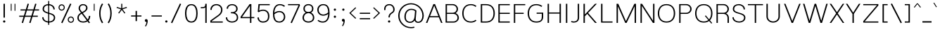 SplineFontDB: 3.0
FontName: Estedad-Light
FullName: Estedad Light
FamilyName: Estedad
Weight: Light
Copyright: Copyright (c) 2017-2018 by Amin Abedi (aminabedi68---www.opentypeshop.com),\nwith Reserved Font Name Estedad.\n\nThis Font Software is licensed under the SIL Open Font License, Version 1.1.
Version: 1.00
StrokeWidth: 100
ItalicAngle: 0
UnderlinePosition: -500
UnderlineWidth: 100
Ascent: 1638
Descent: 410
InvalidEm: 0
sfntRevision: 0x00010000
LayerCount: 2
Layer: 0 0 "Back" 1
Layer: 1 0 "Fore" 0
XUID: [1021 89 1101065813 28845]
StyleMap: 0x0000
FSType: 0
OS2Version: 0
OS2_WeightWidthSlopeOnly: 0
OS2_UseTypoMetrics: 1
CreationTime: 1496828874
ModificationTime: 1535179626
PfmFamily: 17
TTFWeight: 300
TTFWidth: 5
LineGap: 0
VLineGap: 213
OS2TypoAscent: 450
OS2TypoAOffset: 1
OS2TypoDescent: -450
OS2TypoDOffset: 1
OS2TypoLinegap: 0
OS2WinAscent: 450
OS2WinAOffset: 1
OS2WinDescent: 450
OS2WinDOffset: 1
HheadAscent: 450
HheadAOffset: 1
HheadDescent: -450
HheadDOffset: 1
OS2CapHeight: 1400
OS2XHeight: 1012
OS2Vendor: 'AA68'
Lookup: 2 0 0 "Multiple substitution 0" { "Multiple substitution 0 subtable"  } []
Lookup: 2 0 0 "Multiple substitution 1" { "Multiple substitution 1 subtable"  } []
Lookup: 1 9 0 "'fina' Terminal Forms in Arabic lookup 2" { "'fina' Terminal Forms in Arabic lookup 2 subtable"  } ['fina' ('arab' <'FAR ' 'dflt' > ) ]
Lookup: 1 9 0 "'medi' Medial Forms in Arabic lookup 3" { "'medi' Medial Forms in Arabic lookup 3 subtable"  } ['medi' ('arab' <'FAR ' 'dflt' > ) ]
Lookup: 1 9 0 "'init' Initial Forms in Arabic lookup 4" { "'init' Initial Forms in Arabic lookup 4 subtable"  } ['init' ('arab' <'FAR ' 'dflt' > ) ]
Lookup: 4 9 1 "'rlig' Required Ligatures in Arabic lookup 5" { "'rlig' Required Ligatures in Arabic lookup 5 subtable"  } ['rlig' ('arab' <'FAR ' 'dflt' > ) ]
Lookup: 4 0 1 "'ccmp' Glyph Composition/Decomposition lookup 6" { "'ccmp' Glyph Composition/Decomposition lookup 6 subtable"  } ['rlig' ('arab' <'FAR ' 'dflt' > ) ]
Lookup: 6 9 0 "'calt' Contextual Alternates in Arabic lookup 7" { "'calt' Contextual Alternates in Arabic lookup 7 subtable 0"  "'calt' Contextual Alternates in Arabic lookup 7 subtable 1"  "'calt' Contextual Alternates in Arabic lookup 7 subtable 2"  "'calt' Contextual Alternates in Arabic lookup 7 subtable 3"  } ['calt' ('arab' <'FAR ' 'dflt' > ) ]
Lookup: 4 9 1 "'liga' Standard Ligatures in Arabic lookup 8" { "'liga' Standard Ligatures in Arabic lookup 8 subtable"  } ['liga' ('arab' <'FAR ' 'dflt' > ) ]
Lookup: 4 1 1 "'liga' Standard Ligatures in Arabic lookup 9" { "'liga' Standard Ligatures in Arabic lookup 9 subtable"  } ['liga' ('arab' <'FAR ' 'dflt' > ) ]
Lookup: 4 1 1 "'liga' Standard Ligatures in Arabic lookup 10" { "'liga' Standard Ligatures in Arabic lookup 10 subtable"  } ['liga' ('arab' <'FAR ' 'dflt' > ) ]
Lookup: 258 0 0 "'kern' Horizontal Kerning in Latin lookup 0" { "'kern' Horizontal Kerning in Latin lookup 0 subtable" [307,0,0] } ['kern' ('DFLT' <'dflt' > 'latn' <'dflt' > ) ]
Lookup: 258 0 0 "'kern' Horizontal Kerning in Latin lookup 1" { "'kern' Horizontal Kerning in Latin lookup 1 subtable" [307,0,0] } ['kern' ('DFLT' <'dflt' > 'latn' <'dflt' > ) ]
Lookup: 258 9 0 "'kern' Horizontal Kerning in Arabic lookup 2" { "'kern' Horizontal Kerning in Arabic lookup 2 per glyph data 0" [307,30,0] "'kern' Horizontal Kerning in Arabic lookup 2 per glyph data 1" [307,30,0] "'kern' Horizontal Kerning in Arabic lookup 2 per glyph data 2" [307,30,0] "'kern' Horizontal Kerning in Arabic lookup 2 per glyph data 3" [307,30,0] "'kern' Horizontal Kerning in Arabic lookup 2 per glyph data 4" [307,30,2] } ['kern' ('arab' <'FAR ' 'dflt' > ) ]
Lookup: 258 1 0 "'kern' Horizontal Kerning in Arabic lookup 3" { "'kern' Horizontal Kerning in Arabic lookup 3 per glyph data 0" [307,30,0] "'kern' Horizontal Kerning in Arabic lookup 3 per glyph data 1" [307,30,0] } ['kern' ('arab' <'FAR ' 'dflt' > ) ]
Lookup: 261 1 0 "'mark' Mark Positioning lookup 4" { "'mark' Mark Positioning lookup 4 subtable"  } ['mark' ('arab' <'FAR ' 'dflt' > ) ]
Lookup: 260 1 0 "'mark' Mark Positioning lookup 5" { "'mark' Mark Positioning lookup 5 subtable"  } ['mark' ('arab' <'FAR ' 'dflt' > ) ]
Lookup: 261 1 0 "'mark' Mark Positioning lookup 6" { "'mark' Mark Positioning lookup 6 subtable"  } ['mark' ('arab' <'FAR ' 'dflt' > ) ]
Lookup: 260 1 0 "'mark' Mark Positioning lookup 7" { "'mark' Mark Positioning lookup 7 subtable"  } ['mark' ('arab' <'FAR ' 'dflt' > ) ]
Lookup: 262 1 0 "'mkmk' Mark to Mark in Arabic lookup 8" { "'mkmk' Mark to Mark in Arabic lookup 8 subtable"  } ['mkmk' ('arab' <'FAR ' 'dflt' > ) ]
Lookup: 262 1 0 "'mkmk' Mark to Mark in Arabic lookup 9" { "'mkmk' Mark to Mark in Arabic lookup 9 subtable"  } ['mkmk' ('arab' <'FAR ' 'dflt' > ) ]
MarkAttachClasses: 1
DEI: 91125
KernClass2: 5 6 "'kern' Horizontal Kerning in Latin lookup 1 subtable"
 9 backslash
 4 four
 5 seven
 5 slash
 9 backslash
 4 four
 3 one
 5 seven
 5 slash
 0 {} 0 {} 0 {} 0 {} 0 {} 0 {} 0 {} -550 {} 0 {} 0 {} 0 {} 0 {} 0 {} -110 {} 0 {} -125 {} -100 {} 0 {} 0 {} 0 {} -100 {} 0 {} 50 {} -300 {} 0 {} 0 {} -360 {} 0 {} 0 {} -400 {}
KernClass2: 25 20 "'kern' Horizontal Kerning in Latin lookup 0 subtable"
 50 A Aacute Acircumflex Adieresis Agrave Aring Atilde
 46 D O Oacute Ocircumflex Odieresis Ograve Otilde
 1 F
 3 K X
 1 L
 1 P
 1 Q
 8 S dollar
 1 T
 37 U Uacute Ucircumflex Udieresis Ugrave
 3 V W
 8 Y Yacute
 1 Z
 1 a
 90 aacute acircumflex adieresis agrave aring atilde g q u uacute ucircumflex udieresis ugrave
 98 ae b e eacute ecircumflex edieresis egrave o oacute ocircumflex odieresis oe ograve otilde p thorn
 10 c ccedilla
 1 f
 12 h m n ntilde
 3 k x
 1 r
 1 t
 22 v w y yacute ydieresis
 1 z
 53 A AE Aacute Acircumflex Adieresis Agrave Aring Atilde
 53 C G O OE Oacute Ocircumflex Odieresis Ograve Otilde Q
 1 J
 1 T
 37 U Uacute Ucircumflex Udieresis Ugrave
 3 V W
 1 X
 8 Y Yacute
 1 Z
 1 a
 154 c d e g o q agrave aacute acircumflex atilde adieresis aring ae ccedilla egrave eacute ecircumflex edieresis ograve oacute ocircumflex otilde odieresis oe
 3 f t
 5 m n r
 1 p
 1 s
 1 u
 22 v w y yacute ydieresis
 1 x
 1 z
 0 {} 0 {} 0 {} 0 {} 0 {} 0 {} 0 {} 0 {} 0 {} 0 {} 0 {} 0 {} 0 {} 0 {} 0 {} 0 {} 0 {} 0 {} 0 {} 0 {} 0 {} 50 {} -75 {} 50 {} -200 {} -50 {} -150 {} 50 {} -200 {} 50 {} 0 {} 0 {} -100 {} 0 {} 0 {} 0 {} -25 {} -100 {} 50 {} 50 {} 0 {} -50 {} 50 {} -100 {} -100 {} 0 {} -50 {} -50 {} -50 {} -75 {} 0 {} 25 {} 0 {} 0 {} 0 {} 0 {} 0 {} 50 {} 50 {} 0 {} 0 {} -150 {} -50 {} -300 {} 0 {} 0 {} 0 {} 0 {} 0 {} 0 {} -100 {} -100 {} -100 {} -100 {} -100 {} -100 {} -100 {} -100 {} -100 {} -100 {} 0 {} 0 {} -100 {} 0 {} 0 {} 0 {} 0 {} 0 {} 0 {} 0 {} -30 {} -50 {} -100 {} 0 {} 0 {} 0 {} -50 {} -100 {} 0 {} 0 {} 0 {} 0 {} -50 {} 50 {} -300 {} 0 {} -250 {} 0 {} -300 {} 0 {} 0 {} -50 {} -100 {} 0 {} 0 {} 0 {} 0 {} -200 {} 0 {} 0 {} 0 {} -150 {} 50 {} -200 {} 50 {} 50 {} 50 {} 50 {} 50 {} 0 {} 0 {} 0 {} 0 {} 0 {} 0 {} 0 {} 0 {} 50 {} 50 {} 50 {} 0 {} 0 {} 50 {} 0 {} -50 {} 0 {} 0 {} 0 {} -50 {} 0 {} 0 {} 50 {} 0 {} 50 {} 50 {} 50 {} 50 {} 50 {} 50 {} 0 {} 0 {} 0 {} 0 {} 0 {} 0 {} 0 {} 0 {} 0 {} 0 {} 0 {} 0 {} 50 {} 0 {} 0 {} 0 {} 0 {} 50 {} 0 {} 0 {} 0 {} 0 {} -200 {} -50 {} -250 {} 0 {} 0 {} 50 {} 50 {} 50 {} 0 {} -300 {} -300 {} -150 {} -250 {} -250 {} -250 {} -250 {} -250 {} -250 {} -250 {} 0 {} 0 {} 0 {} 0 {} 0 {} 0 {} 50 {} 50 {} 50 {} 0 {} 0 {} 0 {} 0 {} 0 {} 0 {} 0 {} 0 {} 0 {} 0 {} 0 {} 0 {} -150 {} -50 {} -200 {} 0 {} 0 {} 50 {} 0 {} 0 {} 0 {} -100 {} -100 {} 0 {} -50 {} -50 {} -50 {} -50 {} 0 {} 0 {} 0 {} 0 {} -200 {} 0 {} -250 {} 0 {} 0 {} 50 {} 50 {} 50 {} 0 {} -200 {} -200 {} -50 {} -100 {} -75 {} -150 {} -50 {} -100 {} -100 {} -100 {} 0 {} 0 {} -50 {} 0 {} 0 {} 0 {} 0 {} 0 {} 0 {} 0 {} 0 {} 0 {} -90 {} 0 {} 0 {} 0 {} 0 {} -70 {} 0 {} 0 {} 0 {} 0 {} 0 {} 0 {} -300 {} 0 {} -100 {} 0 {} -200 {} 0 {} 0 {} 0 {} -20 {} 0 {} 0 {} 0 {} 0 {} 0 {} 0 {} 0 {} 0 {} 0 {} 0 {} 0 {} -300 {} 0 {} -75 {} 0 {} -125 {} 0 {} 0 {} 0 {} 0 {} 0 {} 0 {} 0 {} 0 {} 0 {} 0 {} 0 {} 0 {} 0 {} 0 {} 0 {} -300 {} 0 {} -150 {} 0 {} -200 {} 0 {} 0 {} 0 {} -20 {} 0 {} 0 {} 0 {} 0 {} 0 {} 0 {} 0 {} 0 {} 0 {} 0 {} 0 {} -250 {} 0 {} -50 {} 0 {} -125 {} 0 {} -100 {} 0 {} 0 {} 0 {} 0 {} 0 {} 0 {} 0 {} 0 {} 0 {} 0 {} -100 {} 0 {} -150 {} 0 {} 0 {} 0 {} 0 {} 0 {} 0 {} 0 {} 0 {} 0 {} 0 {} 0 {} 0 {} 0 {} 0 {} 0 {} 0 {} 0 {} 0 {} 0 {} 0 {} -250 {} 0 {} -90 {} 0 {} -150 {} 0 {} 0 {} 0 {} 0 {} 0 {} 0 {} 0 {} 0 {} 0 {} 0 {} 0 {} 0 {} 0 {} 0 {} 0 {} -175 {} 0 {} 0 {} 0 {} -100 {} 0 {} 0 {} 0 {} 0 {} 0 {} 0 {} 0 {} 0 {} 0 {} 0 {} 0 {} 0 {} -150 {} 50 {} -250 {} -200 {} 0 {} 0 {} -100 {} -100 {} -250 {} -100 {} -25 {} 0 {} 0 {} 0 {} 0 {} 0 {} 0 {} 0 {} 0 {} 0 {} 0 {} 0 {} 0 {} -200 {} 0 {} 0 {} 0 {} -100 {} 0 {} 0 {} 0 {} 0 {} 0 {} 0 {} 0 {} 0 {} 0 {} 0 {} 0 {} 0 {} -150 {} 100 {} -150 {} -125 {} 0 {} -50 {} -50 {} -50 {} -150 {} 0 {} 0 {} 0 {} 0 {} 0 {} -20 {} 0 {} 50 {} 0 {} 0 {} 0 {} 0 {} 50 {} 0 {} -200 {} 0 {} 0 {} 0 {} 0 {} 0 {} 0 {} 0 {} 0 {} 0 {} 0 {} 0 {} 0 {} 0 {} 0 {} 0 {}
ChainSub2: coverage "'calt' Contextual Alternates in Arabic lookup 7 subtable 3" 0 0 0 1
 1 0 1
  Coverage: 47 uniFB90 uniFB91 uniFB94 uniFB95 uniFEDB uniFEDC
  FCoverage: 63 uniFB8F uniFB90 uniFB91 uniFB93 uniFB94 uniFB95 uniFEDB uniFEDC
 1
  SeqLookup: 0 "Multiple substitution 0"
EndFPST
ChainSub2: coverage "'calt' Contextual Alternates in Arabic lookup 7 subtable 2" 0 0 0 1
 1 0 1
  Coverage: 47 uniFB58 uniFB59 uniFBFE uniFBFF uniFEF3 uniFEF4
  FCoverage: 39 uniFB8B uniFEAE uniFEB0 uniFEDE uniFEE6
 1
  SeqLookup: 0 "Multiple substitution 1"
EndFPST
ChainSub2: coverage "'calt' Contextual Alternates in Arabic lookup 7 subtable 1" 0 0 0 1
 1 0 1
  Coverage: 47 uniFE97 uniFE98 uniFE9B uniFE9C uniFEE7 uniFEE8
  FCoverage: 39 uniFB8F uniFB91 uniFB93 uniFB95 uniFEDC
 1
  SeqLookup: 0 "Multiple substitution 0"
EndFPST
ChainSub2: coverage "'calt' Contextual Alternates in Arabic lookup 7 subtable 0" 0 0 0 1
 1 0 1
  Coverage: 63 uniFB58 uniFB59 uniFBFE uniFBFF uniFE91 uniFE92 uniFEF3 uniFEF4
  FCoverage: 103 uniFB7B uniFBFD uniFE86 uniFE88 uniFE8A uniFE9E uniFEA2 uniFEA6 uniFED6 uniFEEC uniFEEE uniFEF0 uniFEF2
 1
  SeqLookup: 0 "Multiple substitution 0"
EndFPST
LangName: 1033 "" "" "" "" "" "" "" "" "" "" "" "" "" "Copyright (c) 2017-2018 by Amin Abedi (aminabedi68---www.opentypeshop.com),+AAoA-with Reserved Font Name Estedad.+AAoACgAA-This Font Software is licensed under the SIL Open Font License, Version 1.1.+AAoA-This license is copied below, and is also available with a FAQ at:+AAoA-http://scripts.sil.org/OFL+AAoACgAK------------------------------------------------------------+AAoA-SIL OPEN FONT LICENSE Version 1.1 - 26 February 2007+AAoA------------------------------------------------------------+AAoACgAA-PREAMBLE+AAoA-The goals of the Open Font License (OFL) are to stimulate worldwide+AAoA-development of collaborative font projects, to support the font creation+AAoA-efforts of academic and linguistic communities, and to provide a free and+AAoA-open framework in which fonts may be shared and improved in partnership+AAoA-with others.+AAoACgAA-The OFL allows the licensed fonts to be used, studied, modified and+AAoA-redistributed freely as long as they are not sold by themselves. The+AAoA-fonts, including any derivative works, can be bundled, embedded, +AAoA-redistributed and/or sold with any software provided that any reserved+AAoA-names are not used by derivative works. The fonts and derivatives,+AAoA-however, cannot be released under any other type of license. The+AAoA-requirement for fonts to remain under this license does not apply+AAoA-to any document created using the fonts or their derivatives.+AAoACgAA-DEFINITIONS+AAoAIgAA-Font Software+ACIA refers to the set of files released by the Copyright+AAoA-Holder(s) under this license and clearly marked as such. This may+AAoA-include source files, build scripts and documentation.+AAoACgAi-Reserved Font Name+ACIA refers to any names specified as such after the+AAoA-copyright statement(s).+AAoACgAi-Original Version+ACIA refers to the collection of Font Software components as+AAoA-distributed by the Copyright Holder(s).+AAoACgAi-Modified Version+ACIA refers to any derivative made by adding to, deleting,+AAoA-or substituting -- in part or in whole -- any of the components of the+AAoA-Original Version, by changing formats or by porting the Font Software to a+AAoA-new environment.+AAoACgAi-Author+ACIA refers to any designer, engineer, programmer, technical+AAoA-writer or other person who contributed to the Font Software.+AAoACgAA-PERMISSION & CONDITIONS+AAoA-Permission is hereby granted, free of charge, to any person obtaining+AAoA-a copy of the Font Software, to use, study, copy, merge, embed, modify,+AAoA-redistribute, and sell modified and unmodified copies of the Font+AAoA-Software, subject to the following conditions:+AAoACgAA-1) Neither the Font Software nor any of its individual components,+AAoA-in Original or Modified Versions, may be sold by itself.+AAoACgAA-2) Original or Modified Versions of the Font Software may be bundled,+AAoA-redistributed and/or sold with any software, provided that each copy+AAoA-contains the above copyright notice and this license. These can be+AAoA-included either as stand-alone text files, human-readable headers or+AAoA-in the appropriate machine-readable metadata fields within text or+AAoA-binary files as long as those fields can be easily viewed by the user.+AAoACgAA-3) No Modified Version of the Font Software may use the Reserved Font+AAoA-Name(s) unless explicit written permission is granted by the corresponding+AAoA-Copyright Holder. This restriction only applies to the primary font name as+AAoA-presented to the users.+AAoACgAA-4) The name(s) of the Copyright Holder(s) or the Author(s) of the Font+AAoA-Software shall not be used to promote, endorse or advertise any+AAoA-Modified Version, except to acknowledge the contribution(s) of the+AAoA-Copyright Holder(s) and the Author(s) or with their explicit written+AAoA-permission.+AAoACgAA-5) The Font Software, modified or unmodified, in part or in whole,+AAoA-must be distributed entirely under this license, and must not be+AAoA-distributed under any other license. The requirement for fonts to+AAoA-remain under this license does not apply to any document created+AAoA-using the Font Software.+AAoACgAA-TERMINATION+AAoA-This license becomes null and void if any of the above conditions are+AAoA-not met.+AAoACgAA-DISCLAIMER+AAoA-THE FONT SOFTWARE IS PROVIDED +ACIA-AS IS+ACIA, WITHOUT WARRANTY OF ANY KIND,+AAoA-EXPRESS OR IMPLIED, INCLUDING BUT NOT LIMITED TO ANY WARRANTIES OF+AAoA-MERCHANTABILITY, FITNESS FOR A PARTICULAR PURPOSE AND NONINFRINGEMENT+AAoA-OF COPYRIGHT, PATENT, TRADEMARK, OR OTHER RIGHT. IN NO EVENT SHALL THE+AAoA-COPYRIGHT HOLDER BE LIABLE FOR ANY CLAIM, DAMAGES OR OTHER LIABILITY,+AAoA-INCLUDING ANY GENERAL, SPECIAL, INDIRECT, INCIDENTAL, OR CONSEQUENTIAL+AAoA-DAMAGES, WHETHER IN AN ACTION OF CONTRACT, TORT OR OTHERWISE, ARISING+AAoA-FROM, OUT OF THE USE OR INABILITY TO USE THE FONT SOFTWARE OR FROM+AAoA-OTHER DEALINGS IN THE FONT SOFTWARE." "http://scripts.sil.org/OFL"
Encoding: UnicodeFull
Compacted: 1
UnicodeInterp: none
NameList: AGL For New Fonts
DisplaySize: -48
AntiAlias: 1
FitToEm: 0
WinInfo: 96 32 11
BeginPrivate: 0
EndPrivate
Grid
-2048 -419.009071181 m 0
 4096 -419.009071181 l 1024
-2048 1043 m 0
 4096 1043 l 1024
-2048 1346 m 0
 4096 1346 l 1024
-2048 65 m 0
 4096 65 l 1024
-2048 978 m 0
 4096 978 l 1024
-2374 594 m 0
 4748 594 l 1024
-2374 -182 m 0
 4748 -182 l 1024
-2374 -354 m 0
 4748 -354 l 1024
-2374 345 m 0
 4748 345 l 1024
-2374 1411 m 0
 4748 1411 l 1024
EndSplineSet
TeXData: 1 0 0 256000 128000 85333 0 -1048576 85333 783286 444596 497025 792723 393216 433062 380633 303038 157286 324010 404750 52429 2506097 1059062 262144
AnchorClass2: "Anchor-5" "'mark' Mark Positioning lookup 7 subtable" "Anchor-4" "'mark' Mark Positioning lookup 6 subtable" "Anchor-3" "'mark' Mark Positioning lookup 5 subtable" "Anchor-2" "'mark' Mark Positioning lookup 4 subtable" "Anchor-1" "'mkmk' Mark to Mark in Arabic lookup 9 subtable" "Anchor-0" "'mkmk' Mark to Mark in Arabic lookup 8 subtable"
BeginChars: 1114132 446

StartChar: period
Encoding: 46 46 0
Width: 407
VWidth: 1338
Flags: HMW
LayerCount: 2
Fore
SplineSet
141 106 m 0
 141 153 180 190 227 190 c 0
 274 190 312 153 312 106 c 0
 312 59 274 21 227 21 c 0
 180 21 141 59 141 106 c 0
EndSplineSet
Colour: ff0000
EndChar

StartChar: slash
Encoding: 47 47 1
Width: 1050
VWidth: 1647
Flags: HMW
LayerCount: 2
Fore
SplineSet
805 1432 m 1
 895 1390 l 1
 245 -21 l 1
 155 21 l 1
 805 1432 l 1
EndSplineSet
Colour: ffff
EndChar

StartChar: asterisk
Encoding: 42 42 2
Width: 1133
VWidth: 1647
Flags: HMW
LayerCount: 2
Fore
SplineSet
188 1109 m 1
 212 1181 l 1
 528 1077 l 1
 528 1411 l 1
 604 1411 l 1
 604 1077 l 1
 921 1181 l 1
 945 1109 l 1
 627 1005 l 1
 824 735 l 1
 764 691 l 1
 566 961 l 1
 369 691 l 1
 309 735 l 1
 505 1005 l 1
 188 1109 l 1
EndSplineSet
Colour: ff00ff
EndChar

StartChar: parenleft
Encoding: 40 40 3
Width: 598
VWidth: 1647
Flags: HMW
LayerCount: 2
Fore
SplineSet
440 27 m 1
 356 -27 l 1
 222 183 150 419 150 706 c 0
 150 993 222 1228 356 1438 c 1
 440 1384 l 1
 316 1190 250 977 250 706 c 0
 250 435 316 221 440 27 c 1
EndSplineSet
Colour: ffff
EndChar

StartChar: parenright
Encoding: 41 41 4
Width: 598
VWidth: 1647
Flags: HMW
LayerCount: 2
Fore
SplineSet
158 1384 m 1
 242 1438 l 1
 376 1228 448 992 448 705 c 0
 448 418 376 183 242 -27 c 1
 158 27 l 1
 282 221 348 434 348 705 c 0
 348 976 282 1190 158 1384 c 1
EndSplineSet
Colour: ffff
EndChar

StartChar: uni0660
Encoding: 1632 1632 5
Width: 845
VWidth: 1854
Flags: HMW
LayerCount: 2
Fore
SplineSet
422 523 m 0
 325 523 250 448 250 351 c 0
 250 254 326 177 422 177 c 0
 518 177 595 254 595 351 c 0
 595 447 519 523 422 523 c 0
422 623 m 0
 573 623 695 503 695 351 c 0
 695 200 574 77 422 77 c 0
 270 77 150 200 150 351 c 0
 150 502 271 623 422 623 c 0
EndSplineSet
PairPos2: "'kern' Horizontal Kerning in Arabic lookup 3 per glyph data 0" uni0667 dx=-100 dy=0 dh=-100 dv=0 dx=0 dy=0 dh=0 dv=0
PairPos2: "'kern' Horizontal Kerning in Arabic lookup 3 per glyph data 0" uni0666 dx=-100 dy=0 dh=-100 dv=0 dx=0 dy=0 dh=0 dv=0
PairPos2: "'kern' Horizontal Kerning in Arabic lookup 3 per glyph data 0" uni0662 dx=-125 dy=0 dh=-125 dv=0 dx=0 dy=0 dh=0 dv=0
Colour: ffff
EndChar

StartChar: uni0661
Encoding: 1633 1633 6
Width: 618
VWidth: 1854
Flags: HMW
LayerCount: 2
Fore
SplineSet
468 0 m 1
 368 0 l 1
 368 459 283 972 152 1396 c 1
 248 1426 l 1
 382 992 468 471 468 0 c 1
EndSplineSet
Colour: ffff
EndChar

StartChar: uni0662
Encoding: 1634 1634 7
Width: 1086
VWidth: 1854
Flags: HMW
LayerCount: 2
Fore
SplineSet
248 1426 m 1
 275 1326 306 1212 344 1121 c 0
 412 955 481 925 587 925 c 0
 813 925 836 1175 836 1444 c 1
 936 1444 l 1
 936 1203 927 825 587 825 c 0
 513 825 441 842 380 892 c 1
 436 597 468 289 468 0 c 1
 368 0 l 1
 368 463 274 997 152 1397 c 1
 248 1426 l 1
EndSplineSet
Colour: ffff
EndChar

StartChar: uni0663
Encoding: 1635 1635 8
Width: 1473
VWidth: 1854
Flags: HMW
LayerCount: 2
Fore
SplineSet
863 1408 m 1
 858 1341 848 1265 848 1201 c 0
 848 1031 885 930 1031 930 c 0
 1178 930 1223 1027 1223 1209 c 0
 1223 1277 1216 1345 1205 1401 c 1
 1303 1421 l 1
 1316 1357 1323 1283 1323 1209 c 0
 1323 1015 1258 830 1031 830 c 0
 901 830 818 896 780 992 c 1
 737 900 659 830 538 830 c 0
 480 830 427 843 383 875 c 1
 437 585 468 284 468 0 c 1
 368 0 l 1
 368 434 286 938 174 1325 c 1
 152 1397 l 1
 248 1426 l 1
 277 1321 311 1201 348 1104 c 0
 402 965 445 930 538 930 c 0
 655 930 703 1020 733 1185 c 0
 746 1255 755 1338 763 1417 c 1
 863 1408 l 1
EndSplineSet
Colour: ffff
EndChar

StartChar: uni0664
Encoding: 1636 1636 9
Width: 1057
VWidth: 1854
Flags: HMW
LayerCount: 2
Fore
SplineSet
724 1362 m 1
 724 1262 l 1
 482 1262 371 1192 371 1070 c 0
 371 908 499 871 731 871 c 1
 731 771 l 1
 471 771 250 629 250 377 c 0
 250 200 373 125 533 125 c 2
 857 125 l 1
 857 25 l 1
 533 25 l 2
 339 25 150 132 150 377 c 0
 150 588 273 736 441 812 c 1
 341 852 271 936 271 1070 c 0
 271 1284 478 1362 724 1362 c 1
EndSplineSet
Colour: ffff
EndChar

StartChar: uni0665
Encoding: 1637 1637 10
Width: 1196
VWidth: 1854
Flags: HMW
LayerCount: 2
Fore
SplineSet
596 1192 m 1
 360 947 250 719 250 443 c 0
 250 222 382 125 601 125 c 0
 830 125 946 222 946 403 c 0
 946 714 783 982 596 1192 c 1
496 1436 m 1
 754 1197 1046 850 1046 403 c 0
 1046 156 862 25 601 25 c 0
 346 25 150 160 150 443 c 0
 150 751 278 1008 527 1266 c 1
 494 1300 460 1332 428 1362 c 1
 496 1436 l 1
EndSplineSet
PairPos2: "'kern' Horizontal Kerning in Arabic lookup 3 per glyph data 0" uni0667 dx=-100 dy=0 dh=-100 dv=0 dx=0 dy=0 dh=0 dv=0
PairPos2: "'kern' Horizontal Kerning in Arabic lookup 3 per glyph data 0" uni0666 dx=-50 dy=0 dh=-50 dv=0 dx=0 dy=0 dh=0 dv=0
Colour: ffff
EndChar

StartChar: uni0666
Encoding: 1638 1638 11
Width: 1168
VWidth: 1854
Flags: HMW
LayerCount: 2
Fore
SplineSet
189 1311 m 1
 211 1409 l 1
 335 1382 481 1368 618 1368 c 0
 703 1368 786 1374 852 1385 c 2
 913 1395 l 1
 910 1334 l 2
 906 1241 904 1153 904 1068 c 0
 904 704 941 395 1017 10 c 1
 919 -10 l 1
 843 379 804 696 804 1068 c 0
 804 1137 805 1203 808 1278 c 1
 750 1271 685 1268 618 1268 c 0
 475 1268 321 1282 189 1311 c 1
EndSplineSet
PairPos2: "'kern' Horizontal Kerning in Arabic lookup 3 per glyph data 0" uni0660 dx=-100 dy=0 dh=-100 dv=0 dx=0 dy=0 dh=0 dv=0
PairPos2: "'kern' Horizontal Kerning in Arabic lookup 3 per glyph data 0" uni066B dx=-150 dy=0 dh=-150 dv=0 dx=0 dy=0 dh=0 dv=0
PairPos2: "'kern' Horizontal Kerning in Arabic lookup 3 per glyph data 0" uni0668 dx=-100 dy=0 dh=-100 dv=0 dx=0 dy=0 dh=0 dv=0
Colour: ffff
EndChar

StartChar: uni0667
Encoding: 1639 1639 12
Width: 1315
VWidth: 1854
Flags: HMW
LayerCount: 2
Fore
SplineSet
1074 1399 m 1
 1156 1343 l 1
 926 1011 816 697 712 67 c 2
 705 25 l 1
 611 25 l 1
 604 67 l 2
 500 697 389 1011 159 1343 c 1
 241 1399 l 1
 447 1101 563 811 658 330 c 1
 752 809 868 1101 1074 1399 c 1
EndSplineSet
PairPos2: "'kern' Horizontal Kerning in Arabic lookup 3 per glyph data 0" uni0660 dx=-100 dy=0 dh=-100 dv=0 dx=0 dy=0 dh=0 dv=0
PairPos2: "'kern' Horizontal Kerning in Arabic lookup 3 per glyph data 0" uni0665 dx=-100 dy=0 dh=-100 dv=0 dx=0 dy=0 dh=0 dv=0
PairPos2: "'kern' Horizontal Kerning in Arabic lookup 3 per glyph data 0" uni0668 dx=-150 dy=0 dh=-150 dv=0 dx=0 dy=0 dh=0 dv=0
PairPos2: "'kern' Horizontal Kerning in Arabic lookup 3 per glyph data 0" uni066B dx=-125 dy=0 dh=-125 dv=0 dx=0 dy=0 dh=0 dv=0
Colour: ffff
EndChar

StartChar: uni0668
Encoding: 1640 1640 13
Width: 1315
VWidth: 1854
Flags: HMW
LayerCount: 2
Fore
SplineSet
241 12 m 1
 159 68 l 1
 389 400 499 714 603 1344 c 2
 610 1386 l 1
 704 1386 l 1
 711 1344 l 2
 815 714 926 400 1156 68 c 1
 1074 12 l 1
 867 310 752 600 657 1081 c 1
 563 602 447 310 241 12 c 1
EndSplineSet
PairPos2: "'kern' Horizontal Kerning in Arabic lookup 3 per glyph data 0" uni0663 dx=-100 dy=0 dh=-100 dv=0 dx=0 dy=0 dh=0 dv=0
PairPos2: "'kern' Horizontal Kerning in Arabic lookup 3 per glyph data 0" uni0662 dx=-100 dy=0 dh=-100 dv=0 dx=0 dy=0 dh=0 dv=0
PairPos2: "'kern' Horizontal Kerning in Arabic lookup 3 per glyph data 0" uni0667 dx=-150 dy=0 dh=-150 dv=0 dx=0 dy=0 dh=0 dv=0
Colour: ffff
EndChar

StartChar: uni0669
Encoding: 1641 1641 14
Width: 1095
VWidth: 1854
Flags: HMW
LayerCount: 2
Fore
SplineSet
778 828 m 0
 778 492 831 206 938 26 c 1
 852 -26 l 1
 741 160 689 421 680 727 c 1
 624 713 565 705 501 705 c 0
 319 705 150 775 150 981 c 0
 150 1179 287 1382 467 1382 c 0
 741 1382 778 1014 778 828 c 0
678 830 m 1
 678 1039 622 1282 467 1282 c 0
 369 1282 250 1145 250 981 c 0
 250 853 335 805 501 805 c 0
 565 805 620 814 678 830 c 1
EndSplineSet
PairPos2: "'kern' Horizontal Kerning in Arabic lookup 3 per glyph data 0" uni066B dx=-75 dy=0 dh=-75 dv=0 dx=0 dy=0 dh=0 dv=0
PairPos2: "'kern' Horizontal Kerning in Arabic lookup 3 per glyph data 0" uni0668 dx=-150 dy=0 dh=-150 dv=0 dx=0 dy=0 dh=0 dv=0
PairPos2: "'kern' Horizontal Kerning in Arabic lookup 3 per glyph data 0" uni0665 dx=-50 dy=0 dh=-50 dv=0 dx=0 dy=0 dh=0 dv=0
Colour: ffff
EndChar

StartChar: uni06F0
Encoding: 1776 1776 15
Width: 845
VWidth: 1854
Flags: HMW
LayerCount: 2
Fore
Refer: 5 1632 N 1 0 0 1 0 0 2
PairPos2: "'kern' Horizontal Kerning in Arabic lookup 3 per glyph data 1" uni06F9 dx=-75 dy=0 dh=-75 dv=0 dx=0 dy=0 dh=0 dv=0
PairPos2: "'kern' Horizontal Kerning in Arabic lookup 3 per glyph data 1" uni06F2 dx=-100 dy=0 dh=-100 dv=0 dx=0 dy=0 dh=0 dv=0
PairPos2: "'kern' Horizontal Kerning in Arabic lookup 3 per glyph data 1" uni06F3 dx=-100 dy=0 dh=-100 dv=0 dx=0 dy=0 dh=0 dv=0
PairPos2: "'kern' Horizontal Kerning in Arabic lookup 3 per glyph data 1" uni06F4 dx=-100 dy=0 dh=-100 dv=0 dx=0 dy=0 dh=0 dv=0
PairPos2: "'kern' Horizontal Kerning in Arabic lookup 3 per glyph data 1" uni06F7 dx=-150 dy=0 dh=-150 dv=0 dx=0 dy=0 dh=0 dv=0
EndChar

StartChar: uni06F1
Encoding: 1777 1777 16
Width: 618
VWidth: 1854
Flags: HMW
LayerCount: 2
Fore
Refer: 6 1633 N 1 0 0 1 0 0 2
PairPos2: "'kern' Horizontal Kerning in Arabic lookup 3 per glyph data 1" uni06F9 dx=-75 dy=0 dh=-75 dv=0 dx=0 dy=0 dh=0 dv=0
EndChar

StartChar: uni06F2
Encoding: 1778 1778 17
Width: 1086
VWidth: 1854
Flags: HMW
LayerCount: 2
Fore
Refer: 7 1634 N 1 0 0 1 0 0 2
PairPos2: "'kern' Horizontal Kerning in Arabic lookup 3 per glyph data 1" uni06F0 dx=-25 dy=0 dh=-25 dv=0 dx=0 dy=0 dh=0 dv=0
PairPos2: "'kern' Horizontal Kerning in Arabic lookup 3 per glyph data 1" uni06F5 dx=-50 dy=0 dh=-50 dv=0 dx=0 dy=0 dh=0 dv=0
PairPos2: "'kern' Horizontal Kerning in Arabic lookup 3 per glyph data 1" uni06F8 dx=-150 dy=0 dh=-150 dv=0 dx=0 dy=0 dh=0 dv=0
EndChar

StartChar: uni06F3
Encoding: 1779 1779 18
Width: 1473
VWidth: 1854
Flags: HMW
LayerCount: 2
Fore
Refer: 8 1635 N 1 0 0 1 -0 0 2
PairPos2: "'kern' Horizontal Kerning in Arabic lookup 3 per glyph data 1" uni06F0 dx=-50 dy=0 dh=-50 dv=0 dx=0 dy=0 dh=0 dv=0
PairPos2: "'kern' Horizontal Kerning in Arabic lookup 3 per glyph data 1" uni06F5 dx=-75 dy=0 dh=-75 dv=0 dx=0 dy=0 dh=0 dv=0
PairPos2: "'kern' Horizontal Kerning in Arabic lookup 3 per glyph data 1" uni06F8 dx=-125 dy=0 dh=-125 dv=0 dx=0 dy=0 dh=0 dv=0
EndChar

StartChar: uni06F4
Encoding: 1780 1780 19
Width: 1179
VWidth: 1854
Flags: HMW
LayerCount: 2
Fore
SplineSet
368 -0 m 1
 368 461 278 996 154 1396 c 1
 250 1426 l 1
 296 1274 328 1173 375 1069 c 1
 396 1280 565 1399 742 1399 c 0
 813 1399 869 1393 937 1377 c 1
 915 1279 l 1
 853 1293 807 1299 742 1299 c 0
 601 1299 473 1205 473 1024 c 0
 473 881 555 839 761 839 c 0
 817 839 903 845 965 851 c 1
 974 751 l 1
 910 745 825 739 761 739 c 0
 593 739 473 773 385 868 c 1
 438 580 468 281 468 0 c 1
 368 -0 l 1
EndSplineSet
PairPos2: "'kern' Horizontal Kerning in Arabic lookup 3 per glyph data 1" uni06F0 dx=-25 dy=0 dh=-25 dv=0 dx=0 dy=0 dh=0 dv=0
PairPos2: "'kern' Horizontal Kerning in Arabic lookup 3 per glyph data 1" uni06F8 dx=-125 dy=0 dh=-125 dv=0 dx=0 dy=0 dh=0 dv=0
Colour: ffff
EndChar

StartChar: uni06F5
Encoding: 1781 1781 20
Width: 1276
VWidth: 1854
Flags: HMW
LayerCount: 2
Fore
SplineSet
564 1269 m 1
 530 1300 494 1331 457 1360 c 1
 519 1438 l 1
 573 1396 623 1352 670 1306 c 0
 954 1028 1126 677 1126 404 c 0
 1126 155 997 25 852 25 c 0
 772 25 695 65 647 133 c 1
 596 64 517 25 434 25 c 0
 284 25 150 159 150 420 c 0
 150 645 251 993 564 1269 c 1
698 291 m 2
 698 190 774 125 852 125 c 0
 927 125 1026 187 1026 404 c 0
 1026 627 884 941 636 1199 c 1
 343 943 250 619 250 420 c 0
 250 191 354 125 434 125 c 0
 516 125 598 190 598 291 c 2
 598 346 l 1
 698 346 l 1
 698 291 l 2
EndSplineSet
PairPos2: "'kern' Horizontal Kerning in Arabic lookup 3 per glyph data 1" uni06F2 dx=-25 dy=0 dh=-25 dv=0 dx=0 dy=0 dh=0 dv=0
PairPos2: "'kern' Horizontal Kerning in Arabic lookup 3 per glyph data 1" uni06F3 dx=-25 dy=0 dh=-25 dv=0 dx=0 dy=0 dh=0 dv=0
PairPos2: "'kern' Horizontal Kerning in Arabic lookup 3 per glyph data 1" uni06F7 dx=-100 dy=0 dh=-100 dv=0 dx=0 dy=0 dh=0 dv=0
PairPos2: "'kern' Horizontal Kerning in Arabic lookup 3 per glyph data 1" uni06F9 dx=-75 dy=0 dh=-75 dv=0 dx=0 dy=0 dh=0 dv=0
Colour: ffff
EndChar

StartChar: uni06F6
Encoding: 1782 1782 21
Width: 1034
VWidth: 1854
Flags: HMW
LayerCount: 2
Fore
SplineSet
776 1283 m 1
 708 1211 l 1
 665 1252 598 1287 514 1287 c 0
 369 1287 256 1181 256 1015 c 0
 256 869 394 796 565 796 c 0
 654 796 743 819 803 856 c 2
 840 878 l 1
 908 797 l 1
 862 766 l 2
 624 603 337 306 248 -13 c 1
 152 13 l 1
 227 281 417 521 615 698 c 1
 601 697 581 696 565 696 c 0
 376 696 156 785 156 1015 c 0
 156 1233 313 1387 514 1387 c 0
 628 1387 717 1338 776 1283 c 1
EndSplineSet
Colour: ffff
EndChar

StartChar: uni06F7
Encoding: 1783 1783 22
Width: 1315
VWidth: 1854
Flags: HMW
LayerCount: 2
Fore
Refer: 12 1639 N 1 0 0 1 0 0 2
PairPos2: "'kern' Horizontal Kerning in Arabic lookup 3 per glyph data 1" uni06F0 dx=-100 dy=0 dh=-100 dv=0 dx=0 dy=0 dh=0 dv=0
PairPos2: "'kern' Horizontal Kerning in Arabic lookup 3 per glyph data 1" uni06F5 dx=-100 dy=0 dh=-100 dv=0 dx=0 dy=0 dh=0 dv=0
PairPos2: "'kern' Horizontal Kerning in Arabic lookup 3 per glyph data 1" uni06F8 dx=-150 dy=0 dh=-150 dv=0 dx=0 dy=0 dh=0 dv=0
PairPos2: "'kern' Horizontal Kerning in Arabic lookup 3 per glyph data 1" uni06F9 dx=-100 dy=0 dh=-100 dv=0 dx=0 dy=0 dh=0 dv=0
EndChar

StartChar: uni06F8
Encoding: 1784 1784 23
Width: 1315
VWidth: 1854
Flags: HMW
LayerCount: 2
Fore
Refer: 13 1640 N 1 0 0 1 0 0 2
PairPos2: "'kern' Horizontal Kerning in Arabic lookup 3 per glyph data 1" uni06F9 dx=-25 dy=0 dh=-25 dv=0 dx=0 dy=0 dh=0 dv=0
PairPos2: "'kern' Horizontal Kerning in Arabic lookup 3 per glyph data 1" uni06F2 dx=-125 dy=0 dh=-125 dv=0 dx=0 dy=0 dh=0 dv=0
PairPos2: "'kern' Horizontal Kerning in Arabic lookup 3 per glyph data 1" uni06F3 dx=-125 dy=0 dh=-125 dv=0 dx=0 dy=0 dh=0 dv=0
PairPos2: "'kern' Horizontal Kerning in Arabic lookup 3 per glyph data 1" uni06F4 dx=-100 dy=0 dh=-100 dv=0 dx=0 dy=0 dh=0 dv=0
PairPos2: "'kern' Horizontal Kerning in Arabic lookup 3 per glyph data 1" uni06F7 dx=-150 dy=0 dh=-150 dv=0 dx=0 dy=0 dh=0 dv=0
EndChar

StartChar: uni06F9
Encoding: 1785 1785 24
Width: 1095
VWidth: 1854
Flags: HMW
LayerCount: 2
Fore
Refer: 14 1641 N 1 0 0 1 0 0 2
PairPos2: "'kern' Horizontal Kerning in Arabic lookup 3 per glyph data 1" uni06F2 dx=-25 dy=0 dh=-25 dv=0 dx=0 dy=0 dh=0 dv=0
PairPos2: "'kern' Horizontal Kerning in Arabic lookup 3 per glyph data 1" uni06F1 dx=-25 dy=0 dh=-25 dv=0 dx=0 dy=0 dh=0 dv=0
PairPos2: "'kern' Horizontal Kerning in Arabic lookup 3 per glyph data 1" uni06F5 dx=-25 dy=0 dh=-25 dv=0 dx=0 dy=0 dh=0 dv=0
PairPos2: "'kern' Horizontal Kerning in Arabic lookup 3 per glyph data 1" uni06F7 dx=-50 dy=0 dh=-50 dv=0 dx=0 dy=0 dh=0 dv=0
EndChar

StartChar: uni0654
Encoding: 1620 1620 25
Width: 0
VWidth: 1854
Flags: HMW
AnchorPoint: "Anchor-1" 0 1598 basemark 0
AnchorPoint: "Anchor-1" 1 1209 mark 0
AnchorPoint: "Anchor-4" 1 1209 mark 0
AnchorPoint: "Anchor-5" 1 1209 mark 0
LayerCount: 2
Fore
SplineSet
-209 1536 m 1
 -233 1590 l 1
 -124 1640 l 1
 -169 1690 -193 1750 -193 1806 c 0
 -193 1900 -124 1982 0 1982 c 2
 82 1982 l 1
 82 1922 l 1
 0 1922 l 2
 -94 1922 -133 1868 -133 1806 c 0
 -133 1762 -111 1707 -66 1666 c 1
 164 1770 l 1
 188 1716 l 1
 -209 1536 l 1
EndSplineSet
Colour: ff00
EndChar

StartChar: uni0655
Encoding: 1621 1621 26
Width: 0
VWidth: 1854
Flags: HMW
AnchorPoint: "Anchor-3" 0 201 mark 0
AnchorPoint: "Anchor-2" 0 201 mark 0
AnchorPoint: "Anchor-0" 0 201 mark 0
AnchorPoint: "Anchor-0" 0 -47 basemark 0
LayerCount: 2
Fore
Refer: 25 1620 N 1 0 0 1 23 -2126 2
EndChar

StartChar: uni0653
Encoding: 1619 1619 27
Width: 0
VWidth: 1854
Flags: HMW
AnchorPoint: "Anchor-1" 0 1598 basemark 0
AnchorPoint: "Anchor-1" 1 1209 mark 0
AnchorPoint: "Anchor-4" 1 1209 mark 0
AnchorPoint: "Anchor-5" 1 1209 mark 0
LayerCount: 2
Fore
SplineSet
198 1690 m 1
 254 1666 l 1
 228 1603 172 1542 94 1542 c 0
 59 1542 23 1555 -12 1582 c 0
 -38 1602 -61 1609 -79 1609 c 0
 -122 1609 -163 1572 -185 1526 c 1
 -239 1552 l 1
 -212 1608 -156 1669 -79 1669 c 0
 -45 1669 -10 1656 24 1630 c 0
 51 1609 75 1602 94 1602 c 0
 136 1602 176 1639 198 1690 c 1
EndSplineSet
Colour: ff00
EndChar

StartChar: uni0652
Encoding: 1618 1618 28
Width: 0
VWidth: 1854
Flags: HMW
AnchorPoint: "Anchor-1" 0 1598 basemark 0
AnchorPoint: "Anchor-1" 1 1209 mark 0
AnchorPoint: "Anchor-4" 1 1209 mark 0
AnchorPoint: "Anchor-5" 1 1209 mark 0
LayerCount: 2
Fore
SplineSet
0 1822 m 0
 -69 1822 -123 1768 -123 1699 c 0
 -123 1630 -69 1575 0 1575 c 0
 68 1575 124 1631 124 1699 c 0
 124 1767 69 1822 0 1822 c 0
0 1882 m 0
 101 1882 184 1801 184 1699 c 0
 184 1597 102 1515 0 1515 c 0
 -103 1515 -183 1598 -183 1699 c 0
 -183 1800 -103 1882 0 1882 c 0
EndSplineSet
Colour: ff00
EndChar

StartChar: uni0651
Encoding: 1617 1617 29
Width: 0
VWidth: 1854
Flags: HMW
AnchorPoint: "Anchor-1" 0 1598 basemark 0
AnchorPoint: "Anchor-1" 0 1209 mark 0
AnchorPoint: "Anchor-4" 0 1209 mark 0
AnchorPoint: "Anchor-5" 0 1209 mark 0
LayerCount: 2
Fore
SplineSet
157 1877 m 1
 213 1897 l 1
 233 1843 246 1792 246 1726 c 0
 246 1633 192 1574 124 1574 c 0
 76 1574 29 1604 -0 1655 c 1
 -30 1602 -76 1574 -124 1574 c 0
 -192 1574 -246 1633 -246 1726 c 0
 -246 1792 -233 1843 -213 1897 c 1
 -157 1877 l 1
 -175 1827 -186 1784 -186 1726 c 0
 -186 1655 -152 1634 -124 1634 c 0
 -94 1634 -52 1659 -36 1726 c 0
 -32 1742 -30 1761 -30 1782 c 2
 -30 1857 l 1
 30 1857 l 1
 30 1782 l 2
 30 1761 32 1741 36 1725 c 0
 52 1659 94 1634 124 1634 c 0
 152 1634 186 1655 186 1726 c 0
 186 1784 175 1827 157 1877 c 1
EndSplineSet
Colour: ff00
EndChar

StartChar: uni064E
Encoding: 1614 1614 30
Width: 0
VWidth: 1854
Flags: HMW
AnchorPoint: "Anchor-1" 0 1598 basemark 0
AnchorPoint: "Anchor-1" 1 1209 mark 0
AnchorPoint: "Anchor-4" 1 1209 mark 0
AnchorPoint: "Anchor-5" 1 1209 mark 0
LayerCount: 2
Fore
SplineSet
164 1770 m 1
 188 1716 l 1
 -209 1536 l 1
 -233 1590 l 1
 164 1770 l 1
EndSplineSet
Colour: ff00
EndChar

StartChar: uni064F
Encoding: 1615 1615 31
Width: 0
VWidth: 1854
Flags: HMW
AnchorPoint: "Anchor-1" 0 1598 basemark 0
AnchorPoint: "Anchor-1" 1 1209 mark 0
AnchorPoint: "Anchor-4" 1 1209 mark 0
AnchorPoint: "Anchor-5" 1 1209 mark 0
LayerCount: 2
Fore
SplineSet
19 1676 m 1
 -52 1703 -128 1753 -128 1836 c 0
 -128 1923 -48 1989 26 1989 c 0
 116 1989 157 1904 157 1845 c 0
 157 1776 130 1715 88 1663 c 0
 17 1576 -97 1515 -204 1496 c 1
 -214 1556 l 1
 -131 1571 -42 1614 19 1676 c 1
59 1726 m 1
 83 1763 97 1803 97 1845 c 0
 97 1884 70 1929 26 1929 c 0
 -16 1929 -68 1885 -68 1836 c 0
 -68 1792 -18 1751 59 1726 c 1
EndSplineSet
Colour: ff00
EndChar

StartChar: uni0650
Encoding: 1616 1616 32
Width: 0
VWidth: 1854
Flags: HMW
AnchorPoint: "Anchor-0" 0 -47 basemark 0
AnchorPoint: "Anchor-0" 0 201 mark 0
AnchorPoint: "Anchor-2" 0 201 mark 0
AnchorPoint: "Anchor-3" 0 201 mark 0
LayerCount: 2
Fore
Refer: 30 1614 N 1 0 0 1 1 -1833 2
EndChar

StartChar: uni064B
Encoding: 1611 1611 33
Width: 0
VWidth: 1854
Flags: HMW
AnchorPoint: "Anchor-5" 1 1209 mark 0
AnchorPoint: "Anchor-4" 1 1209 mark 0
AnchorPoint: "Anchor-1" 1 1209 mark 0
AnchorPoint: "Anchor-1" 0 1598 basemark 0
LayerCount: 2
Fore
Refer: 30 1614 N 1 0 0 1 -65 175 2
Refer: 30 1614 N 1 0 0 1 1 -1 2
EndChar

StartChar: uni064C
Encoding: 1612 1612 34
Width: 0
VWidth: 1854
Flags: HMW
AnchorPoint: "Anchor-1" 0 1598 basemark 0
AnchorPoint: "Anchor-1" 1 1209 mark 0
AnchorPoint: "Anchor-4" 1 1209 mark 0
AnchorPoint: "Anchor-5" 1 1209 mark 0
LayerCount: 2
Fore
SplineSet
-187 1699 m 1
 -237 1665 l 1
 -273 1719 -294 1783 -294 1852 c 0
 -294 2038 -144 2188 42 2188 c 1
 42 2128 l 1
 -111 2128 -234 2004 -234 1852 c 0
 -234 1795 -217 1743 -187 1699 c 1
EndSplineSet
Refer: 31 1615 N 1 0 0 1 0 0 2
Colour: ff00
EndChar

StartChar: uni064D
Encoding: 1613 1613 35
Width: 0
VWidth: 1854
Flags: HMW
AnchorPoint: "Anchor-3" 0 301 mark 0
AnchorPoint: "Anchor-2" 0 301 mark 0
AnchorPoint: "Anchor-0" 0 301 mark 0
AnchorPoint: "Anchor-0" 0 -47 basemark 0
LayerCount: 2
Fore
Refer: 30 1614 N 1 0 0 1 1 -1833 2
Refer: 30 1614 N 1 0 0 1 67 -2009 2
EndChar

StartChar: TF
Encoding: 1114112 -1 36
Width: 0
VWidth: 1854
Flags: HMW
AnchorPoint: "Anchor-5" 0 1210 mark 0
AnchorPoint: "Anchor-4" 0 1210 mark 0
AnchorPoint: "Anchor-1" 0 1599 basemark 0
AnchorPoint: "Anchor-1" 0 1210 mark 0
LayerCount: 2
Fore
Refer: 29 1617 N 1 0 0 1 -1 0 2
Refer: 30 1614 N 1 0 0 1 8 512 2
LCarets2: 1 0
Ligature2: "'ccmp' Glyph Composition/Decomposition lookup 6 subtable" uni0651 uni064E
Ligature2: "'ccmp' Glyph Composition/Decomposition lookup 6 subtable" uni064E uni0651
EndChar

StartChar: TK
Encoding: 1114113 -1 37
Width: 0
VWidth: 1854
Flags: HMW
AnchorPoint: "Anchor-1" 0 1209 mark 0
AnchorPoint: "Anchor-1" 0 1598 basemark 0
AnchorPoint: "Anchor-4" 0 1209 mark 0
AnchorPoint: "Anchor-5" 0 1209 mark 0
LayerCount: 2
Fore
Refer: 30 1614 N 1 0 0 1 9 69 2
Refer: 29 1617 N 1 0 0 1 -1 421 2
LCarets2: 1 0
Ligature2: "'ccmp' Glyph Composition/Decomposition lookup 6 subtable" uni0651 uni0650
Ligature2: "'ccmp' Glyph Composition/Decomposition lookup 6 subtable" uni0650 uni0651
EndChar

StartChar: TZ
Encoding: 1114114 -1 38
Width: 0
VWidth: 1854
Flags: HMW
AnchorPoint: "Anchor-1" 0 1209 mark 0
AnchorPoint: "Anchor-1" 0 1598 basemark 0
AnchorPoint: "Anchor-4" 0 1209 mark 0
AnchorPoint: "Anchor-5" 0 1209 mark 0
LayerCount: 2
Fore
Refer: 29 1617 N 1 0 0 1 0 0 2
Refer: 31 1615 N 1 0 0 1 19 505 2
LCarets2: 1 0
Ligature2: "'ccmp' Glyph Composition/Decomposition lookup 6 subtable" uni0651 uni064F
Ligature2: "'ccmp' Glyph Composition/Decomposition lookup 6 subtable" uni064F uni0651
EndChar

StartChar: TF2
Encoding: 1114115 -1 39
Width: 0
VWidth: 1854
Flags: HMW
AnchorPoint: "Anchor-1" 0 1209 mark 0
AnchorPoint: "Anchor-1" 0 1598 basemark 0
AnchorPoint: "Anchor-4" 0 1209 mark 0
AnchorPoint: "Anchor-5" 0 1209 mark 0
LayerCount: 2
Fore
Refer: 33 1611 N 1 0 0 1 52 504 2
Refer: 29 1617 N 1 0 0 1 -1 0 2
LCarets2: 1 0
Ligature2: "'ccmp' Glyph Composition/Decomposition lookup 6 subtable" uni0651 uni064B
Ligature2: "'ccmp' Glyph Composition/Decomposition lookup 6 subtable" uni064B uni0651
EndChar

StartChar: TK2
Encoding: 1114116 -1 40
Width: 0
VWidth: 1854
Flags: HMW
AnchorPoint: "Anchor-1" 0 1209 mark 0
AnchorPoint: "Anchor-1" 0 1598 basemark 0
AnchorPoint: "Anchor-4" 0 1209 mark 0
AnchorPoint: "Anchor-5" 0 1209 mark 0
LayerCount: 2
Fore
Refer: 33 1611 N 1 0 0 1 56 0 2
Refer: 29 1617 N 1 0 0 1 0 522 2
LCarets2: 1 0
Ligature2: "'ccmp' Glyph Composition/Decomposition lookup 6 subtable" uni0651 uni064D
Ligature2: "'ccmp' Glyph Composition/Decomposition lookup 6 subtable" uni064D uni0651
EndChar

StartChar: TZ2
Encoding: 1114117 -1 41
Width: 0
VWidth: 1854
Flags: HMW
AnchorPoint: "Anchor-1" 0 1209 mark 0
AnchorPoint: "Anchor-1" 0 1598 basemark 0
AnchorPoint: "Anchor-4" 0 1209 mark 0
AnchorPoint: "Anchor-5" 0 1209 mark 0
LayerCount: 2
Fore
Refer: 34 1612 N 1 0 0 1 47 529 2
Refer: 29 1617 N 1 0 0 1 0 0 2
LCarets2: 1 0
Ligature2: "'ccmp' Glyph Composition/Decomposition lookup 6 subtable" uni0651 uni064C
Ligature2: "'ccmp' Glyph Composition/Decomposition lookup 6 subtable" uni064C uni0651
EndChar

StartChar: HF
Encoding: 1114118 -1 42
Width: 0
VWidth: 1854
Flags: HMW
AnchorPoint: "Anchor-1" 0 1209 mark 0
AnchorPoint: "Anchor-1" 0 1598 basemark 0
AnchorPoint: "Anchor-4" 0 1209 mark 0
AnchorPoint: "Anchor-5" 0 1209 mark 0
LayerCount: 2
Fore
Refer: 25 1620 N 1 0 0 1 42 0 2
Refer: 30 1614 N 1 0 0 1 36 558 2
LCarets2: 1 0
Ligature2: "'ccmp' Glyph Composition/Decomposition lookup 6 subtable" uni0654 uni064E
Ligature2: "'ccmp' Glyph Composition/Decomposition lookup 6 subtable" uni064E uni0654
EndChar

StartChar: HZ
Encoding: 1114119 -1 43
Width: 0
VWidth: 1854
Flags: HMW
AnchorPoint: "Anchor-1" 0 1209 mark 0
AnchorPoint: "Anchor-1" 0 1598 basemark 0
AnchorPoint: "Anchor-4" 0 1209 mark 0
AnchorPoint: "Anchor-5" 0 1209 mark 0
LayerCount: 2
Fore
Refer: 31 1615 N 1 0 0 1 22 612 2
Refer: 25 1620 N 1 0 0 1 42 0 2
LCarets2: 1 0
Ligature2: "'ccmp' Glyph Composition/Decomposition lookup 6 subtable" uni0654 uni064F
Ligature2: "'ccmp' Glyph Composition/Decomposition lookup 6 subtable" uni064F uni0654
EndChar

StartChar: topthreedots
Encoding: 1114120 -1 44
Width: 2374
VWidth: 1854
Flags: HMW
LayerCount: 2
Fore
Refer: 255 -1 N 1 0 0 1 81 414 2
Refer: 255 -1 N 1 0 0 1 -250 414 2
Refer: 255 -1 N 1 0 0 1 -85 698 2
EndChar

StartChar: twodots
Encoding: 1114121 -1 45
Width: 2374
VWidth: 1854
Flags: HMW
LayerCount: 2
Fore
Refer: 255 -1 N 1 0 0 1 81 414 2
Refer: 255 -1 N 1 0 0 1 -250 414 2
EndChar

StartChar: GAFbar
Encoding: 1114122 -1 46
Width: 999
VWidth: 1854
Flags: HMW
LayerCount: 2
Fore
SplineSet
821 1835 m 1
 837 1761 l 1
 579 1708 316 1604 95 1463 c 1
 55 1527 l 1
 284 1674 555 1780 821 1835 c 1
EndSplineSet
Colour: ff00ff
EndChar

StartChar: dotlessfinalBEH
Encoding: 1114123 -1 47
Width: 1973
VWidth: 1854
Flags: HMW
AnchorPoint: "Anchor-5" 944 823 basechar 0
AnchorPoint: "Anchor-3" 767 -4 basechar 0
LayerCount: 2
Fore
SplineSet
190 698 m 1
 282 660 l 1
 249 579 227 476 227 413 c 0
 227 213 407 127 767 127 c 0
 1236 127 1560 226 1629 508 c 1
 1655 606 l 1
 1752 582 l 1
 1728 484 l 2
 1712 421 1701 361 1701 310 c 0
 1701 204 1736 125 1973 125 c 1
 1973 25 l 1
 1735 25 1623 118 1604 260 c 1
 1429 80 1121 27 767 27 c 0
 411 27 127 117 127 413 c 0
 127 495 152 605 190 698 c 1
EndSplineSet
Colour: ffff
EndChar

StartChar: dotlessinitialFEH
Encoding: 1114124 -1 48
Width: 871
VWidth: 1854
Flags: HMW
AnchorPoint: "Anchor-5" 413 1073 basechar 0
AnchorPoint: "Anchor-3" 372 -4 basechar 0
LayerCount: 2
Fore
SplineSet
0 25 m 0
 -28 25 -50 47 -50 75 c 0
 -50 103 -28 125 0 125 c 0
 393 125 619 148 641 403 c 1
 576 384 508 372 431 372 c 0
 258 372 105 448 105 651 c 0
 105 841 231 1048 413 1048 c 0
 703 1048 743 624 743 446 c 0
 743 44 390 25 0 25 c 0
641 507 m 1
 630 714 562 948 413 948 c 0
 315 948 205 811 205 651 c 0
 205 518 282 472 431 472 c 0
 509 472 574 485 641 507 c 1
EndSplineSet
Colour: ffff
EndChar

StartChar: dotlessfinalFEH
Encoding: 1114125 -1 49
Width: 1876
VWidth: 2374
Flags: HMW
AnchorPoint: "Anchor-5" 1406 887 basechar 0
AnchorPoint: "Anchor-3" 891 0 basechar 0
LayerCount: 2
Fore
SplineSet
1417 93 m 1
 1272 42 1093 25 891 25 c 0
 496 25 129 67 129 400 c 0
 129 509 162 611 190 695 c 1
 284 663 l 1
 257 580 229 489 229 400 c 0
 229 179 470 125 891 125 c 0
 1039 125 1174 135 1286 160 c 1
 1180 233 1112 343 1112 489 c 0
 1112 694 1243 815 1422 815 c 0
 1598 815 1732 694 1732 489 c 0
 1732 341 1664 230 1552 158 c 1
 1649 136 1760 125 1876 125 c 1
 1876 25 l 1
 1709 25 1547 44 1417 93 c 1
1419 201 m 1
 1553 256 1632 344 1632 489 c 0
 1632 644 1546 715 1422 715 c 0
 1295 715 1212 644 1212 489 c 0
 1212 346 1293 257 1419 201 c 1
EndSplineSet
Colour: ffff
EndChar

StartChar: dotlessmedialFEH
Encoding: 1114126 -1 50
Width: 908
VWidth: 1870
Flags: HMW
LayerCount: 2
Fore
SplineSet
0 125 m 0
 116 125 227 135 323 157 c 1
 214 230 144 341 144 489 c 0
 144 694 275 815 454 815 c 0
 630 815 764 694 764 489 c 0
 764 341 693 230 585 157 c 1
 681 135 792 125 908 125 c 1
 908 25 l 1
 743 25 583 45 454 92 c 1
 325 45 165 25 0 25 c 0
 -28 25 -50 47 -50 75 c 0
 -50 103 -28 125 0 125 c 0
454 199 m 1
 582 255 664 345 664 489 c 0
 664 644 578 715 454 715 c 0
 327 715 244 644 244 489 c 0
 244 345 325 255 454 199 c 1
EndSplineSet
Colour: ffff
EndChar

StartChar: dotlessfinalQAF
Encoding: 1114127 -1 51
Width: 1505
VWidth: 1854
Flags: HMW
AnchorPoint: "Anchor-3" 728 -504 basechar 0
AnchorPoint: "Anchor-5" 1047 726 basechar 0
LayerCount: 2
Fore
SplineSet
1505 125 m 1
 1505 25 l 1
 1373 25 l 1
 1335 -315 1038 -479 728 -479 c 0
 429 -479 128 -320 128 -3 c 0
 128 227 244 433 353 582 c 1
 434 524 l 1
 330 381 228 193 228 -3 c 0
 228 -240 453 -379 728 -379 c 0
 1004 -379 1236 -241 1272 25 c 1
 1065 25 l 2
 892 25 739 101 739 304 c 0
 739 494 865 701 1047 701 c 0
 1326 701 1373 309 1377 125 c 1
 1505 125 l 1
1277 125 m 1
 1272 332 1206 601 1047 601 c 0
 949 601 839 464 839 304 c 0
 839 171 916 125 1065 125 c 2
 1277 125 l 1
EndSplineSet
Colour: ffff
EndChar

StartChar: dotlessinitialNOON
Encoding: 1114128 -1 52
Width: 1740
VWidth: 1854
Flags: HMW
AnchorPoint: "Anchor-3" 758 -502 basechar 0
AnchorPoint: "Anchor-5" 877 773 basechar 0
LayerCount: 2
Fore
SplineSet
328 577 m 1
 412 525 l 1
 296 339 228 152 228 1 c 0
 228 -236 473 -378 759 -378 c 0
 1068 -378 1364 -214 1364 86 c 0
 1364 158 1348 240 1312 333 c 2
 1222 565 l 1
 1316 601 l 1
 1431 307 l 2
 1480 182 1547 124 1740 124 c 1
 1740 24 l 1
 1627 24 1536 44 1464 92 c 1
 1464 86 l 2
 1464 -296 1092 -478 759 -478 c 0
 453 -478 128 -322 128 1 c 0
 128 180 206 381 328 577 c 1
EndSplineSet
Colour: ffff
EndChar

StartChar: buttomthreedots
Encoding: 1114129 -1 53
Width: 2181
VWidth: 1854
Flags: HMW
LayerCount: 2
Fore
Refer: 44 -1 N -1 0 0 -1 2181 1380 2
EndChar

StartChar: uniFEFB
Encoding: 65275 65275 54
Width: 959
VWidth: 1854
Flags: HMW
AnchorPoint: "Anchor-4" 41 1346 baselig 1
AnchorPoint: "Anchor-4" 844 1411 baselig 0
AnchorPoint: "Anchor-2" 178 0 baselig 1
AnchorPoint: "Anchor-2" 832 0 baselig 0
LayerCount: 2
Fore
SplineSet
560 696 m 1
 416 924 204 1173 13 1305 c 1
 70 1387 l 1
 267 1250 470 1015 618 790 c 1
 722 971 794 1180 794 1411 c 1
 894 1411 l 1
 894 1138 803 897 678 695 c 1
 769 541 831 400 831 296 c 0
 831 72 637 25 477 25 c 0
 334 25 219 69 128 122 c 1
 128 237 l 1
 268 348 426 497 560 696 c 1
616 601 m 1
 493 428 350 289 228 189 c 1
 228 179 l 1
 291 148 383 125 477 125 c 0
 633 125 731 158 731 296 c 0
 731 355 689 470 616 601 c 1
EndSplineSet
PairPos2: "'kern' Horizontal Kerning in Arabic lookup 2 per glyph data 0" uni0686 dx=-150 dy=0 dh=-150 dv=0 dx=0 dy=0 dh=0 dv=0
PairPos2: "'kern' Horizontal Kerning in Arabic lookup 2 per glyph data 0" uni063A dx=-350 dy=0 dh=-350 dv=0 dx=0 dy=0 dh=0 dv=0
PairPos2: "'kern' Horizontal Kerning in Arabic lookup 2 per glyph data 0" uni0639 dx=-350 dy=0 dh=-350 dv=0 dx=0 dy=0 dh=0 dv=0
PairPos2: "'kern' Horizontal Kerning in Arabic lookup 2 per glyph data 0" uni062E dx=-150 dy=0 dh=-150 dv=0 dx=0 dy=0 dh=0 dv=0
PairPos2: "'kern' Horizontal Kerning in Arabic lookup 2 per glyph data 0" uni062D dx=-150 dy=0 dh=-150 dv=0 dx=0 dy=0 dh=0 dv=0
PairPos2: "'kern' Horizontal Kerning in Arabic lookup 2 per glyph data 0" uni062C dx=-150 dy=0 dh=-150 dv=0 dx=0 dy=0 dh=0 dv=0
LCarets2: 1 0
Ligature2: "'rlig' Required Ligatures in Arabic lookup 5 subtable" uniFEDF uniFE8E
Colour: ffff
EndChar

StartChar: uniFEFC
Encoding: 65276 65276 55
Width: 1450
VWidth: 1854
Flags: HMW
AnchorPoint: "Anchor-2" 1054 0 baselig 0
AnchorPoint: "Anchor-2" 344 0 baselig 1
AnchorPoint: "Anchor-4" 1066 1411 baselig 0
AnchorPoint: "Anchor-4" 229 1411 baselig 1
LayerCount: 2
Fore
SplineSet
1450 25 m 1
 1240 25 1106 101 1050 261 c 1
 930 80 645 25 178 25 c 1
 178 125 l 1
 827 125 1016 220 1016 516 c 2
 1016 1411 l 1
 1116 1411 l 1
 1116 517 l 2
 1116 374 1139 275 1186 216 c 0
 1232 158 1310 125 1450 125 c 1
 1450 25 l 1
657 393 m 1
 558 380 l 1
 513 705 385 1070 196 1316 c 1
 276 1377 l 1
 480 1112 610 733 657 393 c 1
EndSplineSet
PairPos2: "'kern' Horizontal Kerning in Arabic lookup 2 per glyph data 0" uni0686 dx=-150 dy=0 dh=-150 dv=0 dx=0 dy=0 dh=0 dv=0
PairPos2: "'kern' Horizontal Kerning in Arabic lookup 2 per glyph data 0" uni063A dx=-350 dy=0 dh=-350 dv=0 dx=0 dy=0 dh=0 dv=0
PairPos2: "'kern' Horizontal Kerning in Arabic lookup 2 per glyph data 0" uni0639 dx=-350 dy=0 dh=-350 dv=0 dx=0 dy=0 dh=0 dv=0
PairPos2: "'kern' Horizontal Kerning in Arabic lookup 2 per glyph data 0" uni062E dx=-150 dy=0 dh=-150 dv=0 dx=0 dy=0 dh=0 dv=0
PairPos2: "'kern' Horizontal Kerning in Arabic lookup 2 per glyph data 0" uni062D dx=-150 dy=0 dh=-150 dv=0 dx=0 dy=0 dh=0 dv=0
PairPos2: "'kern' Horizontal Kerning in Arabic lookup 2 per glyph data 0" uni062C dx=-150 dy=0 dh=-150 dv=0 dx=0 dy=0 dh=0 dv=0
LCarets2: 1 0
Ligature2: "'rlig' Required Ligatures in Arabic lookup 5 subtable" uniFEE0 uniFE8E
Colour: ffff
EndChar

StartChar: uniFEF5
Encoding: 65269 65269 56
Width: 959
VWidth: 1854
Flags: HMW
AnchorPoint: "Anchor-4" 1066 1411 baselig 0
AnchorPoint: "Anchor-2" 344 0 baselig 1
AnchorPoint: "Anchor-2" 1054 0 baselig 0
AnchorPoint: "Anchor-4" 261 1664 baselig 1
LayerCount: 2
Fore
Refer: 27 1619 N 1 0 0 1 248 58 2
Refer: 54 65275 N 1 0 0 1 0 0 2
PairPos2: "'kern' Horizontal Kerning in Arabic lookup 2 per glyph data 0" uni063A dx=-350 dy=0 dh=-350 dv=0 dx=0 dy=0 dh=0 dv=0
PairPos2: "'kern' Horizontal Kerning in Arabic lookup 2 per glyph data 0" uni0639 dx=-22670 dy=0 dh=-350 dv=0 dx=0 dy=0 dh=0 dv=0
LCarets2: 1 0
Ligature2: "'liga' Standard Ligatures in Arabic lookup 8 subtable" uniFEDF uniFE82
EndChar

StartChar: uniFEF6
Encoding: 65270 65270 57
Width: 1450
VWidth: 1854
Flags: HMW
AnchorPoint: "Anchor-4" 1066 1411 baselig 0
AnchorPoint: "Anchor-2" 344 0 baselig 1
AnchorPoint: "Anchor-2" 1054 0 baselig 0
AnchorPoint: "Anchor-4" 261 1664 baselig 1
LayerCount: 2
Fore
Refer: 27 1619 N 1 0 0 1 248 58 2
Refer: 55 65276 N 1 0 0 1 0 0 2
PairPos2: "'kern' Horizontal Kerning in Arabic lookup 2 per glyph data 0" uni063A dx=-350 dy=0 dh=-350 dv=0 dx=0 dy=0 dh=0 dv=0
PairPos2: "'kern' Horizontal Kerning in Arabic lookup 2 per glyph data 0" uni0639 dx=-350 dy=0 dh=-350 dv=0 dx=0 dy=0 dh=0 dv=0
LCarets2: 1 0
Ligature2: "'liga' Standard Ligatures in Arabic lookup 8 subtable" uniFEE0 uniFE82
EndChar

StartChar: uniFEF7
Encoding: 65271 65271 58
Width: 959
VWidth: 1854
Flags: HMW
AnchorPoint: "Anchor-4" 1066 1411 baselig 0
AnchorPoint: "Anchor-2" 344 0 baselig 1
AnchorPoint: "Anchor-2" 1054 0 baselig 0
AnchorPoint: "Anchor-4" 320 1852 baselig 1
LayerCount: 2
Fore
Refer: 25 1620 N 1 0 0 1 342 45 2
Refer: 54 65275 N 1 0 0 1 0 0 2
PairPos2: "'kern' Horizontal Kerning in Arabic lookup 2 per glyph data 0" uni063A dx=-350 dy=0 dh=-350 dv=0 dx=0 dy=0 dh=0 dv=0
PairPos2: "'kern' Horizontal Kerning in Arabic lookup 2 per glyph data 0" uni0639 dx=-350 dy=0 dh=-350 dv=0 dx=0 dy=0 dh=0 dv=0
LCarets2: 1 0
Ligature2: "'liga' Standard Ligatures in Arabic lookup 8 subtable" uniFEDF uniFE84
EndChar

StartChar: uniFEF8
Encoding: 65272 65272 59
Width: 1450
VWidth: 1854
Flags: HMW
AnchorPoint: "Anchor-4" 1066 1411 baselig 0
AnchorPoint: "Anchor-2" 344 0 baselig 1
AnchorPoint: "Anchor-2" 1054 0 baselig 0
AnchorPoint: "Anchor-4" 320 1852 baselig 1
LayerCount: 2
Fore
Refer: 55 65276 N 1 0 0 1 0 0 2
Refer: 25 1620 N 1 0 0 1 342 45 2
PairPos2: "'kern' Horizontal Kerning in Arabic lookup 2 per glyph data 0" uni063A dx=-350 dy=0 dh=-350 dv=0 dx=0 dy=0 dh=0 dv=0
PairPos2: "'kern' Horizontal Kerning in Arabic lookup 2 per glyph data 0" uni0639 dx=-350 dy=0 dh=-350 dv=0 dx=0 dy=0 dh=0 dv=0
LCarets2: 1 0
Ligature2: "'liga' Standard Ligatures in Arabic lookup 8 subtable" uniFEE0 uniFE84
EndChar

StartChar: uniFEF9
Encoding: 65273 65273 60
Width: 959
VWidth: 1854
Flags: HMW
AnchorPoint: "Anchor-4" 229 1411 baselig 1
AnchorPoint: "Anchor-4" 1066 1411 baselig 0
AnchorPoint: "Anchor-2" 1054 0 baselig 0
AnchorPoint: "Anchor-2" 312 -375 baselig 1
LayerCount: 2
Fore
Refer: 25 1620 N 1 0 0 1 342 -2182 2
Refer: 54 65275 N 1 0 0 1 0 0 2
PairPos2: "'kern' Horizontal Kerning in Arabic lookup 2 per glyph data 0" uni063A dx=-350 dy=0 dh=-350 dv=0 dx=0 dy=0 dh=0 dv=0
PairPos2: "'kern' Horizontal Kerning in Arabic lookup 2 per glyph data 0" uni0639 dx=-350 dy=0 dh=-350 dv=0 dx=0 dy=0 dh=0 dv=0
LCarets2: 1 0
Ligature2: "'liga' Standard Ligatures in Arabic lookup 8 subtable" uniFEDF uniFE88
EndChar

StartChar: uniFEFA
Encoding: 65274 65274 61
Width: 1450
VWidth: 1854
Flags: HMW
AnchorPoint: "Anchor-4" 229 1411 baselig 1
AnchorPoint: "Anchor-4" 1066 1411 baselig 0
AnchorPoint: "Anchor-2" 1054 0 baselig 0
AnchorPoint: "Anchor-2" 312 -375 baselig 1
LayerCount: 2
Fore
Refer: 55 65276 N 1 0 0 1 0 0 2
Refer: 25 1620 N 1 0 0 1 342 -2182 2
PairPos2: "'kern' Horizontal Kerning in Arabic lookup 2 per glyph data 0" uni063A dx=-350 dy=0 dh=-350 dv=0 dx=0 dy=0 dh=0 dv=0
PairPos2: "'kern' Horizontal Kerning in Arabic lookup 2 per glyph data 0" uni0639 dx=-350 dy=0 dh=-350 dv=0 dx=0 dy=0 dh=0 dv=0
LCarets2: 1 0
Ligature2: "'liga' Standard Ligatures in Arabic lookup 8 subtable" uniFEE0 uniFE88
EndChar

StartChar: uni060C
Encoding: 1548 1548 62
Width: 558
VWidth: 1854
Flags: HMW
LayerCount: 2
Fore
SplineSet
276 635 m 1
 353 581 l 1
 300 520 235 390 235 295 c 1
 338 295 438 253 438 151 c 0
 438 81 399 0 286 0 c 0
 177 0 120 77 120 190 c 0
 120 392 196 537 276 635 c 1
EndSplineSet
EndChar

StartChar: uni061B
Encoding: 1563 1563 63
Width: 558
VWidth: 1854
Flags: HMW
LayerCount: 2
Fore
Refer: 62 1548 N 1 0 0 1 0 345 2
Refer: 0 46 N 1 0 0 1 52 0 2
EndChar

StartChar: uni0615
Encoding: 1557 1557 64
Width: 0
VWidth: 1854
Flags: HMW
AnchorPoint: "Anchor-5" 1 1209 mark 0
AnchorPoint: "Anchor-4" 1 1209 mark 0
AnchorPoint: "Anchor-1" 1 1209 mark 0
AnchorPoint: "Anchor-1" 0 1598 basemark 0
LayerCount: 2
Fore
SplineSet
532 1516 m 0
 532 1356 335 1346 119 1344 c 2
 0 1344 l 1
 0 1404 l 1
 120 1404 l 1
 120 1837 l 1
 180 1837 l 1
 180 1518 l 1
 245 1605 322 1650 394 1650 c 0
 470 1650 532 1598 532 1516 c 0
181 1405 m 1
 390 1410 472 1438 472 1516 c 0
 472 1564 442 1590 394 1590 c 0
 335 1590 249 1538 181 1405 c 1
EndSplineSet
Colour: ff00
EndChar

StartChar: colon
Encoding: 58 58 65
Width: 613
VWidth: 1864
Flags: HMW
LayerCount: 2
Fore
Refer: 0 46 N 1 0 0 1 80 872 2
Refer: 0 46 N 1 0 0 1 80 350 2
EndChar

StartChar: less
Encoding: 60 60 66
Width: 775
VWidth: 1819
Flags: HMW
LayerCount: 2
Fore
SplineSet
571 1152 m 1
 623 1098 l 1
 232 728 l 1
 623 357 l 1
 571 303 l 1
 124 728 l 1
 571 1152 l 1
EndSplineSet
Colour: ff00ff
EndChar

StartChar: equal
Encoding: 61 61 67
Width: 993
VWidth: 1819
Flags: HMW
LayerCount: 2
Fore
Refer: 256 45 N 1 0 0 1 0 -200 2
Refer: 256 45 N 1 0 0 1 0 200 2
EndChar

StartChar: greater
Encoding: 62 62 68
Width: 775
VWidth: 1819
Flags: HMW
LayerCount: 2
Fore
SplineSet
176 303 m 1
 124 357 l 1
 515 727 l 1
 124 1098 l 1
 176 1152 l 1
 623 727 l 1
 176 303 l 1
EndSplineSet
Colour: ff00
EndChar

StartChar: braceleft
Encoding: 123 123 69
Width: 656
VWidth: 1647
Flags: HMW
LayerCount: 2
Fore
SplineSet
556 108 m 1
 556 22 l 1
 422 22 l 2
 313 22 235 93 235 189 c 2
 235 465 l 2
 235 567 167 636 84 660 c 2
 50 670 l 1
 50 740 l 1
 84 750 l 2
 167 774 235 843 235 945 c 2
 235 1221 l 2
 235 1317 313 1388 422 1388 c 2
 556 1388 l 1
 556 1304 l 1
 422 1304 l 2
 369 1304 335 1277 335 1221 c 2
 335 945 l 2
 335 841 280 756 197 705 c 1
 279 655 335 570 335 465 c 2
 335 189 l 2
 335 133 369 108 422 108 c 2
 556 108 l 1
EndSplineSet
Colour: ffff00
EndChar

StartChar: braceright
Encoding: 125 125 70
Width: 656
VWidth: 1647
Flags: HMW
LayerCount: 2
Fore
SplineSet
100 1304 m 1
 100 1332 100 1360 100 1388 c 1
 234 1388 l 2
 343 1388 421 1318 421 1222 c 2
 421 946 l 2
 421 844 489 775 572 751 c 2
 606 741 l 1
 606 671 l 1
 572 661 l 2
 489 637 421 568 421 466 c 2
 421 190 l 2
 421 94 343 22 234 22 c 2
 100 22 l 1
 100 108 l 1
 234 108 l 2
 287 108 321 134 321 190 c 2
 321 466 l 2
 321 570 376 655 459 706 c 1
 377 756 321 841 321 946 c 2
 321 1222 l 2
 321 1278 287 1304 234 1304 c 2
 100 1304 l 1
EndSplineSet
Colour: ffff00
EndChar

StartChar: space
Encoding: 32 32 71
Width: 680
VWidth: -460
Flags: HMW
LayerCount: 2
PairPos2: "'kern' Horizontal Kerning in Arabic lookup 2 per glyph data 3" uniFB94 dx=-200 dy=0 dh=-200 dv=0 dx=0 dy=0 dh=0 dv=0
PairPos2: "'kern' Horizontal Kerning in Arabic lookup 2 per glyph data 3" uni06AF dx=-200 dy=0 dh=-200 dv=0 dx=0 dy=0 dh=0 dv=0
PairPos2: "'kern' Horizontal Kerning in Arabic lookup 2 per glyph data 3" uniFB90 dx=-200 dy=0 dh=-200 dv=0 dx=0 dy=0 dh=0 dv=0
PairPos2: "'kern' Horizontal Kerning in Arabic lookup 2 per glyph data 3" uni06A9 dx=-200 dy=0 dh=-200 dv=0 dx=0 dy=0 dh=0 dv=0
PairPos2: "'kern' Horizontal Kerning in Arabic lookup 2 per glyph data 3" uniFEDB dx=-200 dy=0 dh=-200 dv=0 dx=0 dy=0 dh=0 dv=0
EndChar

StartChar: uni00A0
Encoding: 160 160 72
Width: 799
VWidth: 0
Flags: HMW
LayerCount: 2
Colour: ffff
EndChar

StartChar: uni061F
Encoding: 1567 1567 73
Width: 1067
VWidth: 1854
Flags: HMW
LayerCount: 2
Fore
SplineSet
604 405 m 1
 504 405 l 1
 504 581 416 646 325 706 c 0
 238 763 150 840 150 983 c 0
 150 1200 291 1388 539 1388 c 0
 793 1388 917 1219 917 1024 c 0
 917 998 916 971 912 942 c 1
 812 954 l 1
 816 977 817 1000 817 1024 c 0
 817 1191 725 1304 539 1304 c 0
 365 1304 250 1174 250 983 c 0
 250 874 306 827 387 774 c 0
 486 708 604 613 604 405 c 1
EndSplineSet
Refer: 0 46 S 1 0 0 1 325 0 2
Colour: ffff00
EndChar

StartChar: uni0621
Encoding: 1569 1569 74
Width: 878
VWidth: 1854
Flags: HMW
AnchorPoint: "Anchor-5" 431 831 basechar 0
AnchorPoint: "Anchor-3" 431 65 basechar 0
LayerCount: 2
Fore
SplineSet
669 607 m 1
 611 559 l 1
 574 603 517 644 431 644 c 0
 327 644 222 558 222 410 c 0
 222 297 333 258 508 258 c 1
 508 256 l 1
 733 349 l 1
 761 279 l 1
 146 25 l 1
 118 95 l 1
 361 195 l 1
 244 218 146 276 146 410 c 0
 146 598 285 718 431 718 c 0
 543 718 622 663 669 607 c 1
EndSplineSet
Colour: ff00ff
EndChar

StartChar: uni0627
Encoding: 1575 1575 75
Width: 500
VWidth: 1854
Flags: HMW
AnchorPoint: "Anchor-5" 251 1411 basechar 0
AnchorPoint: "Anchor-3" 251 0 basechar 0
LayerCount: 2
Fore
SplineSet
300 0 m 1
 200 0 l 1
 200 1411 l 1
 300 1411 l 1
 300 0 l 1
EndSplineSet
PairPos2: "'kern' Horizontal Kerning in Arabic lookup 2 per glyph data 1" uni063A dx=-225 dy=0 dh=-225 dv=0 dx=0 dy=0 dh=0 dv=0
PairPos2: "'kern' Horizontal Kerning in Arabic lookup 2 per glyph data 1" uni0639 dx=-225 dy=0 dh=-225 dv=0 dx=0 dy=0 dh=0 dv=0
PairPos2: "'kern' Horizontal Kerning in Arabic lookup 2 per glyph data 0" uni0639 dx=-300 dy=0 dh=-300 dv=0 dx=0 dy=0 dh=0 dv=0
PairPos2: "'kern' Horizontal Kerning in Arabic lookup 2 per glyph data 0" uni063A dx=-300 dy=0 dh=-300 dv=0 dx=0 dy=0 dh=0 dv=0
Substitution2: "'medi' Medial Forms in Arabic lookup 3 subtable" uniFE8E
Substitution2: "'fina' Terminal Forms in Arabic lookup 2 subtable" uniFE8E
Colour: ffff
EndChar

StartChar: uni062D
Encoding: 1581 1581 76
Width: 1464
VWidth: 1854
Flags: HMW
AnchorPoint: "Anchor-3" 775 -860 basechar 0
AnchorPoint: "Anchor-5" 513 815 basechar 0
LayerCount: 2
Fore
SplineSet
1254 -588 m 1
 1318 -664 l 1
 1181 -778 975 -836 775 -836 c 0
 461 -836 128 -684 128 -320 c 0
 128 156 654 327 1161 443 c 1
 659 684 l 2
 611 707 565 716 522 716 c 0
 404 716 324 643 324 524 c 0
 324 498 327 469 336 440 c 1
 240 412 l 1
 228 451 224 490 224 524 c 0
 224 699 356 816 522 816 c 0
 579 816 641 803 703 774 c 2
 1290 491 l 1
 1290 369 l 1
 1251 360 l 1
 701 239 228 79 228 -320 c 0
 228 -602 481 -736 775 -736 c 0
 957 -736 1141 -682 1254 -588 c 1
EndSplineSet
Substitution2: "'init' Initial Forms in Arabic lookup 4 subtable" uniFEA3
Substitution2: "'medi' Medial Forms in Arabic lookup 3 subtable" uniFEA4
Substitution2: "'fina' Terminal Forms in Arabic lookup 2 subtable" uniFEA2
Colour: ffff
EndChar

StartChar: uni062F
Encoding: 1583 1583 77
Width: 936
VWidth: 1854
Flags: HMW
AnchorPoint: "Anchor-5" 485 904 basechar 0
AnchorPoint: "Anchor-3" 469 0 basechar 0
LayerCount: 2
Fore
SplineSet
397 817 m 1
 467 887 l 1
 669 684 808 485 808 287 c 0
 808 51 506 25 320 25 c 0
 270 25 161 37 109 47 c 1
 128 145 l 1
 170 137 284 125 320 125 c 0
 532 125 708 169 708 287 c 0
 708 437 595 618 397 817 c 1
EndSplineSet
PairPos2: "'kern' Horizontal Kerning in Arabic lookup 2 per glyph data 3" uniFEDB dx=-300 dy=0 dh=-300 dv=0 dx=0 dy=0 dh=0 dv=0
PairPos2: "'kern' Horizontal Kerning in Arabic lookup 2 per glyph data 3" uniFB94 dx=-300 dy=0 dh=-300 dv=0 dx=0 dy=0 dh=0 dv=0
PairPos2: "'kern' Horizontal Kerning in Arabic lookup 2 per glyph data 3" uniFB90 dx=-300 dy=0 dh=-300 dv=0 dx=0 dy=0 dh=0 dv=0
PairPos2: "'kern' Horizontal Kerning in Arabic lookup 2 per glyph data 3" uni06AF dx=-300 dy=0 dh=-300 dv=0 dx=0 dy=0 dh=0 dv=0
PairPos2: "'kern' Horizontal Kerning in Arabic lookup 2 per glyph data 3" uni06A9 dx=-300 dy=0 dh=-300 dv=0 dx=0 dy=0 dh=0 dv=0
PairPos2: "'kern' Horizontal Kerning in Arabic lookup 2 per glyph data 1" uni063A dx=-375 dy=0 dh=-375 dv=0 dx=0 dy=0 dh=0 dv=0
PairPos2: "'kern' Horizontal Kerning in Arabic lookup 2 per glyph data 1" uni0639 dx=-375 dy=0 dh=-375 dv=0 dx=0 dy=0 dh=0 dv=0
Substitution2: "'fina' Terminal Forms in Arabic lookup 2 subtable" uniFEAA
Colour: ffff
EndChar

StartChar: uni0631
Encoding: 1585 1585 78
Width: 784
VWidth: 1854
Flags: HMW
AnchorPoint: "Anchor-3" 488 -402 basechar 0
AnchorPoint: "Anchor-5" 506 571 basechar 0
LayerCount: 2
Fore
SplineSet
460 552 m 1
 552 590 l 1
 618 426 656 272 656 131 c 0
 656 -153 499 -372 167 -493 c 1
 133 -399 l 1
 436 -288 556 -109 556 131 c 0
 556 254 522 396 460 552 c 1
EndSplineSet
PairPos2: "'kern' Horizontal Kerning in Arabic lookup 2 per glyph data 2" uni0621 dx=-200 dy=0 dh=-200 dv=0 dx=0 dy=0 dh=0 dv=0
PairPos2: "'kern' Horizontal Kerning in Arabic lookup 2 per glyph data 4" parenleft dx=-300 dy=0 dh=-300 dv=0 dx=0 dy=0 dh=0 dv=0
PairPos2: "'kern' Horizontal Kerning in Arabic lookup 2 per glyph data 4" less dx=-420 dy=0 dh=-420 dv=0 dx=0 dy=0 dh=0 dv=0
PairPos2: "'kern' Horizontal Kerning in Arabic lookup 2 per glyph data 4" guillemotleft dx=-420 dy=0 dh=-420 dv=0 dx=0 dy=0 dh=0 dv=0
PairPos2: "'kern' Horizontal Kerning in Arabic lookup 2 per glyph data 4" bracketleft dx=-300 dy=0 dh=-300 dv=0 dx=0 dy=0 dh=0 dv=0
PairPos2: "'kern' Horizontal Kerning in Arabic lookup 2 per glyph data 3" uniFEDB dx=-300 dy=0 dh=-300 dv=0 dx=0 dy=0 dh=0 dv=0
PairPos2: "'kern' Horizontal Kerning in Arabic lookup 2 per glyph data 3" uniFB94 dx=-300 dy=0 dh=-300 dv=0 dx=0 dy=0 dh=0 dv=0
PairPos2: "'kern' Horizontal Kerning in Arabic lookup 2 per glyph data 3" uniFB90 dx=-300 dy=0 dh=-300 dv=0 dx=0 dy=0 dh=0 dv=0
PairPos2: "'kern' Horizontal Kerning in Arabic lookup 2 per glyph data 3" uni06AF dx=-300 dy=0 dh=-300 dv=0 dx=0 dy=0 dh=0 dv=0
PairPos2: "'kern' Horizontal Kerning in Arabic lookup 2 per glyph data 3" uni06A9 dx=-300 dy=0 dh=-300 dv=0 dx=0 dy=0 dh=0 dv=0
PairPos2: "'kern' Horizontal Kerning in Arabic lookup 2 per glyph data 2" uni064A dx=-100 dy=0 dh=-100 dv=0 dx=0 dy=0 dh=0 dv=0
PairPos2: "'kern' Horizontal Kerning in Arabic lookup 2 per glyph data 2" uni0649 dx=-100 dy=0 dh=-100 dv=0 dx=0 dy=0 dh=0 dv=0
PairPos2: "'kern' Horizontal Kerning in Arabic lookup 2 per glyph data 2" uni06CC dx=-100 dy=0 dh=-100 dv=0 dx=0 dy=0 dh=0 dv=0
PairPos2: "'kern' Horizontal Kerning in Arabic lookup 2 per glyph data 2" space dx=-300 dy=0 dh=-300 dv=0 dx=0 dy=0 dh=0 dv=0
PairPos2: "'kern' Horizontal Kerning in Arabic lookup 2 per glyph data 2" uniFEFB dx=-325 dy=0 dh=-325 dv=0 dx=0 dy=0 dh=0 dv=0
PairPos2: "'kern' Horizontal Kerning in Arabic lookup 2 per glyph data 2" uniFEF9 dx=-325 dy=0 dh=-325 dv=0 dx=0 dy=0 dh=0 dv=0
PairPos2: "'kern' Horizontal Kerning in Arabic lookup 2 per glyph data 2" uniFEF7 dx=-325 dy=0 dh=-325 dv=0 dx=0 dy=0 dh=0 dv=0
PairPos2: "'kern' Horizontal Kerning in Arabic lookup 2 per glyph data 2" uniFEF5 dx=-325 dy=0 dh=-325 dv=0 dx=0 dy=0 dh=0 dv=0
PairPos2: "'kern' Horizontal Kerning in Arabic lookup 2 per glyph data 2" uniFEEB dx=-250 dy=0 dh=-250 dv=0 dx=0 dy=0 dh=0 dv=0
PairPos2: "'kern' Horizontal Kerning in Arabic lookup 2 per glyph data 2" uniFEE7 dx=-225 dy=0 dh=-225 dv=0 dx=0 dy=0 dh=0 dv=0
PairPos2: "'kern' Horizontal Kerning in Arabic lookup 2 per glyph data 2" uniFEE3 dx=-300 dy=0 dh=-300 dv=0 dx=0 dy=0 dh=0 dv=0
PairPos2: "'kern' Horizontal Kerning in Arabic lookup 2 per glyph data 2" uniFEDF dx=-325 dy=0 dh=-325 dv=0 dx=0 dy=0 dh=0 dv=0
PairPos2: "'kern' Horizontal Kerning in Arabic lookup 2 per glyph data 2" uniFEDB dx=-500 dy=0 dh=-500 dv=0 dx=0 dy=0 dh=0 dv=0
PairPos2: "'kern' Horizontal Kerning in Arabic lookup 2 per glyph data 2" uniFED7 dx=-250 dy=0 dh=-250 dv=0 dx=0 dy=0 dh=0 dv=0
PairPos2: "'kern' Horizontal Kerning in Arabic lookup 2 per glyph data 2" uniFED3 dx=-250 dy=0 dh=-250 dv=0 dx=0 dy=0 dh=0 dv=0
PairPos2: "'kern' Horizontal Kerning in Arabic lookup 2 per glyph data 2" uniFECF dx=-300 dy=0 dh=-300 dv=0 dx=0 dy=0 dh=0 dv=0
PairPos2: "'kern' Horizontal Kerning in Arabic lookup 2 per glyph data 2" uniFECB dx=-300 dy=0 dh=-300 dv=0 dx=0 dy=0 dh=0 dv=0
PairPos2: "'kern' Horizontal Kerning in Arabic lookup 2 per glyph data 2" uniFEC7 dx=-300 dy=0 dh=-300 dv=0 dx=0 dy=0 dh=0 dv=0
PairPos2: "'kern' Horizontal Kerning in Arabic lookup 2 per glyph data 2" uniFEC3 dx=-300 dy=0 dh=-300 dv=0 dx=0 dy=0 dh=0 dv=0
PairPos2: "'kern' Horizontal Kerning in Arabic lookup 2 per glyph data 2" uniFEBF dx=-300 dy=0 dh=-300 dv=0 dx=0 dy=0 dh=0 dv=0
PairPos2: "'kern' Horizontal Kerning in Arabic lookup 2 per glyph data 2" uniFEBB dx=-300 dy=0 dh=-300 dv=0 dx=0 dy=0 dh=0 dv=0
PairPos2: "'kern' Horizontal Kerning in Arabic lookup 2 per glyph data 2" uniFEB7 dx=-200 dy=0 dh=-200 dv=0 dx=0 dy=0 dh=0 dv=0
PairPos2: "'kern' Horizontal Kerning in Arabic lookup 2 per glyph data 2" uniFEB3 dx=-200 dy=0 dh=-200 dv=0 dx=0 dy=0 dh=0 dv=0
PairPos2: "'kern' Horizontal Kerning in Arabic lookup 2 per glyph data 2" uniFEA7 dx=-250 dy=0 dh=-250 dv=0 dx=0 dy=0 dh=0 dv=0
PairPos2: "'kern' Horizontal Kerning in Arabic lookup 2 per glyph data 2" uniFEA3 dx=-250 dy=0 dh=-250 dv=0 dx=0 dy=0 dh=0 dv=0
PairPos2: "'kern' Horizontal Kerning in Arabic lookup 2 per glyph data 2" uniFE9F dx=-250 dy=0 dh=-250 dv=0 dx=0 dy=0 dh=0 dv=0
PairPos2: "'kern' Horizontal Kerning in Arabic lookup 2 per glyph data 2" uniFE9B dx=-225 dy=0 dh=-225 dv=0 dx=0 dy=0 dh=0 dv=0
PairPos2: "'kern' Horizontal Kerning in Arabic lookup 2 per glyph data 2" uniFE97 dx=-225 dy=0 dh=-225 dv=0 dx=0 dy=0 dh=0 dv=0
PairPos2: "'kern' Horizontal Kerning in Arabic lookup 2 per glyph data 2" uniFE91 dx=-225 dy=0 dh=-225 dv=0 dx=0 dy=0 dh=0 dv=0
PairPos2: "'kern' Horizontal Kerning in Arabic lookup 2 per glyph data 2" uniFE8B dx=-225 dy=0 dh=-225 dv=0 dx=0 dy=0 dh=0 dv=0
PairPos2: "'kern' Horizontal Kerning in Arabic lookup 2 per glyph data 2" uniFB94 dx=-400 dy=0 dh=-400 dv=0 dx=0 dy=0 dh=0 dv=0
PairPos2: "'kern' Horizontal Kerning in Arabic lookup 2 per glyph data 2" uniFB90 dx=-400 dy=0 dh=-400 dv=0 dx=0 dy=0 dh=0 dv=0
PairPos2: "'kern' Horizontal Kerning in Arabic lookup 2 per glyph data 2" uniFB7C dx=-250 dy=0 dh=-250 dv=0 dx=0 dy=0 dh=0 dv=0
PairPos2: "'kern' Horizontal Kerning in Arabic lookup 2 per glyph data 2" uni06CA dx=-150 dy=0 dh=-150 dv=0 dx=0 dy=0 dh=0 dv=0
PairPos2: "'kern' Horizontal Kerning in Arabic lookup 2 per glyph data 2" uni06C0 dx=-300 dy=0 dh=-300 dv=0 dx=0 dy=0 dh=0 dv=0
PairPos2: "'kern' Horizontal Kerning in Arabic lookup 2 per glyph data 2" uni06AF dx=-400 dy=0 dh=-400 dv=0 dx=0 dy=0 dh=0 dv=0
PairPos2: "'kern' Horizontal Kerning in Arabic lookup 2 per glyph data 2" uni06A9 dx=-400 dy=0 dh=-400 dv=0 dx=0 dy=0 dh=0 dv=0
PairPos2: "'kern' Horizontal Kerning in Arabic lookup 2 per glyph data 2" uni0698 dx=-150 dy=0 dh=-150 dv=0 dx=0 dy=0 dh=0 dv=0
PairPos2: "'kern' Horizontal Kerning in Arabic lookup 2 per glyph data 2" uni0686 dx=-125 dy=0 dh=-125 dv=0 dx=0 dy=0 dh=0 dv=0
PairPos2: "'kern' Horizontal Kerning in Arabic lookup 2 per glyph data 2" uni067E dx=-300 dy=0 dh=-300 dv=0 dx=0 dy=0 dh=0 dv=0
PairPos2: "'kern' Horizontal Kerning in Arabic lookup 2 per glyph data 2" uni0648 dx=-150 dy=0 dh=-150 dv=0 dx=0 dy=0 dh=0 dv=0
PairPos2: "'kern' Horizontal Kerning in Arabic lookup 2 per glyph data 2" uni0647 dx=-300 dy=0 dh=-300 dv=0 dx=0 dy=0 dh=0 dv=0
PairPos2: "'kern' Horizontal Kerning in Arabic lookup 2 per glyph data 2" uni0646 dx=-150 dy=0 dh=-150 dv=0 dx=0 dy=0 dh=0 dv=0
PairPos2: "'kern' Horizontal Kerning in Arabic lookup 2 per glyph data 2" uni0645 dx=-300 dy=0 dh=-300 dv=0 dx=0 dy=0 dh=0 dv=0
PairPos2: "'kern' Horizontal Kerning in Arabic lookup 2 per glyph data 2" uni0644 dx=-112 dy=0 dh=-112 dv=0 dx=0 dy=0 dh=0 dv=0
PairPos2: "'kern' Horizontal Kerning in Arabic lookup 2 per glyph data 2" uni0643 dx=-300 dy=0 dh=-300 dv=0 dx=0 dy=0 dh=0 dv=0
PairPos2: "'kern' Horizontal Kerning in Arabic lookup 2 per glyph data 2" uni0642 dx=-150 dy=0 dh=-150 dv=0 dx=0 dy=0 dh=0 dv=0
PairPos2: "'kern' Horizontal Kerning in Arabic lookup 2 per glyph data 2" uni0641 dx=-250 dy=0 dh=-250 dv=0 dx=0 dy=0 dh=0 dv=0
PairPos2: "'kern' Horizontal Kerning in Arabic lookup 2 per glyph data 2" uni0638 dx=-300 dy=0 dh=-300 dv=0 dx=0 dy=0 dh=0 dv=0
PairPos2: "'kern' Horizontal Kerning in Arabic lookup 2 per glyph data 2" uni0637 dx=-300 dy=0 dh=-300 dv=0 dx=0 dy=0 dh=0 dv=0
PairPos2: "'kern' Horizontal Kerning in Arabic lookup 2 per glyph data 2" uni0636 dx=-300 dy=0 dh=-300 dv=0 dx=0 dy=0 dh=0 dv=0
PairPos2: "'kern' Horizontal Kerning in Arabic lookup 2 per glyph data 2" uni0635 dx=-300 dy=0 dh=-300 dv=0 dx=0 dy=0 dh=0 dv=0
PairPos2: "'kern' Horizontal Kerning in Arabic lookup 2 per glyph data 2" uni0634 dx=-200 dy=0 dh=-200 dv=0 dx=0 dy=0 dh=0 dv=0
PairPos2: "'kern' Horizontal Kerning in Arabic lookup 2 per glyph data 2" uni0633 dx=-200 dy=0 dh=-200 dv=0 dx=0 dy=0 dh=0 dv=0
PairPos2: "'kern' Horizontal Kerning in Arabic lookup 2 per glyph data 2" uni0632 dx=-150 dy=0 dh=-150 dv=0 dx=0 dy=0 dh=0 dv=0
PairPos2: "'kern' Horizontal Kerning in Arabic lookup 2 per glyph data 2" uni0631 dx=-150 dy=0 dh=-150 dv=0 dx=0 dy=0 dh=0 dv=0
PairPos2: "'kern' Horizontal Kerning in Arabic lookup 2 per glyph data 2" uni0630 dx=-250 dy=0 dh=-250 dv=0 dx=0 dy=0 dh=0 dv=0
PairPos2: "'kern' Horizontal Kerning in Arabic lookup 2 per glyph data 2" uni062F dx=-250 dy=0 dh=-250 dv=0 dx=0 dy=0 dh=0 dv=0
PairPos2: "'kern' Horizontal Kerning in Arabic lookup 2 per glyph data 2" uni062E dx=-125 dy=0 dh=-125 dv=0 dx=0 dy=0 dh=0 dv=0
PairPos2: "'kern' Horizontal Kerning in Arabic lookup 2 per glyph data 2" uni062D dx=-125 dy=0 dh=-125 dv=0 dx=0 dy=0 dh=0 dv=0
PairPos2: "'kern' Horizontal Kerning in Arabic lookup 2 per glyph data 2" uni062C dx=-125 dy=0 dh=-125 dv=0 dx=0 dy=0 dh=0 dv=0
PairPos2: "'kern' Horizontal Kerning in Arabic lookup 2 per glyph data 2" uni062B dx=-300 dy=0 dh=-300 dv=0 dx=0 dy=0 dh=0 dv=0
PairPos2: "'kern' Horizontal Kerning in Arabic lookup 2 per glyph data 2" uni062A dx=-300 dy=0 dh=-300 dv=0 dx=0 dy=0 dh=0 dv=0
PairPos2: "'kern' Horizontal Kerning in Arabic lookup 2 per glyph data 2" uni0629 dx=-300 dy=0 dh=-300 dv=0 dx=0 dy=0 dh=0 dv=0
PairPos2: "'kern' Horizontal Kerning in Arabic lookup 2 per glyph data 2" uni0628 dx=-300 dy=0 dh=-300 dv=0 dx=0 dy=0 dh=0 dv=0
PairPos2: "'kern' Horizontal Kerning in Arabic lookup 2 per glyph data 2" uni0627 dx=-250 dy=0 dh=-250 dv=0 dx=0 dy=0 dh=0 dv=0
PairPos2: "'kern' Horizontal Kerning in Arabic lookup 2 per glyph data 2" uni0624 dx=-150 dy=0 dh=-150 dv=0 dx=0 dy=0 dh=0 dv=0
PairPos2: "'kern' Horizontal Kerning in Arabic lookup 2 per glyph data 2" uni0623 dx=-250 dy=0 dh=-250 dv=0 dx=0 dy=0 dh=0 dv=0
PairPos2: "'kern' Horizontal Kerning in Arabic lookup 2 per glyph data 2" uni0622 dx=-250 dy=0 dh=-250 dv=0 dx=0 dy=0 dh=0 dv=0
PairPos2: "'kern' Horizontal Kerning in Arabic lookup 2 per glyph data 2" uniFB58 dx=-150 dy=0 dh=-150 dv=0 dx=0 dy=0 dh=0 dv=0
PairPos2: "'kern' Horizontal Kerning in Arabic lookup 2 per glyph data 2" uniFEF3 dx=-150 dy=0 dh=-150 dv=0 dx=0 dy=0 dh=0 dv=0
PairPos2: "'kern' Horizontal Kerning in Arabic lookup 2 per glyph data 2" uniFBFE dx=-150 dy=0 dh=-150 dv=0 dx=0 dy=0 dh=0 dv=0
PairPos2: "'kern' Horizontal Kerning in Arabic lookup 2 per glyph data 1" uni063A dx=-350 dy=0 dh=-350 dv=0 dx=0 dy=0 dh=0 dv=0
PairPos2: "'kern' Horizontal Kerning in Arabic lookup 2 per glyph data 1" uni0639 dx=-350 dy=0 dh=-350 dv=0 dx=0 dy=0 dh=0 dv=0
Substitution2: "'fina' Terminal Forms in Arabic lookup 2 subtable" uniFEAE
Colour: ffff
EndChar

StartChar: uni0633
Encoding: 1587 1587 79
Width: 2498
VWidth: 1854
Flags: HMW
AnchorPoint: "Anchor-5" 1870 574 basechar 0
AnchorPoint: "Anchor-3" 751 -502 basechar 0
LayerCount: 2
Fore
SplineSet
1172 553 m 1
 1266 589 l 1
 1355 356 l 2
 1420 188 1517 125 1593 125 c 0
 1671 125 1758 193 1785 356 c 2
 1821 582 l 1
 1919 566 l 1
 1893 399 l 2
 1890 378 1890 358 1890 337 c 0
 1890 177 1987 125 2083 125 c 0
 2220 125 2270 225 2270 387 c 0
 2270 484 2248 595 2217 691 c 1
 2313 721 l 1
 2346 617 2370 498 2370 387 c 0
 2370 209 2300 25 2083 25 c 0
 1985 25 1881 71 1827 174 c 1
 1773 80 1689 25 1593 25 c 0
 1530 25 1468 48 1413 94 c 1
 1413 74 l 2
 1413 -301 1065 -476 749 -476 c 0
 449 -476 128 -319 128 11 c 0
 128 177 211 375 404 603 c 1
 480 539 l 1
 295 321 228 143 228 11 c 0
 228 -237 471 -376 749 -376 c 0
 1039 -376 1313 -223 1313 74 c 0
 1313 146 1297 226 1261 320 c 2
 1172 553 l 1
EndSplineSet
Substitution2: "'init' Initial Forms in Arabic lookup 4 subtable" uniFEB3
Substitution2: "'medi' Medial Forms in Arabic lookup 3 subtable" uniFEB4
Substitution2: "'fina' Terminal Forms in Arabic lookup 2 subtable" uniFEB2
Colour: ffff
EndChar

StartChar: uni0635
Encoding: 1589 1589 80
Width: 2458
VWidth: 1854
Flags: HMW
AnchorPoint: "Anchor-3" 749 -502 basechar 0
AnchorPoint: "Anchor-5" 1983 695 basechar 0
LayerCount: 2
Fore
SplineSet
1407 215 m 1
 1570 541 1794 674 1984 674 c 0
 2164 674 2313 555 2313 367 c 0
 2313 120 2038 25 1791 25 c 0
 1661 25 1526 50 1413 100 c 1
 1414 91 1414 83 1414 74 c 0
 1414 -301 1066 -476 750 -476 c 0
 450 -476 129 -319 129 11 c 0
 129 177 212 375 405 603 c 1
 481 539 l 1
 296 321 229 143 229 11 c 0
 229 -237 472 -376 750 -376 c 0
 1040 -376 1314 -223 1314 74 c 0
 1314 146 1298 227 1262 320 c 2
 1172 553 l 1
 1266 589 l 1
 1356 356 l 2
 1374 309 1387 263 1397 220 c 1
 1407 215 l 1
1498 174 m 1
 1587 142 1691 125 1791 125 c 0
 2034 125 2213 218 2213 367 c 0
 2213 493 2121 574 1984 574 c 0
 1843 574 1651 477 1498 174 c 1
EndSplineSet
Substitution2: "'init' Initial Forms in Arabic lookup 4 subtable" uniFEBB
Substitution2: "'medi' Medial Forms in Arabic lookup 3 subtable" uniFEBC
Substitution2: "'fina' Terminal Forms in Arabic lookup 2 subtable" uniFEBA
Colour: ffff
EndChar

StartChar: uni0637
Encoding: 1591 1591 81
Width: 1515
VWidth: 1854
Flags: HMW
AnchorPoint: "Anchor-5" 1088 764 basechar 0
AnchorPoint: "Anchor-3" 768 0 basechar 0
LayerCount: 2
Fore
SplineSet
528 152 m 1
 528 125 l 1
 1179 132 1265 271 1265 434 c 0
 1265 548 1177 615 1060 615 c 0
 919 615 656 492 528 152 c 1
428 125 m 1
 428 1411 l 1
 528 1411 l 1
 528 375 l 1
 682 614 906 715 1060 715 c 0
 1215 715 1365 614 1365 434 c 0
 1365 178 1171 25 478 25 c 2
 105 25 l 1
 105 125 l 1
 428 125 l 1
EndSplineSet
Substitution2: "'init' Initial Forms in Arabic lookup 4 subtable" uniFEC3
Substitution2: "'medi' Medial Forms in Arabic lookup 3 subtable" uniFEC4
Substitution2: "'fina' Terminal Forms in Arabic lookup 2 subtable" uniFEC2
Colour: ffff
EndChar

StartChar: uni0639
Encoding: 1593 1593 82
Width: 1299
VWidth: 1854
Flags: HMW
AnchorPoint: "Anchor-5" 596 1127 basechar 0
AnchorPoint: "Anchor-3" 775 -860 basechar 0
LayerCount: 2
Fore
SplineSet
926 950 m 1
 850 886 l 1
 799 947 716 1004 596 1004 c 0
 450 1004 304 884 304 677 c 0
 304 530 472 460 696 460 c 0
 769 460 838 466 906 478 c 2
 954 486 l 1
 975 381 l 1
 921 374 l 2
 490 318 228 27 228 -320 c 0
 228 -602 481 -736 775 -736 c 0
 898 -736 1026 -711 1129 -664 c 1
 1170 -756 l 1
 1051 -809 912 -836 775 -836 c 0
 461 -836 128 -684 128 -320 c 0
 128 -27 292 229 564 369 c 1
 387 393 204 477 204 677 c 0
 204 936 394 1104 596 1104 c 0
 750 1104 861 1027 926 950 c 1
EndSplineSet
Substitution2: "'init' Initial Forms in Arabic lookup 4 subtable" uniFECB
Substitution2: "'medi' Medial Forms in Arabic lookup 3 subtable" uniFECC
Substitution2: "'fina' Terminal Forms in Arabic lookup 2 subtable" uniFECA
Colour: ffff
EndChar

StartChar: uni0640
Encoding: 1600 1600 83
Width: 811
VWidth: 1854
Flags: HMW
AnchorPoint: "Anchor-5" 406 904 basechar 0
AnchorPoint: "Anchor-3" 406 0 basechar 0
LayerCount: 2
Fore
SplineSet
0 125 m 2
 811 125 l 1
 811 25 l 1
 0 25 l 2
 -28 25 -50 47 -50 75 c 0
 -50 103 -28 125 0 125 c 2
EndSplineSet
Colour: ffff
EndChar

StartChar: uni0644
Encoding: 1604 1604 84
Width: 1378
VWidth: 1854
Flags: HMW
AnchorPoint: "Anchor-5" 731 712 basechar 0
AnchorPoint: "Anchor-3" 663 -502 basechar 0
LayerCount: 2
Fore
SplineSet
1117 1411 m 1
 1217 1411 l 1
 1217 126 l 2
 1217 -288 937 -478 663 -478 c 0
 401 -478 128 -305 128 -5 c 0
 128 136 175 302 277 485 c 1
 365 437 l 1
 269 264 228 114 228 -5 c 0
 228 -233 437 -378 663 -378 c 0
 889 -378 1117 -234 1117 126 c 2
 1117 1411 l 1
EndSplineSet
Substitution2: "'init' Initial Forms in Arabic lookup 4 subtable" uniFEDF
Substitution2: "'medi' Medial Forms in Arabic lookup 3 subtable" uniFEE0
Substitution2: "'fina' Terminal Forms in Arabic lookup 2 subtable" uniFEDE
Colour: ffff
EndChar

StartChar: uni0645
Encoding: 1605 1605 85
Width: 1199
VWidth: 2374
Flags: HMW
AnchorPoint: "Anchor-5" 750 696 basechar 0
AnchorPoint: "Anchor-3" 668 -50 basechar 0
LayerCount: 2
Fore
SplineSet
778 25 m 0
 674 25 527 63 422 63 c 0
 311 63 228 1 228 -149 c 2
 228 -883 l 1
 128 -883 l 1
 128 -149 l 2
 128 43 249 153 401 162 c 1
 408 374 479 671 750 671 c 0
 956 671 1071 470 1071 227 c 0
 1071 64 912 25 778 25 c 0
501 159 m 1
 579 151 705 125 778 125 c 0
 912 125 971 158 971 227 c 0
 971 450 874 571 750 571 c 0
 578 571 508 375 501 159 c 1
EndSplineSet
Substitution2: "'init' Initial Forms in Arabic lookup 4 subtable" uniFEE3
Substitution2: "'medi' Medial Forms in Arabic lookup 3 subtable" uniFEE4
Substitution2: "'fina' Terminal Forms in Arabic lookup 2 subtable" uniFEE2
Colour: ffff
EndChar

StartChar: uni0647
Encoding: 1607 1607 86
Width: 869
VWidth: 1854
Flags: HMW
AnchorPoint: "Anchor-5" 435 872 basechar 0
AnchorPoint: "Anchor-3" 435 75 basechar 0
LayerCount: 2
Fore
SplineSet
435 125 m 0
 564 125 628 195 628 306 c 0
 628 425 548 562 435 671 c 1
 323 563 241 425 241 306 c 0
 241 195 306 125 435 125 c 0
435 25 m 0
 258 25 141 141 141 306 c 0
 141 483 263 655 402 777 c 2
 435 805 l 1
 468 777 l 2
 608 655 728 483 728 306 c 0
 728 141 612 25 435 25 c 0
EndSplineSet
Substitution2: "'init' Initial Forms in Arabic lookup 4 subtable" uniFEEB
Substitution2: "'medi' Medial Forms in Arabic lookup 3 subtable" uniFEEC
Substitution2: "'fina' Terminal Forms in Arabic lookup 2 subtable" uniFEEA
Colour: ffff
EndChar

StartChar: uni0648
Encoding: 1608 1608 87
Width: 888
VWidth: 1854
Flags: HMW
AnchorPoint: "Anchor-5" 440 725 basechar 0
AnchorPoint: "Anchor-3" 444 -502 basechar 0
LayerCount: 2
Fore
SplineSet
668 54 m 1
 603 35 535 24 458 24 c 0
 285 24 132 100 132 303 c 0
 132 493 258 700 440 700 c 0
 730 700 770 276 770 98 c 0
 770 -198 548 -383 136 -489 c 1
 111 -393 l 1
 486 -297 648 -150 668 54 c 1
668 159 m 1
 657 366 589 600 440 600 c 0
 342 600 232 463 232 303 c 0
 232 170 309 124 458 124 c 0
 537 124 599 136 668 159 c 1
EndSplineSet
PairPos2: "'kern' Horizontal Kerning in Arabic lookup 2 per glyph data 1" uni063A dx=-200 dy=0 dh=-200 dv=0 dx=0 dy=0 dh=0 dv=0
PairPos2: "'kern' Horizontal Kerning in Arabic lookup 2 per glyph data 1" uni0639 dx=-200 dy=0 dh=-200 dv=0 dx=0 dy=0 dh=0 dv=0
PairPos2: "'kern' Horizontal Kerning in Arabic lookup 2 per glyph data 3" uniFEDB dx=-262 dy=0 dh=-262 dv=0 dx=0 dy=0 dh=0 dv=0
PairPos2: "'kern' Horizontal Kerning in Arabic lookup 2 per glyph data 3" uniFB94 dx=-262 dy=0 dh=-262 dv=0 dx=0 dy=0 dh=0 dv=0
PairPos2: "'kern' Horizontal Kerning in Arabic lookup 2 per glyph data 3" uniFB90 dx=-262 dy=0 dh=-262 dv=0 dx=0 dy=0 dh=0 dv=0
PairPos2: "'kern' Horizontal Kerning in Arabic lookup 2 per glyph data 3" uni06AF dx=-262 dy=0 dh=-262 dv=0 dx=0 dy=0 dh=0 dv=0
PairPos2: "'kern' Horizontal Kerning in Arabic lookup 2 per glyph data 3" uni06A9 dx=-262 dy=0 dh=-262 dv=0 dx=0 dy=0 dh=0 dv=0
Substitution2: "'fina' Terminal Forms in Arabic lookup 2 subtable" uniFEEE
Colour: ffff
EndChar

StartChar: uni0657
Encoding: 1623 1623 88
Width: 0
VWidth: 1854
Flags: HMW
AnchorPoint: "Anchor-1" 0 1598 basemark 0
AnchorPoint: "Anchor-1" 1 1209 mark 0
AnchorPoint: "Anchor-4" 1 1209 mark 0
AnchorPoint: "Anchor-5" 1 1209 mark 0
LayerCount: 2
Fore
Refer: 31 1615 N -1 -8.85254e-008 8.85254e-008 -1 -13 3525 2
EndChar

StartChar: uni065A
Encoding: 1626 1626 89
Width: 0
VWidth: 1854
Flags: HMW
AnchorPoint: "Anchor-1" 0 1598 basemark 0
AnchorPoint: "Anchor-1" 1 1209 mark 0
AnchorPoint: "Anchor-4" 1 1209 mark 0
AnchorPoint: "Anchor-5" 1 1209 mark 0
LayerCount: 2
Fore
SplineSet
-230 1822 m 1
 -182 1858 l 1
 0 1615 l 1
 182 1858 l 1
 230 1822 l 1
 -0 1515 l 1
 -230 1822 l 1
EndSplineSet
Colour: ff00
EndChar

StartChar: uni066A
Encoding: 1642 1642 90
Width: 1454
VWidth: 1819
Flags: HMW
LayerCount: 2
Fore
Refer: 260 37 N 1 0 0 1 0 0 2
EndChar

StartChar: uni066C
Encoding: 1644 1644 91
Width: 587
VWidth: 1854
Flags: HMW
LayerCount: 2
Fore
SplineSet
179 760 m 1
 121 829 l 1
 193 887 300 1063 300 1135 c 1
 242 1135 155 1185 155 1272 c 0
 155 1346 210 1411 285 1411 c 0
 362 1411 432 1362 432 1244 c 0
 432 1072 293 851 179 760 c 1
EndSplineSet
EndChar

StartChar: uni066D
Encoding: 1645 1645 92
Width: 910
VWidth: 1854
Flags: HMW
LayerCount: 2
Fore
SplineSet
492 601 m 1
 418 601 l 1
 418 941 l 1
 124 772 l 1
 86 836 l 1
 380 1007 l 1
 86 1177 l 1
 124 1241 l 1
 418 1072 l 1
 418 1411 l 1
 492 1411 l 1
 492 1072 l 1
 786 1241 l 1
 824 1177 l 1
 530 1007 l 1
 824 836 l 1
 786 772 l 1
 492 941 l 1
 492 601 l 1
EndSplineSet
Colour: ff00ff
EndChar

StartChar: uni066E
Encoding: 1646 1646 93
Width: 1782
VWidth: 1854
Flags: HMW
AnchorPoint: "Anchor-5" 892 528 basechar 0
AnchorPoint: "Anchor-3" 892 0 basechar 0
LayerCount: 2
Fore
SplineSet
1500 666 m 1
 1596 692 l 1
 1639 533 l 2
 1653 484 1655 438 1655 400 c 0
 1655 67 1287 25 892 25 c 0
 497 25 128 67 128 400 c 0
 128 439 131 485 145 533 c 2
 188 692 l 1
 284 666 l 1
 241 507 l 2
 231 469 228 433 228 400 c 0
 228 179 471 125 892 125 c 0
 1313 125 1555 179 1555 400 c 0
 1555 434 1553 470 1543 507 c 2
 1500 666 l 1
EndSplineSet
Substitution2: "'fina' Terminal Forms in Arabic lookup 2 subtable" dotlessfinalBEH
Substitution2: "'medi' Medial Forms in Arabic lookup 3 subtable" uniFBE9
Substitution2: "'init' Initial Forms in Arabic lookup 4 subtable" uniFBE8
Colour: ffff
EndChar

StartChar: uni066F
Encoding: 1647 1647 94
Width: 1505
VWidth: 1854
Flags: HMW
AnchorPoint: "Anchor-5" 1047 726 basechar 0
AnchorPoint: "Anchor-3" 728 -504 basechar 0
LayerCount: 2
Fore
SplineSet
1047 701 m 0
 1335 701 1377 285 1377 99 c 0
 1377 -289 1061 -479 728 -479 c 0
 429 -479 128 -320 128 -3 c 0
 128 227 244 433 353 582 c 1
 434 524 l 1
 330 381 228 193 228 -3 c 0
 228 -240 453 -379 728 -379 c 0
 1014 -379 1253 -232 1275 56 c 1
 1210 37 1142 25 1065 25 c 0
 892 25 739 101 739 304 c 0
 739 494 865 701 1047 701 c 0
1275 160 m 1
 1264 367 1196 601 1047 601 c 0
 949 601 839 464 839 304 c 0
 839 171 916 125 1065 125 c 0
 1144 125 1206 137 1275 160 c 1
EndSplineSet
Substitution2: "'init' Initial Forms in Arabic lookup 4 subtable" dotlessinitialFEH
Substitution2: "'medi' Medial Forms in Arabic lookup 3 subtable" dotlessmedialFEH
Substitution2: "'fina' Terminal Forms in Arabic lookup 2 subtable" dotlessfinalQAF
Colour: ffff
EndChar

StartChar: uni0670
Encoding: 1648 1648 95
Width: 0
VWidth: 1854
Flags: HMW
AnchorPoint: "Anchor-1" 0 1598 basemark 0
AnchorPoint: "Anchor-1" 1 1209 mark 0
AnchorPoint: "Anchor-4" 1 1209 mark 0
AnchorPoint: "Anchor-5" 1 1209 mark 0
LayerCount: 2
Fore
SplineSet
-30 1834 m 1
 30 1834 l 1
 30 1505 l 1
 -30 1505 l 1
 -30 1834 l 1
EndSplineSet
Colour: ff00
EndChar

StartChar: uni06A1
Encoding: 1697 1697 96
Width: 1752
VWidth: 1854
Flags: HMW
AnchorPoint: "Anchor-3" 892 0 basechar 0
AnchorPoint: "Anchor-5" 1313 1111 basechar 0
LayerCount: 2
Fore
SplineSet
1521 402 m 1
 1456 383 1389 372 1312 372 c 0
 1139 372 986 448 986 651 c 0
 986 841 1112 1048 1294 1048 c 0
 1584 1048 1624 624 1624 446 c 0
 1624 106 1294 25 891 25 c 0
 496 25 129 67 129 400 c 0
 129 509 162 611 190 695 c 1
 285 663 l 1
 257 580 229 489 229 400 c 0
 229 179 470 125 891 125 c 0
 1279 125 1496 199 1521 402 c 1
1522 507 m 1
 1511 714 1443 948 1294 948 c 0
 1196 948 1086 811 1086 651 c 0
 1086 518 1163 472 1312 472 c 0
 1391 472 1453 484 1522 507 c 1
EndSplineSet
Substitution2: "'init' Initial Forms in Arabic lookup 4 subtable" dotlessinitialFEH
Substitution2: "'medi' Medial Forms in Arabic lookup 3 subtable" dotlessmedialFEH
Substitution2: "'fina' Terminal Forms in Arabic lookup 2 subtable" dotlessfinalFEH
Colour: ffff
EndChar

StartChar: uni06A9
Encoding: 1705 1705 97
Width: 1848
VWidth: 1854
Flags: HMW
AnchorPoint: "Anchor-5" 1304 1258 basechar 0
AnchorPoint: "Anchor-3" 868 0 basechar 0
LayerCount: 2
Fore
SplineSet
190 695 m 1
 284 663 l 1
 257 580 229 489 229 400 c 0
 229 179 470 125 891 125 c 0
 1162 125 1343 151 1343 298 c 0
 1343 442 1124 709 914 867 c 2
 894 882 l 1
 894 1020 l 1
 917 1035 l 2
 1148 1183 1420 1290 1688 1345 c 1
 1708 1247 l 1
 1461 1196 1209 1098 994 965 c 1
 994 932 l 1
 1204 768 1443 504 1443 298 c 0
 1443 33 1128 25 891 25 c 0
 496 25 129 67 129 400 c 0
 129 509 162 611 190 695 c 1
EndSplineSet
Substitution2: "'init' Initial Forms in Arabic lookup 4 subtable" uniFB90
Substitution2: "'medi' Medial Forms in Arabic lookup 3 subtable" uniFB91
Substitution2: "'fina' Terminal Forms in Arabic lookup 2 subtable" uniFB8F
Colour: ffff
EndChar

StartChar: uni06BA
Encoding: 1722 1722 98
Width: 1592
VWidth: 1854
Flags: HMW
AnchorPoint: "Anchor-5" 792 539 basechar 0
AnchorPoint: "Anchor-3" 734 -502 basechar 0
LayerCount: 2
Fore
SplineSet
1223 563 m 1
 1315 603 l 1
 1377 465 1464 268 1464 86 c 0
 1464 -296 1092 -478 759 -478 c 0
 453 -478 128 -322 128 1 c 0
 128 180 206 381 328 577 c 1
 413 525 l 1
 297 339 228 152 228 1 c 0
 228 -236 473 -378 759 -378 c 0
 1068 -378 1364 -214 1364 86 c 0
 1364 237 1284 425 1223 563 c 1
EndSplineSet
Substitution2: "'init' Initial Forms in Arabic lookup 4 subtable" uniFBE8
Substitution2: "'medi' Medial Forms in Arabic lookup 3 subtable" uniFBE9
Substitution2: "'fina' Terminal Forms in Arabic lookup 2 subtable" dotlessinitialNOON
Colour: ffff
EndChar

StartChar: uni06CC
Encoding: 1740 1740 99
Width: 1449
VWidth: 1854
Flags: HMW
AnchorPoint: "Anchor-3" 775 -502 basechar 0
AnchorPoint: "Anchor-5" 463 696 basechar 0
LayerCount: 2
Fore
SplineSet
1312 693 m 1
 1276 601 l 1
 1223 621 l 2
 1166 643 1105 659 1044 659 c 0
 856 659 731 533 731 387 c 0
 731 223 856 195 1007 177 c 0
 1143 160 1312 121 1312 -86 c 0
 1312 -344 1034 -478 775 -478 c 0
 412 -478 128 -307 128 -5 c 0
 128 126 152 272 199 419 c 2
 210 454 l 1
 306 424 l 1
 295 389 l 2
 250 250 228 114 228 -5 c 0
 228 -227 434 -378 775 -378 c 0
 1016 -378 1212 -256 1212 -86 c 0
 1212 39 1135 60 995 77 c 0
 852 95 631 137 631 387 c 0
 631 595 810 759 1044 759 c 0
 1121 759 1194 741 1259 715 c 2
 1312 693 l 1
EndSplineSet
Substitution2: "'init' Initial Forms in Arabic lookup 4 subtable" uniFEF3
Substitution2: "'medi' Medial Forms in Arabic lookup 3 subtable" uniFEF4
Substitution2: "'fina' Terminal Forms in Arabic lookup 2 subtable" uniFBFD
Colour: ffff
EndChar

StartChar: uni200B
Encoding: 8203 8203 100
Width: 0
VWidth: 0
Flags: HMW
LayerCount: 2
EndChar

StartChar: uni200C
Encoding: 8204 8204 101
Width: 0
VWidth: 0
Flags: HMW
LayerCount: 2
EndChar

StartChar: uni200D
Encoding: 8205 8205 102
Width: 0
VWidth: 0
Flags: HMW
LayerCount: 2
EndChar

StartChar: uniFBE8
Encoding: 64488 64488 103
Width: 547
VWidth: 1854
Flags: HMW
AnchorPoint: "Anchor-5" 303 791 basechar 0
AnchorPoint: "Anchor-3" 274 0 basechar 0
LayerCount: 2
Fore
SplineSet
0 125 m 0
 124 125 220 159 257 203 c 0
 301 255 319 339 319 443 c 0
 319 533 294 661 256 775 c 1
 350 807 l 1
 390 685 419 551 419 443 c 0
 419 331 401 220 333 139 c 0
 264 57 136 25 0 25 c 0
 -28 25 -50 47 -50 75 c 0
 -50 103 -28 125 0 125 c 0
EndSplineSet
Colour: ffff
EndChar

StartChar: uniFBE9
Encoding: 64489 64489 104
Width: 767
VWidth: 1854
Flags: HMW
AnchorPoint: "Anchor-5" 384 594 basechar 0
AnchorPoint: "Anchor-3" 184 0 basechar 0
LayerCount: 2
Fore
SplineSet
0 125 m 0
 126 125 202 153 249 201 c 0
 306 259 334 361 334 517 c 2
 334 594 l 1
 434 594 l 1
 434 517 l 2
 434 366 460 266 513 207 c 0
 560 155 635 125 767 125 c 1
 767 25 l 1
 575 25 447 88 384 223 c 1
 321 89 192 25 0 25 c 0
 -28 25 -50 47 -50 75 c 0
 -50 103 -28 125 0 125 c 0
EndSplineSet
Colour: ffff
EndChar

StartChar: uniFBFD
Encoding: 64509 64509 105
Width: 1473
VWidth: 1854
Flags: HMW
AnchorPoint: "Anchor-5" 883 149 basechar 0
AnchorPoint: "Anchor-3" 739 -553 basechar 0
LayerCount: 2
Fore
SplineSet
1473 125 m 1
 1473 25 l 1
 1231 25 l 1
 1303 -26 1341 -97 1341 -172 c 0
 1341 -408 1069 -528 739 -528 c 0
 455 -528 128 -373 128 -52 c 0
 128 108 188 302 329 531 c 1
 414 479 l 1
 279 260 228 82 228 -52 c 0
 228 -289 477 -428 739 -428 c 0
 1065 -428 1241 -310 1241 -172 c 0
 1241 -88 1145 24 812 24 c 2
 762 24 l 1
 762 125 l 1
 999 125 1236 125 1473 125 c 1
EndSplineSet
Colour: ffff
EndChar

StartChar: uniFE71
Encoding: 65137 65137 106
Width: 811
VWidth: 1854
Flags: HMW
AnchorPoint: "Anchor-5" 406 1667 basechar 0
AnchorPoint: "Anchor-3" 406 0 basechar 0
LayerCount: 2
Fore
Refer: 83 1600 N 1 0 0 1 0 0 2
Refer: 30 1614 N 1 0 0 1 395 -114 2
Refer: 30 1614 N 1 0 0 1 462 -289 2
LCarets2: 1 0
Ligature2: "'liga' Standard Ligatures in Arabic lookup 9 subtable" uni0640 uni064B
EndChar

StartChar: uniFE77
Encoding: 65143 65143 107
Width: 811
VWidth: 1854
Flags: HMW
AnchorPoint: "Anchor-3" 406 0 basechar 0
AnchorPoint: "Anchor-5" 406 1667 basechar 0
LayerCount: 2
Fore
Refer: 83 1600 N 1 0 0 1 0 0 2
Refer: 30 1614 N 1 0 0 1 428 -289 2
LCarets2: 1 0
Ligature2: "'liga' Standard Ligatures in Arabic lookup 9 subtable" uni0640 uni064E
EndChar

StartChar: uniFE79
Encoding: 65145 65145 108
Width: 811
VWidth: 1854
Flags: HMW
AnchorPoint: "Anchor-5" 406 1667 basechar 0
AnchorPoint: "Anchor-3" 406 0 basechar 0
LayerCount: 2
Fore
Refer: 83 1600 N 1 0 0 1 0 0 2
Refer: 31 1615 N 1 0 0 1 430 -333 2
LCarets2: 1 0
Ligature2: "'liga' Standard Ligatures in Arabic lookup 9 subtable" uni0640 uni064F
EndChar

StartChar: uniFE7B
Encoding: 65147 65147 109
Width: 811
VWidth: 1854
Flags: HMW
AnchorPoint: "Anchor-5" 406 594 basechar 0
AnchorPoint: "Anchor-3" 406 -578 basechar 0
LayerCount: 2
Fore
Refer: 83 1600 N 1 0 0 1 0 0 2
Refer: 30 1614 N 1 0 0 1 428 -2176 2
LCarets2: 1 0
Ligature2: "'liga' Standard Ligatures in Arabic lookup 9 subtable" uni0640 uni0650
EndChar

StartChar: uniFE7D
Encoding: 65149 65149 110
Width: 811
VWidth: 1854
Flags: HMW
AnchorPoint: "Anchor-5" 406 1667 basechar 0
AnchorPoint: "Anchor-3" 406 0 basechar 0
LayerCount: 2
Fore
Refer: 83 1600 N 1 0 0 1 0 0 2
Refer: 29 1617 N 1 0 0 1 406 -245 2
LCarets2: 1 0
Ligature2: "'liga' Standard Ligatures in Arabic lookup 9 subtable" uni0640 uni0651
EndChar

StartChar: uniFE7F
Encoding: 65151 65151 111
Width: 811
VWidth: 1854
Flags: HMW
AnchorPoint: "Anchor-5" 406 1667 basechar 0
AnchorPoint: "Anchor-3" 406 0 basechar 0
LayerCount: 2
Fore
Refer: 83 1600 N 1 0 0 1 0 0 2
Refer: 28 1618 N 1 0 0 1 406 -226 2
LCarets2: 1 0
Ligature2: "'liga' Standard Ligatures in Arabic lookup 9 subtable" uni0640 uni0652
EndChar

StartChar: uniFE8E
Encoding: 65166 65166 112
Width: 596
VWidth: 1854
Flags: HMW
AnchorPoint: "Anchor-3" 346 0 basechar 0
AnchorPoint: "Anchor-5" 250 1411 basechar 0
LayerCount: 2
Fore
SplineSet
200 1411 m 1
 300 1411 l 1
 300 474 l 2
 300 342 321 255 364 203 c 0
 404 155 474 125 596 125 c 1
 596 25 l 1
 458 25 354 60 288 139 c 0
 221 221 200 334 200 474 c 2
 200 1411 l 1
EndSplineSet
PairPos2: "'kern' Horizontal Kerning in Arabic lookup 2 per glyph data 1" uni063A dx=-225 dy=0 dh=-225 dv=0 dx=0 dy=0 dh=0 dv=0
PairPos2: "'kern' Horizontal Kerning in Arabic lookup 2 per glyph data 1" uni0639 dx=-225 dy=0 dh=-225 dv=0 dx=0 dy=0 dh=0 dv=0
Colour: ffff
EndChar

StartChar: uniFEA2
Encoding: 65186 65186 113
Width: 1398
VWidth: 1854
Flags: HMW
AnchorPoint: "Anchor-3" 775 -860 basechar 0
AnchorPoint: "Anchor-5" 513 815 basechar 0
LayerCount: 2
Fore
SplineSet
1398 125 m 1
 1398 25 l 1
 1274 25 1181 56 1109 111 c 0
 1045 160 991 219 947 285 c 1
 538 169 228 3 228 -320 c 0
 228 -602 481 -736 775 -736 c 0
 957 -736 1141 -682 1254 -588 c 1
 1318 -664 l 1
 1181 -778 975 -836 775 -836 c 0
 461 -836 128 -684 128 -320 c 0
 128 156 654 327 1161 443 c 1
 659 684 l 2
 611 707 565 716 522 716 c 0
 404 716 324 643 324 524 c 0
 324 498 327 469 336 440 c 1
 240 412 l 1
 228 451 224 490 224 524 c 0
 224 699 356 816 522 816 c 0
 579 816 641 803 703 774 c 2
 1290 491 l 1
 1290 369 l 1
 1251 360 l 2
 1183 345 1115 330 1050 313 c 1
 1084 268 1125 227 1171 191 c 0
 1223 150 1290 125 1398 125 c 1
EndSplineSet
Colour: ffff
EndChar

StartChar: uniFEA3
Encoding: 65187 65187 114
Width: 1316
VWidth: 1854
Flags: HMW
AnchorPoint: "Anchor-5" 430 852 basechar 0
AnchorPoint: "Anchor-3" 658 0 basechar 0
LayerCount: 2
Fore
SplineSet
0 125 m 0
 420 125 582 219 765 328 c 0
 848 377 935 419 1034 447 c 1
 580 688 l 2
 527 717 484 727 430 727 c 0
 316 727 236 656 236 530 c 0
 236 502 238 467 244 438 c 1
 147 438 l 1
 139 471 136 502 136 530 c 0
 136 710 266 827 430 827 c 0
 498 827 563 811 628 776 c 2
 1157 495 l 1
 1157 374 l 1
 1118 365 l 2
 1002 339 909 297 815 242 c 0
 628 131 436 25 0 25 c 0
 -28 25 -50 47 -50 75 c 0
 -50 103 -28 125 0 125 c 0
EndSplineSet
Colour: ffff
EndChar

StartChar: uniFEA4
Encoding: 65188 65188 115
Width: 1316
VWidth: 1854
Flags: HMW
AnchorPoint: "Anchor-5" 430 852 basechar 0
AnchorPoint: "Anchor-3" 658 0 basechar 0
LayerCount: 2
Fore
SplineSet
136 530 m 0
 136 710 266 827 430 827 c 0
 498 827 563 811 628 776 c 2
 1157 495 l 1
 1157 374 l 1
 1118 365 l 2
 1062 353 1012 337 964 317 c 1
 998 271 1040 228 1089 191 c 0
 1141 151 1208 125 1316 125 c 1
 1316 25 l 1
 1192 25 1099 56 1027 111 c 0
 966 158 913 214 872 274 c 1
 853 264 834 253 815 242 c 0
 628 131 436 25 0 25 c 0
 -28 25 -50 47 -50 75 c 0
 -50 103 -28 125 0 125 c 0
 420 125 582 219 765 328 c 0
 848 377 935 419 1034 447 c 1
 580 688 l 2
 527 717 484 727 430 727 c 0
 316 727 236 656 236 530 c 0
 236 502 238 467 244 438 c 1
 147 438 l 1
 139 471 136 502 136 530 c 0
EndSplineSet
Colour: ffff
EndChar

StartChar: uniFEAA
Encoding: 65194 65194 116
Width: 1180
VWidth: 1854
Flags: HMW
AnchorPoint: "Anchor-3" 421 0 basechar 0
AnchorPoint: "Anchor-5" 570 857 basechar 0
LayerCount: 2
Fore
SplineSet
1180 125 m 1
 1180 25 l 1
 1012 25 892 67 794 229 c 1
 731 83 552 25 368 25 c 0
 277 25 182 39 88 67 c 1
 117 163 l 1
 201 137 287 125 368 125 c 0
 580 125 715 206 715 336 c 0
 715 369 707 408 687 454 c 2
 524 837 l 1
 616 877 l 1
 815 410 l 2
 923 155 996 125 1180 125 c 1
EndSplineSet
PairPos2: "'kern' Horizontal Kerning in Arabic lookup 2 per glyph data 3" uniFEDB dx=-300 dy=0 dh=-300 dv=0 dx=0 dy=0 dh=0 dv=0
PairPos2: "'kern' Horizontal Kerning in Arabic lookup 2 per glyph data 3" uniFB94 dx=-300 dy=0 dh=-300 dv=0 dx=0 dy=0 dh=0 dv=0
PairPos2: "'kern' Horizontal Kerning in Arabic lookup 2 per glyph data 3" uniFB90 dx=-300 dy=0 dh=-300 dv=0 dx=0 dy=0 dh=0 dv=0
PairPos2: "'kern' Horizontal Kerning in Arabic lookup 2 per glyph data 3" uni06AF dx=-300 dy=0 dh=-300 dv=0 dx=0 dy=0 dh=0 dv=0
PairPos2: "'kern' Horizontal Kerning in Arabic lookup 2 per glyph data 3" uni06A9 dx=-300 dy=0 dh=-300 dv=0 dx=0 dy=0 dh=0 dv=0
PairPos2: "'kern' Horizontal Kerning in Arabic lookup 2 per glyph data 1" uni063A dx=-375 dy=0 dh=-375 dv=0 dx=0 dy=0 dh=0 dv=0
PairPos2: "'kern' Horizontal Kerning in Arabic lookup 2 per glyph data 1" uni0639 dx=-375 dy=0 dh=-375 dv=0 dx=0 dy=0 dh=0 dv=0
Colour: ffff
EndChar

StartChar: uniFEAE
Encoding: 65198 65198 117
Width: 910
VWidth: 1854
Flags: HMW
AnchorPoint: "Anchor-5" 506 571 basechar 0
AnchorPoint: "Anchor-3" 488 -402 basechar 0
LayerCount: 2
Fore
SplineSet
910 125 m 1
 910 25 l 1
 799 25 716 50 655 98 c 1
 643 -170 486 -376 167 -493 c 1
 133 -399 l 1
 436 -288 556 -109 556 131 c 0
 556 254 522 396 460 552 c 1
 552 590 l 1
 594 484 625 382 642 285 c 1
 684 174 743 125 910 125 c 1
EndSplineSet
PairPos2: "'kern' Horizontal Kerning in Arabic lookup 2 per glyph data 2" uni0621 dx=-200 dy=0 dh=-200 dv=0 dx=0 dy=0 dh=0 dv=0
PairPos2: "'kern' Horizontal Kerning in Arabic lookup 2 per glyph data 4" parenleft dx=-300 dy=0 dh=-300 dv=0 dx=0 dy=0 dh=0 dv=0
PairPos2: "'kern' Horizontal Kerning in Arabic lookup 2 per glyph data 4" less dx=-420 dy=0 dh=-420 dv=0 dx=0 dy=0 dh=0 dv=0
PairPos2: "'kern' Horizontal Kerning in Arabic lookup 2 per glyph data 4" guillemotleft dx=-420 dy=0 dh=-420 dv=0 dx=0 dy=0 dh=0 dv=0
PairPos2: "'kern' Horizontal Kerning in Arabic lookup 2 per glyph data 4" bracketleft dx=-300 dy=0 dh=-300 dv=0 dx=0 dy=0 dh=0 dv=0
PairPos2: "'kern' Horizontal Kerning in Arabic lookup 2 per glyph data 3" uniFEDB dx=-300 dy=0 dh=-300 dv=0 dx=0 dy=0 dh=0 dv=0
PairPos2: "'kern' Horizontal Kerning in Arabic lookup 2 per glyph data 3" uniFB94 dx=-300 dy=0 dh=-300 dv=0 dx=0 dy=0 dh=0 dv=0
PairPos2: "'kern' Horizontal Kerning in Arabic lookup 2 per glyph data 3" uniFB90 dx=-300 dy=0 dh=-300 dv=0 dx=0 dy=0 dh=0 dv=0
PairPos2: "'kern' Horizontal Kerning in Arabic lookup 2 per glyph data 3" uni06AF dx=-300 dy=0 dh=-300 dv=0 dx=0 dy=0 dh=0 dv=0
PairPos2: "'kern' Horizontal Kerning in Arabic lookup 2 per glyph data 3" uni06A9 dx=-300 dy=0 dh=-300 dv=0 dx=0 dy=0 dh=0 dv=0
PairPos2: "'kern' Horizontal Kerning in Arabic lookup 2 per glyph data 2" uni064A dx=-100 dy=0 dh=-100 dv=0 dx=0 dy=0 dh=0 dv=0
PairPos2: "'kern' Horizontal Kerning in Arabic lookup 2 per glyph data 2" uni0649 dx=-100 dy=0 dh=-100 dv=0 dx=0 dy=0 dh=0 dv=0
PairPos2: "'kern' Horizontal Kerning in Arabic lookup 2 per glyph data 2" uni06CC dx=-100 dy=0 dh=-100 dv=0 dx=0 dy=0 dh=0 dv=0
PairPos2: "'kern' Horizontal Kerning in Arabic lookup 2 per glyph data 2" space dx=-300 dy=0 dh=-300 dv=0 dx=0 dy=0 dh=0 dv=0
PairPos2: "'kern' Horizontal Kerning in Arabic lookup 2 per glyph data 2" uniFEFB dx=-325 dy=0 dh=-325 dv=0 dx=0 dy=0 dh=0 dv=0
PairPos2: "'kern' Horizontal Kerning in Arabic lookup 2 per glyph data 2" uniFEF9 dx=-325 dy=0 dh=-325 dv=0 dx=0 dy=0 dh=0 dv=0
PairPos2: "'kern' Horizontal Kerning in Arabic lookup 2 per glyph data 2" uniFEF7 dx=-325 dy=0 dh=-325 dv=0 dx=0 dy=0 dh=0 dv=0
PairPos2: "'kern' Horizontal Kerning in Arabic lookup 2 per glyph data 2" uniFEF5 dx=-325 dy=0 dh=-325 dv=0 dx=0 dy=0 dh=0 dv=0
PairPos2: "'kern' Horizontal Kerning in Arabic lookup 2 per glyph data 2" uniFEEB dx=-250 dy=0 dh=-250 dv=0 dx=0 dy=0 dh=0 dv=0
PairPos2: "'kern' Horizontal Kerning in Arabic lookup 2 per glyph data 2" uniFEE7 dx=-225 dy=0 dh=-225 dv=0 dx=0 dy=0 dh=0 dv=0
PairPos2: "'kern' Horizontal Kerning in Arabic lookup 2 per glyph data 2" uniFEE3 dx=-300 dy=0 dh=-300 dv=0 dx=0 dy=0 dh=0 dv=0
PairPos2: "'kern' Horizontal Kerning in Arabic lookup 2 per glyph data 2" uniFEDF dx=-325 dy=0 dh=-325 dv=0 dx=0 dy=0 dh=0 dv=0
PairPos2: "'kern' Horizontal Kerning in Arabic lookup 2 per glyph data 2" uniFEDB dx=-400 dy=0 dh=-400 dv=0 dx=0 dy=0 dh=0 dv=0
PairPos2: "'kern' Horizontal Kerning in Arabic lookup 2 per glyph data 2" uniFED7 dx=-250 dy=0 dh=-250 dv=0 dx=0 dy=0 dh=0 dv=0
PairPos2: "'kern' Horizontal Kerning in Arabic lookup 2 per glyph data 2" uniFED3 dx=-250 dy=0 dh=-250 dv=0 dx=0 dy=0 dh=0 dv=0
PairPos2: "'kern' Horizontal Kerning in Arabic lookup 2 per glyph data 2" uniFECF dx=-300 dy=0 dh=-300 dv=0 dx=0 dy=0 dh=0 dv=0
PairPos2: "'kern' Horizontal Kerning in Arabic lookup 2 per glyph data 2" uniFECB dx=-300 dy=0 dh=-300 dv=0 dx=0 dy=0 dh=0 dv=0
PairPos2: "'kern' Horizontal Kerning in Arabic lookup 2 per glyph data 2" uniFEC7 dx=-300 dy=0 dh=-300 dv=0 dx=0 dy=0 dh=0 dv=0
PairPos2: "'kern' Horizontal Kerning in Arabic lookup 2 per glyph data 2" uniFEC3 dx=-300 dy=0 dh=-300 dv=0 dx=0 dy=0 dh=0 dv=0
PairPos2: "'kern' Horizontal Kerning in Arabic lookup 2 per glyph data 2" uniFEBF dx=-300 dy=0 dh=-300 dv=0 dx=0 dy=0 dh=0 dv=0
PairPos2: "'kern' Horizontal Kerning in Arabic lookup 2 per glyph data 2" uniFEBB dx=-300 dy=0 dh=-300 dv=0 dx=0 dy=0 dh=0 dv=0
PairPos2: "'kern' Horizontal Kerning in Arabic lookup 2 per glyph data 2" uniFEB7 dx=-200 dy=0 dh=-200 dv=0 dx=0 dy=0 dh=0 dv=0
PairPos2: "'kern' Horizontal Kerning in Arabic lookup 2 per glyph data 2" uniFEB3 dx=-200 dy=0 dh=-200 dv=0 dx=0 dy=0 dh=0 dv=0
PairPos2: "'kern' Horizontal Kerning in Arabic lookup 2 per glyph data 2" uniFEA7 dx=-250 dy=0 dh=-250 dv=0 dx=0 dy=0 dh=0 dv=0
PairPos2: "'kern' Horizontal Kerning in Arabic lookup 2 per glyph data 2" uniFEA3 dx=-250 dy=0 dh=-250 dv=0 dx=0 dy=0 dh=0 dv=0
PairPos2: "'kern' Horizontal Kerning in Arabic lookup 2 per glyph data 2" uniFE9F dx=-250 dy=0 dh=-250 dv=0 dx=0 dy=0 dh=0 dv=0
PairPos2: "'kern' Horizontal Kerning in Arabic lookup 2 per glyph data 2" uniFE9B dx=-225 dy=0 dh=-225 dv=0 dx=0 dy=0 dh=0 dv=0
PairPos2: "'kern' Horizontal Kerning in Arabic lookup 2 per glyph data 2" uniFE97 dx=-225 dy=0 dh=-225 dv=0 dx=0 dy=0 dh=0 dv=0
PairPos2: "'kern' Horizontal Kerning in Arabic lookup 2 per glyph data 2" uniFE91 dx=-225 dy=0 dh=-225 dv=0 dx=0 dy=0 dh=0 dv=0
PairPos2: "'kern' Horizontal Kerning in Arabic lookup 2 per glyph data 2" uniFE8B dx=-225 dy=0 dh=-225 dv=0 dx=0 dy=0 dh=0 dv=0
PairPos2: "'kern' Horizontal Kerning in Arabic lookup 2 per glyph data 2" uniFB94 dx=-400 dy=0 dh=-400 dv=0 dx=0 dy=0 dh=0 dv=0
PairPos2: "'kern' Horizontal Kerning in Arabic lookup 2 per glyph data 2" uniFB90 dx=-400 dy=0 dh=-400 dv=0 dx=0 dy=0 dh=0 dv=0
PairPos2: "'kern' Horizontal Kerning in Arabic lookup 2 per glyph data 2" uniFB7C dx=-250 dy=0 dh=-250 dv=0 dx=0 dy=0 dh=0 dv=0
PairPos2: "'kern' Horizontal Kerning in Arabic lookup 2 per glyph data 2" uni06CA dx=-150 dy=0 dh=-150 dv=0 dx=0 dy=0 dh=0 dv=0
PairPos2: "'kern' Horizontal Kerning in Arabic lookup 2 per glyph data 2" uni06C0 dx=-300 dy=0 dh=-300 dv=0 dx=0 dy=0 dh=0 dv=0
PairPos2: "'kern' Horizontal Kerning in Arabic lookup 2 per glyph data 2" uni06AF dx=-400 dy=0 dh=-400 dv=0 dx=0 dy=0 dh=0 dv=0
PairPos2: "'kern' Horizontal Kerning in Arabic lookup 2 per glyph data 2" uni06A9 dx=-400 dy=0 dh=-400 dv=0 dx=0 dy=0 dh=0 dv=0
PairPos2: "'kern' Horizontal Kerning in Arabic lookup 2 per glyph data 2" uni0698 dx=-150 dy=0 dh=-150 dv=0 dx=0 dy=0 dh=0 dv=0
PairPos2: "'kern' Horizontal Kerning in Arabic lookup 2 per glyph data 2" uni0686 dx=-125 dy=0 dh=-125 dv=0 dx=0 dy=0 dh=0 dv=0
PairPos2: "'kern' Horizontal Kerning in Arabic lookup 2 per glyph data 2" uni067E dx=-300 dy=0 dh=-300 dv=0 dx=0 dy=0 dh=0 dv=0
PairPos2: "'kern' Horizontal Kerning in Arabic lookup 2 per glyph data 2" uni0648 dx=-150 dy=0 dh=-150 dv=0 dx=0 dy=0 dh=0 dv=0
PairPos2: "'kern' Horizontal Kerning in Arabic lookup 2 per glyph data 2" uni0647 dx=-300 dy=0 dh=-300 dv=0 dx=0 dy=0 dh=0 dv=0
PairPos2: "'kern' Horizontal Kerning in Arabic lookup 2 per glyph data 2" uni0646 dx=-150 dy=0 dh=-150 dv=0 dx=0 dy=0 dh=0 dv=0
PairPos2: "'kern' Horizontal Kerning in Arabic lookup 2 per glyph data 2" uni0645 dx=-300 dy=0 dh=-300 dv=0 dx=0 dy=0 dh=0 dv=0
PairPos2: "'kern' Horizontal Kerning in Arabic lookup 2 per glyph data 2" uni0644 dx=-112 dy=0 dh=-112 dv=0 dx=0 dy=0 dh=0 dv=0
PairPos2: "'kern' Horizontal Kerning in Arabic lookup 2 per glyph data 2" uni0643 dx=-300 dy=0 dh=-300 dv=0 dx=0 dy=0 dh=0 dv=0
PairPos2: "'kern' Horizontal Kerning in Arabic lookup 2 per glyph data 2" uni0642 dx=-150 dy=0 dh=-150 dv=0 dx=0 dy=0 dh=0 dv=0
PairPos2: "'kern' Horizontal Kerning in Arabic lookup 2 per glyph data 2" uni0641 dx=-250 dy=0 dh=-250 dv=0 dx=0 dy=0 dh=0 dv=0
PairPos2: "'kern' Horizontal Kerning in Arabic lookup 2 per glyph data 2" uni0638 dx=-300 dy=0 dh=-300 dv=0 dx=0 dy=0 dh=0 dv=0
PairPos2: "'kern' Horizontal Kerning in Arabic lookup 2 per glyph data 2" uni0637 dx=-300 dy=0 dh=-300 dv=0 dx=0 dy=0 dh=0 dv=0
PairPos2: "'kern' Horizontal Kerning in Arabic lookup 2 per glyph data 2" uni0636 dx=-300 dy=0 dh=-300 dv=0 dx=0 dy=0 dh=0 dv=0
PairPos2: "'kern' Horizontal Kerning in Arabic lookup 2 per glyph data 2" uni0635 dx=-300 dy=0 dh=-300 dv=0 dx=0 dy=0 dh=0 dv=0
PairPos2: "'kern' Horizontal Kerning in Arabic lookup 2 per glyph data 2" uni0634 dx=-200 dy=0 dh=-200 dv=0 dx=0 dy=0 dh=0 dv=0
PairPos2: "'kern' Horizontal Kerning in Arabic lookup 2 per glyph data 2" uni0633 dx=-200 dy=0 dh=-200 dv=0 dx=0 dy=0 dh=0 dv=0
PairPos2: "'kern' Horizontal Kerning in Arabic lookup 2 per glyph data 2" uni0632 dx=-150 dy=0 dh=-150 dv=0 dx=0 dy=0 dh=0 dv=0
PairPos2: "'kern' Horizontal Kerning in Arabic lookup 2 per glyph data 2" uni0631 dx=-150 dy=0 dh=-150 dv=0 dx=0 dy=0 dh=0 dv=0
PairPos2: "'kern' Horizontal Kerning in Arabic lookup 2 per glyph data 2" uni0630 dx=-250 dy=0 dh=-250 dv=0 dx=0 dy=0 dh=0 dv=0
PairPos2: "'kern' Horizontal Kerning in Arabic lookup 2 per glyph data 2" uni062F dx=-250 dy=0 dh=-250 dv=0 dx=0 dy=0 dh=0 dv=0
PairPos2: "'kern' Horizontal Kerning in Arabic lookup 2 per glyph data 2" uni062E dx=-125 dy=0 dh=-125 dv=0 dx=0 dy=0 dh=0 dv=0
PairPos2: "'kern' Horizontal Kerning in Arabic lookup 2 per glyph data 2" uni062D dx=-125 dy=0 dh=-125 dv=0 dx=0 dy=0 dh=0 dv=0
PairPos2: "'kern' Horizontal Kerning in Arabic lookup 2 per glyph data 2" uni062C dx=-125 dy=0 dh=-125 dv=0 dx=0 dy=0 dh=0 dv=0
PairPos2: "'kern' Horizontal Kerning in Arabic lookup 2 per glyph data 2" uni062B dx=-300 dy=0 dh=-300 dv=0 dx=0 dy=0 dh=0 dv=0
PairPos2: "'kern' Horizontal Kerning in Arabic lookup 2 per glyph data 2" uni062A dx=-300 dy=0 dh=-300 dv=0 dx=0 dy=0 dh=0 dv=0
PairPos2: "'kern' Horizontal Kerning in Arabic lookup 2 per glyph data 2" uni0629 dx=-300 dy=0 dh=-300 dv=0 dx=0 dy=0 dh=0 dv=0
PairPos2: "'kern' Horizontal Kerning in Arabic lookup 2 per glyph data 2" uni0628 dx=-300 dy=0 dh=-300 dv=0 dx=0 dy=0 dh=0 dv=0
PairPos2: "'kern' Horizontal Kerning in Arabic lookup 2 per glyph data 2" uni0627 dx=-250 dy=0 dh=-250 dv=0 dx=0 dy=0 dh=0 dv=0
PairPos2: "'kern' Horizontal Kerning in Arabic lookup 2 per glyph data 2" uni0624 dx=-150 dy=0 dh=-150 dv=0 dx=0 dy=0 dh=0 dv=0
PairPos2: "'kern' Horizontal Kerning in Arabic lookup 2 per glyph data 2" uni0623 dx=-250 dy=0 dh=-250 dv=0 dx=0 dy=0 dh=0 dv=0
PairPos2: "'kern' Horizontal Kerning in Arabic lookup 2 per glyph data 2" uni0622 dx=-250 dy=0 dh=-250 dv=0 dx=0 dy=0 dh=0 dv=0
PairPos2: "'kern' Horizontal Kerning in Arabic lookup 2 per glyph data 2" uniFB58 dx=-150 dy=0 dh=-150 dv=0 dx=0 dy=0 dh=0 dv=0
PairPos2: "'kern' Horizontal Kerning in Arabic lookup 2 per glyph data 2" uniFEF3 dx=-150 dy=0 dh=-150 dv=0 dx=0 dy=0 dh=0 dv=0
PairPos2: "'kern' Horizontal Kerning in Arabic lookup 2 per glyph data 2" uniFBFE dx=-150 dy=0 dh=-150 dv=0 dx=0 dy=0 dh=0 dv=0
PairPos2: "'kern' Horizontal Kerning in Arabic lookup 2 per glyph data 1" uni063A dx=-350 dy=0 dh=-350 dv=0 dx=0 dy=0 dh=0 dv=0
PairPos2: "'kern' Horizontal Kerning in Arabic lookup 2 per glyph data 1" uni0639 dx=-350 dy=0 dh=-350 dv=0 dx=0 dy=0 dh=0 dv=0
Colour: ffff
EndChar

StartChar: uniFEB2
Encoding: 65202 65202 118
Width: 2734
VWidth: 1854
Flags: HMW
AnchorPoint: "Anchor-3" 749 -502 basechar 0
AnchorPoint: "Anchor-5" 1818 594 basechar 0
LayerCount: 2
Fore
SplineSet
2225 695 m 1
 2323 715 l 1
 2375 461 l 2
 2421 234 2445 125 2734 125 c 1
 2734 25 l 1
 2509 25 2404 102 2345 219 c 1
 2310 110 2232 25 2083 25 c 0
 1985 25 1881 71 1827 174 c 1
 1773 80 1689 25 1593 25 c 0
 1530 25 1468 48 1413 94 c 1
 1413 74 l 2
 1413 -301 1065 -476 749 -476 c 0
 449 -476 128 -319 128 11 c 0
 128 177 211 375 404 603 c 1
 480 539 l 1
 295 321 228 143 228 11 c 0
 228 -237 471 -376 749 -376 c 0
 1039 -376 1313 -223 1313 74 c 0
 1313 146 1296 229 1261 320 c 2
 1172 553 l 1
 1266 589 l 1
 1355 356 l 2
 1419 191 1516 125 1593 125 c 0
 1671 125 1758 193 1785 356 c 2
 1821 582 l 1
 1919 566 l 1
 1892 397 l 2
 1890 377 1890 357 1890 337 c 0
 1890 177 1987 125 2083 125 c 0
 2222 125 2269 226 2269 385 c 0
 2269 437 2266 490 2257 541 c 2
 2225 695 l 1
EndSplineSet
Colour: ffff
EndChar

StartChar: uniFEB3
Encoding: 65203 65203 119
Width: 1538
VWidth: 2374
Flags: HMW
AnchorPoint: "Anchor-5" 880 594 basechar 0
AnchorPoint: "Anchor-3" 881 0 basechar 0
LayerCount: 2
Fore
SplineSet
1410 343 m 0
 1410 162 1303 25 1128 25 c 0
 1008 25 924 94 880 183 c 1
 836 94 752 25 632 25 c 0
 501 25 415 107 373 208 c 1
 310 90 192 25 0 25 c 0
 -28 25 -50 47 -50 75 c 0
 -50 103 -28 125 0 125 c 0
 268 125 334 245 334 517 c 2
 334 594 l 1
 434 594 l 1
 434 541 434 488 434 435 c 0
 434 327 458 236 501 184 c 0
 532 146 572 125 632 125 c 0
 692 125 732 146 763 184 c 0
 806 236 830 327 830 435 c 2
 830 594 l 1
 930 594 l 1
 930 435 l 2
 930 327 954 236 997 184 c 0
 1028 146 1068 125 1128 125 c 0
 1252 125 1310 219 1310 343 c 0
 1310 366 1308 392 1304 420 c 2
 1261 698 l 1
 1359 714 l 1
 1402 434 l 2
 1406 404 1410 374 1410 343 c 0
EndSplineSet
Colour: ffff
EndChar

StartChar: uniFEB4
Encoding: 65204 65204 120
Width: 1735
VWidth: 2374
Flags: HMW
AnchorPoint: "Anchor-3" 881 0 basechar 0
AnchorPoint: "Anchor-5" 880 594 basechar 0
LayerCount: 2
Fore
SplineSet
0 125 m 0
 269 125 334 244 334 517 c 2
 334 594 l 1
 434 594 l 1
 434 435 l 2
 434 327 458 236 501 184 c 0
 532 146 572 125 632 125 c 0
 788 125 830 280 830 435 c 2
 830 594 l 1
 930 594 l 1
 930 435 l 2
 930 279 972 125 1128 125 c 0
 1252 125 1310 219 1310 343 c 0
 1310 367 1307 402 1304 420 c 2
 1261 698 l 1
 1359 714 l 1
 1402 436 l 2
 1434 231 1502 125 1735 125 c 1
 1735 25 l 1
 1567 25 1449 79 1380 189 c 1
 1339 94 1252 25 1128 25 c 0
 1008 25 924 94 880 183 c 1
 836 94 752 25 632 25 c 0
 501 25 415 107 373 208 c 1
 310 90 192 25 0 25 c 0
 -28 25 -50 47 -50 75 c 0
 -50 103 -28 125 0 125 c 0
EndSplineSet
Colour: ffff
EndChar

StartChar: uniFEBA
Encoding: 65210 65210 121
Width: 2530
VWidth: 1854
Flags: HMW
AnchorPoint: "Anchor-5" 2023 729 basechar 0
AnchorPoint: "Anchor-3" 749 -502 basechar 0
LayerCount: 2
Fore
SplineSet
1791 125 m 0
 2034 125 2213 218 2213 367 c 0
 2213 493 2121 574 1984 574 c 0
 1843 574 1651 477 1498 174 c 1
 1587 142 1691 125 1791 125 c 0
2530 125 m 1
 2530 25 l 1
 1791 25 l 2
 1661 25 1526 50 1413 100 c 1
 1414 91 1414 83 1414 74 c 0
 1414 -301 1066 -476 750 -476 c 0
 450 -476 129 -319 129 11 c 0
 129 177 212 375 405 603 c 1
 481 539 l 1
 296 321 229 143 229 11 c 0
 229 -237 472 -376 750 -376 c 0
 1040 -376 1314 -223 1314 74 c 0
 1314 146 1298 227 1262 320 c 2
 1172 553 l 1
 1266 589 l 1
 1356 356 l 2
 1374 309 1387 263 1397 220 c 1
 1407 215 l 1
 1570 541 1794 674 1984 674 c 0
 2164 674 2313 555 2313 367 c 0
 2313 259 2260 180 2180 125 c 1
 2530 125 l 1
EndSplineSet
Colour: ffff
EndChar

StartChar: uniFEBB
Encoding: 65211 65211 122
Width: 1612
VWidth: 1854
Flags: HMW
AnchorPoint: "Anchor-5" 1167 769 basechar 0
AnchorPoint: "Anchor-3" 821 0 basechar 0
LayerCount: 2
Fore
SplineSet
0 125 m 0
 126 125 202 153 249 201 c 0
 304 257 332 354 334 502 c 2
 334 594 l 1
 434 594 l 1
 434 519 434 444 434 369 c 0
 434 270 462 218 511 184 c 1
 701 568 959 715 1157 715 c 0
 1312 715 1462 614 1462 434 c 0
 1462 171 1098 25 829 25 c 0
 610 25 444 57 371 198 c 1
 304 80 179 25 0 25 c 0
 -28 25 -50 47 -50 75 c 0
 -50 103 -28 125 0 125 c 0
603 146 m 1
 661 131 738 125 829 125 c 0
 1090 125 1362 275 1362 434 c 0
 1362 548 1274 615 1157 615 c 0
 1010 615 782 504 603 146 c 1
EndSplineSet
Colour: ffff
EndChar

StartChar: uniFEBC
Encoding: 65212 65212 123
Width: 1621
VWidth: 1854
Flags: HMW
AnchorPoint: "Anchor-3" 821 0 basechar 0
AnchorPoint: "Anchor-5" 1167 769 basechar 0
LayerCount: 2
Fore
SplineSet
0 125 m 0
 270 125 334 255 334 517 c 2
 334 594 l 1
 434 594 l 1
 434 369 l 2
 434 273 462 218 511 184 c 1
 701 568 959 715 1157 715 c 0
 1312 715 1462 614 1462 434 c 0
 1462 299 1366 194 1236 125 c 1
 1621 125 l 1
 1621 25 l 1
 829 25 l 2
 611 25 443 56 370 197 c 1
 303 80 179 25 0 25 c 0
 -28 25 -50 47 -50 75 c 0
 -50 103 -28 125 0 125 c 0
829 125 m 0
 1090 125 1362 275 1362 434 c 0
 1362 548 1274 615 1157 615 c 0
 1010 615 782 504 603 146 c 1
 661 131 738 125 829 125 c 0
EndSplineSet
Colour: ffff
EndChar

StartChar: uniFEC2
Encoding: 65218 65218 124
Width: 1537
VWidth: 1854
Flags: HMW
AnchorPoint: "Anchor-3" 768 0 basechar 0
AnchorPoint: "Anchor-5" 1088 764 basechar 0
LayerCount: 2
Fore
SplineSet
528 152 m 1
 528 125 l 1
 1179 132 1265 271 1265 434 c 0
 1265 548 1177 615 1060 615 c 0
 919 615 656 492 528 152 c 1
1537 125 m 1
 1537 25 l 1
 105 25 l 1
 105 125 l 1
 428 125 l 1
 428 1411 l 1
 528 1411 l 1
 528 375 l 1
 682 614 906 715 1060 715 c 0
 1215 715 1365 614 1365 434 c 0
 1365 301 1312 195 1164 125 c 1
 1537 125 l 1
EndSplineSet
Colour: ffff
EndChar

StartChar: uniFEC3
Encoding: 65219 65219 125
Width: 1317
VWidth: 1854
Flags: HMW
AnchorPoint: "Anchor-3" 548 0 basechar 0
AnchorPoint: "Anchor-5" 868 764 basechar 0
LayerCount: 2
Fore
SplineSet
0 125 m 2
 208 125 l 1
 208 1411 l 1
 308 1411 l 1
 308 375 l 1
 462 614 686 715 840 715 c 0
 995 715 1145 614 1145 434 c 0
 1145 178 951 25 258 25 c 2
 0 25 l 2
 -28 25 -50 47 -50 75 c 0
 -50 103 -28 125 0 125 c 2
308 152 m 1
 308 125 l 1
 959 132 1045 271 1045 434 c 0
 1045 548 957 615 840 615 c 0
 698 615 436 492 308 152 c 1
EndSplineSet
Colour: ffff
EndChar

StartChar: uniFEC4
Encoding: 65220 65220 126
Width: 1317
VWidth: 1854
Flags: HMW
AnchorPoint: "Anchor-5" 868 764 basechar 0
AnchorPoint: "Anchor-3" 548 0 basechar 0
LayerCount: 2
Fore
SplineSet
0 125 m 2
 208 126 l 1
 208 1411 l 1
 308 1411 l 1
 308 375 l 1
 462 614 686 715 840 715 c 0
 995 715 1145 614 1145 434 c 0
 1145 311 1095 197 947 125 c 1
 1317 125 l 1
 1317 25 l 1
 0 25 l 2
 -28 25 -50 47 -50 75 c 0
 -50 103 -28 125 0 125 c 2
308 152 m 1
 308 126 l 1
 960 133 1045 271 1045 434 c 0
 1045 548 957 615 840 615 c 0
 699 615 436 492 308 152 c 1
EndSplineSet
Colour: ffff
EndChar

StartChar: uniFECA
Encoding: 65226 65226 127
Width: 1144
VWidth: 2374
Flags: HMW
AnchorPoint: "Anchor-5" 596 761 basechar 0
AnchorPoint: "Anchor-3" 789 -862 basechar 0
LayerCount: 2
Fore
SplineSet
628 129 m 1
 401 2 228 -172 228 -408 c 0
 228 -634 505 -737 789 -737 c 0
 894 -737 994 -722 1061 -698 c 1
 1095 -792 l 1
 1012 -822 904 -837 789 -837 c 0
 507 -837 128 -736 128 -408 c 0
 128 -141 308 50 522 182 c 1
 379 264 266 364 161 462 c 1
 162 578 l 1
 254 686 425 736 596 736 c 0
 774 736 956 642 956 478 c 0
 956 346 858 260 742 191 c 1
 855 150 987 125 1144 125 c 1
 1144 25 l 1
 938 25 770 66 628 129 c 1
261 506 m 1
 366 410 482 312 625 241 c 1
 777 319 856 389 856 478 c 0
 856 552 754 636 596 636 c 0
 464 636 325 597 262 539 c 1
 261 506 l 1
EndSplineSet
Colour: ffff
EndChar

StartChar: uniFECB
Encoding: 65227 65227 128
Width: 1083
VWidth: 1854
Flags: HMW
AnchorPoint: "Anchor-3" 468 0 basechar 0
AnchorPoint: "Anchor-5" 527 843 basechar 0
LayerCount: 2
Fore
SplineSet
0 125 m 0
 114 125 221 133 325 148 c 1
 226 197 153 286 153 411 c 0
 153 658 334 818 527 818 c 0
 674 818 779 748 842 673 c 1
 766 609 l 1
 719 666 640 718 527 718 c 0
 390 718 253 606 253 411 c 0
 253 276 383 199 558 199 c 0
 581 199 604 199 623 202 c 2
 896 254 l 1
 914 156 l 1
 447 67 l 2
 305 40 159 25 0 25 c 0
 -28 25 -50 47 -50 75 c 0
 -50 103 -28 125 0 125 c 0
EndSplineSet
Colour: ffff
EndChar

StartChar: uniFECC
Encoding: 65228 65228 129
Width: 996
VWidth: 1853
Flags: HMW
AnchorPoint: "Anchor-5" 519 762 basechar 0
AnchorPoint: "Anchor-3" 488 0 basechar 0
LayerCount: 2
Fore
SplineSet
0 125 m 0
 158 125 312 142 440 175 c 1
 306 254 192 351 88 452 c 1
 88 567 l 1
 173 673 345 736 519 736 c 0
 690 736 882 646 882 439 c 0
 882 321 804 231 697 169 c 1
 786 141 885 125 996 125 c 1
 996 25 l 1
 833 25 690 58 568 110 c 1
 409 53 208 25 0 25 c 0
 -28 25 -50 47 -50 75 c 0
 -50 103 -28 125 0 125 c 0
188 496 m 1
 305 387 426 288 571 219 c 1
 701 273 782 352 782 439 c 0
 782 566 666 636 519 636 c 0
 389 636 251 589 188 529 c 1
 188 496 l 1
EndSplineSet
Colour: ffff
EndChar

StartChar: uniFEDB
Encoding: 65243 65243 130
Width: 999
VWidth: 1854
Flags: HMW
AnchorPoint: "Anchor-5" 455 1258 basechar 0
AnchorPoint: "Anchor-3" 355 0 basechar 0
LayerCount: 2
Fore
SplineSet
0 125 m 2
 92 125 l 2
 359 125 494 146 494 298 c 0
 494 442 275 709 65 867 c 2
 45 882 l 1
 45 1020 l 1
 68 1035 l 2
 299 1183 571 1290 839 1345 c 1
 859 1247 l 1
 612 1196 358 1097 145 965 c 1
 145 932 l 1
 357 767 594 504 594 298 c 0
 594 38 333 25 92 25 c 2
 0 25 l 2
 -28 25 -50 47 -50 75 c 0
 -50 103 -28 125 0 125 c 2
EndSplineSet
MultipleSubs2: "Multiple substitution 0 subtable" uniFEDB uniE000 uniE000
Colour: ffff
EndChar

StartChar: uniFEDC
Encoding: 65244 65244 131
Width: 900
VWidth: 1854
Flags: HMW
AnchorPoint: "Anchor-5" 455 1258 basechar 0
AnchorPoint: "Anchor-3" 355 0 basechar 0
LayerCount: 2
Fore
SplineSet
0 125 m 2
 92 125 l 2
 359 125 494 146 494 298 c 0
 494 442 275 709 65 867 c 2
 45 882 l 1
 45 1020 l 1
 68 1035 l 2
 299 1183 571 1290 839 1345 c 1
 859 1247 l 1
 612 1196 358 1097 145 965 c 1
 145 932 l 1
 331 787 537 566 584 375 c 1
 640 220 690 125 900 125 c 1
 900 25 l 1
 729 25 632 89 569 179 c 1
 499 34 289 25 92 25 c 2
 0 25 l 2
 -28 25 -50 47 -50 75 c 0
 -50 103 -28 125 0 125 c 2
EndSplineSet
MultipleSubs2: "Multiple substitution 0 subtable" uniFEDC uniE000 uniE000
Colour: ffff
EndChar

StartChar: uniFEDE
Encoding: 65246 65246 132
Width: 1549
VWidth: 1854
Flags: HMW
AnchorPoint: "Anchor-3" 663 -502 basechar 0
AnchorPoint: "Anchor-5" 731 712 basechar 0
LayerCount: 2
Fore
SplineSet
1549 125 m 1
 1549 25 l 1
 1401 25 1289 60 1217 143 c 1
 1217 126 l 2
 1217 -288 937 -478 663 -478 c 0
 401 -478 128 -305 128 -5 c 0
 128 136 175 302 277 485 c 1
 365 437 l 1
 269 264 228 114 228 -5 c 0
 228 -233 437 -378 663 -378 c 0
 889 -378 1117 -234 1117 126 c 2
 1117 1411 l 1
 1217 1411 l 1
 1217 517 l 2
 1217 373 1239 275 1286 216 c 0
 1332 158 1409 125 1549 125 c 1
EndSplineSet
Colour: ffff
EndChar

StartChar: uniFEDF
Encoding: 65247 65247 133
Width: 596
VWidth: 1854
Flags: HMW
AnchorPoint: "Anchor-5" 346 1411 basechar 0
AnchorPoint: "Anchor-3" 242 0 basechar 0
LayerCount: 2
Fore
SplineSet
0 125 m 0
 122 125 191 155 232 203 c 0
 275 255 296 342 296 474 c 2
 296 1411 l 1
 396 1411 l 1
 396 474 l 2
 396 334 375 221 308 139 c 0
 242 60 138 25 0 25 c 0
 -28 25 -50 47 -50 75 c 0
 -50 103 -28 125 0 125 c 0
EndSplineSet
Colour: ffff
EndChar

StartChar: uniFEE0
Encoding: 65248 65248 134
Width: 692
VWidth: 1854
Flags: HMW
AnchorPoint: "Anchor-3" 346 0 basechar 0
AnchorPoint: "Anchor-5" 346 1411 basechar 0
LayerCount: 2
Fore
SplineSet
0 125 m 0
 243 125 296 241 296 474 c 2
 296 1411 l 1
 396 1411 l 1
 396 474 l 2
 396 242 448 125 692 125 c 1
 692 25 l 1
 522 25 405 80 346 197 c 1
 287 80 170 25 0 25 c 0
 -28 25 -50 47 -50 75 c 0
 -50 103 -28 125 0 125 c 0
EndSplineSet
Colour: ffff
EndChar

StartChar: uniFEE2
Encoding: 65250 65250 135
Width: 1329
VWidth: 2374
Flags: HMW
AnchorPoint: "Anchor-3" 668 -50 basechar 0
AnchorPoint: "Anchor-5" 750 696 basechar 0
LayerCount: 2
Fore
SplineSet
501 159 m 1
 579 151 704 125 778 125 c 0
 912 125 971 158 971 227 c 0
 971 450 874 571 750 571 c 0
 578 571 508 375 501 159 c 1
778 25 m 0
 674 25 527 63 422 63 c 0
 311 63 228 1 228 -149 c 2
 228 -883 l 1
 128 -883 l 1
 128 -149 l 2
 128 43 249 153 401 162 c 1
 408 374 479 671 750 671 c 0
 915 671 1021 542 1057 366 c 1
 1058 367 l 1
 1089 192 1167 125 1329 125 c 1
 1329 25 l 1
 1207 25 1115 64 1051 138 c 1
 1004 49 883 25 778 25 c 0
EndSplineSet
Colour: ffff
EndChar

StartChar: uniFEE3
Encoding: 65251 65251 136
Width: 1046
VWidth: 1854
Flags: HMW
AnchorPoint: "Anchor-5" 590 744 basechar 0
AnchorPoint: "Anchor-3" 619 0 basechar 0
LayerCount: 2
Fore
SplineSet
0 125 m 0
 122 125 175 176 231 296 c 0
 246 328 260 365 275 406 c 0
 331 559 435 691 605 691 c 0
 801 691 918 491 918 322 c 0
 918 161 796 25 648 25 c 0
 520 25 379 111 296 205 c 1
 234 95 144 25 0 25 c 0
 -28 25 -50 47 -50 75 c 0
 -50 103 -28 125 0 125 c 0
344 306 m 1
 400 219 548 125 648 125 c 0
 732 125 818 209 818 322 c 0
 818 457 723 591 605 591 c 0
 497 591 419 509 369 371 c 2
 344 306 l 1
EndSplineSet
Colour: ffff
EndChar

StartChar: uniFEE4
Encoding: 65252 65252 137
Width: 1238
VWidth: 1854
Flags: HMW
AnchorPoint: "Anchor-5" 590 744 basechar 0
AnchorPoint: "Anchor-3" 619 0 basechar 0
LayerCount: 2
Fore
SplineSet
0 125 m 0
 122 125 175 176 231 296 c 0
 246 328 260 365 275 406 c 0
 331 559 435 691 605 691 c 0
 786 691 899 522 916 363 c 1
 927 300 947 251 975 216 c 0
 1021 158 1098 125 1238 125 c 1
 1238 25 l 1
 1072 25 952 71 882 175 c 1
 835 86 747 25 648 25 c 0
 520 25 379 111 296 205 c 1
 234 95 144 25 0 25 c 0
 -28 25 -50 47 -50 75 c 0
 -50 103 -28 125 0 125 c 0
344 306 m 1
 400 219 548 125 648 125 c 0
 732 125 818 209 818 322 c 0
 818 457 723 591 605 591 c 0
 497 591 419 509 369 371 c 2
 344 306 l 1
EndSplineSet
Colour: ffff
EndChar

StartChar: uniFEEA
Encoding: 65258 65258 138
Width: 1041
VWidth: 2374
Flags: HMW
AnchorPoint: "Anchor-5" 493 1003 basechar 0
AnchorPoint: "Anchor-3" 513 0 basechar 0
LayerCount: 2
Fore
SplineSet
627 770 m 1
 397 734 230 625 230 497 c 0
 230 387 327 330 477 330 c 0
 522 330 604 344 654 359 c 1
 650 394 647 432 645 471 c 2
 627 770 l 1
1041 25 m 1
 843 25 717 102 673 260 c 1
 612 242 533 230 477 230 c 0
 311 230 130 303 130 497 c 0
 130 717 378 834 621 870 c 1
 613 1010 l 1
 713 1016 l 1
 745 477 l 2
 753 341 767 254 809 203 c 0
 849 156 918 125 1041 125 c 1
 1041 25 l 1
EndSplineSet
Colour: ffff
EndChar

StartChar: uniFEEB
Encoding: 65259 65259 139
Width: 1293
VWidth: 1854
Flags: HMW
AnchorPoint: "Anchor-5" 578 952 basechar 0
AnchorPoint: "Anchor-3" 678 28 basechar 0
LayerCount: 2
Fore
SplineSet
0 125 m 0
 127 125 244 137 342 162 c 1
 236 227 147 325 147 461 c 0
 147 638 276 751 399 790 c 1
 320 844 258 902 212 953 c 1
 286 1021 l 1
 362 937 495 827 656 769 c 0
 886 687 1165 563 1165 310 c 0
 1165 154 1061 25 854 25 c 0
 763 25 599 51 473 99 c 1
 342 48 179 25 0 25 c 0
 -28 25 -50 47 -50 75 c 0
 -50 103 -28 125 0 125 c 0
597 164 m 1
 696 137 794 125 854 125 c 0
 1011 125 1065 204 1065 310 c 0
 1065 448 930 549 739 630 c 1
 757 579 764 524 764 471 c 0
 764 339 699 235 597 164 c 1
664 471 m 0
 664 600 620 706 499 706 c 0
 393 706 247 617 247 461 c 0
 247 348 344 264 472 208 c 1
 592 264 664 349 664 471 c 0
EndSplineSet
Colour: ffff
EndChar

StartChar: uniFEEC
Encoding: 65260 65260 140
Width: 986
VWidth: 1854
Flags: HMW
AnchorPoint: "Anchor-5" 494 782 basechar 0
AnchorPoint: "Anchor-3" 494 -538 basechar 0
LayerCount: 2
Fore
SplineSet
0 125 m 0
 63 125 123 127 178 132 c 1
 180 470 290 742 544 742 c 0
 698 742 805 633 805 447 c 0
 805 223 598 88 283 43 c 1
 314 -178 469 -353 622 -375 c 1
 650 -154 l 2
 675 39 792 125 986 125 c 1
 986 25 l 1
 826 25 769 -19 750 -166 c 2
 710 -477 l 1
 692 -477 674 -477 656 -477 c 0
 422 -477 221 -240 184 32 c 1
 126 27 65 25 0 25 c 0
 -28 25 -50 47 -50 75 c 0
 -50 103 -28 125 0 125 c 0
278 144 m 1
 577 189 705 303 705 447 c 0
 705 591 642 642 544 642 c 0
 388 642 283 473 278 144 c 1
EndSplineSet
Colour: ffff
EndChar

StartChar: uniFEF0
Encoding: 65264 65264 141
Width: 1473
VWidth: 1854
Flags: HMW
AnchorPoint: "Anchor-3" 729 -598 basechar 0
AnchorPoint: "Anchor-5" 883 149 basechar 0
LayerCount: 2
Fore
Refer: 105 64509 N 1 0 0 1 0 0 2
EndChar

StartChar: zero
Encoding: 48 48 142
Width: 1119
VWidth: 1816
Flags: HMW
LayerCount: 2
Fore
SplineSet
560 22 m 0
 172 22 100 425 100 706 c 0
 100 987 172 1388 560 1388 c 0
 948 1388 1019 987 1019 706 c 0
 1019 425 948 22 560 22 c 0
560 108 m 0
 836 108 919 411 919 706 c 0
 919 1001 836 1304 560 1304 c 0
 284 1304 200 1001 200 706 c 0
 200 411 284 108 560 108 c 0
EndSplineSet
Colour: ffff00
EndChar

StartChar: one
Encoding: 49 49 143
Width: 721
VWidth: 1819
Flags: HMW
LayerCount: 2
Fore
SplineSet
121 1079 m 1
 119 1163 l 1
 211 1164 l 2
 360 1165 409 1192 434 1269 c 0
 445 1303 451 1350 451 1411 c 1
 551 1411 l 1
 551 0 l 1
 451 0 l 1
 451 1135 l 1
 392 1093 312 1081 213 1080 c 2
 121 1079 l 1
EndSplineSet
Colour: ffff00
EndChar

StartChar: two
Encoding: 50 50 144
Width: 1126
VWidth: 1816
Flags: HMW
LayerCount: 2
Fore
SplineSet
1006 108 m 1
 1006 22 l 1
 100 22 l 1
 100 174 l 1
 666 582 l 2
 806 683 881 807 881 960 c 0
 881 1199 708 1304 541 1304 c 0
 374 1304 201 1199 201 960 c 1
 101 960 l 1
 101 1241 318 1388 541 1388 c 0
 764 1388 981 1241 981 960 c 0
 981 781 888 633 730 518 c 2
 200 134 l 1
 200 108 l 1
 1006 108 l 1
EndSplineSet
Colour: ffff00
EndChar

StartChar: three
Encoding: 51 51 145
Width: 1079
VWidth: 1816
Flags: HMW
LayerCount: 2
Fore
SplineSet
100 408 m 1
 200 408 l 1
 200 198 372 108 548 108 c 0
 723 108 899 184 899 396 c 0
 899 624 730 708 539 708 c 2
 466 708 l 1
 466 793 l 1
 539 793 l 2
 730 793 860 883 860 1038 c 0
 860 1223 713 1304 561 1304 c 0
 405 1304 259 1230 259 1047 c 1
 159 1047 l 1
 159 1283 366 1389 561 1389 c 0
 758 1389 960 1273 960 1038 c 0
 960 907 884 806 764 752 c 1
 900 696 999 577 999 396 c 0
 999 128 757 22 548 22 c 0
 330 22 100 146 100 408 c 1
EndSplineSet
Colour: ffff00
EndChar

StartChar: four
Encoding: 52 52 146
Width: 1217
VWidth: 1816
Flags: HMW
LayerCount: 2
Fore
SplineSet
784 434 m 1
 784 1260 l 1
 204 434 l 1
 784 434 l 1
1097 434 m 1
 1097 350 l 1
 884 350 l 1
 884 0 l 1
 784 0 l 1
 784 350 l 1
 100 350 l 1
 100 452 l 1
 758 1388 l 1
 884 1388 l 1
 884 434 l 1
 1097 434 l 1
EndSplineSet
Colour: ffff00
EndChar

StartChar: five
Encoding: 53 53 147
Width: 1112
VWidth: 1816
Flags: HMW
LayerCount: 2
Fore
SplineSet
992 1388 m 1
 992 1304 l 1
 264 1304 l 1
 226 912 l 1
 318 958 410 980 498 980 c 0
 804 980 967 778 967 501 c 0
 967 196 801 22 498 22 c 0
 247 22 100 188 100 401 c 1
 200 401 l 1
 200 220 311 108 498 108 c 0
 739 108 867 224 867 501 c 0
 867 752 736 894 498 894 c 0
 411 894 314 868 218 805 c 2
 192 788 l 1
 118 825 l 1
 172 1388 l 1
 992 1388 l 1
EndSplineSet
Colour: ffff00
EndChar

StartChar: six
Encoding: 54 54 148
Width: 1095
VWidth: 1816
Flags: HMW
LayerCount: 2
Fore
SplineSet
564 794 m 0
 452 794 318 742 201 633 c 1
 209 342 282 108 563 108 c 0
 768 108 895 269 895 436 c 0
 895 673 741 794 564 794 c 0
201 752 m 1
 317 837 445 878 564 878 c 0
 807 878 995 707 995 436 c 0
 995 239 840 22 563 22 c 0
 157 22 100 391 100 689 c 0
 100 1117 285 1388 593 1388 c 0
 746 1388 873 1341 980 1248 c 1
 908 1188 l 1
 817 1267 720 1304 593 1304 c 0
 387 1304 218 1130 201 752 c 1
EndSplineSet
Colour: ffff00
EndChar

StartChar: seven
Encoding: 55 55 149
Width: 1059
VWidth: 1816
Flags: HMW
LayerCount: 2
Fore
SplineSet
120 1304 m 1
 120 1388 l 1
 958 1388 l 1
 992 1296 l 1
 401 -15 l 1
 307 15 l 1
 886 1298 l 1
 884 1304 l 1
 120 1304 l 1
EndSplineSet
Colour: ffff00
EndChar

StartChar: eight
Encoding: 56 56 150
Width: 1057
VWidth: 1816
Flags: HMW
LayerCount: 2
Fore
SplineSet
793 1064 m 0
 793 1184 714 1304 529 1304 c 0
 344 1304 264 1184 264 1064 c 0
 264 894 343 808 528 808 c 0
 712 808 793 893 793 1064 c 0
200 386 m 0
 200 220 321 108 529 108 c 0
 737 108 857 220 857 386 c 0
 857 576 704 722 528 722 c 0
 346 722 200 579 200 386 c 0
723 762 m 1
 865 691 957 545 957 386 c 0
 957 178 791 22 529 22 c 0
 267 22 100 178 100 386 c 0
 100 547 190 693 332 763 c 1
 219 819 164 928 164 1064 c 0
 164 1214 276 1388 529 1388 c 0
 782 1388 893 1214 893 1064 c 0
 893 926 837 817 723 762 c 1
EndSplineSet
Colour: ffff00
EndChar

StartChar: nine
Encoding: 57 57 151
Width: 1095
VWidth: 1816
Flags: HMW
LayerCount: 2
Fore
SplineSet
531 618 m 0
 643 618 777 669 894 778 c 1
 886 1069 813 1304 532 1304 c 0
 327 1304 200 1142 200 975 c 0
 200 738 354 618 531 618 c 0
894 659 m 1
 778 574 650 532 531 532 c 0
 288 532 100 704 100 975 c 0
 100 1172 255 1388 532 1388 c 0
 938 1388 995 1020 995 722 c 0
 995 274 808 22 502 22 c 0
 349 22 222 70 115 163 c 1
 187 223 l 1
 278 144 375 108 502 108 c 0
 710 108 877 264 894 659 c 1
EndSplineSet
Colour: ffff00
EndChar

StartChar: uni0622
Encoding: 1570 1570 152
Width: 500
VWidth: 1854
Flags: HMW
AnchorPoint: "Anchor-5" 250 1772 basechar 0
AnchorPoint: "Anchor-3" 250 0 basechar 0
LayerCount: 2
Fore
Refer: 429 57351 N 1 0 0 1 37 0 2
Refer: 75 1575 N 1 0 0 1 0 0 2
PairPos2: "'kern' Horizontal Kerning in Arabic lookup 2 per glyph data 0" uniFED7 dx=150 dy=0 dh=150 dv=0 dx=0 dy=0 dh=0 dv=0
PairPos2: "'kern' Horizontal Kerning in Arabic lookup 2 per glyph data 0" uniFED3 dx=150 dy=0 dh=150 dv=0 dx=0 dy=0 dh=0 dv=0
PairPos2: "'kern' Horizontal Kerning in Arabic lookup 2 per glyph data 0" uniFE9B dx=150 dy=0 dh=150 dv=0 dx=0 dy=0 dh=0 dv=0
PairPos2: "'kern' Horizontal Kerning in Arabic lookup 2 per glyph data 0" uniFE97 dx=150 dy=0 dh=150 dv=0 dx=0 dy=0 dh=0 dv=0
PairPos2: "'kern' Horizontal Kerning in Arabic lookup 2 per glyph data 1" uni063A dx=-225 dy=0 dh=-225 dv=0 dx=0 dy=0 dh=0 dv=0
PairPos2: "'kern' Horizontal Kerning in Arabic lookup 2 per glyph data 1" uni0639 dx=-225 dy=0 dh=-225 dv=0 dx=0 dy=0 dh=0 dv=0
PairPos2: "'kern' Horizontal Kerning in Arabic lookup 2 per glyph data 0" uni0639 dx=-300 dy=0 dh=-300 dv=0 dx=0 dy=0 dh=0 dv=0
PairPos2: "'kern' Horizontal Kerning in Arabic lookup 2 per glyph data 0" uni063A dx=-300 dy=0 dh=-300 dv=0 dx=0 dy=0 dh=0 dv=0
LCarets2: 1 0
Ligature2: "'liga' Standard Ligatures in Arabic lookup 9 subtable" uni0627 uni0653
Substitution2: "'fina' Terminal Forms in Arabic lookup 2 subtable" uniFE82
Colour: ffff
EndChar

StartChar: uni0623
Encoding: 1571 1571 153
Width: 500
VWidth: 1854
Flags: HMW
AnchorPoint: "Anchor-3" 250 0 basechar 0
AnchorPoint: "Anchor-5" 250 1899 basechar 0
LayerCount: 2
Fore
Refer: 75 1575 N 1 0 0 1 0 0 2
Refer: 25 1620 N 1 0 0 1 272 35 2
PairPos2: "'kern' Horizontal Kerning in Arabic lookup 2 per glyph data 1" uni063A dx=-225 dy=0 dh=-225 dv=0 dx=0 dy=0 dh=0 dv=0
PairPos2: "'kern' Horizontal Kerning in Arabic lookup 2 per glyph data 1" uni0639 dx=-225 dy=0 dh=-225 dv=0 dx=0 dy=0 dh=0 dv=0
PairPos2: "'kern' Horizontal Kerning in Arabic lookup 2 per glyph data 0" uni0639 dx=-300 dy=0 dh=-300 dv=0 dx=0 dy=0 dh=0 dv=0
PairPos2: "'kern' Horizontal Kerning in Arabic lookup 2 per glyph data 0" uni063A dx=-300 dy=0 dh=-300 dv=0 dx=0 dy=0 dh=0 dv=0
LCarets2: 1 0
Ligature2: "'liga' Standard Ligatures in Arabic lookup 9 subtable" uni0627 uni0654
Substitution2: "'fina' Terminal Forms in Arabic lookup 2 subtable" uniFE84
EndChar

StartChar: uni0624
Encoding: 1572 1572 154
Width: 888
VWidth: 1854
Flags: HMW
AnchorPoint: "Anchor-3" 444 -502 basechar 0
AnchorPoint: "Anchor-5" 441 1258 basechar 0
LayerCount: 2
Fore
Refer: 25 1620 N 1 0 0 1 446 -601 2
Refer: 87 1608 N 1 0 0 1 11 0 2
PairPos2: "'kern' Horizontal Kerning in Arabic lookup 2 per glyph data 1" uni063A dx=-200 dy=0 dh=-200 dv=0 dx=0 dy=0 dh=0 dv=0
PairPos2: "'kern' Horizontal Kerning in Arabic lookup 2 per glyph data 1" uni0639 dx=-200 dy=0 dh=-200 dv=0 dx=0 dy=0 dh=0 dv=0
PairPos2: "'kern' Horizontal Kerning in Arabic lookup 2 per glyph data 3" uniFEDB dx=-262 dy=0 dh=-262 dv=0 dx=0 dy=0 dh=0 dv=0
PairPos2: "'kern' Horizontal Kerning in Arabic lookup 2 per glyph data 3" uniFB94 dx=-262 dy=0 dh=-262 dv=0 dx=0 dy=0 dh=0 dv=0
PairPos2: "'kern' Horizontal Kerning in Arabic lookup 2 per glyph data 3" uniFB90 dx=-262 dy=0 dh=-262 dv=0 dx=0 dy=0 dh=0 dv=0
PairPos2: "'kern' Horizontal Kerning in Arabic lookup 2 per glyph data 3" uni06AF dx=-262 dy=0 dh=-262 dv=0 dx=0 dy=0 dh=0 dv=0
PairPos2: "'kern' Horizontal Kerning in Arabic lookup 2 per glyph data 3" uni06A9 dx=-262 dy=0 dh=-262 dv=0 dx=0 dy=0 dh=0 dv=0
LCarets2: 1 0
Ligature2: "'liga' Standard Ligatures in Arabic lookup 9 subtable" uni0648 uni0654
Substitution2: "'fina' Terminal Forms in Arabic lookup 2 subtable" uniFE86
EndChar

StartChar: uni0625
Encoding: 1573 1573 155
Width: 500
VWidth: 1854
Flags: HMW
AnchorPoint: "Anchor-3" 250 -397 basechar 0
AnchorPoint: "Anchor-5" 250 1411 basechar 0
LayerCount: 2
Fore
Refer: 26 1621 N 1 0 0 1 249 -68 2
Refer: 75 1575 N 1 0 0 1 0 0 2
PairPos2: "'kern' Horizontal Kerning in Arabic lookup 2 per glyph data 1" uni063A dx=-225 dy=0 dh=-225 dv=0 dx=0 dy=0 dh=0 dv=0
PairPos2: "'kern' Horizontal Kerning in Arabic lookup 2 per glyph data 1" uni0639 dx=-225 dy=0 dh=-225 dv=0 dx=0 dy=0 dh=0 dv=0
PairPos2: "'kern' Horizontal Kerning in Arabic lookup 2 per glyph data 0" uni0639 dx=-300 dy=0 dh=-300 dv=0 dx=0 dy=0 dh=0 dv=0
PairPos2: "'kern' Horizontal Kerning in Arabic lookup 2 per glyph data 0" uni063A dx=-300 dy=0 dh=-300 dv=0 dx=0 dy=0 dh=0 dv=0
LCarets2: 1 0
Ligature2: "'liga' Standard Ligatures in Arabic lookup 9 subtable" uni0627 uni0655
Substitution2: "'fina' Terminal Forms in Arabic lookup 2 subtable" uniFE88
EndChar

StartChar: uni0626
Encoding: 1574 1574 156
Width: 1449
VWidth: 1854
Flags: HMW
AnchorPoint: "Anchor-5" 514 1092 basechar 0
AnchorPoint: "Anchor-3" 734 -502 basechar 0
LayerCount: 2
Fore
Refer: 25 1620 N 1 0 0 1 519 -767 2
Refer: 99 1740 N 1 0 0 1 11 0 2
LCarets2: 1 0
Ligature2: "'liga' Standard Ligatures in Arabic lookup 9 subtable" uni064A uni0654
Substitution2: "'init' Initial Forms in Arabic lookup 4 subtable" uniFE8B
Substitution2: "'medi' Medial Forms in Arabic lookup 3 subtable" uniFE8C
Substitution2: "'fina' Terminal Forms in Arabic lookup 2 subtable" uniFE8A
EndChar

StartChar: uni0628
Encoding: 1576 1576 157
Width: 1782
VWidth: 1854
Flags: HMW
AnchorPoint: "Anchor-3" 892 -335 basechar 0
AnchorPoint: "Anchor-5" 892 528 basechar 0
LayerCount: 2
Fore
Refer: 255 -1 N 1 0 0 1 -295 -467 2
Refer: 93 1646 N 1 0 0 1 0 0 2
Substitution2: "'init' Initial Forms in Arabic lookup 4 subtable" uniFE91
Substitution2: "'medi' Medial Forms in Arabic lookup 3 subtable" uniFE92
Substitution2: "'fina' Terminal Forms in Arabic lookup 2 subtable" uniFE90
EndChar

StartChar: uni0629
Encoding: 1577 1577 158
Width: 869
VWidth: 1854
Flags: HMW
AnchorPoint: "Anchor-3" 435 75 basechar 0
AnchorPoint: "Anchor-5" 435 1183 basechar 0
LayerCount: 2
Fore
Refer: 86 1607 N 1 0 0 1 0 0 2
Refer: 45 -1 N 1 0 0 1 -667 636 2
Substitution2: "'fina' Terminal Forms in Arabic lookup 2 subtable" uniFE94
EndChar

StartChar: uni062A
Encoding: 1578 1578 159
Width: 1782
VWidth: 1854
Flags: HMW
AnchorPoint: "Anchor-5" 892 776 basechar 0
AnchorPoint: "Anchor-3" 892 0 basechar 0
LayerCount: 2
Fore
Refer: 93 1646 N 1 0 0 1 0 0 2
Refer: 45 -1 N 1 0 0 1 -211 230 2
Substitution2: "'init' Initial Forms in Arabic lookup 4 subtable" uniFE97
Substitution2: "'medi' Medial Forms in Arabic lookup 3 subtable" uniFE98
Substitution2: "'fina' Terminal Forms in Arabic lookup 2 subtable" uniFE96
EndChar

StartChar: uni062B
Encoding: 1579 1579 160
Width: 1782
VWidth: 1854
Flags: HMW
AnchorPoint: "Anchor-3" 892 0 basechar 0
AnchorPoint: "Anchor-5" 892 1069 basechar 0
LayerCount: 2
Fore
Refer: 93 1646 N 1 0 0 1 0 0 2
Refer: 44 -1 N 1 0 0 1 -211 230 2
Substitution2: "'init' Initial Forms in Arabic lookup 4 subtable" uniFE9B
Substitution2: "'medi' Medial Forms in Arabic lookup 3 subtable" uniFE9C
Substitution2: "'fina' Terminal Forms in Arabic lookup 2 subtable" uniFE9A
EndChar

StartChar: uni062C
Encoding: 1580 1580 161
Width: 1464
VWidth: 1854
Flags: HMW
AnchorPoint: "Anchor-5" 513 815 basechar 0
AnchorPoint: "Anchor-3" 775 -860 basechar 0
LayerCount: 2
Fore
Refer: 255 -1 N 1 0 0 1 -448 -371 2
Refer: 76 1581 N 1 0 0 1 0 0 2
Substitution2: "'init' Initial Forms in Arabic lookup 4 subtable" uniFE9F
Substitution2: "'medi' Medial Forms in Arabic lookup 3 subtable" uniFEA0
Substitution2: "'fina' Terminal Forms in Arabic lookup 2 subtable" uniFE9E
EndChar

StartChar: uni062E
Encoding: 1582 1582 162
Width: 1464
VWidth: 1854
Flags: HMW
AnchorPoint: "Anchor-3" 775 -860 basechar 0
AnchorPoint: "Anchor-5" 513 1169 basechar 0
LayerCount: 2
Fore
Refer: 255 -1 N 1 0 0 1 -675 1036 2
Refer: 76 1581 N 1 0 0 1 0 0 2
Substitution2: "'init' Initial Forms in Arabic lookup 4 subtable" uniFEA7
Substitution2: "'medi' Medial Forms in Arabic lookup 3 subtable" uniFEA8
Substitution2: "'fina' Terminal Forms in Arabic lookup 2 subtable" uniFEA6
EndChar

StartChar: uni0630
Encoding: 1584 1584 163
Width: 936
VWidth: 1854
Flags: HMW
AnchorPoint: "Anchor-3" 469 0 basechar 0
AnchorPoint: "Anchor-5" 485 1239 basechar 0
LayerCount: 2
Fore
Refer: 255 -1 N 1 0 0 1 -702 1113 2
Refer: 77 1583 N 1 0 0 1 0 0 2
PairPos2: "'kern' Horizontal Kerning in Arabic lookup 2 per glyph data 3" uniFEDB dx=-300 dy=0 dh=-300 dv=0 dx=0 dy=0 dh=0 dv=0
PairPos2: "'kern' Horizontal Kerning in Arabic lookup 2 per glyph data 3" uniFB94 dx=-300 dy=0 dh=-300 dv=0 dx=0 dy=0 dh=0 dv=0
PairPos2: "'kern' Horizontal Kerning in Arabic lookup 2 per glyph data 3" uniFB90 dx=-300 dy=0 dh=-300 dv=0 dx=0 dy=0 dh=0 dv=0
PairPos2: "'kern' Horizontal Kerning in Arabic lookup 2 per glyph data 3" uni06AF dx=-300 dy=0 dh=-300 dv=0 dx=0 dy=0 dh=0 dv=0
PairPos2: "'kern' Horizontal Kerning in Arabic lookup 2 per glyph data 3" uni06A9 dx=-300 dy=0 dh=-300 dv=0 dx=0 dy=0 dh=0 dv=0
PairPos2: "'kern' Horizontal Kerning in Arabic lookup 2 per glyph data 1" uni063A dx=-375 dy=0 dh=-375 dv=0 dx=0 dy=0 dh=0 dv=0
PairPos2: "'kern' Horizontal Kerning in Arabic lookup 2 per glyph data 1" uni0639 dx=-375 dy=0 dh=-375 dv=0 dx=0 dy=0 dh=0 dv=0
Substitution2: "'fina' Terminal Forms in Arabic lookup 2 subtable" uniFEAC
EndChar

StartChar: uni0632
Encoding: 1586 1586 164
Width: 784
VWidth: 1854
Flags: HMW
AnchorPoint: "Anchor-3" 488 -402 basechar 0
AnchorPoint: "Anchor-5" 471 925 basechar 0
LayerCount: 2
Fore
Refer: 255 -1 N 1 0 0 1 -716 793 2
Refer: 78 1585 N 1 0 0 1 0 0 2
PairPos2: "'kern' Horizontal Kerning in Arabic lookup 2 per glyph data 2" uni0621 dx=-200 dy=0 dh=-200 dv=0 dx=0 dy=0 dh=0 dv=0
PairPos2: "'kern' Horizontal Kerning in Arabic lookup 2 per glyph data 4" parenleft dx=-300 dy=0 dh=-300 dv=0 dx=0 dy=0 dh=0 dv=0
PairPos2: "'kern' Horizontal Kerning in Arabic lookup 2 per glyph data 4" less dx=-420 dy=0 dh=-420 dv=0 dx=0 dy=0 dh=0 dv=0
PairPos2: "'kern' Horizontal Kerning in Arabic lookup 2 per glyph data 4" guillemotleft dx=-420 dy=0 dh=-420 dv=0 dx=0 dy=0 dh=0 dv=0
PairPos2: "'kern' Horizontal Kerning in Arabic lookup 2 per glyph data 4" bracketleft dx=-300 dy=0 dh=-300 dv=0 dx=0 dy=0 dh=0 dv=0
PairPos2: "'kern' Horizontal Kerning in Arabic lookup 2 per glyph data 3" uniFEDB dx=-300 dy=0 dh=-300 dv=0 dx=0 dy=0 dh=0 dv=0
PairPos2: "'kern' Horizontal Kerning in Arabic lookup 2 per glyph data 3" uniFB94 dx=-300 dy=0 dh=-300 dv=0 dx=0 dy=0 dh=0 dv=0
PairPos2: "'kern' Horizontal Kerning in Arabic lookup 2 per glyph data 3" uniFB90 dx=-300 dy=0 dh=-300 dv=0 dx=0 dy=0 dh=0 dv=0
PairPos2: "'kern' Horizontal Kerning in Arabic lookup 2 per glyph data 3" uni06AF dx=-300 dy=0 dh=-300 dv=0 dx=0 dy=0 dh=0 dv=0
PairPos2: "'kern' Horizontal Kerning in Arabic lookup 2 per glyph data 3" uni06A9 dx=-300 dy=0 dh=-300 dv=0 dx=0 dy=0 dh=0 dv=0
PairPos2: "'kern' Horizontal Kerning in Arabic lookup 2 per glyph data 2" uni064A dx=-100 dy=0 dh=-100 dv=0 dx=0 dy=0 dh=0 dv=0
PairPos2: "'kern' Horizontal Kerning in Arabic lookup 2 per glyph data 2" uni0649 dx=-100 dy=0 dh=-100 dv=0 dx=0 dy=0 dh=0 dv=0
PairPos2: "'kern' Horizontal Kerning in Arabic lookup 2 per glyph data 2" uni06CC dx=-100 dy=0 dh=-100 dv=0 dx=0 dy=0 dh=0 dv=0
PairPos2: "'kern' Horizontal Kerning in Arabic lookup 2 per glyph data 2" space dx=-300 dy=0 dh=-300 dv=0 dx=0 dy=0 dh=0 dv=0
PairPos2: "'kern' Horizontal Kerning in Arabic lookup 2 per glyph data 2" uniFEFB dx=-325 dy=0 dh=-325 dv=0 dx=0 dy=0 dh=0 dv=0
PairPos2: "'kern' Horizontal Kerning in Arabic lookup 2 per glyph data 2" uniFEF9 dx=-325 dy=0 dh=-325 dv=0 dx=0 dy=0 dh=0 dv=0
PairPos2: "'kern' Horizontal Kerning in Arabic lookup 2 per glyph data 2" uniFEF7 dx=-325 dy=0 dh=-325 dv=0 dx=0 dy=0 dh=0 dv=0
PairPos2: "'kern' Horizontal Kerning in Arabic lookup 2 per glyph data 2" uniFEF5 dx=-325 dy=0 dh=-325 dv=0 dx=0 dy=0 dh=0 dv=0
PairPos2: "'kern' Horizontal Kerning in Arabic lookup 2 per glyph data 2" uniFEEB dx=-250 dy=0 dh=-250 dv=0 dx=0 dy=0 dh=0 dv=0
PairPos2: "'kern' Horizontal Kerning in Arabic lookup 2 per glyph data 2" uniFEE7 dx=-225 dy=0 dh=-225 dv=0 dx=0 dy=0 dh=0 dv=0
PairPos2: "'kern' Horizontal Kerning in Arabic lookup 2 per glyph data 2" uniFEE3 dx=-300 dy=0 dh=-300 dv=0 dx=0 dy=0 dh=0 dv=0
PairPos2: "'kern' Horizontal Kerning in Arabic lookup 2 per glyph data 2" uniFEDF dx=-325 dy=0 dh=-325 dv=0 dx=0 dy=0 dh=0 dv=0
PairPos2: "'kern' Horizontal Kerning in Arabic lookup 2 per glyph data 2" uniFEDB dx=-400 dy=0 dh=-400 dv=0 dx=0 dy=0 dh=0 dv=0
PairPos2: "'kern' Horizontal Kerning in Arabic lookup 2 per glyph data 2" uniFED7 dx=-250 dy=0 dh=-250 dv=0 dx=0 dy=0 dh=0 dv=0
PairPos2: "'kern' Horizontal Kerning in Arabic lookup 2 per glyph data 2" uniFED3 dx=-250 dy=0 dh=-250 dv=0 dx=0 dy=0 dh=0 dv=0
PairPos2: "'kern' Horizontal Kerning in Arabic lookup 2 per glyph data 2" uniFECF dx=-300 dy=0 dh=-300 dv=0 dx=0 dy=0 dh=0 dv=0
PairPos2: "'kern' Horizontal Kerning in Arabic lookup 2 per glyph data 2" uniFECB dx=-300 dy=0 dh=-300 dv=0 dx=0 dy=0 dh=0 dv=0
PairPos2: "'kern' Horizontal Kerning in Arabic lookup 2 per glyph data 2" uniFEC7 dx=-300 dy=0 dh=-300 dv=0 dx=0 dy=0 dh=0 dv=0
PairPos2: "'kern' Horizontal Kerning in Arabic lookup 2 per glyph data 2" uniFEC3 dx=-300 dy=0 dh=-300 dv=0 dx=0 dy=0 dh=0 dv=0
PairPos2: "'kern' Horizontal Kerning in Arabic lookup 2 per glyph data 2" uniFEBF dx=-300 dy=0 dh=-300 dv=0 dx=0 dy=0 dh=0 dv=0
PairPos2: "'kern' Horizontal Kerning in Arabic lookup 2 per glyph data 2" uniFEBB dx=-300 dy=0 dh=-300 dv=0 dx=0 dy=0 dh=0 dv=0
PairPos2: "'kern' Horizontal Kerning in Arabic lookup 2 per glyph data 2" uniFEB7 dx=-200 dy=0 dh=-200 dv=0 dx=0 dy=0 dh=0 dv=0
PairPos2: "'kern' Horizontal Kerning in Arabic lookup 2 per glyph data 2" uniFEB3 dx=-200 dy=0 dh=-200 dv=0 dx=0 dy=0 dh=0 dv=0
PairPos2: "'kern' Horizontal Kerning in Arabic lookup 2 per glyph data 2" uniFEA7 dx=-250 dy=0 dh=-250 dv=0 dx=0 dy=0 dh=0 dv=0
PairPos2: "'kern' Horizontal Kerning in Arabic lookup 2 per glyph data 2" uniFEA3 dx=-250 dy=0 dh=-250 dv=0 dx=0 dy=0 dh=0 dv=0
PairPos2: "'kern' Horizontal Kerning in Arabic lookup 2 per glyph data 2" uniFE9F dx=-250 dy=0 dh=-250 dv=0 dx=0 dy=0 dh=0 dv=0
PairPos2: "'kern' Horizontal Kerning in Arabic lookup 2 per glyph data 2" uniFE9B dx=-225 dy=0 dh=-225 dv=0 dx=0 dy=0 dh=0 dv=0
PairPos2: "'kern' Horizontal Kerning in Arabic lookup 2 per glyph data 2" uniFE97 dx=-225 dy=0 dh=-225 dv=0 dx=0 dy=0 dh=0 dv=0
PairPos2: "'kern' Horizontal Kerning in Arabic lookup 2 per glyph data 2" uniFE91 dx=-225 dy=0 dh=-225 dv=0 dx=0 dy=0 dh=0 dv=0
PairPos2: "'kern' Horizontal Kerning in Arabic lookup 2 per glyph data 2" uniFE8B dx=-225 dy=0 dh=-225 dv=0 dx=0 dy=0 dh=0 dv=0
PairPos2: "'kern' Horizontal Kerning in Arabic lookup 2 per glyph data 2" uniFB94 dx=-400 dy=0 dh=-400 dv=0 dx=0 dy=0 dh=0 dv=0
PairPos2: "'kern' Horizontal Kerning in Arabic lookup 2 per glyph data 2" uniFB90 dx=-400 dy=0 dh=-400 dv=0 dx=0 dy=0 dh=0 dv=0
PairPos2: "'kern' Horizontal Kerning in Arabic lookup 2 per glyph data 2" uniFB7C dx=-250 dy=0 dh=-250 dv=0 dx=0 dy=0 dh=0 dv=0
PairPos2: "'kern' Horizontal Kerning in Arabic lookup 2 per glyph data 2" uni06CA dx=-150 dy=0 dh=-150 dv=0 dx=0 dy=0 dh=0 dv=0
PairPos2: "'kern' Horizontal Kerning in Arabic lookup 2 per glyph data 2" uni06C0 dx=-300 dy=0 dh=-300 dv=0 dx=0 dy=0 dh=0 dv=0
PairPos2: "'kern' Horizontal Kerning in Arabic lookup 2 per glyph data 2" uni06AF dx=-400 dy=0 dh=-400 dv=0 dx=0 dy=0 dh=0 dv=0
PairPos2: "'kern' Horizontal Kerning in Arabic lookup 2 per glyph data 2" uni06A9 dx=-400 dy=0 dh=-400 dv=0 dx=0 dy=0 dh=0 dv=0
PairPos2: "'kern' Horizontal Kerning in Arabic lookup 2 per glyph data 2" uni0698 dx=-150 dy=0 dh=-150 dv=0 dx=0 dy=0 dh=0 dv=0
PairPos2: "'kern' Horizontal Kerning in Arabic lookup 2 per glyph data 2" uni0686 dx=-125 dy=0 dh=-125 dv=0 dx=0 dy=0 dh=0 dv=0
PairPos2: "'kern' Horizontal Kerning in Arabic lookup 2 per glyph data 2" uni067E dx=-300 dy=0 dh=-300 dv=0 dx=0 dy=0 dh=0 dv=0
PairPos2: "'kern' Horizontal Kerning in Arabic lookup 2 per glyph data 2" uni0648 dx=-150 dy=0 dh=-150 dv=0 dx=0 dy=0 dh=0 dv=0
PairPos2: "'kern' Horizontal Kerning in Arabic lookup 2 per glyph data 2" uni0647 dx=-300 dy=0 dh=-300 dv=0 dx=0 dy=0 dh=0 dv=0
PairPos2: "'kern' Horizontal Kerning in Arabic lookup 2 per glyph data 2" uni0646 dx=-150 dy=0 dh=-150 dv=0 dx=0 dy=0 dh=0 dv=0
PairPos2: "'kern' Horizontal Kerning in Arabic lookup 2 per glyph data 2" uni0645 dx=-300 dy=0 dh=-300 dv=0 dx=0 dy=0 dh=0 dv=0
PairPos2: "'kern' Horizontal Kerning in Arabic lookup 2 per glyph data 2" uni0644 dx=-112 dy=0 dh=-112 dv=0 dx=0 dy=0 dh=0 dv=0
PairPos2: "'kern' Horizontal Kerning in Arabic lookup 2 per glyph data 2" uni0643 dx=-300 dy=0 dh=-300 dv=0 dx=0 dy=0 dh=0 dv=0
PairPos2: "'kern' Horizontal Kerning in Arabic lookup 2 per glyph data 2" uni0642 dx=-150 dy=0 dh=-150 dv=0 dx=0 dy=0 dh=0 dv=0
PairPos2: "'kern' Horizontal Kerning in Arabic lookup 2 per glyph data 2" uni0641 dx=-250 dy=0 dh=-250 dv=0 dx=0 dy=0 dh=0 dv=0
PairPos2: "'kern' Horizontal Kerning in Arabic lookup 2 per glyph data 2" uni0638 dx=-300 dy=0 dh=-300 dv=0 dx=0 dy=0 dh=0 dv=0
PairPos2: "'kern' Horizontal Kerning in Arabic lookup 2 per glyph data 2" uni0637 dx=-300 dy=0 dh=-300 dv=0 dx=0 dy=0 dh=0 dv=0
PairPos2: "'kern' Horizontal Kerning in Arabic lookup 2 per glyph data 2" uni0636 dx=-300 dy=0 dh=-300 dv=0 dx=0 dy=0 dh=0 dv=0
PairPos2: "'kern' Horizontal Kerning in Arabic lookup 2 per glyph data 2" uni0635 dx=-300 dy=0 dh=-300 dv=0 dx=0 dy=0 dh=0 dv=0
PairPos2: "'kern' Horizontal Kerning in Arabic lookup 2 per glyph data 2" uni0634 dx=-200 dy=0 dh=-200 dv=0 dx=0 dy=0 dh=0 dv=0
PairPos2: "'kern' Horizontal Kerning in Arabic lookup 2 per glyph data 2" uni0633 dx=-200 dy=0 dh=-200 dv=0 dx=0 dy=0 dh=0 dv=0
PairPos2: "'kern' Horizontal Kerning in Arabic lookup 2 per glyph data 2" uni0632 dx=-150 dy=0 dh=-150 dv=0 dx=0 dy=0 dh=0 dv=0
PairPos2: "'kern' Horizontal Kerning in Arabic lookup 2 per glyph data 2" uni0631 dx=-150 dy=0 dh=-150 dv=0 dx=0 dy=0 dh=0 dv=0
PairPos2: "'kern' Horizontal Kerning in Arabic lookup 2 per glyph data 2" uni0630 dx=-250 dy=0 dh=-250 dv=0 dx=0 dy=0 dh=0 dv=0
PairPos2: "'kern' Horizontal Kerning in Arabic lookup 2 per glyph data 2" uni062F dx=-250 dy=0 dh=-250 dv=0 dx=0 dy=0 dh=0 dv=0
PairPos2: "'kern' Horizontal Kerning in Arabic lookup 2 per glyph data 2" uni062E dx=-125 dy=0 dh=-125 dv=0 dx=0 dy=0 dh=0 dv=0
PairPos2: "'kern' Horizontal Kerning in Arabic lookup 2 per glyph data 2" uni062D dx=-125 dy=0 dh=-125 dv=0 dx=0 dy=0 dh=0 dv=0
PairPos2: "'kern' Horizontal Kerning in Arabic lookup 2 per glyph data 2" uni062C dx=-125 dy=0 dh=-125 dv=0 dx=0 dy=0 dh=0 dv=0
PairPos2: "'kern' Horizontal Kerning in Arabic lookup 2 per glyph data 2" uni062B dx=-300 dy=0 dh=-300 dv=0 dx=0 dy=0 dh=0 dv=0
PairPos2: "'kern' Horizontal Kerning in Arabic lookup 2 per glyph data 2" uni062A dx=-300 dy=0 dh=-300 dv=0 dx=0 dy=0 dh=0 dv=0
PairPos2: "'kern' Horizontal Kerning in Arabic lookup 2 per glyph data 2" uni0629 dx=-300 dy=0 dh=-300 dv=0 dx=0 dy=0 dh=0 dv=0
PairPos2: "'kern' Horizontal Kerning in Arabic lookup 2 per glyph data 2" uni0628 dx=-300 dy=0 dh=-300 dv=0 dx=0 dy=0 dh=0 dv=0
PairPos2: "'kern' Horizontal Kerning in Arabic lookup 2 per glyph data 2" uni0627 dx=-250 dy=0 dh=-250 dv=0 dx=0 dy=0 dh=0 dv=0
PairPos2: "'kern' Horizontal Kerning in Arabic lookup 2 per glyph data 2" uni0624 dx=-150 dy=0 dh=-150 dv=0 dx=0 dy=0 dh=0 dv=0
PairPos2: "'kern' Horizontal Kerning in Arabic lookup 2 per glyph data 2" uni0623 dx=-250 dy=0 dh=-250 dv=0 dx=0 dy=0 dh=0 dv=0
PairPos2: "'kern' Horizontal Kerning in Arabic lookup 2 per glyph data 2" uni0622 dx=-250 dy=0 dh=-250 dv=0 dx=0 dy=0 dh=0 dv=0
PairPos2: "'kern' Horizontal Kerning in Arabic lookup 2 per glyph data 2" uniFB58 dx=-150 dy=0 dh=-150 dv=0 dx=0 dy=0 dh=0 dv=0
PairPos2: "'kern' Horizontal Kerning in Arabic lookup 2 per glyph data 2" uniFEF3 dx=-150 dy=0 dh=-150 dv=0 dx=0 dy=0 dh=0 dv=0
PairPos2: "'kern' Horizontal Kerning in Arabic lookup 2 per glyph data 2" uniFBFE dx=-150 dy=0 dh=-150 dv=0 dx=0 dy=0 dh=0 dv=0
PairPos2: "'kern' Horizontal Kerning in Arabic lookup 2 per glyph data 1" uni063A dx=-350 dy=0 dh=-350 dv=0 dx=0 dy=0 dh=0 dv=0
PairPos2: "'kern' Horizontal Kerning in Arabic lookup 2 per glyph data 1" uni0639 dx=-350 dy=0 dh=-350 dv=0 dx=0 dy=0 dh=0 dv=0
Substitution2: "'fina' Terminal Forms in Arabic lookup 2 subtable" uniFEB0
EndChar

StartChar: uni0634
Encoding: 1588 1588 165
Width: 2498
VWidth: 1854
Flags: HMW
AnchorPoint: "Anchor-3" 749 -502 basechar 0
AnchorPoint: "Anchor-5" 1818 1232 basechar 0
LayerCount: 2
Fore
Refer: 44 -1 N 1 0 0 1 715 394 2
Refer: 79 1587 N 1 0 0 1 0 0 2
Substitution2: "'init' Initial Forms in Arabic lookup 4 subtable" uniFEB7
Substitution2: "'medi' Medial Forms in Arabic lookup 3 subtable" uniFEB8
Substitution2: "'fina' Terminal Forms in Arabic lookup 2 subtable" uniFEB6
EndChar

StartChar: uni0636
Encoding: 1590 1590 166
Width: 2458
VWidth: 1854
Flags: HMW
AnchorPoint: "Anchor-3" 749 -502 basechar 0
AnchorPoint: "Anchor-5" 2023 1058 basechar 0
LayerCount: 2
Fore
Refer: 255 -1 N 1 0 0 1 836 927 2
Refer: 80 1589 N 1 0 0 1 0 0 2
Substitution2: "'init' Initial Forms in Arabic lookup 4 subtable" uniFEBF
Substitution2: "'medi' Medial Forms in Arabic lookup 3 subtable" uniFEC0
Substitution2: "'fina' Terminal Forms in Arabic lookup 2 subtable" uniFEBE
EndChar

StartChar: uni0638
Encoding: 1592 1592 167
Width: 1515
VWidth: 1854
Flags: HMW
AnchorPoint: "Anchor-3" 768 0 basechar 0
AnchorPoint: "Anchor-5" 1088 1174 basechar 0
LayerCount: 2
Fore
Refer: 255 -1 N 1 0 0 1 -99 1042 2
Refer: 81 1591 N 1 0 0 1 0 0 2
Substitution2: "'init' Initial Forms in Arabic lookup 4 subtable" uniFEC7
Substitution2: "'medi' Medial Forms in Arabic lookup 3 subtable" uniFEC8
Substitution2: "'fina' Terminal Forms in Arabic lookup 2 subtable" uniFEC6
EndChar

StartChar: uni063A
Encoding: 1594 1594 168
Width: 1299
VWidth: 1854
Flags: HMW
AnchorPoint: "Anchor-3" 775 -860 basechar 0
AnchorPoint: "Anchor-5" 596 1592 basechar 0
LayerCount: 2
Fore
Refer: 255 -1 N 1 0 0 1 -591 1460 2
Refer: 82 1593 N 1 0 0 1 0 0 2
Substitution2: "'init' Initial Forms in Arabic lookup 4 subtable" uniFECF
Substitution2: "'medi' Medial Forms in Arabic lookup 3 subtable" uniFED0
Substitution2: "'fina' Terminal Forms in Arabic lookup 2 subtable" uniFECE
EndChar

StartChar: uni0641
Encoding: 1601 1601 169
Width: 1752
VWidth: 1854
Flags: HMW
AnchorPoint: "Anchor-5" 1313 1507 basechar 0
AnchorPoint: "Anchor-3" 892 0 basechar 0
LayerCount: 2
Fore
Refer: 255 -1 N 1 0 0 1 126 1374 2
Refer: 96 1697 N 1 0 0 1 0 0 2
Substitution2: "'init' Initial Forms in Arabic lookup 4 subtable" uniFED3
Substitution2: "'medi' Medial Forms in Arabic lookup 3 subtable" uniFED4
Substitution2: "'fina' Terminal Forms in Arabic lookup 2 subtable" uniFED2
EndChar

StartChar: uni0642
Encoding: 1602 1602 170
Width: 1505
VWidth: 1854
Flags: HMW
AnchorPoint: "Anchor-5" 1050 1086 basechar 0
AnchorPoint: "Anchor-3" 728 -504 basechar 0
LayerCount: 2
Fore
Refer: 45 -1 N 1 0 0 1 -52 540 2
Refer: 94 1647 N 1 0 0 1 0 0 2
Substitution2: "'init' Initial Forms in Arabic lookup 4 subtable" uniFED7
Substitution2: "'medi' Medial Forms in Arabic lookup 3 subtable" uniFED8
Substitution2: "'fina' Terminal Forms in Arabic lookup 2 subtable" uniFED6
EndChar

StartChar: uni0643
Encoding: 1603 1603 171
Width: 1585
VWidth: 1854
Flags: HMW
AnchorPoint: "Anchor-5" 810 971 basechar 0
AnchorPoint: "Anchor-3" 868 0 basechar 0
LayerCount: 2
Fore
SplineSet
1315 1411 m 1
 1415 1411 l 1
 1415 517 l 2
 1415 362 1393 237 1320 148 c 0
 1221 28 1057 25 868 25 c 0
 472 25 128 69 128 400 c 0
 128 477 143 570 160 642 c 1
 258 618 l 1
 242 552 228 464 228 400 c 0
 228 177 448 125 868 125 c 0
 1065 125 1181 138 1242 212 c 0
 1291 271 1315 370 1315 517 c 2
 1315 1411 l 1
EndSplineSet
Refer: 25 1620 N 1 0 0 1 811 -892 2
Substitution2: "'init' Initial Forms in Arabic lookup 4 subtable" uniFEDB
Substitution2: "'medi' Medial Forms in Arabic lookup 3 subtable" uniFEDC
Substitution2: "'fina' Terminal Forms in Arabic lookup 2 subtable" uniFEDA
Colour: ffff
EndChar

StartChar: uni0646
Encoding: 1606 1606 172
Width: 1592
VWidth: 1854
Flags: HMW
AnchorPoint: "Anchor-5" 802 541 basechar 0
AnchorPoint: "Anchor-3" 759 -502 basechar 0
LayerCount: 2
Fore
Refer: 255 -1 N 1 0 0 1 -385 177 2
Refer: 98 1722 N 1 0 0 1 0 0 2
Substitution2: "'init' Initial Forms in Arabic lookup 4 subtable" uniFEE7
Substitution2: "'medi' Medial Forms in Arabic lookup 3 subtable" uniFEE8
Substitution2: "'fina' Terminal Forms in Arabic lookup 2 subtable" uniFEE6
EndChar

StartChar: uni0649
Encoding: 1609 1609 173
Width: 1449
VWidth: 1854
Flags: HMW
AnchorPoint: "Anchor-5" 463 696 basechar 0
AnchorPoint: "Anchor-3" 775 -502 basechar 0
LayerCount: 2
Fore
Refer: 99 1740 N 1 0 0 1 0 0 2
Substitution2: "'init' Initial Forms in Arabic lookup 4 subtable" uniFBE8
Substitution2: "'medi' Medial Forms in Arabic lookup 3 subtable" uniFEF4
Substitution2: "'fina' Terminal Forms in Arabic lookup 2 subtable" uniFEF0
EndChar

StartChar: uni064A
Encoding: 1610 1610 174
Width: 1449
VWidth: 1854
Flags: HMW
AnchorPoint: "Anchor-3" 775 -738 basechar 0
AnchorPoint: "Anchor-5" 463 696 basechar 0
LayerCount: 2
Fore
Refer: 45 -1 N 1 0 0 1 -327 -1284 2
Refer: 99 1740 N 1 0 0 1 0 0 2
Substitution2: "'init' Initial Forms in Arabic lookup 4 subtable" uniFEF3
Substitution2: "'medi' Medial Forms in Arabic lookup 3 subtable" uniFEF4
Substitution2: "'fina' Terminal Forms in Arabic lookup 2 subtable" uniFEF2
EndChar

StartChar: uni067E
Encoding: 1662 1662 175
Width: 1782
VWidth: 1854
Flags: HMW
AnchorPoint: "Anchor-5" 892 528 basechar 0
AnchorPoint: "Anchor-3" 892 -628 basechar 0
LayerCount: 2
Fore
Refer: 53 -1 N 1 0 0 1 -187 -1168 2
Refer: 93 1646 N 1 0 0 1 0 0 2
Substitution2: "'init' Initial Forms in Arabic lookup 4 subtable" uniFB58
Substitution2: "'medi' Medial Forms in Arabic lookup 3 subtable" uniFB59
Substitution2: "'fina' Terminal Forms in Arabic lookup 2 subtable" uniFB57
EndChar

StartChar: uni0686
Encoding: 1670 1670 176
Width: 1464
VWidth: 1854
Flags: HMW
AnchorPoint: "Anchor-3" 775 -860 basechar 0
AnchorPoint: "Anchor-5" 513 815 basechar 0
LayerCount: 2
Fore
Refer: 255 -1 N 1 0 0 1 -419 -539 2
Refer: 45 -1 N 1 0 0 1 -335 -699 2
Refer: 76 1581 N 1 0 0 1 0 0 2
Substitution2: "'init' Initial Forms in Arabic lookup 4 subtable" uniFB7C
Substitution2: "'medi' Medial Forms in Arabic lookup 3 subtable" uniFB7D
Substitution2: "'fina' Terminal Forms in Arabic lookup 2 subtable" uniFB7B
EndChar

StartChar: uni0698
Encoding: 1688 1688 177
Width: 784
VWidth: 1854
Flags: HMW
AnchorPoint: "Anchor-5" 501 1180 basechar 0
AnchorPoint: "Anchor-3" 488 -402 basechar 0
LayerCount: 2
Fore
Refer: 44 -1 N 1 0 0 1 -601 340 2
Refer: 78 1585 N 1 0 0 1 0 0 2
PairPos2: "'kern' Horizontal Kerning in Arabic lookup 2 per glyph data 2" uni0621 dx=-200 dy=0 dh=-200 dv=0 dx=0 dy=0 dh=0 dv=0
PairPos2: "'kern' Horizontal Kerning in Arabic lookup 2 per glyph data 4" parenleft dx=-300 dy=0 dh=-300 dv=0 dx=0 dy=0 dh=0 dv=0
PairPos2: "'kern' Horizontal Kerning in Arabic lookup 2 per glyph data 4" less dx=-420 dy=0 dh=-420 dv=0 dx=0 dy=0 dh=0 dv=0
PairPos2: "'kern' Horizontal Kerning in Arabic lookup 2 per glyph data 4" guillemotleft dx=-420 dy=0 dh=-420 dv=0 dx=0 dy=0 dh=0 dv=0
PairPos2: "'kern' Horizontal Kerning in Arabic lookup 2 per glyph data 4" bracketleft dx=-300 dy=0 dh=-300 dv=0 dx=0 dy=0 dh=0 dv=0
PairPos2: "'kern' Horizontal Kerning in Arabic lookup 2 per glyph data 3" uniFEDB dx=-300 dy=0 dh=-300 dv=0 dx=0 dy=0 dh=0 dv=0
PairPos2: "'kern' Horizontal Kerning in Arabic lookup 2 per glyph data 3" uniFB94 dx=-300 dy=0 dh=-300 dv=0 dx=0 dy=0 dh=0 dv=0
PairPos2: "'kern' Horizontal Kerning in Arabic lookup 2 per glyph data 3" uniFB90 dx=-300 dy=0 dh=-300 dv=0 dx=0 dy=0 dh=0 dv=0
PairPos2: "'kern' Horizontal Kerning in Arabic lookup 2 per glyph data 3" uni06AF dx=-300 dy=0 dh=-300 dv=0 dx=0 dy=0 dh=0 dv=0
PairPos2: "'kern' Horizontal Kerning in Arabic lookup 2 per glyph data 3" uni06A9 dx=-300 dy=0 dh=-300 dv=0 dx=0 dy=0 dh=0 dv=0
PairPos2: "'kern' Horizontal Kerning in Arabic lookup 2 per glyph data 2" uni064A dx=-100 dy=0 dh=-100 dv=0 dx=0 dy=0 dh=0 dv=0
PairPos2: "'kern' Horizontal Kerning in Arabic lookup 2 per glyph data 2" uni0649 dx=-100 dy=0 dh=-100 dv=0 dx=0 dy=0 dh=0 dv=0
PairPos2: "'kern' Horizontal Kerning in Arabic lookup 2 per glyph data 2" uni06CC dx=-100 dy=0 dh=-100 dv=0 dx=0 dy=0 dh=0 dv=0
PairPos2: "'kern' Horizontal Kerning in Arabic lookup 2 per glyph data 2" space dx=-300 dy=0 dh=-300 dv=0 dx=0 dy=0 dh=0 dv=0
PairPos2: "'kern' Horizontal Kerning in Arabic lookup 2 per glyph data 2" uniFEFB dx=-165 dy=0 dh=-165 dv=0 dx=0 dy=0 dh=0 dv=0
PairPos2: "'kern' Horizontal Kerning in Arabic lookup 2 per glyph data 2" uniFEF9 dx=-165 dy=0 dh=-165 dv=0 dx=0 dy=0 dh=0 dv=0
PairPos2: "'kern' Horizontal Kerning in Arabic lookup 2 per glyph data 2" uniFEF7 dx=-165 dy=0 dh=-165 dv=0 dx=0 dy=0 dh=0 dv=0
PairPos2: "'kern' Horizontal Kerning in Arabic lookup 2 per glyph data 2" uniFEF5 dx=-165 dy=0 dh=-165 dv=0 dx=0 dy=0 dh=0 dv=0
PairPos2: "'kern' Horizontal Kerning in Arabic lookup 2 per glyph data 2" uniFEEB dx=-250 dy=0 dh=-250 dv=0 dx=0 dy=0 dh=0 dv=0
PairPos2: "'kern' Horizontal Kerning in Arabic lookup 2 per glyph data 2" uniFEE7 dx=-175 dy=0 dh=-175 dv=0 dx=0 dy=0 dh=0 dv=0
PairPos2: "'kern' Horizontal Kerning in Arabic lookup 2 per glyph data 2" uniFEE3 dx=-300 dy=0 dh=-300 dv=0 dx=0 dy=0 dh=0 dv=0
PairPos2: "'kern' Horizontal Kerning in Arabic lookup 2 per glyph data 2" uniFEDF dx=-165 dy=0 dh=-165 dv=0 dx=0 dy=0 dh=0 dv=0
PairPos2: "'kern' Horizontal Kerning in Arabic lookup 2 per glyph data 2" uniFEDB dx=-350 dy=0 dh=-350 dv=0 dx=0 dy=0 dh=0 dv=0
PairPos2: "'kern' Horizontal Kerning in Arabic lookup 2 per glyph data 2" uniFED7 dx=-150 dy=0 dh=-150 dv=0 dx=0 dy=0 dh=0 dv=0
PairPos2: "'kern' Horizontal Kerning in Arabic lookup 2 per glyph data 2" uniFED3 dx=-150 dy=0 dh=-150 dv=0 dx=0 dy=0 dh=0 dv=0
PairPos2: "'kern' Horizontal Kerning in Arabic lookup 2 per glyph data 2" uniFECF dx=-300 dy=0 dh=-300 dv=0 dx=0 dy=0 dh=0 dv=0
PairPos2: "'kern' Horizontal Kerning in Arabic lookup 2 per glyph data 2" uniFECB dx=-300 dy=0 dh=-300 dv=0 dx=0 dy=0 dh=0 dv=0
PairPos2: "'kern' Horizontal Kerning in Arabic lookup 2 per glyph data 2" uniFEC7 dx=-300 dy=0 dh=-300 dv=0 dx=0 dy=0 dh=0 dv=0
PairPos2: "'kern' Horizontal Kerning in Arabic lookup 2 per glyph data 2" uniFEC3 dx=-300 dy=0 dh=-300 dv=0 dx=0 dy=0 dh=0 dv=0
PairPos2: "'kern' Horizontal Kerning in Arabic lookup 2 per glyph data 2" uniFEBF dx=-300 dy=0 dh=-300 dv=0 dx=0 dy=0 dh=0 dv=0
PairPos2: "'kern' Horizontal Kerning in Arabic lookup 2 per glyph data 2" uniFEBB dx=-300 dy=0 dh=-300 dv=0 dx=0 dy=0 dh=0 dv=0
PairPos2: "'kern' Horizontal Kerning in Arabic lookup 2 per glyph data 2" uniFEB7 dx=-200 dy=0 dh=-200 dv=0 dx=0 dy=0 dh=0 dv=0
PairPos2: "'kern' Horizontal Kerning in Arabic lookup 2 per glyph data 2" uniFEB3 dx=-200 dy=0 dh=-200 dv=0 dx=0 dy=0 dh=0 dv=0
PairPos2: "'kern' Horizontal Kerning in Arabic lookup 2 per glyph data 2" uniFEA7 dx=-250 dy=0 dh=-250 dv=0 dx=0 dy=0 dh=0 dv=0
PairPos2: "'kern' Horizontal Kerning in Arabic lookup 2 per glyph data 2" uniFEA3 dx=-250 dy=0 dh=-250 dv=0 dx=0 dy=0 dh=0 dv=0
PairPos2: "'kern' Horizontal Kerning in Arabic lookup 2 per glyph data 2" uniFE9F dx=-250 dy=0 dh=-250 dv=0 dx=0 dy=0 dh=0 dv=0
PairPos2: "'kern' Horizontal Kerning in Arabic lookup 2 per glyph data 2" uniFE9B dx=-175 dy=0 dh=-175 dv=0 dx=0 dy=0 dh=0 dv=0
PairPos2: "'kern' Horizontal Kerning in Arabic lookup 2 per glyph data 2" uniFE97 dx=-175 dy=0 dh=-175 dv=0 dx=0 dy=0 dh=0 dv=0
PairPos2: "'kern' Horizontal Kerning in Arabic lookup 2 per glyph data 2" uniFE91 dx=-175 dy=0 dh=-175 dv=0 dx=0 dy=0 dh=0 dv=0
PairPos2: "'kern' Horizontal Kerning in Arabic lookup 2 per glyph data 2" uniFE8B dx=-175 dy=0 dh=-175 dv=0 dx=0 dy=0 dh=0 dv=0
PairPos2: "'kern' Horizontal Kerning in Arabic lookup 2 per glyph data 2" uniFB94 dx=-350 dy=0 dh=-350 dv=0 dx=0 dy=0 dh=0 dv=0
PairPos2: "'kern' Horizontal Kerning in Arabic lookup 2 per glyph data 2" uniFB90 dx=-350 dy=0 dh=-350 dv=0 dx=0 dy=0 dh=0 dv=0
PairPos2: "'kern' Horizontal Kerning in Arabic lookup 2 per glyph data 2" uniFB7C dx=-250 dy=0 dh=-250 dv=0 dx=0 dy=0 dh=0 dv=0
PairPos2: "'kern' Horizontal Kerning in Arabic lookup 2 per glyph data 2" uni06CA dx=-150 dy=0 dh=-150 dv=0 dx=0 dy=0 dh=0 dv=0
PairPos2: "'kern' Horizontal Kerning in Arabic lookup 2 per glyph data 2" uni06C0 dx=-250 dy=0 dh=-250 dv=0 dx=0 dy=0 dh=0 dv=0
PairPos2: "'kern' Horizontal Kerning in Arabic lookup 2 per glyph data 2" uni06AF dx=-350 dy=0 dh=-350 dv=0 dx=0 dy=0 dh=0 dv=0
PairPos2: "'kern' Horizontal Kerning in Arabic lookup 2 per glyph data 2" uni06A9 dx=-350 dy=0 dh=-350 dv=0 dx=0 dy=0 dh=0 dv=0
PairPos2: "'kern' Horizontal Kerning in Arabic lookup 2 per glyph data 2" uni0698 dx=-150 dy=0 dh=-150 dv=0 dx=0 dy=0 dh=0 dv=0
PairPos2: "'kern' Horizontal Kerning in Arabic lookup 2 per glyph data 2" uni0686 dx=-125 dy=0 dh=-125 dv=0 dx=0 dy=0 dh=0 dv=0
PairPos2: "'kern' Horizontal Kerning in Arabic lookup 2 per glyph data 2" uni067E dx=-225 dy=0 dh=-225 dv=0 dx=0 dy=0 dh=0 dv=0
PairPos2: "'kern' Horizontal Kerning in Arabic lookup 2 per glyph data 2" uni0648 dx=-150 dy=0 dh=-150 dv=0 dx=0 dy=0 dh=0 dv=0
PairPos2: "'kern' Horizontal Kerning in Arabic lookup 2 per glyph data 2" uni0647 dx=-250 dy=0 dh=-250 dv=0 dx=0 dy=0 dh=0 dv=0
PairPos2: "'kern' Horizontal Kerning in Arabic lookup 2 per glyph data 2" uni0646 dx=-150 dy=0 dh=-150 dv=0 dx=0 dy=0 dh=0 dv=0
PairPos2: "'kern' Horizontal Kerning in Arabic lookup 2 per glyph data 2" uni0645 dx=-300 dy=0 dh=-300 dv=0 dx=0 dy=0 dh=0 dv=0
PairPos2: "'kern' Horizontal Kerning in Arabic lookup 2 per glyph data 2" uni0644 dx=-112 dy=0 dh=-112 dv=0 dx=0 dy=0 dh=0 dv=0
PairPos2: "'kern' Horizontal Kerning in Arabic lookup 2 per glyph data 2" uni0643 dx=-165 dy=0 dh=-165 dv=0 dx=0 dy=0 dh=0 dv=0
PairPos2: "'kern' Horizontal Kerning in Arabic lookup 2 per glyph data 2" uni0642 dx=-150 dy=0 dh=-150 dv=0 dx=0 dy=0 dh=0 dv=0
PairPos2: "'kern' Horizontal Kerning in Arabic lookup 2 per glyph data 2" uni0641 dx=-150 dy=0 dh=-150 dv=0 dx=0 dy=0 dh=0 dv=0
PairPos2: "'kern' Horizontal Kerning in Arabic lookup 2 per glyph data 2" uni0638 dx=-300 dy=0 dh=-300 dv=0 dx=0 dy=0 dh=0 dv=0
PairPos2: "'kern' Horizontal Kerning in Arabic lookup 2 per glyph data 2" uni0637 dx=-300 dy=0 dh=-300 dv=0 dx=0 dy=0 dh=0 dv=0
PairPos2: "'kern' Horizontal Kerning in Arabic lookup 2 per glyph data 2" uni0636 dx=-300 dy=0 dh=-300 dv=0 dx=0 dy=0 dh=0 dv=0
PairPos2: "'kern' Horizontal Kerning in Arabic lookup 2 per glyph data 2" uni0635 dx=-300 dy=0 dh=-300 dv=0 dx=0 dy=0 dh=0 dv=0
PairPos2: "'kern' Horizontal Kerning in Arabic lookup 2 per glyph data 2" uni0634 dx=-200 dy=0 dh=-200 dv=0 dx=0 dy=0 dh=0 dv=0
PairPos2: "'kern' Horizontal Kerning in Arabic lookup 2 per glyph data 2" uni0633 dx=-200 dy=0 dh=-200 dv=0 dx=0 dy=0 dh=0 dv=0
PairPos2: "'kern' Horizontal Kerning in Arabic lookup 2 per glyph data 2" uni0632 dx=-150 dy=0 dh=-150 dv=0 dx=0 dy=0 dh=0 dv=0
PairPos2: "'kern' Horizontal Kerning in Arabic lookup 2 per glyph data 2" uni0631 dx=-150 dy=0 dh=-150 dv=0 dx=0 dy=0 dh=0 dv=0
PairPos2: "'kern' Horizontal Kerning in Arabic lookup 2 per glyph data 2" uni0630 dx=-250 dy=0 dh=-250 dv=0 dx=0 dy=0 dh=0 dv=0
PairPos2: "'kern' Horizontal Kerning in Arabic lookup 2 per glyph data 2" uni062F dx=-250 dy=0 dh=-250 dv=0 dx=0 dy=0 dh=0 dv=0
PairPos2: "'kern' Horizontal Kerning in Arabic lookup 2 per glyph data 2" uni062E dx=-125 dy=0 dh=-125 dv=0 dx=0 dy=0 dh=0 dv=0
PairPos2: "'kern' Horizontal Kerning in Arabic lookup 2 per glyph data 2" uni062D dx=-125 dy=0 dh=-125 dv=0 dx=0 dy=0 dh=0 dv=0
PairPos2: "'kern' Horizontal Kerning in Arabic lookup 2 per glyph data 2" uni062C dx=-125 dy=0 dh=-125 dv=0 dx=0 dy=0 dh=0 dv=0
PairPos2: "'kern' Horizontal Kerning in Arabic lookup 2 per glyph data 2" uni062B dx=-225 dy=0 dh=-225 dv=0 dx=0 dy=0 dh=0 dv=0
PairPos2: "'kern' Horizontal Kerning in Arabic lookup 2 per glyph data 2" uni062A dx=-225 dy=0 dh=-225 dv=0 dx=0 dy=0 dh=0 dv=0
PairPos2: "'kern' Horizontal Kerning in Arabic lookup 2 per glyph data 2" uni0629 dx=-300 dy=0 dh=-300 dv=0 dx=0 dy=0 dh=0 dv=0
PairPos2: "'kern' Horizontal Kerning in Arabic lookup 2 per glyph data 2" uni0628 dx=-225 dy=0 dh=-225 dv=0 dx=0 dy=0 dh=0 dv=0
PairPos2: "'kern' Horizontal Kerning in Arabic lookup 2 per glyph data 2" uni0627 dx=-150 dy=0 dh=-150 dv=0 dx=0 dy=0 dh=0 dv=0
PairPos2: "'kern' Horizontal Kerning in Arabic lookup 2 per glyph data 2" uni0624 dx=-150 dy=0 dh=-150 dv=0 dx=0 dy=0 dh=0 dv=0
PairPos2: "'kern' Horizontal Kerning in Arabic lookup 2 per glyph data 2" uni0623 dx=-150 dy=0 dh=-150 dv=0 dx=0 dy=0 dh=0 dv=0
PairPos2: "'kern' Horizontal Kerning in Arabic lookup 2 per glyph data 2" uni0622 dx=-150 dy=0 dh=-150 dv=0 dx=0 dy=0 dh=0 dv=0
PairPos2: "'kern' Horizontal Kerning in Arabic lookup 2 per glyph data 2" uniFB58 dx=-150 dy=0 dh=-150 dv=0 dx=0 dy=0 dh=0 dv=0
PairPos2: "'kern' Horizontal Kerning in Arabic lookup 2 per glyph data 2" uniFEF3 dx=-150 dy=0 dh=-150 dv=0 dx=0 dy=0 dh=0 dv=0
PairPos2: "'kern' Horizontal Kerning in Arabic lookup 2 per glyph data 2" uniFBFE dx=-150 dy=0 dh=-150 dv=0 dx=0 dy=0 dh=0 dv=0
PairPos2: "'kern' Horizontal Kerning in Arabic lookup 2 per glyph data 1" uni063A dx=-350 dy=0 dh=-350 dv=0 dx=0 dy=0 dh=0 dv=0
PairPos2: "'kern' Horizontal Kerning in Arabic lookup 2 per glyph data 1" uni0639 dx=-350 dy=0 dh=-350 dv=0 dx=0 dy=0 dh=0 dv=0
Substitution2: "'fina' Terminal Forms in Arabic lookup 2 subtable" uniFB8B
EndChar

StartChar: uni06CA
Encoding: 1738 1738 178
Width: 897
VWidth: 1854
Flags: HMW
AnchorPoint: "Anchor-3" 444 -502 basechar 0
AnchorPoint: "Anchor-5" 460 1033 basechar 0
LayerCount: 2
Fore
Refer: 45 -1 N 1 0 0 1 -643 487 2
Refer: 87 1608 N 1 0 0 1 0 0 2
PairPos2: "'kern' Horizontal Kerning in Arabic lookup 2 per glyph data 1" uni063A dx=-200 dy=0 dh=-200 dv=0 dx=0 dy=0 dh=0 dv=0
PairPos2: "'kern' Horizontal Kerning in Arabic lookup 2 per glyph data 1" uni0639 dx=-200 dy=0 dh=-200 dv=0 dx=0 dy=0 dh=0 dv=0
PairPos2: "'kern' Horizontal Kerning in Arabic lookup 2 per glyph data 3" uniFEDB dx=-262 dy=0 dh=-262 dv=0 dx=0 dy=0 dh=0 dv=0
PairPos2: "'kern' Horizontal Kerning in Arabic lookup 2 per glyph data 3" uniFB94 dx=-262 dy=0 dh=-262 dv=0 dx=0 dy=0 dh=0 dv=0
PairPos2: "'kern' Horizontal Kerning in Arabic lookup 2 per glyph data 3" uniFB90 dx=-262 dy=0 dh=-262 dv=0 dx=0 dy=0 dh=0 dv=0
PairPos2: "'kern' Horizontal Kerning in Arabic lookup 2 per glyph data 3" uni06AF dx=-262 dy=0 dh=-262 dv=0 dx=0 dy=0 dh=0 dv=0
PairPos2: "'kern' Horizontal Kerning in Arabic lookup 2 per glyph data 3" uni06A9 dx=-262 dy=0 dh=-262 dv=0 dx=0 dy=0 dh=0 dv=0
Substitution2: "'fina' Terminal Forms in Arabic lookup 2 subtable" finalWAWtwodotsabove
EndChar

StartChar: uniFB57
Encoding: 64343 64343 179
Width: 1973
VWidth: 1854
Flags: HMW
AnchorPoint: "Anchor-3" 868 -628 basechar 0
AnchorPoint: "Anchor-5" 868 528 basechar 0
LayerCount: 2
Fore
Refer: 53 -1 N 1 0 0 1 -211 -1168 2
Refer: 47 -1 N 1 0 0 1 0 0 2
EndChar

StartChar: uniFB58
Encoding: 64344 64344 180
Width: 547
VWidth: 1854
Flags: HMW
AnchorPoint: "Anchor-5" 303 791 basechar 0
AnchorPoint: "Anchor-3" 57 -628 basechar 0
LayerCount: 2
Fore
Refer: 53 -1 N 1 0 0 1 -1023 -1168 2
Refer: 103 64488 N 1 0 0 1 0 0 2
MultipleSubs2: "Multiple substitution 1 subtable" uniFB58 uniE000
MultipleSubs2: "Multiple substitution 0 subtable" uniFB58 uniE001
EndChar

StartChar: uniFB59
Encoding: 64345 64345 181
Width: 767
VWidth: 1854
Flags: HMW
AnchorPoint: "Anchor-3" 26 -628 basechar 0
AnchorPoint: "Anchor-5" 384 594 basechar 0
LayerCount: 2
Fore
Refer: 53 -1 N 1 0 0 1 -1053 -1168 2
Refer: 104 64489 N 1 0 0 1 0 0 2
MultipleSubs2: "Multiple substitution 1 subtable" uniFB59 uniE000
MultipleSubs2: "Multiple substitution 0 subtable" uniFB59 uniE001
EndChar

StartChar: uniFB7B
Encoding: 64379 64379 182
Width: 1398
VWidth: 1854
Flags: HMW
AnchorPoint: "Anchor-5" 513 815 basechar 0
AnchorPoint: "Anchor-3" 775 -860 basechar 0
LayerCount: 2
Fore
Refer: 255 -1 N 1 0 0 1 -419 -539 2
Refer: 45 -1 N 1 0 0 1 -335 -699 2
Refer: 113 65186 N 1 0 0 1 0 0 2
EndChar

StartChar: uniFB7C
Encoding: 64380 64380 183
Width: 1316
VWidth: 1854
Flags: HMW
AnchorPoint: "Anchor-3" 564 -628 basechar 0
AnchorPoint: "Anchor-5" 405 837 basechar 0
LayerCount: 2
Fore
Refer: 53 -1 N 1 0 0 1 -515 -1168 2
Refer: 114 65187 N 1 0 0 1 0 0 2
EndChar

StartChar: uniFB7D
Encoding: 64381 64381 184
Width: 1316
VWidth: 1854
Flags: HMW
AnchorPoint: "Anchor-3" 564 -628 basechar 0
AnchorPoint: "Anchor-5" 405 837 basechar 0
LayerCount: 2
Fore
Refer: 53 -1 N 1 0 0 1 -515 -1168 2
Refer: 115 65188 N 1 0 0 1 0 0 2
EndChar

StartChar: uniFB8B
Encoding: 64395 64395 185
Width: 910
VWidth: 1854
Flags: HMW
AnchorPoint: "Anchor-3" 488 -402 basechar 0
AnchorPoint: "Anchor-5" 513 1131 basechar 0
LayerCount: 2
Fore
Refer: 44 -1 N 1 0 0 1 -589 291 2
Refer: 117 65198 N 1 0 0 1 0 0 2
PairPos2: "'kern' Horizontal Kerning in Arabic lookup 2 per glyph data 2" uni0621 dx=-200 dy=0 dh=-200 dv=0 dx=0 dy=0 dh=0 dv=0
PairPos2: "'kern' Horizontal Kerning in Arabic lookup 2 per glyph data 2" space dx=-300 dy=0 dh=-300 dv=0 dx=0 dy=0 dh=0 dv=0
PairPos2: "'kern' Horizontal Kerning in Arabic lookup 2 per glyph data 4" parenleft dx=-300 dy=0 dh=-300 dv=0 dx=0 dy=0 dh=0 dv=0
PairPos2: "'kern' Horizontal Kerning in Arabic lookup 2 per glyph data 4" less dx=-420 dy=0 dh=-420 dv=0 dx=0 dy=0 dh=0 dv=0
PairPos2: "'kern' Horizontal Kerning in Arabic lookup 2 per glyph data 4" guillemotleft dx=-420 dy=0 dh=-420 dv=0 dx=0 dy=0 dh=0 dv=0
PairPos2: "'kern' Horizontal Kerning in Arabic lookup 2 per glyph data 4" bracketleft dx=-300 dy=0 dh=-300 dv=0 dx=0 dy=0 dh=0 dv=0
PairPos2: "'kern' Horizontal Kerning in Arabic lookup 2 per glyph data 3" uniFEDB dx=-300 dy=0 dh=-300 dv=0 dx=0 dy=0 dh=0 dv=0
PairPos2: "'kern' Horizontal Kerning in Arabic lookup 2 per glyph data 3" uniFB94 dx=-300 dy=0 dh=-300 dv=0 dx=0 dy=0 dh=0 dv=0
PairPos2: "'kern' Horizontal Kerning in Arabic lookup 2 per glyph data 3" uniFB90 dx=-300 dy=0 dh=-300 dv=0 dx=0 dy=0 dh=0 dv=0
PairPos2: "'kern' Horizontal Kerning in Arabic lookup 2 per glyph data 3" uni06AF dx=-300 dy=0 dh=-300 dv=0 dx=0 dy=0 dh=0 dv=0
PairPos2: "'kern' Horizontal Kerning in Arabic lookup 2 per glyph data 3" uni06A9 dx=-300 dy=0 dh=-300 dv=0 dx=0 dy=0 dh=0 dv=0
PairPos2: "'kern' Horizontal Kerning in Arabic lookup 2 per glyph data 2" uni064A dx=-100 dy=0 dh=-100 dv=0 dx=0 dy=0 dh=0 dv=0
PairPos2: "'kern' Horizontal Kerning in Arabic lookup 2 per glyph data 2" uni0649 dx=-100 dy=0 dh=-100 dv=0 dx=0 dy=0 dh=0 dv=0
PairPos2: "'kern' Horizontal Kerning in Arabic lookup 2 per glyph data 2" uni06CC dx=-100 dy=0 dh=-100 dv=0 dx=0 dy=0 dh=0 dv=0
PairPos2: "'kern' Horizontal Kerning in Arabic lookup 2 per glyph data 2" uniFEFB dx=-165 dy=0 dh=-165 dv=0 dx=0 dy=0 dh=0 dv=0
PairPos2: "'kern' Horizontal Kerning in Arabic lookup 2 per glyph data 2" uniFEF9 dx=-165 dy=0 dh=-165 dv=0 dx=0 dy=0 dh=0 dv=0
PairPos2: "'kern' Horizontal Kerning in Arabic lookup 2 per glyph data 2" uniFEF7 dx=-165 dy=0 dh=-165 dv=0 dx=0 dy=0 dh=0 dv=0
PairPos2: "'kern' Horizontal Kerning in Arabic lookup 2 per glyph data 2" uniFEF5 dx=-165 dy=0 dh=-165 dv=0 dx=0 dy=0 dh=0 dv=0
PairPos2: "'kern' Horizontal Kerning in Arabic lookup 2 per glyph data 2" uniFEEB dx=-250 dy=0 dh=-250 dv=0 dx=0 dy=0 dh=0 dv=0
PairPos2: "'kern' Horizontal Kerning in Arabic lookup 2 per glyph data 2" uniFEE7 dx=-175 dy=0 dh=-175 dv=0 dx=0 dy=0 dh=0 dv=0
PairPos2: "'kern' Horizontal Kerning in Arabic lookup 2 per glyph data 2" uniFEE3 dx=-300 dy=0 dh=-300 dv=0 dx=0 dy=0 dh=0 dv=0
PairPos2: "'kern' Horizontal Kerning in Arabic lookup 2 per glyph data 2" uniFEDF dx=-165 dy=0 dh=-165 dv=0 dx=0 dy=0 dh=0 dv=0
PairPos2: "'kern' Horizontal Kerning in Arabic lookup 2 per glyph data 2" uniFEDB dx=-400 dy=0 dh=-400 dv=0 dx=0 dy=0 dh=0 dv=0
PairPos2: "'kern' Horizontal Kerning in Arabic lookup 2 per glyph data 2" uniFED7 dx=-150 dy=0 dh=-150 dv=0 dx=0 dy=0 dh=0 dv=0
PairPos2: "'kern' Horizontal Kerning in Arabic lookup 2 per glyph data 2" uniFED3 dx=-150 dy=0 dh=-150 dv=0 dx=0 dy=0 dh=0 dv=0
PairPos2: "'kern' Horizontal Kerning in Arabic lookup 2 per glyph data 2" uniFECF dx=-300 dy=0 dh=-300 dv=0 dx=0 dy=0 dh=0 dv=0
PairPos2: "'kern' Horizontal Kerning in Arabic lookup 2 per glyph data 2" uniFECB dx=-300 dy=0 dh=-300 dv=0 dx=0 dy=0 dh=0 dv=0
PairPos2: "'kern' Horizontal Kerning in Arabic lookup 2 per glyph data 2" uniFEC7 dx=-300 dy=0 dh=-300 dv=0 dx=0 dy=0 dh=0 dv=0
PairPos2: "'kern' Horizontal Kerning in Arabic lookup 2 per glyph data 2" uniFEC3 dx=-300 dy=0 dh=-300 dv=0 dx=0 dy=0 dh=0 dv=0
PairPos2: "'kern' Horizontal Kerning in Arabic lookup 2 per glyph data 2" uniFEBF dx=-300 dy=0 dh=-300 dv=0 dx=0 dy=0 dh=0 dv=0
PairPos2: "'kern' Horizontal Kerning in Arabic lookup 2 per glyph data 2" uniFEBB dx=-300 dy=0 dh=-300 dv=0 dx=0 dy=0 dh=0 dv=0
PairPos2: "'kern' Horizontal Kerning in Arabic lookup 2 per glyph data 2" uniFEB7 dx=-200 dy=0 dh=-200 dv=0 dx=0 dy=0 dh=0 dv=0
PairPos2: "'kern' Horizontal Kerning in Arabic lookup 2 per glyph data 2" uniFEB3 dx=-200 dy=0 dh=-200 dv=0 dx=0 dy=0 dh=0 dv=0
PairPos2: "'kern' Horizontal Kerning in Arabic lookup 2 per glyph data 2" uniFEA7 dx=-250 dy=0 dh=-250 dv=0 dx=0 dy=0 dh=0 dv=0
PairPos2: "'kern' Horizontal Kerning in Arabic lookup 2 per glyph data 2" uniFEA3 dx=-250 dy=0 dh=-250 dv=0 dx=0 dy=0 dh=0 dv=0
PairPos2: "'kern' Horizontal Kerning in Arabic lookup 2 per glyph data 2" uniFE9F dx=-250 dy=0 dh=-250 dv=0 dx=0 dy=0 dh=0 dv=0
PairPos2: "'kern' Horizontal Kerning in Arabic lookup 2 per glyph data 2" uniFE9B dx=-175 dy=0 dh=-175 dv=0 dx=0 dy=0 dh=0 dv=0
PairPos2: "'kern' Horizontal Kerning in Arabic lookup 2 per glyph data 2" uniFE97 dx=-175 dy=0 dh=-175 dv=0 dx=0 dy=0 dh=0 dv=0
PairPos2: "'kern' Horizontal Kerning in Arabic lookup 2 per glyph data 2" uniFE91 dx=-175 dy=0 dh=-175 dv=0 dx=0 dy=0 dh=0 dv=0
PairPos2: "'kern' Horizontal Kerning in Arabic lookup 2 per glyph data 2" uniFE8B dx=-175 dy=0 dh=-175 dv=0 dx=0 dy=0 dh=0 dv=0
PairPos2: "'kern' Horizontal Kerning in Arabic lookup 2 per glyph data 2" uniFB94 dx=-400 dy=0 dh=-400 dv=0 dx=0 dy=0 dh=0 dv=0
PairPos2: "'kern' Horizontal Kerning in Arabic lookup 2 per glyph data 2" uniFB90 dx=-400 dy=0 dh=-400 dv=0 dx=0 dy=0 dh=0 dv=0
PairPos2: "'kern' Horizontal Kerning in Arabic lookup 2 per glyph data 2" uniFB7C dx=-250 dy=0 dh=-250 dv=0 dx=0 dy=0 dh=0 dv=0
PairPos2: "'kern' Horizontal Kerning in Arabic lookup 2 per glyph data 2" uni06CA dx=-150 dy=0 dh=-150 dv=0 dx=0 dy=0 dh=0 dv=0
PairPos2: "'kern' Horizontal Kerning in Arabic lookup 2 per glyph data 2" uni06C0 dx=-250 dy=0 dh=-250 dv=0 dx=0 dy=0 dh=0 dv=0
PairPos2: "'kern' Horizontal Kerning in Arabic lookup 2 per glyph data 2" uni06AF dx=-400 dy=0 dh=-400 dv=0 dx=0 dy=0 dh=0 dv=0
PairPos2: "'kern' Horizontal Kerning in Arabic lookup 2 per glyph data 2" uni06A9 dx=-400 dy=0 dh=-400 dv=0 dx=0 dy=0 dh=0 dv=0
PairPos2: "'kern' Horizontal Kerning in Arabic lookup 2 per glyph data 2" uni0698 dx=-150 dy=0 dh=-150 dv=0 dx=0 dy=0 dh=0 dv=0
PairPos2: "'kern' Horizontal Kerning in Arabic lookup 2 per glyph data 2" uni0686 dx=-125 dy=0 dh=-125 dv=0 dx=0 dy=0 dh=0 dv=0
PairPos2: "'kern' Horizontal Kerning in Arabic lookup 2 per glyph data 2" uni067E dx=-225 dy=0 dh=-225 dv=0 dx=0 dy=0 dh=0 dv=0
PairPos2: "'kern' Horizontal Kerning in Arabic lookup 2 per glyph data 2" uni0648 dx=-150 dy=0 dh=-150 dv=0 dx=0 dy=0 dh=0 dv=0
PairPos2: "'kern' Horizontal Kerning in Arabic lookup 2 per glyph data 2" uni0647 dx=-250 dy=0 dh=-250 dv=0 dx=0 dy=0 dh=0 dv=0
PairPos2: "'kern' Horizontal Kerning in Arabic lookup 2 per glyph data 2" uni0646 dx=-150 dy=0 dh=-150 dv=0 dx=0 dy=0 dh=0 dv=0
PairPos2: "'kern' Horizontal Kerning in Arabic lookup 2 per glyph data 2" uni0645 dx=-300 dy=0 dh=-300 dv=0 dx=0 dy=0 dh=0 dv=0
PairPos2: "'kern' Horizontal Kerning in Arabic lookup 2 per glyph data 2" uni0644 dx=-112 dy=0 dh=-112 dv=0 dx=0 dy=0 dh=0 dv=0
PairPos2: "'kern' Horizontal Kerning in Arabic lookup 2 per glyph data 2" uni0643 dx=-165 dy=0 dh=-165 dv=0 dx=0 dy=0 dh=0 dv=0
PairPos2: "'kern' Horizontal Kerning in Arabic lookup 2 per glyph data 2" uni0642 dx=-150 dy=0 dh=-150 dv=0 dx=0 dy=0 dh=0 dv=0
PairPos2: "'kern' Horizontal Kerning in Arabic lookup 2 per glyph data 2" uni0641 dx=-150 dy=0 dh=-150 dv=0 dx=0 dy=0 dh=0 dv=0
PairPos2: "'kern' Horizontal Kerning in Arabic lookup 2 per glyph data 2" uni0638 dx=-300 dy=0 dh=-300 dv=0 dx=0 dy=0 dh=0 dv=0
PairPos2: "'kern' Horizontal Kerning in Arabic lookup 2 per glyph data 2" uni0637 dx=-300 dy=0 dh=-300 dv=0 dx=0 dy=0 dh=0 dv=0
PairPos2: "'kern' Horizontal Kerning in Arabic lookup 2 per glyph data 2" uni0636 dx=-300 dy=0 dh=-300 dv=0 dx=0 dy=0 dh=0 dv=0
PairPos2: "'kern' Horizontal Kerning in Arabic lookup 2 per glyph data 2" uni0635 dx=-300 dy=0 dh=-300 dv=0 dx=0 dy=0 dh=0 dv=0
PairPos2: "'kern' Horizontal Kerning in Arabic lookup 2 per glyph data 2" uni0634 dx=-200 dy=0 dh=-200 dv=0 dx=0 dy=0 dh=0 dv=0
PairPos2: "'kern' Horizontal Kerning in Arabic lookup 2 per glyph data 2" uni0633 dx=-200 dy=0 dh=-200 dv=0 dx=0 dy=0 dh=0 dv=0
PairPos2: "'kern' Horizontal Kerning in Arabic lookup 2 per glyph data 2" uni0632 dx=-150 dy=0 dh=-150 dv=0 dx=0 dy=0 dh=0 dv=0
PairPos2: "'kern' Horizontal Kerning in Arabic lookup 2 per glyph data 2" uni0631 dx=-150 dy=0 dh=-150 dv=0 dx=0 dy=0 dh=0 dv=0
PairPos2: "'kern' Horizontal Kerning in Arabic lookup 2 per glyph data 2" uni0630 dx=-250 dy=0 dh=-250 dv=0 dx=0 dy=0 dh=0 dv=0
PairPos2: "'kern' Horizontal Kerning in Arabic lookup 2 per glyph data 2" uni062F dx=-250 dy=0 dh=-250 dv=0 dx=0 dy=0 dh=0 dv=0
PairPos2: "'kern' Horizontal Kerning in Arabic lookup 2 per glyph data 2" uni062E dx=-125 dy=0 dh=-125 dv=0 dx=0 dy=0 dh=0 dv=0
PairPos2: "'kern' Horizontal Kerning in Arabic lookup 2 per glyph data 2" uni062D dx=-125 dy=0 dh=-125 dv=0 dx=0 dy=0 dh=0 dv=0
PairPos2: "'kern' Horizontal Kerning in Arabic lookup 2 per glyph data 2" uni062C dx=-125 dy=0 dh=-125 dv=0 dx=0 dy=0 dh=0 dv=0
PairPos2: "'kern' Horizontal Kerning in Arabic lookup 2 per glyph data 2" uni062B dx=-225 dy=0 dh=-225 dv=0 dx=0 dy=0 dh=0 dv=0
PairPos2: "'kern' Horizontal Kerning in Arabic lookup 2 per glyph data 2" uni062A dx=-225 dy=0 dh=-225 dv=0 dx=0 dy=0 dh=0 dv=0
PairPos2: "'kern' Horizontal Kerning in Arabic lookup 2 per glyph data 2" uni0629 dx=-300 dy=0 dh=-300 dv=0 dx=0 dy=0 dh=0 dv=0
PairPos2: "'kern' Horizontal Kerning in Arabic lookup 2 per glyph data 2" uni0628 dx=-225 dy=0 dh=-225 dv=0 dx=0 dy=0 dh=0 dv=0
PairPos2: "'kern' Horizontal Kerning in Arabic lookup 2 per glyph data 2" uni0627 dx=-150 dy=0 dh=-150 dv=0 dx=0 dy=0 dh=0 dv=0
PairPos2: "'kern' Horizontal Kerning in Arabic lookup 2 per glyph data 2" uni0624 dx=-150 dy=0 dh=-150 dv=0 dx=0 dy=0 dh=0 dv=0
PairPos2: "'kern' Horizontal Kerning in Arabic lookup 2 per glyph data 2" uni0623 dx=-150 dy=0 dh=-150 dv=0 dx=0 dy=0 dh=0 dv=0
PairPos2: "'kern' Horizontal Kerning in Arabic lookup 2 per glyph data 2" uni0622 dx=-150 dy=0 dh=-150 dv=0 dx=0 dy=0 dh=0 dv=0
PairPos2: "'kern' Horizontal Kerning in Arabic lookup 2 per glyph data 2" uniFB58 dx=-150 dy=0 dh=-150 dv=0 dx=0 dy=0 dh=0 dv=0
PairPos2: "'kern' Horizontal Kerning in Arabic lookup 2 per glyph data 2" uniFEF3 dx=-150 dy=0 dh=-150 dv=0 dx=0 dy=0 dh=0 dv=0
PairPos2: "'kern' Horizontal Kerning in Arabic lookup 2 per glyph data 2" uniFBFE dx=-150 dy=0 dh=-150 dv=0 dx=0 dy=0 dh=0 dv=0
PairPos2: "'kern' Horizontal Kerning in Arabic lookup 2 per glyph data 1" uni063A dx=-350 dy=0 dh=-350 dv=0 dx=0 dy=0 dh=0 dv=0
PairPos2: "'kern' Horizontal Kerning in Arabic lookup 2 per glyph data 1" uni0639 dx=-350 dy=0 dh=-350 dv=0 dx=0 dy=0 dh=0 dv=0
EndChar

StartChar: uniFB93
Encoding: 64403 64403 186
Width: 1744
VWidth: 1854
Flags: HMW
AnchorPoint: "Anchor-5" 1172 1519 basechar 0
AnchorPoint: "Anchor-3" 868 0 basechar 0
LayerCount: 2
Fore
Refer: 242 64399 N 1 0 0 1 0 0 2
Refer: 46 -1 N 1 0 0 1 757 -224 2
EndChar

StartChar: uniFB94
Encoding: 64404 64404 187
Width: 999
VWidth: 1854
Flags: HMW
AnchorPoint: "Anchor-5" 316 1519 basechar 0
AnchorPoint: "Anchor-3" 355 0 basechar 0
LayerCount: 2
Fore
Refer: 46 -1 N 1 0 0 1 -99 -224 2
Refer: 130 65243 N 1 0 0 1 0 0 2
MultipleSubs2: "Multiple substitution 0 subtable" uniFB94 uniE000 uniE000
EndChar

StartChar: uniFB95
Encoding: 64405 64405 188
Width: 900
VWidth: 1854
Flags: HMW
AnchorPoint: "Anchor-5" 316 1519 basechar 0
AnchorPoint: "Anchor-3" 355 0 basechar 0
LayerCount: 2
Fore
Refer: 46 -1 N 1 0 0 1 -99 -224 2
Refer: 131 65244 N 1 0 0 1 0 0 2
MultipleSubs2: "Multiple substitution 0 subtable" uniFB95 uniE000 uniE000
EndChar

StartChar: uniFBA5
Encoding: 64421 64421 189
Width: 1041
VWidth: 1854
Flags: HMW
AnchorPoint: "Anchor-5" 506 1509 basechar 0
AnchorPoint: "Anchor-3" 513 0 basechar 0
LayerCount: 2
Fore
Refer: 25 1620 N 1 0 0 1 496 -360 2
Refer: 138 65258 N 1 0 0 1 0 0 2
LCarets2: 1 0
Ligature2: "'liga' Standard Ligatures in Arabic lookup 9 subtable" uniFEEA uni0654
EndChar

StartChar: uniFE82
Encoding: 65154 65154 190
Width: 596
VWidth: 1854
Flags: HMW
AnchorPoint: "Anchor-3" 346 0 basechar 0
AnchorPoint: "Anchor-5" 247 1639 basechar 0
LayerCount: 2
Fore
Refer: 27 1619 N 1 0 0 1 248 20 2
Refer: 112 65166 N 1 0 0 1 0 0 2
PairPos2: "'kern' Horizontal Kerning in Arabic lookup 2 per glyph data 1" uni063A dx=-225 dy=0 dh=-225 dv=0 dx=0 dy=0 dh=0 dv=0
PairPos2: "'kern' Horizontal Kerning in Arabic lookup 2 per glyph data 1" uni0639 dx=-225 dy=0 dh=-225 dv=0 dx=0 dy=0 dh=0 dv=0
EndChar

StartChar: uniFE84
Encoding: 65156 65156 191
Width: 596
VWidth: 1854
Flags: HMW
AnchorPoint: "Anchor-3" 346 0 basechar 0
AnchorPoint: "Anchor-5" 275 1907 basechar 0
LayerCount: 2
Fore
Refer: 25 1620 N 1 0 0 1 287 50 2
Refer: 112 65166 N 1 0 0 1 0 0 2
PairPos2: "'kern' Horizontal Kerning in Arabic lookup 2 per glyph data 1" uni063A dx=-225 dy=0 dh=-225 dv=0 dx=0 dy=0 dh=0 dv=0
PairPos2: "'kern' Horizontal Kerning in Arabic lookup 2 per glyph data 1" uni0639 dx=-225 dy=0 dh=-225 dv=0 dx=0 dy=0 dh=0 dv=0
EndChar

StartChar: uniFE86
Encoding: 65158 65158 192
Width: 898
VWidth: 1854
Flags: HMW
AnchorPoint: "Anchor-3" 444 -502 basechar 0
AnchorPoint: "Anchor-5" 441 1258 basechar 0
LayerCount: 2
Fore
Refer: 197 65262 N 1 0 0 1 0 0 2
Refer: 25 1620 N 1 0 0 1 446 -601 2
PairPos2: "'kern' Horizontal Kerning in Arabic lookup 2 per glyph data 1" uni063A dx=-200 dy=0 dh=-200 dv=0 dx=0 dy=0 dh=0 dv=0
PairPos2: "'kern' Horizontal Kerning in Arabic lookup 2 per glyph data 1" uni0639 dx=-200 dy=0 dh=-200 dv=0 dx=0 dy=0 dh=0 dv=0
PairPos2: "'kern' Horizontal Kerning in Arabic lookup 2 per glyph data 3" uniFEDB dx=-262 dy=0 dh=-262 dv=0 dx=0 dy=0 dh=0 dv=0
PairPos2: "'kern' Horizontal Kerning in Arabic lookup 2 per glyph data 3" uniFB94 dx=-262 dy=0 dh=-262 dv=0 dx=0 dy=0 dh=0 dv=0
PairPos2: "'kern' Horizontal Kerning in Arabic lookup 2 per glyph data 3" uniFB90 dx=-262 dy=0 dh=-262 dv=0 dx=0 dy=0 dh=0 dv=0
PairPos2: "'kern' Horizontal Kerning in Arabic lookup 2 per glyph data 3" uni06AF dx=-262 dy=0 dh=-262 dv=0 dx=0 dy=0 dh=0 dv=0
PairPos2: "'kern' Horizontal Kerning in Arabic lookup 2 per glyph data 3" uni06A9 dx=-262 dy=0 dh=-262 dv=0 dx=0 dy=0 dh=0 dv=0
EndChar

StartChar: uniFE88
Encoding: 65160 65160 193
Width: 596
VWidth: 1854
Flags: HMW
AnchorPoint: "Anchor-5" 250 1411 basechar 0
AnchorPoint: "Anchor-3" 401 -339 basechar 0
LayerCount: 2
Fore
Refer: 25 1620 N 1 0 0 1 423 -2177 2
Refer: 112 65166 N 1 0 0 1 0 0 2
PairPos2: "'kern' Horizontal Kerning in Arabic lookup 2 per glyph data 1" uni063A dx=-225 dy=0 dh=-225 dv=0 dx=0 dy=0 dh=0 dv=0
PairPos2: "'kern' Horizontal Kerning in Arabic lookup 2 per glyph data 1" uni0639 dx=-225 dy=0 dh=-225 dv=0 dx=0 dy=0 dh=0 dv=0
EndChar

StartChar: uniFE8A
Encoding: 65162 65162 194
Width: 1473
VWidth: 1854
Flags: HMW
AnchorPoint: "Anchor-3" 729 -598 basechar 0
AnchorPoint: "Anchor-5" 888 647 basechar 0
LayerCount: 2
Fore
Refer: 25 1620 N 1 0 0 1 894 -1228 2
Refer: 141 65264 N 1 0 0 1 0 0 2
EndChar

StartChar: uniFE8B
Encoding: 65163 65163 195
Width: 547
VWidth: 1854
Flags: HMW
AnchorPoint: "Anchor-5" 244 1211 basechar 0
AnchorPoint: "Anchor-3" 264 0 basechar 0
LayerCount: 2
Fore
Refer: 25 1620 N 1 0 0 1 258 -642 2
Refer: 103 64488 N 1 0 0 1 0 0 2
EndChar

StartChar: uniFE8C
Encoding: 65164 65164 196
Width: 767
VWidth: 1854
Flags: HMW
AnchorPoint: "Anchor-3" 184 0 basechar 0
AnchorPoint: "Anchor-5" 217 1009 basechar 0
LayerCount: 2
Fore
Refer: 25 1620 N 1 0 0 1 225 -842 2
Refer: 104 64489 N 1 0 0 1 0 0 2
EndChar

StartChar: uniFEEE
Encoding: 65262 65262 197
Width: 898
VWidth: 1854
Flags: HMW
AnchorPoint: "Anchor-3" 412 -502 basechar 0
AnchorPoint: "Anchor-5" 440 726 basechar 0
LayerCount: 2
Fore
SplineSet
898 125 m 1
 898 25 l 1
 765 25 l 1
 730 -231 512 -393 136 -489 c 1
 111 -393 l 1
 468 -302 632 -163 664 25 c 1
 458 25 l 2
 285 25 132 101 132 304 c 0
 132 494 258 701 440 701 c 0
 718 701 766 309 770 125 c 1
 898 125 l 1
670 125 m 1
 665 332 599 601 440 601 c 0
 342 601 232 464 232 304 c 0
 232 171 309 125 458 125 c 2
 670 125 l 1
EndSplineSet
PairPos2: "'kern' Horizontal Kerning in Arabic lookup 2 per glyph data 1" uni063A dx=-200 dy=0 dh=-200 dv=0 dx=0 dy=0 dh=0 dv=0
PairPos2: "'kern' Horizontal Kerning in Arabic lookup 2 per glyph data 1" uni0639 dx=-200 dy=0 dh=-200 dv=0 dx=0 dy=0 dh=0 dv=0
PairPos2: "'kern' Horizontal Kerning in Arabic lookup 2 per glyph data 3" uniFEDB dx=-262 dy=0 dh=-262 dv=0 dx=0 dy=0 dh=0 dv=0
PairPos2: "'kern' Horizontal Kerning in Arabic lookup 2 per glyph data 3" uniFB94 dx=-262 dy=0 dh=-262 dv=0 dx=0 dy=0 dh=0 dv=0
PairPos2: "'kern' Horizontal Kerning in Arabic lookup 2 per glyph data 3" uniFB90 dx=-262 dy=0 dh=-262 dv=0 dx=0 dy=0 dh=0 dv=0
PairPos2: "'kern' Horizontal Kerning in Arabic lookup 2 per glyph data 3" uni06AF dx=-262 dy=0 dh=-262 dv=0 dx=0 dy=0 dh=0 dv=0
PairPos2: "'kern' Horizontal Kerning in Arabic lookup 2 per glyph data 3" uni06A9 dx=-262 dy=0 dh=-262 dv=0 dx=0 dy=0 dh=0 dv=0
Colour: ffff
EndChar

StartChar: uniFE90
Encoding: 65168 65168 198
Width: 1973
VWidth: 1854
Flags: HMW
AnchorPoint: "Anchor-3" 868 -335 basechar 0
AnchorPoint: "Anchor-5" 868 528 basechar 0
LayerCount: 2
Fore
Refer: 255 -1 N 1 0 0 1 -319 -467 2
Refer: 47 -1 N 1 0 0 1 0 0 2
EndChar

StartChar: uniFE91
Encoding: 65169 65169 199
Width: 547
VWidth: 1854
Flags: HMW
AnchorPoint: "Anchor-5" 303 791 basechar 0
AnchorPoint: "Anchor-3" 132 -335 basechar 0
LayerCount: 2
Fore
Refer: 255 -1 N 1 0 0 1 -1055 -467 2
Refer: 103 64488 N 1 0 0 1 0 0 2
MultipleSubs2: "Multiple substitution 0 subtable" uniFE91 uniE000
EndChar

StartChar: uniFE92
Encoding: 65170 65170 200
Width: 767
VWidth: 1854
Flags: HMW
AnchorPoint: "Anchor-3" 132 -335 basechar 0
AnchorPoint: "Anchor-5" 384 594 basechar 0
LayerCount: 2
Fore
Refer: 255 -1 N 1 0 0 1 -1055 -467 2
Refer: 104 64489 N 1 0 0 1 0 0 2
MultipleSubs2: "Multiple substitution 0 subtable" uniFE92 uniE000
EndChar

StartChar: uniFE93
Encoding: 65171 65171 201
Width: 869
VWidth: 1854
Flags: HMW
AnchorPoint: "Anchor-5" 435 1198 basechar 0
AnchorPoint: "Anchor-3" 435 0 basechar 0
LayerCount: 2
Fore
Refer: 86 1607 N 1 0 0 1 0 0 2
Refer: 45 -1 N 1 0 0 1 -667 652 2
EndChar

StartChar: uniFE94
Encoding: 65172 65172 202
Width: 1041
VWidth: 1854
Flags: HMW
AnchorPoint: "Anchor-5" 493 1349 basechar 0
AnchorPoint: "Anchor-3" 511 0 basechar 0
LayerCount: 2
Fore
Refer: 45 -1 N 1 0 0 1 -609 803 2
Refer: 138 65258 N 1 0 0 1 0 0 2
EndChar

StartChar: uniFE96
Encoding: 65174 65174 203
Width: 1973
VWidth: 1854
Flags: HMW
AnchorPoint: "Anchor-5" 868 733 basechar 0
AnchorPoint: "Anchor-3" 868 0 basechar 0
LayerCount: 2
Fore
Refer: 45 -1 N 1 0 0 1 -234 187 2
Refer: 47 -1 N 1 0 0 1 0 0 2
EndChar

StartChar: uniFE97
Encoding: 65175 65175 204
Width: 547
VWidth: 1854
Flags: HMW
AnchorPoint: "Anchor-3" 264 0 basechar 0
AnchorPoint: "Anchor-5" 229 1109 basechar 0
LayerCount: 2
Fore
Refer: 45 -1 N 1 0 0 1 -873 563 2
Refer: 103 64488 N 1 0 0 1 0 0 2
MultipleSubs2: "Multiple substitution 0 subtable" uniFE97 uniE001
EndChar

StartChar: uniFE98
Encoding: 65176 65176 205
Width: 767
VWidth: 1854
Flags: HMW
AnchorPoint: "Anchor-5" 246 1015 basechar 0
AnchorPoint: "Anchor-3" 184 0 basechar 0
LayerCount: 2
Fore
Refer: 45 -1 N 1 0 0 1 -857 468 2
Refer: 104 64489 N 1 0 0 1 0 0 2
MultipleSubs2: "Multiple substitution 0 subtable" uniFE98 uniE000 uniE000
EndChar

StartChar: uniFE9A
Encoding: 65178 65178 206
Width: 1973
VWidth: 1854
Flags: HMW
AnchorPoint: "Anchor-5" 868 1026 basechar 0
AnchorPoint: "Anchor-3" 868 0 basechar 0
LayerCount: 2
Fore
Refer: 44 -1 N 1 0 0 1 -234 187 2
Refer: 47 -1 N 1 0 0 1 0 0 2
EndChar

StartChar: uniFE9B
Encoding: 65179 65179 207
Width: 547
VWidth: 1854
Flags: HMW
AnchorPoint: "Anchor-5" 229 1402 basechar 0
AnchorPoint: "Anchor-3" 264 0 basechar 0
LayerCount: 2
Fore
Refer: 44 -1 N 1 0 0 1 -873 563 2
Refer: 103 64488 N 1 0 0 1 0 0 2
MultipleSubs2: "Multiple substitution 0 subtable" uniFE9B uniE001
EndChar

StartChar: uniFE9C
Encoding: 65180 65180 208
Width: 767
VWidth: 1854
Flags: HMW
AnchorPoint: "Anchor-3" 184 0 basechar 0
AnchorPoint: "Anchor-5" 246 1192 basechar 0
LayerCount: 2
Fore
Refer: 44 -1 N 1 0 0 1 -857 352 2
Refer: 104 64489 N 1 0 0 1 0 0 2
MultipleSubs2: "Multiple substitution 0 subtable" uniFE9C uniE000 uniE000
EndChar

StartChar: uniFE9E
Encoding: 65182 65182 209
Width: 1398
VWidth: 1854
Flags: HMW
AnchorPoint: "Anchor-3" 775 -860 basechar 0
AnchorPoint: "Anchor-5" 513 815 basechar 0
LayerCount: 2
Fore
Refer: 255 -1 N 1 0 0 1 -448 -371 2
Refer: 113 65186 N 1 0 0 1 0 0 2
EndChar

StartChar: uniFE9F
Encoding: 65183 65183 210
Width: 1316
VWidth: 1854
Flags: HMW
AnchorPoint: "Anchor-5" 405 837 basechar 0
AnchorPoint: "Anchor-3" 551 -335 basechar 0
LayerCount: 2
Fore
Refer: 255 -1 N 1 0 0 1 -636 -467 2
Refer: 114 65187 N 1 0 0 1 0 0 2
EndChar

StartChar: uniFEA0
Encoding: 65184 65184 211
Width: 1316
VWidth: 1854
Flags: HMW
AnchorPoint: "Anchor-3" 551 -335 basechar 0
AnchorPoint: "Anchor-5" 405 837 basechar 0
LayerCount: 2
Fore
Refer: 255 -1 N 1 0 0 1 -636 -467 2
Refer: 115 65188 N 1 0 0 1 0 0 2
EndChar

StartChar: uniFEA6
Encoding: 65190 65190 212
Width: 1398
VWidth: 1854
Flags: HMW
AnchorPoint: "Anchor-5" 513 1148 basechar 0
AnchorPoint: "Anchor-3" 775 -860 basechar 0
LayerCount: 2
Fore
Refer: 255 -1 N 1 0 0 1 -675 1015 2
Refer: 113 65186 N 1 0 0 1 0 0 2
EndChar

StartChar: uniFEA7
Encoding: 65191 65191 213
Width: 1316
VWidth: 1854
Flags: HMW
AnchorPoint: "Anchor-3" 658 0 basechar 0
AnchorPoint: "Anchor-5" 405 1225 basechar 0
LayerCount: 2
Fore
Refer: 255 -1 N 1 0 0 1 -783 1094 2
Refer: 114 65187 N 1 0 0 1 0 0 2
EndChar

StartChar: uniFEA8
Encoding: 65192 65192 214
Width: 1316
VWidth: 1854
Flags: HMW
AnchorPoint: "Anchor-5" 405 1225 basechar 0
AnchorPoint: "Anchor-3" 658 0 basechar 0
LayerCount: 2
Fore
Refer: 255 -1 N 1 0 0 1 -783 1094 2
Refer: 115 65188 N 1 0 0 1 0 0 2
EndChar

StartChar: uniFEAC
Encoding: 65196 65196 215
Width: 1180
VWidth: 1854
Flags: HMW
AnchorPoint: "Anchor-5" 530 1262 basechar 0
AnchorPoint: "Anchor-3" 421 0 basechar 0
LayerCount: 2
Fore
Refer: 255 -1 N 1 0 0 1 -657 1130 2
Refer: 116 65194 N 1 0 0 1 0 0 2
PairPos2: "'kern' Horizontal Kerning in Arabic lookup 2 per glyph data 3" uniFEDB dx=-300 dy=0 dh=-300 dv=0 dx=0 dy=0 dh=0 dv=0
PairPos2: "'kern' Horizontal Kerning in Arabic lookup 2 per glyph data 3" uniFB94 dx=-300 dy=0 dh=-300 dv=0 dx=0 dy=0 dh=0 dv=0
PairPos2: "'kern' Horizontal Kerning in Arabic lookup 2 per glyph data 3" uniFB90 dx=-300 dy=0 dh=-300 dv=0 dx=0 dy=0 dh=0 dv=0
PairPos2: "'kern' Horizontal Kerning in Arabic lookup 2 per glyph data 3" uni06AF dx=-300 dy=0 dh=-300 dv=0 dx=0 dy=0 dh=0 dv=0
PairPos2: "'kern' Horizontal Kerning in Arabic lookup 2 per glyph data 3" uni06A9 dx=-300 dy=0 dh=-300 dv=0 dx=0 dy=0 dh=0 dv=0
PairPos2: "'kern' Horizontal Kerning in Arabic lookup 2 per glyph data 1" uni063A dx=-375 dy=0 dh=-375 dv=0 dx=0 dy=0 dh=0 dv=0
PairPos2: "'kern' Horizontal Kerning in Arabic lookup 2 per glyph data 1" uni0639 dx=-375 dy=0 dh=-375 dv=0 dx=0 dy=0 dh=0 dv=0
EndChar

StartChar: uniFEB0
Encoding: 65200 65200 216
Width: 910
VWidth: 1854
Flags: HMW
AnchorPoint: "Anchor-5" 471 904 basechar 0
AnchorPoint: "Anchor-3" 488 -402 basechar 0
LayerCount: 2
Fore
Refer: 255 -1 N 1 0 0 1 -716 772 2
Refer: 117 65198 N 1 0 0 1 0 0 2
PairPos2: "'kern' Horizontal Kerning in Arabic lookup 2 per glyph data 2" uni0621 dx=-200 dy=0 dh=-200 dv=0 dx=0 dy=0 dh=0 dv=0
PairPos2: "'kern' Horizontal Kerning in Arabic lookup 2 per glyph data 4" parenleft dx=-300 dy=0 dh=-300 dv=0 dx=0 dy=0 dh=0 dv=0
PairPos2: "'kern' Horizontal Kerning in Arabic lookup 2 per glyph data 4" less dx=-420 dy=0 dh=-420 dv=0 dx=0 dy=0 dh=0 dv=0
PairPos2: "'kern' Horizontal Kerning in Arabic lookup 2 per glyph data 4" guillemotleft dx=-420 dy=0 dh=-420 dv=0 dx=0 dy=0 dh=0 dv=0
PairPos2: "'kern' Horizontal Kerning in Arabic lookup 2 per glyph data 4" bracketleft dx=-300 dy=0 dh=-300 dv=0 dx=0 dy=0 dh=0 dv=0
PairPos2: "'kern' Horizontal Kerning in Arabic lookup 2 per glyph data 3" uniFEDB dx=-300 dy=0 dh=-300 dv=0 dx=0 dy=0 dh=0 dv=0
PairPos2: "'kern' Horizontal Kerning in Arabic lookup 2 per glyph data 3" uniFB94 dx=-300 dy=0 dh=-300 dv=0 dx=0 dy=0 dh=0 dv=0
PairPos2: "'kern' Horizontal Kerning in Arabic lookup 2 per glyph data 3" uniFB90 dx=-300 dy=0 dh=-300 dv=0 dx=0 dy=0 dh=0 dv=0
PairPos2: "'kern' Horizontal Kerning in Arabic lookup 2 per glyph data 3" uni06AF dx=-300 dy=0 dh=-300 dv=0 dx=0 dy=0 dh=0 dv=0
PairPos2: "'kern' Horizontal Kerning in Arabic lookup 2 per glyph data 3" uni06A9 dx=-300 dy=0 dh=-300 dv=0 dx=0 dy=0 dh=0 dv=0
PairPos2: "'kern' Horizontal Kerning in Arabic lookup 2 per glyph data 2" uni064A dx=-100 dy=0 dh=-100 dv=0 dx=0 dy=0 dh=0 dv=0
PairPos2: "'kern' Horizontal Kerning in Arabic lookup 2 per glyph data 2" uni0649 dx=-100 dy=0 dh=-100 dv=0 dx=0 dy=0 dh=0 dv=0
PairPos2: "'kern' Horizontal Kerning in Arabic lookup 2 per glyph data 2" uni06CC dx=-100 dy=0 dh=-100 dv=0 dx=0 dy=0 dh=0 dv=0
PairPos2: "'kern' Horizontal Kerning in Arabic lookup 2 per glyph data 2" space dx=-300 dy=0 dh=-300 dv=0 dx=0 dy=0 dh=0 dv=0
PairPos2: "'kern' Horizontal Kerning in Arabic lookup 2 per glyph data 2" uniFEFB dx=-325 dy=0 dh=-325 dv=0 dx=0 dy=0 dh=0 dv=0
PairPos2: "'kern' Horizontal Kerning in Arabic lookup 2 per glyph data 2" uniFEF9 dx=-325 dy=0 dh=-325 dv=0 dx=0 dy=0 dh=0 dv=0
PairPos2: "'kern' Horizontal Kerning in Arabic lookup 2 per glyph data 2" uniFEF7 dx=-325 dy=0 dh=-325 dv=0 dx=0 dy=0 dh=0 dv=0
PairPos2: "'kern' Horizontal Kerning in Arabic lookup 2 per glyph data 2" uniFEF5 dx=-325 dy=0 dh=-325 dv=0 dx=0 dy=0 dh=0 dv=0
PairPos2: "'kern' Horizontal Kerning in Arabic lookup 2 per glyph data 2" uniFEEB dx=-250 dy=0 dh=-250 dv=0 dx=0 dy=0 dh=0 dv=0
PairPos2: "'kern' Horizontal Kerning in Arabic lookup 2 per glyph data 2" uniFEE7 dx=-225 dy=0 dh=-225 dv=0 dx=0 dy=0 dh=0 dv=0
PairPos2: "'kern' Horizontal Kerning in Arabic lookup 2 per glyph data 2" uniFEE3 dx=-300 dy=0 dh=-300 dv=0 dx=0 dy=0 dh=0 dv=0
PairPos2: "'kern' Horizontal Kerning in Arabic lookup 2 per glyph data 2" uniFEDF dx=-325 dy=0 dh=-325 dv=0 dx=0 dy=0 dh=0 dv=0
PairPos2: "'kern' Horizontal Kerning in Arabic lookup 2 per glyph data 2" uniFEDB dx=-350 dy=0 dh=-350 dv=0 dx=0 dy=0 dh=0 dv=0
PairPos2: "'kern' Horizontal Kerning in Arabic lookup 2 per glyph data 2" uniFED7 dx=-250 dy=0 dh=-250 dv=0 dx=0 dy=0 dh=0 dv=0
PairPos2: "'kern' Horizontal Kerning in Arabic lookup 2 per glyph data 2" uniFED3 dx=-250 dy=0 dh=-250 dv=0 dx=0 dy=0 dh=0 dv=0
PairPos2: "'kern' Horizontal Kerning in Arabic lookup 2 per glyph data 2" uniFECF dx=-300 dy=0 dh=-300 dv=0 dx=0 dy=0 dh=0 dv=0
PairPos2: "'kern' Horizontal Kerning in Arabic lookup 2 per glyph data 2" uniFECB dx=-300 dy=0 dh=-300 dv=0 dx=0 dy=0 dh=0 dv=0
PairPos2: "'kern' Horizontal Kerning in Arabic lookup 2 per glyph data 2" uniFEC7 dx=-300 dy=0 dh=-300 dv=0 dx=0 dy=0 dh=0 dv=0
PairPos2: "'kern' Horizontal Kerning in Arabic lookup 2 per glyph data 2" uniFEC3 dx=-300 dy=0 dh=-300 dv=0 dx=0 dy=0 dh=0 dv=0
PairPos2: "'kern' Horizontal Kerning in Arabic lookup 2 per glyph data 2" uniFEBF dx=-300 dy=0 dh=-300 dv=0 dx=0 dy=0 dh=0 dv=0
PairPos2: "'kern' Horizontal Kerning in Arabic lookup 2 per glyph data 2" uniFEBB dx=-300 dy=0 dh=-300 dv=0 dx=0 dy=0 dh=0 dv=0
PairPos2: "'kern' Horizontal Kerning in Arabic lookup 2 per glyph data 2" uniFEB7 dx=-200 dy=0 dh=-200 dv=0 dx=0 dy=0 dh=0 dv=0
PairPos2: "'kern' Horizontal Kerning in Arabic lookup 2 per glyph data 2" uniFEB3 dx=-200 dy=0 dh=-200 dv=0 dx=0 dy=0 dh=0 dv=0
PairPos2: "'kern' Horizontal Kerning in Arabic lookup 2 per glyph data 2" uniFEA7 dx=-250 dy=0 dh=-250 dv=0 dx=0 dy=0 dh=0 dv=0
PairPos2: "'kern' Horizontal Kerning in Arabic lookup 2 per glyph data 2" uniFEA3 dx=-250 dy=0 dh=-250 dv=0 dx=0 dy=0 dh=0 dv=0
PairPos2: "'kern' Horizontal Kerning in Arabic lookup 2 per glyph data 2" uniFE9F dx=-250 dy=0 dh=-250 dv=0 dx=0 dy=0 dh=0 dv=0
PairPos2: "'kern' Horizontal Kerning in Arabic lookup 2 per glyph data 2" uniFE9B dx=-225 dy=0 dh=-225 dv=0 dx=0 dy=0 dh=0 dv=0
PairPos2: "'kern' Horizontal Kerning in Arabic lookup 2 per glyph data 2" uniFE97 dx=-225 dy=0 dh=-225 dv=0 dx=0 dy=0 dh=0 dv=0
PairPos2: "'kern' Horizontal Kerning in Arabic lookup 2 per glyph data 2" uniFE91 dx=-225 dy=0 dh=-225 dv=0 dx=0 dy=0 dh=0 dv=0
PairPos2: "'kern' Horizontal Kerning in Arabic lookup 2 per glyph data 2" uniFE8B dx=-225 dy=0 dh=-225 dv=0 dx=0 dy=0 dh=0 dv=0
PairPos2: "'kern' Horizontal Kerning in Arabic lookup 2 per glyph data 2" uniFB94 dx=-350 dy=0 dh=-350 dv=0 dx=0 dy=0 dh=0 dv=0
PairPos2: "'kern' Horizontal Kerning in Arabic lookup 2 per glyph data 2" uniFB90 dx=-350 dy=0 dh=-350 dv=0 dx=0 dy=0 dh=0 dv=0
PairPos2: "'kern' Horizontal Kerning in Arabic lookup 2 per glyph data 2" uniFB7C dx=-250 dy=0 dh=-250 dv=0 dx=0 dy=0 dh=0 dv=0
PairPos2: "'kern' Horizontal Kerning in Arabic lookup 2 per glyph data 2" uni06CA dx=-150 dy=0 dh=-150 dv=0 dx=0 dy=0 dh=0 dv=0
PairPos2: "'kern' Horizontal Kerning in Arabic lookup 2 per glyph data 2" uni06C0 dx=-300 dy=0 dh=-300 dv=0 dx=0 dy=0 dh=0 dv=0
PairPos2: "'kern' Horizontal Kerning in Arabic lookup 2 per glyph data 2" uni06AF dx=-350 dy=0 dh=-350 dv=0 dx=0 dy=0 dh=0 dv=0
PairPos2: "'kern' Horizontal Kerning in Arabic lookup 2 per glyph data 2" uni06A9 dx=-350 dy=0 dh=-350 dv=0 dx=0 dy=0 dh=0 dv=0
PairPos2: "'kern' Horizontal Kerning in Arabic lookup 2 per glyph data 2" uni0698 dx=-150 dy=0 dh=-150 dv=0 dx=0 dy=0 dh=0 dv=0
PairPos2: "'kern' Horizontal Kerning in Arabic lookup 2 per glyph data 2" uni0686 dx=-125 dy=0 dh=-125 dv=0 dx=0 dy=0 dh=0 dv=0
PairPos2: "'kern' Horizontal Kerning in Arabic lookup 2 per glyph data 2" uni067E dx=-300 dy=0 dh=-300 dv=0 dx=0 dy=0 dh=0 dv=0
PairPos2: "'kern' Horizontal Kerning in Arabic lookup 2 per glyph data 2" uni0648 dx=-150 dy=0 dh=-150 dv=0 dx=0 dy=0 dh=0 dv=0
PairPos2: "'kern' Horizontal Kerning in Arabic lookup 2 per glyph data 2" uni0647 dx=-300 dy=0 dh=-300 dv=0 dx=0 dy=0 dh=0 dv=0
PairPos2: "'kern' Horizontal Kerning in Arabic lookup 2 per glyph data 2" uni0646 dx=-150 dy=0 dh=-150 dv=0 dx=0 dy=0 dh=0 dv=0
PairPos2: "'kern' Horizontal Kerning in Arabic lookup 2 per glyph data 2" uni0645 dx=-300 dy=0 dh=-300 dv=0 dx=0 dy=0 dh=0 dv=0
PairPos2: "'kern' Horizontal Kerning in Arabic lookup 2 per glyph data 2" uni0644 dx=-112 dy=0 dh=-112 dv=0 dx=0 dy=0 dh=0 dv=0
PairPos2: "'kern' Horizontal Kerning in Arabic lookup 2 per glyph data 2" uni0643 dx=-300 dy=0 dh=-300 dv=0 dx=0 dy=0 dh=0 dv=0
PairPos2: "'kern' Horizontal Kerning in Arabic lookup 2 per glyph data 2" uni0642 dx=-150 dy=0 dh=-150 dv=0 dx=0 dy=0 dh=0 dv=0
PairPos2: "'kern' Horizontal Kerning in Arabic lookup 2 per glyph data 2" uni0641 dx=-250 dy=0 dh=-250 dv=0 dx=0 dy=0 dh=0 dv=0
PairPos2: "'kern' Horizontal Kerning in Arabic lookup 2 per glyph data 2" uni0638 dx=-300 dy=0 dh=-300 dv=0 dx=0 dy=0 dh=0 dv=0
PairPos2: "'kern' Horizontal Kerning in Arabic lookup 2 per glyph data 2" uni0637 dx=-300 dy=0 dh=-300 dv=0 dx=0 dy=0 dh=0 dv=0
PairPos2: "'kern' Horizontal Kerning in Arabic lookup 2 per glyph data 2" uni0636 dx=-300 dy=0 dh=-300 dv=0 dx=0 dy=0 dh=0 dv=0
PairPos2: "'kern' Horizontal Kerning in Arabic lookup 2 per glyph data 2" uni0635 dx=-300 dy=0 dh=-300 dv=0 dx=0 dy=0 dh=0 dv=0
PairPos2: "'kern' Horizontal Kerning in Arabic lookup 2 per glyph data 2" uni0634 dx=-200 dy=0 dh=-200 dv=0 dx=0 dy=0 dh=0 dv=0
PairPos2: "'kern' Horizontal Kerning in Arabic lookup 2 per glyph data 2" uni0633 dx=-200 dy=0 dh=-200 dv=0 dx=0 dy=0 dh=0 dv=0
PairPos2: "'kern' Horizontal Kerning in Arabic lookup 2 per glyph data 2" uni0632 dx=-150 dy=0 dh=-150 dv=0 dx=0 dy=0 dh=0 dv=0
PairPos2: "'kern' Horizontal Kerning in Arabic lookup 2 per glyph data 2" uni0631 dx=-150 dy=0 dh=-150 dv=0 dx=0 dy=0 dh=0 dv=0
PairPos2: "'kern' Horizontal Kerning in Arabic lookup 2 per glyph data 2" uni0630 dx=-250 dy=0 dh=-250 dv=0 dx=0 dy=0 dh=0 dv=0
PairPos2: "'kern' Horizontal Kerning in Arabic lookup 2 per glyph data 2" uni062F dx=-250 dy=0 dh=-250 dv=0 dx=0 dy=0 dh=0 dv=0
PairPos2: "'kern' Horizontal Kerning in Arabic lookup 2 per glyph data 2" uni062E dx=-125 dy=0 dh=-125 dv=0 dx=0 dy=0 dh=0 dv=0
PairPos2: "'kern' Horizontal Kerning in Arabic lookup 2 per glyph data 2" uni062D dx=-125 dy=0 dh=-125 dv=0 dx=0 dy=0 dh=0 dv=0
PairPos2: "'kern' Horizontal Kerning in Arabic lookup 2 per glyph data 2" uni062C dx=-125 dy=0 dh=-125 dv=0 dx=0 dy=0 dh=0 dv=0
PairPos2: "'kern' Horizontal Kerning in Arabic lookup 2 per glyph data 2" uni062B dx=-300 dy=0 dh=-300 dv=0 dx=0 dy=0 dh=0 dv=0
PairPos2: "'kern' Horizontal Kerning in Arabic lookup 2 per glyph data 2" uni062A dx=-300 dy=0 dh=-300 dv=0 dx=0 dy=0 dh=0 dv=0
PairPos2: "'kern' Horizontal Kerning in Arabic lookup 2 per glyph data 2" uni0629 dx=-300 dy=0 dh=-300 dv=0 dx=0 dy=0 dh=0 dv=0
PairPos2: "'kern' Horizontal Kerning in Arabic lookup 2 per glyph data 2" uni0628 dx=-300 dy=0 dh=-300 dv=0 dx=0 dy=0 dh=0 dv=0
PairPos2: "'kern' Horizontal Kerning in Arabic lookup 2 per glyph data 2" uni0627 dx=-250 dy=0 dh=-250 dv=0 dx=0 dy=0 dh=0 dv=0
PairPos2: "'kern' Horizontal Kerning in Arabic lookup 2 per glyph data 2" uni0624 dx=-150 dy=0 dh=-150 dv=0 dx=0 dy=0 dh=0 dv=0
PairPos2: "'kern' Horizontal Kerning in Arabic lookup 2 per glyph data 2" uni0623 dx=-250 dy=0 dh=-250 dv=0 dx=0 dy=0 dh=0 dv=0
PairPos2: "'kern' Horizontal Kerning in Arabic lookup 2 per glyph data 2" uni0622 dx=-250 dy=0 dh=-250 dv=0 dx=0 dy=0 dh=0 dv=0
PairPos2: "'kern' Horizontal Kerning in Arabic lookup 2 per glyph data 2" uniFB58 dx=-150 dy=0 dh=-150 dv=0 dx=0 dy=0 dh=0 dv=0
PairPos2: "'kern' Horizontal Kerning in Arabic lookup 2 per glyph data 2" uniFEF3 dx=-150 dy=0 dh=-150 dv=0 dx=0 dy=0 dh=0 dv=0
PairPos2: "'kern' Horizontal Kerning in Arabic lookup 2 per glyph data 2" uniFBFE dx=-150 dy=0 dh=-150 dv=0 dx=0 dy=0 dh=0 dv=0
PairPos2: "'kern' Horizontal Kerning in Arabic lookup 2 per glyph data 1" uni063A dx=-350 dy=0 dh=-350 dv=0 dx=0 dy=0 dh=0 dv=0
PairPos2: "'kern' Horizontal Kerning in Arabic lookup 2 per glyph data 1" uni0639 dx=-350 dy=0 dh=-350 dv=0 dx=0 dy=0 dh=0 dv=0
EndChar

StartChar: uniFEB6
Encoding: 65206 65206 217
Width: 2734
VWidth: 1854
Flags: HMW
AnchorPoint: "Anchor-5" 1818 1232 basechar 0
AnchorPoint: "Anchor-3" 749 -502 basechar 0
LayerCount: 2
Fore
Refer: 44 -1 N 1 0 0 1 715 394 2
Refer: 118 65202 N 1 0 0 1 0 0 2
EndChar

StartChar: uniFEB7
Encoding: 65207 65207 218
Width: 1538
VWidth: 1854
Flags: HMW
AnchorPoint: "Anchor-3" 881 0 basechar 0
AnchorPoint: "Anchor-5" 880 1233 basechar 0
LayerCount: 2
Fore
Refer: 44 -1 N 1 0 0 1 -222 394 2
Refer: 119 65203 N 1 0 0 1 0 0 2
EndChar

StartChar: uniFEB8
Encoding: 65208 65208 219
Width: 1735
VWidth: 1854
Flags: HMW
AnchorPoint: "Anchor-5" 880 1233 basechar 0
AnchorPoint: "Anchor-3" 881 0 basechar 0
LayerCount: 2
Fore
Refer: 44 -1 N 1 0 0 1 -222 394 2
Refer: 120 65204 N 1 0 0 1 0 0 2
EndChar

StartChar: uniFEBE
Encoding: 65214 65214 220
Width: 2530
VWidth: 1854
Flags: HMW
AnchorPoint: "Anchor-5" 2023 1058 basechar 0
AnchorPoint: "Anchor-3" 749 -502 basechar 0
LayerCount: 2
Fore
Refer: 255 -1 N 1 0 0 1 836 927 2
Refer: 121 65210 N 1 0 0 1 0 0 2
EndChar

StartChar: uniFEBF
Encoding: 65215 65215 221
Width: 1612
VWidth: 1854
Flags: HMW
AnchorPoint: "Anchor-3" 784 0 basechar 0
AnchorPoint: "Anchor-5" 1130 1058 basechar 0
LayerCount: 2
Fore
Refer: 255 -1 N 1 0 0 1 -57 925 2
Refer: 122 65211 N 1 0 0 1 0 0 2
EndChar

StartChar: uniFEC0
Encoding: 65216 65216 222
Width: 1621
VWidth: 1854
Flags: HMW
AnchorPoint: "Anchor-5" 1130 1058 basechar 0
AnchorPoint: "Anchor-3" 784 0 basechar 0
LayerCount: 2
Fore
Refer: 255 -1 N 1 0 0 1 -57 925 2
Refer: 123 65212 N 1 0 0 1 0 0 2
EndChar

StartChar: uniFEC6
Encoding: 65222 65222 223
Width: 1537
VWidth: 1854
Flags: HMW
AnchorPoint: "Anchor-5" 1088 1174 basechar 0
AnchorPoint: "Anchor-3" 768 0 basechar 0
LayerCount: 2
Fore
Refer: 255 -1 N 1 0 0 1 -99 1042 2
Refer: 124 65218 N 1 0 0 1 0 0 2
EndChar

StartChar: uniFEC7
Encoding: 65223 65223 224
Width: 1317
VWidth: 1854
Flags: HMW
AnchorPoint: "Anchor-5" 868 1174 basechar 0
AnchorPoint: "Anchor-3" 664 0 basechar 0
LayerCount: 2
Fore
Refer: 255 -1 N 1 0 0 1 -319 1042 2
Refer: 125 65219 N 1 0 0 1 0 0 2
EndChar

StartChar: uniFEC8
Encoding: 65224 65224 225
Width: 1317
VWidth: 1854
Flags: HMW
AnchorPoint: "Anchor-5" 868 1174 basechar 0
AnchorPoint: "Anchor-3" 664 0 basechar 0
LayerCount: 2
Fore
Refer: 255 -1 N 1 0 0 1 -319 1042 2
Refer: 126 65220 N 1 0 0 1 0 0 2
EndChar

StartChar: uniFECE
Encoding: 65230 65230 226
Width: 1144
VWidth: 1854
Flags: HMW
AnchorPoint: "Anchor-3" 789 -862 basechar 0
AnchorPoint: "Anchor-5" 596 1106 basechar 0
LayerCount: 2
Fore
Refer: 255 -1 N 1 0 0 1 -591 975 2
Refer: 127 65226 N 1 0 0 1 0 0 2
EndChar

StartChar: uniFECF
Encoding: 65231 65231 227
Width: 1083
VWidth: 1854
Flags: HMW
AnchorPoint: "Anchor-5" 527 1180 basechar 0
AnchorPoint: "Anchor-3" 468 0 basechar 0
LayerCount: 2
Fore
Refer: 255 -1 N 1 0 0 1 -660 1049 2
Refer: 128 65227 N 1 0 0 1 0 0 2
EndChar

StartChar: uniFED0
Encoding: 65232 65232 228
Width: 996
VWidth: 1854
Flags: HMW
AnchorPoint: "Anchor-5" 504 1100 basechar 0
AnchorPoint: "Anchor-3" 488 0 basechar 0
LayerCount: 2
Fore
Refer: 255 -1 N 1 0 0 1 -683 969 2
Refer: 129 65228 N 1 0 0 1 0 0 2
EndChar

StartChar: uniFED2
Encoding: 65234 65234 229
Width: 1875
VWidth: 1854
Flags: HMW
AnchorPoint: "Anchor-5" 1405 1300 basechar 0
AnchorPoint: "Anchor-3" 891 0 basechar 0
LayerCount: 2
Fore
Refer: 255 -1 N 1 0 0 1 218 1167 2
Refer: 49 -1 N 1 0 0 1 -1 0 2
EndChar

StartChar: uniFED3
Encoding: 65235 65235 230
Width: 821
VWidth: 1854
Flags: HMW
AnchorPoint: "Anchor-5" 413 1427 basechar 0
AnchorPoint: "Anchor-3" 430 0 basechar 0
LayerCount: 2
Fore
Refer: 255 -1 N 1 0 0 1 -774 1294 2
Refer: 48 -1 N 1 0 0 1 0 0 2
EndChar

StartChar: uniFED4
Encoding: 65236 65236 231
Width: 908
VWidth: 1854
Flags: HMW
AnchorPoint: "Anchor-5" 454 1203 basechar 0
AnchorPoint: "Anchor-3" 515 0 basechar 0
LayerCount: 2
Fore
Refer: 255 -1 N 1 0 0 1 -733 1070 2
Refer: 50 -1 N 1 0 0 1 0 0 2
EndChar

StartChar: uniFED6
Encoding: 65238 65238 232
Width: 1505
VWidth: 1854
Flags: HMW
AnchorPoint: "Anchor-3" 728 -504 basechar 0
AnchorPoint: "Anchor-5" 1050 1086 basechar 0
LayerCount: 2
Fore
Refer: 45 -1 N 1 0 0 1 -52 540 2
Refer: 51 -1 N 1 0 0 1 0 0 2
EndChar

StartChar: uniFED7
Encoding: 65239 65239 233
Width: 857
VWidth: 1854
Flags: HMW
AnchorPoint: "Anchor-5" 413 1426 basechar 0
AnchorPoint: "Anchor-3" 430 0 basechar 0
LayerCount: 2
Fore
Refer: 45 -1 N 1 0 0 1 -690 880 2
Refer: 48 -1 N 1 0 0 1 0 0 2
EndChar

StartChar: uniFED8
Encoding: 65240 65240 234
Width: 908
VWidth: 1854
Flags: HMW
AnchorPoint: "Anchor-3" 515 0 basechar 0
AnchorPoint: "Anchor-5" 454 1203 basechar 0
LayerCount: 2
Fore
Refer: 50 -1 N 1 0 0 1 0 0 2
Refer: 45 -1 N 1 0 0 1 -649 657 2
EndChar

StartChar: uniFEDA
Encoding: 65242 65242 235
Width: 1748
VWidth: 1854
Flags: HMW
AnchorPoint: "Anchor-5" 809 971 basechar 0
AnchorPoint: "Anchor-3" 868 0 basechar 0
LayerCount: 2
Fore
SplineSet
1748 25 m 1
 1556 25 1429 88 1366 223 c 1
 1353 194 1339 171 1320 148 c 0
 1221 28 1057 25 868 25 c 0
 472 25 128 69 128 400 c 0
 128 477 143 570 160 642 c 1
 258 618 l 1
 242 552 228 464 228 400 c 0
 228 177 448 125 868 125 c 0
 1161 125 1270 152 1305 372 c 0
 1312 414 1315 462 1315 517 c 2
 1315 1411 l 1
 1415 1411 l 1
 1415 517 l 2
 1415 257 1476 125 1748 125 c 1
 1748 25 l 1
EndSplineSet
Refer: 25 1620 N 1 0 0 1 824 -892 2
Colour: ffff
EndChar

StartChar: uniFEE6
Encoding: 65254 65254 236
Width: 1740
VWidth: 1854
Flags: HMW
AnchorPoint: "Anchor-5" 802 541 basechar 0
AnchorPoint: "Anchor-3" 759 -502 basechar 0
LayerCount: 2
Fore
Refer: 255 -1 N 1 0 0 1 -385 177 2
Refer: 52 -1 N 1 0 0 1 0 0 2
EndChar

StartChar: uniFEE7
Encoding: 65255 65255 237
Width: 547
VWidth: 1854
Flags: HMW
AnchorPoint: "Anchor-5" 194 1107 basechar 0
AnchorPoint: "Anchor-3" 264 0 basechar 0
LayerCount: 2
Fore
Refer: 255 -1 N 1 0 0 1 -993 977 2
Refer: 103 64488 N 1 0 0 1 0 0 2
MultipleSubs2: "Multiple substitution 0 subtable" uniFEE7 uniE000 uniE000
EndChar

StartChar: uniFEE8
Encoding: 65256 65256 238
Width: 767
VWidth: 1854
Flags: HMW
AnchorPoint: "Anchor-3" 184 0 basechar 0
AnchorPoint: "Anchor-5" 196 964 basechar 0
LayerCount: 2
Fore
Refer: 255 -1 N 1 0 0 1 -991 832 2
Refer: 104 64489 N 1 0 0 1 0 0 2
MultipleSubs2: "Multiple substitution 0 subtable" uniFEE8 uniE000
EndChar

StartChar: uniFEF2
Encoding: 65266 65266 239
Width: 1473
VWidth: 1854
Flags: HMW
AnchorPoint: "Anchor-5" 883 149 basechar 0
AnchorPoint: "Anchor-3" 758 -876 basechar 0
LayerCount: 2
Fore
Refer: 45 -1 N 1 0 0 1 -345 -1422 2
Refer: 141 65264 N 1 0 0 1 0 0 2
EndChar

StartChar: uniFEF3
Encoding: 65267 65267 240
Width: 547
VWidth: 1854
Flags: HMW
AnchorPoint: "Anchor-5" 302 793 basechar 0
AnchorPoint: "Anchor-3" 57 -335 basechar 0
LayerCount: 2
Fore
Refer: 45 -1 N 1 0 0 1 -1045 -881 2
Refer: 103 64488 N 1 0 0 1 0 0 2
MultipleSubs2: "Multiple substitution 1 subtable" uniFEF3 uniE000
MultipleSubs2: "Multiple substitution 0 subtable" uniFEF3 uniE001
EndChar

StartChar: uniFEF4
Encoding: 65268 65268 241
Width: 767
VWidth: 1854
Flags: HMW
AnchorPoint: "Anchor-5" 384 594 basechar 0
AnchorPoint: "Anchor-3" 26 -335 basechar 0
LayerCount: 2
Fore
Refer: 45 -1 N 1 0 0 1 -1076 -881 2
Refer: 104 64489 N 1 0 0 1 0 0 2
MultipleSubs2: "Multiple substitution 1 subtable" uniFEF4 uniE000
MultipleSubs2: "Multiple substitution 0 subtable" uniFEF4 uniE001
EndChar

StartChar: uniFB8F
Encoding: 64399 64399 242
Width: 1744
VWidth: 1854
Flags: HMW
AnchorPoint: "Anchor-3" 868 0 basechar 0
AnchorPoint: "Anchor-5" 1304 1258 basechar 0
LayerCount: 2
Fore
SplineSet
1744 125 m 1
 1744 25 l 1
 1571 25 1477 89 1416 180 c 1
 1335 30 1086 25 891 25 c 0
 496 25 129 67 129 400 c 0
 129 509 162 611 190 695 c 1
 285 663 l 1
 257 580 229 489 229 400 c 0
 229 179 470 125 891 125 c 0
 1162 125 1343 151 1343 298 c 0
 1343 442 1124 709 914 867 c 2
 894 882 l 1
 894 1020 l 1
 917 1035 l 2
 1148 1183 1420 1290 1688 1345 c 1
 1708 1247 l 1
 1461 1196 1207 1097 994 965 c 1
 994 932 l 1
 1178 789 1382 571 1432 381 c 1
 1490 221 1531 125 1744 125 c 1
EndSplineSet
Colour: ffff
EndChar

StartChar: uniFB90
Encoding: 64400 64400 243
Width: 999
VWidth: 1854
Flags: HMW
AnchorPoint: "Anchor-5" 455 1258 basechar 0
AnchorPoint: "Anchor-3" 355 0 basechar 0
LayerCount: 2
Fore
Refer: 130 65243 N 1 0 0 1 0 0 2
MultipleSubs2: "Multiple substitution 0 subtable" uniFB90 uniE000 uniE000
EndChar

StartChar: uniFB91
Encoding: 64401 64401 244
Width: 900
VWidth: 1854
Flags: HMW
AnchorPoint: "Anchor-5" 455 1258 basechar 0
AnchorPoint: "Anchor-3" 355 0 basechar 0
LayerCount: 2
Fore
Refer: 131 65244 N 1 0 0 1 0 0 2
MultipleSubs2: "Multiple substitution 0 subtable" uniFB91 uniE000 uniE000
EndChar

StartChar: finalWAWtwodotsabove
Encoding: 1114130 -1 245
Width: 898
VWidth: 1854
Flags: HMW
AnchorPoint: "Anchor-3" 444 -502 basechar 0
AnchorPoint: "Anchor-5" 446 1011 basechar 0
LayerCount: 2
Fore
Refer: 45 -1 N 1 0 0 1 -657 466 2
Refer: 197 65262 N 1 0 0 1 0 0 2
PairPos2: "'kern' Horizontal Kerning in Arabic lookup 2 per glyph data 1" uni063A dx=-200 dy=0 dh=-200 dv=0 dx=0 dy=0 dh=0 dv=0
PairPos2: "'kern' Horizontal Kerning in Arabic lookup 2 per glyph data 1" uni0639 dx=-200 dy=0 dh=-200 dv=0 dx=0 dy=0 dh=0 dv=0
EndChar

StartChar: uni06AF
Encoding: 1711 1711 246
Width: 1848
VWidth: 1854
Flags: HMW
AnchorPoint: "Anchor-3" 868 0 basechar 0
AnchorPoint: "Anchor-5" 1172 1519 basechar 0
LayerCount: 2
Fore
Refer: 46 -1 N 1 0 0 1 757 -224 2
Refer: 97 1705 N 1 0 0 1 0 0 2
Substitution2: "'init' Initial Forms in Arabic lookup 4 subtable" uniFB94
Substitution2: "'medi' Medial Forms in Arabic lookup 3 subtable" uniFB95
Substitution2: "'fina' Terminal Forms in Arabic lookup 2 subtable" uniFB93
EndChar

StartChar: uni06C0
Encoding: 1728 1728 247
Width: 869
VWidth: 1854
Flags: HMW
AnchorPoint: "Anchor-3" 435 75 basechar 0
AnchorPoint: "Anchor-5" 435 1391 basechar 0
LayerCount: 2
Fore
Refer: 25 1620 N 1 0 0 1 432 -463 2
Refer: 86 1607 N 1 0 0 1 0 0 2
EndChar

StartChar: guillemotleft
Encoding: 171 171 248
Width: 1173
VWidth: 1819
Flags: HMW
LayerCount: 2
Fore
Refer: 66 60 N 1 0 0 1 398 0 2
Refer: 66 60 N 1 0 0 1 0 0 2
Colour: ffff
EndChar

StartChar: guillemotright
Encoding: 187 187 249
Width: 1172
VWidth: 1819
Flags: HMW
LayerCount: 2
Fore
Refer: 68 62 N 1 0 0 1 0 0 2
Refer: 68 62 N 1 0 0 1 397 0 2
Colour: ffff
EndChar

StartChar: exclam
Encoding: 33 33 250
Width: 613
VWidth: 1647
Flags: HMW
LayerCount: 2
Fore
SplineSet
356 391 m 1
 256 391 l 1
 256 1411 l 1
 356 1411 l 1
 356 391 l 1
EndSplineSet
Refer: 0 46 N 1 0 0 1 80 0 2
Colour: ffff
EndChar

StartChar: uni066B
Encoding: 1643 1643 251
Width: 787
VWidth: 1854
Flags: HMW
LayerCount: 2
Fore
SplineSet
221 -285 m 1
 127 -249 l 1
 575 895 l 1
 669 859 l 1
 221 -285 l 1
EndSplineSet
PairPos2: "'kern' Horizontal Kerning in Arabic lookup 3 per glyph data 1" uni06F7 dx=-100 dy=0 dh=-100 dv=0 dx=0 dy=0 dh=0 dv=0
PairPos2: "'kern' Horizontal Kerning in Arabic lookup 3 per glyph data 1" uni06F0 dx=-50 dy=0 dh=-50 dv=0 dx=0 dy=0 dh=0 dv=0
PairPos2: "'kern' Horizontal Kerning in Arabic lookup 3 per glyph data 1" uni06F3 dx=-75 dy=0 dh=-75 dv=0 dx=0 dy=0 dh=0 dv=0
PairPos2: "'kern' Horizontal Kerning in Arabic lookup 3 per glyph data 1" uni06F2 dx=-100 dy=0 dh=-100 dv=0 dx=0 dy=0 dh=0 dv=0
PairPos2: "'kern' Horizontal Kerning in Arabic lookup 3 per glyph data 1" uni066B dx=-50 dy=0 dh=-50 dv=0 dx=0 dy=0 dh=0 dv=0
PairPos2: "'kern' Horizontal Kerning in Arabic lookup 3 per glyph data 0" uni0663 dx=-150 dy=0 dh=-150 dv=0 dx=0 dy=0 dh=0 dv=0
PairPos2: "'kern' Horizontal Kerning in Arabic lookup 3 per glyph data 0" uni0662 dx=-100 dy=0 dh=-100 dv=0 dx=0 dy=0 dh=0 dv=0
PairPos2: "'kern' Horizontal Kerning in Arabic lookup 3 per glyph data 0" uni0667 dx=-100 dy=0 dh=-100 dv=0 dx=0 dy=0 dh=0 dv=0
Colour: ffff
EndChar

StartChar: uniE000
Encoding: 57344 57344 252
Width: 120
VWidth: 0
Flags: HMW
LayerCount: 2
Fore
SplineSet
0 125 m 2
 120 125 l 1
 120 25 l 1
 0 25 l 2
 -28 25 -50 47 -50 75 c 0
 -50 103 -28 125 0 125 c 2
EndSplineSet
Colour: ffff
EndChar

StartChar: uniE001
Encoding: 57345 57345 253
Width: 320
VWidth: 0
Flags: HMW
LayerCount: 2
Fore
SplineSet
0 125 m 2
 320 125 l 1
 320 25 l 1
 0 25 l 2
 -28 25 -50 47 -50 75 c 0
 -50 103 -28 125 0 125 c 2
EndSplineSet
Colour: ffff
EndChar

StartChar: uniE002
Encoding: 57346 57346 254
Width: 450
VWidth: 0
Flags: HMW
LayerCount: 2
Fore
SplineSet
0 125 m 2
 450 125 l 1
 450 25 l 1
 0 25 l 2
 -28 25 -50 47 -50 75 c 0
 -50 103 -28 125 0 125 c 2
EndSplineSet
Colour: ffff
EndChar

StartChar: simpledot
Encoding: 1114131 -1 255
Width: 2136
VWidth: 1509
Flags: HMW
LayerCount: 2
Fore
SplineSet
1081 132 m 1
 1187 238 l 1
 1293 132 l 1
 1187 26 l 1
 1081 132 l 1
EndSplineSet
Colour: ff0000
EndChar

StartChar: hyphen
Encoding: 45 45 256
Width: 993
VWidth: 1647
Flags: HMW
LayerCount: 2
Fore
SplineSet
873 552 m 1
 873 468 l 1
 120 468 l 1
 120 552 l 1
 873 552 l 1
EndSplineSet
Colour: ffff00
EndChar

StartChar: quotedbl
Encoding: 34 34 257
Width: 676
VWidth: 1819
Flags: HMW
LayerCount: 2
Fore
Refer: 262 39 N 1 0 0 1 276 0 2
Refer: 262 39 N 1 0 0 1 0 0 2
EndChar

StartChar: numbersign
Encoding: 35 35 258
Width: 1683
VWidth: 1819
Flags: HMW
LayerCount: 2
Fore
SplineSet
395 -11 m 1
 299 11 l 1
 432 448 l 1
 120 448 l 1
 120 534 l 1
 458 534 l 1
 574 914 l 1
 212 914 l 1
 212 998 l 1
 600 998 l 1
 730 1422 l 1
 826 1400 l 1
 704 998 l 1
 1148 998 l 1
 1278 1422 l 1
 1374 1400 l 1
 1252 998 l 1
 1563 998 l 1
 1563 914 l 1
 1226 914 l 1
 1110 534 l 1
 1471 534 l 1
 1471 448 l 1
 1084 448 l 1
 943 -11 l 1
 847 11 l 1
 980 448 l 1
 536 448 l 1
 395 -11 l 1
1122 914 m 1
 678 914 l 1
 562 534 l 1
 1006 534 l 1
 1122 914 l 1
EndSplineSet
Colour: ffff00
EndChar

StartChar: dollar
Encoding: 36 36 259
Width: 1146
VWidth: 1819
Flags: HMW
LayerCount: 2
Fore
SplineSet
536 1615 m 1
 610 1615 l 1
 610 -142 l 1
 536 -142 l 1
 536 1615 l 1
EndSplineSet
Refer: 286 83 N 1 0 0 1 0 0 2
EndChar

StartChar: percent
Encoding: 37 37 260
Width: 1454
VWidth: 1819
Flags: HMW
LayerCount: 2
Fore
SplineSet
620 1137 m 0
 620 1010 520 906 392 906 c 0
 264 906 162 1010 162 1137 c 0
 162 1259 258 1374 392 1374 c 0
 526 1374 620 1259 620 1137 c 0
546 1137 m 0
 546 1223 480 1298 392 1298 c 0
 304 1298 238 1223 238 1137 c 0
 238 1050 306 980 392 980 c 0
 478 980 546 1050 546 1137 c 0
1291 238 m 0
 1291 111 1191 7 1063 7 c 0
 935 7 833 111 833 238 c 0
 833 360 929 475 1063 475 c 0
 1197 475 1291 360 1291 238 c 0
1217 238 m 0
 1217 324 1151 399 1063 399 c 0
 975 399 909 324 909 238 c 0
 909 151 977 81 1063 81 c 0
 1149 81 1217 151 1217 238 c 0
EndSplineSet
Refer: 1 47 N 1 0 0 1 202 0 2
Colour: ffff
EndChar

StartChar: ampersand
Encoding: 38 38 261
Width: 1138
VWidth: 1819
Flags: HMW
LayerCount: 2
Fore
SplineSet
443 798 m 1
 603 882 739 955 739 1113 c 0
 739 1214 659 1304 519 1304 c 0
 372 1304 290 1206 290 1083 c 0
 290 1022 309 977 349 924 c 2
 443 798 l 1
786 182 m 1
 413 680 l 1
 291 608 200 527 200 376 c 0
 200 206 322 108 520 108 c 0
 631 108 719 135 786 182 c 1
839 1113 m 0
 839 904 653 807 497 727 c 1
 855 248 l 1
 908 315 938 405 938 516 c 1
 1038 516 l 1
 1038 378 995 258 912 171 c 1
 1023 23 l 1
 939 -23 l 1
 840 110 l 1
 755 53 645 22 520 22 c 0
 272 22 100 162 100 376 c 0
 100 566 225 673 359 752 c 1
 266 877 l 1
 213 941 190 1011 190 1083 c 0
 190 1238 304 1388 519 1388 c 0
 719 1388 839 1254 839 1113 c 0
EndSplineSet
Colour: ffff00
EndChar

StartChar: quotesingle
Encoding: 39 39 262
Width: 400
VWidth: 1819
Flags: HMW
LayerCount: 2
Fore
SplineSet
170 1411 m 1
 230 1411 l 1
 230 896 l 1
 170 896 l 1
 170 1411 l 1
EndSplineSet
Colour: ff00
EndChar

StartChar: plus
Encoding: 43 43 263
Width: 993
VWidth: 1647
Flags: HMW
LayerCount: 2
Fore
SplineSet
873 552 m 1
 873 468 l 1
 546 468 l 1
 546 134 l 1
 446 134 l 1
 446 468 l 1
 120 468 l 1
 120 552 l 1
 446 552 l 1
 446 886 l 1
 546 886 l 1
 546 552 l 1
 873 552 l 1
EndSplineSet
Colour: ffff00
EndChar

StartChar: comma
Encoding: 44 44 264
Width: 502
VWidth: 1854
Flags: HMW
LayerCount: 2
Fore
SplineSet
213 -271 m 1
 156 -229 l 1
 188 -193 266 -26 266 71 c 1
 188 71 146 106 146 178 c 0
 146 238 190 279 244 279 c 0
 313 279 356 233 356 142 c 0
 356 -11 286 -182 213 -271 c 1
EndSplineSet
EndChar

StartChar: semicolon
Encoding: 59 59 265
Width: 613
VWidth: 1819
Flags: HMW
LayerCount: 2
Fore
Refer: 264 44 N 1 0 0 1 55 23 2
Refer: 0 46 N 1 0 0 1 80 872 2
EndChar

StartChar: question
Encoding: 63 63 266
Width: 1067
VWidth: 1854
Flags: HMW
LayerCount: 2
Fore
SplineSet
563 405 m 1
 463 405 l 1
 463 613 581 708 680 774 c 0
 761 827 817 874 817 983 c 0
 817 1174 702 1304 528 1304 c 0
 342 1304 250 1191 250 1024 c 0
 250 1000 251 977 255 954 c 1
 155 942 l 1
 151 971 150 998 150 1024 c 0
 150 1219 274 1388 528 1388 c 0
 776 1388 917 1200 917 983 c 0
 917 840 829 763 742 706 c 0
 651 646 563 581 563 405 c 1
EndSplineSet
Refer: 0 46 N 1 0 0 1 289 0 2
Colour: ffff00
EndChar

StartChar: at
Encoding: 64 64 267
Width: 2061
VWidth: 1819
Flags: HMW
LayerCount: 2
Fore
SplineSet
1046 1042 m 0
 1242 1042 1337 978 1429 906 c 1
 1376 308 l 2
 1375 298 1375 290 1375 279 c 0
 1375 155 1440 86 1554 86 c 0
 1735 86 1861 284 1861 530 c 0
 1861 998 1482 1368 1031 1368 c 0
 580 1368 200 998 200 530 c 0
 200 62 579 -308 1031 -308 c 0
 1109 -308 1185 -297 1257 -276 c 1
 1289 -356 l 1
 1207 -379 1121 -392 1031 -392 c 0
 511 -392 100 26 100 530 c 0
 100 1034 510 1454 1031 1454 c 0
 1552 1454 1961 1034 1961 530 c 0
 1961 278 1833 2 1554 2 c 0
 1415 2 1326 75 1291 176 c 1
 1209 59 1089 2 963 2 c 0
 756 2 552 133 552 452 c 0
 552 829 777 1042 1046 1042 c 0
1046 958 m 0
 851 958 652 805 652 452 c 0
 652 167 814 86 963 86 c 0
 1101 86 1265 188 1291 479 c 2
 1325 872 l 1
 1258 922 1189 958 1046 958 c 0
EndSplineSet
Colour: ffff00
EndChar

StartChar: A
Encoding: 65 65 268
Width: 1343
VWidth: 1819
Flags: HMW
LayerCount: 2
Fore
SplineSet
172 0 m 1
 68 0 l 1
 612 1388 l 1
 732 1388 l 1
 1275 0 l 1
 1171 0 l 1
 1009 412 l 1
 335 412 l 1
 172 0 l 1
368 498 m 1
 976 498 l 1
 672 1273 l 1
 368 498 l 1
EndSplineSet
Colour: ffff00
EndChar

StartChar: B
Encoding: 66 66 269
Width: 1286
VWidth: 1819
Flags: HMW
LayerCount: 2
Fore
SplineSet
170 1388 m 1
 685 1388 l 2
 902 1388 1073 1230 1073 1024 c 0
 1073 893 1004 784 899 721 c 1
 1040 666 1136 536 1136 381 c 0
 1136 175 964 22 748 22 c 2
 170 22 l 1
 170 1388 l 1
270 664 m 1
 270 108 l 1
 748 108 l 2
 904 108 1036 215 1036 381 c 0
 1036 548 902 664 748 664 c 2
 270 664 l 1
685 748 m 2
 841 748 973 858 973 1024 c 0
 973 1190 840 1304 685 1304 c 2
 270 1304 l 1
 270 748 l 1
 685 748 l 2
EndSplineSet
Colour: ffff00
EndChar

StartChar: C
Encoding: 67 67 270
Width: 1303
VWidth: 1819
Flags: HMW
LayerCount: 2
Fore
SplineSet
1067 229 m 1
 1139 171 l 1
 1037 79 900 22 731 22 c 0
 301 22 100 334 100 706 c 0
 100 1078 302 1388 731 1388 c 0
 899 1388 1037 1333 1139 1241 c 1
 1067 1183 l 1
 983 1259 873 1304 731 1304 c 0
 378 1304 200 1058 200 706 c 0
 200 354 379 108 731 108 c 0
 872 108 983 153 1067 229 c 1
EndSplineSet
Colour: ffff00
EndChar

StartChar: D
Encoding: 68 68 271
Width: 1292
VWidth: 1819
Flags: HMW
LayerCount: 2
Fore
SplineSet
560 1388 m 2
 995 1388 1192 1084 1192 706 c 0
 1192 328 995 22 560 22 c 2
 170 22 l 1
 170 1388 l 1
 560 1388 l 2
560 1304 m 2
 270 1304 l 1
 270 108 l 1
 560 108 l 2
 919 108 1092 348 1092 706 c 0
 1092 1064 919 1304 560 1304 c 2
EndSplineSet
Colour: ffff00
EndChar

StartChar: E
Encoding: 69 69 272
Width: 1151
VWidth: 1819
Flags: HMW
LayerCount: 2
Fore
SplineSet
1001 108 m 1
 1001 22 l 1
 170 22 l 1
 170 1388 l 1
 1001 1388 l 1
 1001 1304 l 1
 270 1304 l 1
 270 748 l 1
 1001 748 l 1
 1001 664 l 1
 270 664 l 1
 270 108 l 1
 1001 108 l 1
EndSplineSet
Colour: ffff00
EndChar

StartChar: F
Encoding: 70 70 273
Width: 1151
VWidth: 1819
Flags: HMW
LayerCount: 2
Fore
SplineSet
270 0 m 1
 170 0 l 1
 170 1388 l 1
 1001 1388 l 1
 1001 1304 l 1
 270 1304 l 1
 270 748 l 1
 885 748 l 1
 885 664 l 1
 270 664 l 1
 270 0 l 1
EndSplineSet
Colour: ffff00
EndChar

StartChar: G
Encoding: 71 71 274
Width: 1400
VWidth: 1819
Flags: HMW
LayerCount: 2
Fore
SplineSet
752 674 m 1
 752 758 l 1
 1230 761 l 1
 1230 460 l 2
 1230 225 1117 22 731 22 c 0
 301 22 100 334 100 706 c 0
 100 1078 302 1388 731 1388 c 0
 898 1388 1062 1335 1166 1241 c 1
 1094 1183 l 1
 1012 1257 874 1304 731 1304 c 0
 378 1304 200 1058 200 706 c 0
 200 354 379 108 731 108 c 0
 1055 108 1130 251 1130 460 c 2
 1130 675 l 1
 752 674 l 1
EndSplineSet
Colour: ffff00
EndChar

StartChar: H
Encoding: 72 72 275
Width: 1309
VWidth: 1819
Flags: HMW
LayerCount: 2
Fore
SplineSet
1039 1411 m 1
 1139 1411 l 1
 1139 0 l 1
 1039 0 l 1
 1039 686 l 1
 270 686 l 1
 270 0 l 1
 170 0 l 1
 170 1411 l 1
 270 1411 l 1
 270 770 l 1
 1039 770 l 1
 1039 1411 l 1
EndSplineSet
Colour: ffff00
EndChar

StartChar: I
Encoding: 73 73 276
Width: 440
VWidth: 1819
Flags: HMW
LayerCount: 2
Fore
SplineSet
270 0 m 1
 170 0 l 1
 170 1411 l 1
 270 1411 l 1
 270 0 l 1
EndSplineSet
Colour: ffff00
EndChar

StartChar: J
Encoding: 74 74 277
Width: 840
VWidth: 1819
Flags: HMW
LayerCount: 2
Fore
SplineSet
74 70 m 1
 126 142 l 1
 169 119 224 108 286 108 c 0
 446 108 570 173 570 400 c 2
 570 1411 l 1
 670 1411 l 1
 670 400 l 2
 670 135 496 22 286 22 c 0
 210 22 137 37 74 70 c 1
EndSplineSet
Colour: ffff00
EndChar

StartChar: K
Encoding: 75 75 278
Width: 1276
VWidth: 1819
Flags: HMW
LayerCount: 2
Fore
SplineSet
1012 1411 m 1
 1140 1411 l 1
 504 735 l 1
 1138 0 l 1
 1014 0 l 1
 440 667 l 1
 270 486 l 1
 270 0 l 1
 170 0 l 1
 170 1411 l 1
 270 1411 l 1
 270 622 l 1
 1012 1411 l 1
EndSplineSet
Colour: ffff00
EndChar

StartChar: L
Encoding: 76 76 279
Width: 1101
VWidth: 1819
Flags: HMW
LayerCount: 2
Fore
SplineSet
1001 108 m 1
 1001 22 l 1
 170 22 l 1
 170 1411 l 1
 270 1411 l 1
 270 108 l 1
 1001 108 l 1
EndSplineSet
Colour: ffff00
EndChar

StartChar: M
Encoding: 77 77 280
Width: 1755
VWidth: 1819
Flags: HMW
LayerCount: 2
Fore
SplineSet
270 0 m 1
 170 0 l 1
 170 1411 l 1
 293 1411 l 1
 852 129 l 1
 1464 1411 l 1
 1585 1411 l 1
 1585 0 l 1
 1485 0 l 1
 1485 1229 l 1
 900 0 l 1
 802 0 l 1
 270 1219 l 1
 270 0 l 1
EndSplineSet
Colour: ffff00
EndChar

StartChar: N
Encoding: 78 78 281
Width: 1356
VWidth: 1819
Flags: HMW
LayerCount: 2
Fore
SplineSet
1086 1411 m 1
 1186 1411 l 1
 1186 0 l 1
 1072 0 l 1
 270 1254 l 1
 270 0 l 1
 170 0 l 1
 170 1411 l 1
 283 1411 l 1
 1086 157 l 1
 1086 1411 l 1
EndSplineSet
Colour: ffff00
EndChar

StartChar: O
Encoding: 79 79 282
Width: 1462
VWidth: 1819
Flags: HMW
LayerCount: 2
Fore
SplineSet
731 1388 m 0
 1160 1388 1362 1078 1362 706 c 0
 1362 334 1161 22 731 22 c 0
 301 22 100 334 100 706 c 0
 100 1078 302 1388 731 1388 c 0
731 1304 m 0
 378 1304 200 1058 200 706 c 0
 200 354 379 108 731 108 c 0
 1083 108 1262 354 1262 706 c 0
 1262 1058 1084 1304 731 1304 c 0
EndSplineSet
Colour: ffff00
EndChar

StartChar: P
Encoding: 80 80 283
Width: 1173
VWidth: 1819
Flags: HMW
LayerCount: 2
Fore
SplineSet
270 0 m 1
 170 0 l 1
 170 1388 l 1
 685 1388 l 2
 902 1388 1073 1230 1073 1024 c 0
 1073 818 901 664 685 664 c 2
 270 664 l 1
 270 0 l 1
270 1304 m 1
 270 748 l 1
 685 748 l 2
 841 748 973 858 973 1024 c 0
 973 1190 840 1304 685 1304 c 2
 270 1304 l 1
EndSplineSet
Colour: ffff00
EndChar

StartChar: Q
Encoding: 81 81 284
Width: 1462
VWidth: 1819
Flags: HMW
LayerCount: 2
Fore
SplineSet
1341 -5 m 1
 1283 -53 l 1
 814 507 l 1
 872 555 l 1
 1341 -5 l 1
EndSplineSet
Refer: 282 79 N 1 0 0 1 0 0 2
Colour: ffff00
EndChar

StartChar: R
Encoding: 82 82 285
Width: 1223
VWidth: 1819
Flags: HMW
LayerCount: 2
Fore
SplineSet
170 1388 m 1
 685 1388 l 2
 902 1388 1073 1230 1073 1024 c 0
 1073 882 991 764 870 705 c 1
 992 643 1073 523 1073 381 c 2
 1073 0 l 1
 973 0 l 1
 973 381 l 2
 973 548 839 664 685 664 c 2
 270 664 l 1
 270 0 l 1
 170 0 l 1
 170 1388 l 1
270 748 m 1
 685 748 l 2
 841 748 973 858 973 1024 c 0
 973 1190 840 1304 685 1304 c 2
 270 1304 l 1
 270 748 l 1
EndSplineSet
Colour: ffff00
EndChar

StartChar: S
Encoding: 83 83 286
Width: 1146
VWidth: 1819
Flags: HMW
LayerCount: 2
Fore
SplineSet
100 416 m 1
 200 416 l 1
 200 211 391 108 587 108 c 0
 776 108 946 194 946 389 c 0
 946 559 780 613 567 672 c 0
 371 726 130 795 130 1023 c 0
 130 1262 331 1388 560 1388 c 0
 799 1388 1016 1242 1016 995 c 1
 916 995 l 1
 916 1194 751 1304 560 1304 c 0
 375 1304 230 1212 230 1023 c 0
 230 863 390 810 598 752 c 0
 799 697 1046 627 1046 389 c 0
 1046 136 812 22 587 22 c 0
 353 22 100 155 100 416 c 1
EndSplineSet
Colour: ffff00
EndChar

StartChar: T
Encoding: 84 84 287
Width: 1300
VWidth: 1819
Flags: HMW
LayerCount: 2
Fore
SplineSet
700 0 m 1
 600 0 l 1
 600 1304 l 1
 100 1304 l 1
 100 1388 l 1
 1200 1388 l 1
 1200 1304 l 1
 700 1304 l 1
 700 0 l 1
EndSplineSet
Colour: ffff00
EndChar

StartChar: U
Encoding: 85 85 288
Width: 1316
VWidth: 1819
Flags: HMW
LayerCount: 2
Fore
SplineSet
1046 1411 m 1
 1146 1411 l 1
 1146 478 l 2
 1146 207 927 22 658 22 c 0
 389 22 170 207 170 478 c 2
 170 1411 l 1
 270 1411 l 1
 270 478 l 2
 270 247 447 108 658 108 c 0
 869 108 1046 247 1046 478 c 2
 1046 1411 l 1
EndSplineSet
Colour: ffff00
EndChar

StartChar: V
Encoding: 86 86 289
Width: 1343
VWidth: 1819
Flags: HMW
LayerCount: 2
Fore
SplineSet
1171 1411 m 1
 1275 1411 l 1
 722 0 l 1
 620 0 l 1
 68 1411 l 1
 172 1411 l 1
 671 138 l 1
 1171 1411 l 1
EndSplineSet
Colour: ffff00
EndChar

StartChar: W
Encoding: 87 87 290
Width: 1932
VWidth: 1819
Flags: HMW
LayerCount: 2
Fore
SplineSet
1760 1411 m 1
 1864 1411 l 1
 1450 0 l 1
 1335 0 l 1
 966 1253 l 1
 596 0 l 1
 481 0 l 1
 68 1411 l 1
 172 1411 l 1
 539 157 l 1
 910 1411 l 1
 1022 1411 l 1
 1392 157 l 1
 1760 1411 l 1
EndSplineSet
Colour: ffff00
EndChar

StartChar: X
Encoding: 88 88 291
Width: 1186
VWidth: 1819
Flags: HMW
LayerCount: 2
Fore
SplineSet
1123 0 m 1
 1009 0 l 1
 593 620 l 1
 177 0 l 1
 63 0 l 1
 535 706 l 1
 63 1411 l 1
 177 1411 l 1
 593 791 l 1
 1009 1411 l 1
 1123 1411 l 1
 651 706 l 1
 1123 0 l 1
EndSplineSet
Colour: ffff00
EndChar

StartChar: Y
Encoding: 89 89 292
Width: 1186
VWidth: 1819
Flags: HMW
LayerCount: 2
Fore
SplineSet
1009 1411 m 1
 1123 1411 l 1
 643 660 l 1
 643 0 l 1
 543 0 l 1
 543 660 l 1
 63 1411 l 1
 177 1411 l 1
 593 760 l 1
 1009 1411 l 1
EndSplineSet
Colour: ffff00
EndChar

StartChar: Z
Encoding: 90 90 293
Width: 1400
VWidth: 1819
Flags: HMW
LayerCount: 2
Fore
SplineSet
150 1304 m 1
 150 1388 l 1
 1250 1388 l 1
 1250 1284 l 1
 255 108 l 1
 1250 108 l 1
 1250 22 l 1
 150 22 l 1
 150 127 l 1
 1145 1304 l 1
 150 1304 l 1
EndSplineSet
Colour: ffff00
EndChar

StartChar: bracketleft
Encoding: 91 91 294
Width: 642
VWidth: 1819
Flags: HMW
LayerCount: 2
Fore
SplineSet
542 108 m 1
 542 22 l 1
 170 22 l 1
 170 1388 l 1
 542 1388 l 1
 542 1304 l 1
 270 1304 l 1
 270 108 l 1
 542 108 l 1
EndSplineSet
Colour: ffff00
EndChar

StartChar: backslash
Encoding: 92 92 295
Width: 1019
VWidth: 1819
Flags: HMW
LayerCount: 2
Fore
SplineSet
914 23 m 1
 824 -23 l 1
 105 1388 l 1
 195 1434 l 1
 914 23 l 1
EndSplineSet
Colour: ffff
EndChar

StartChar: bracketright
Encoding: 93 93 296
Width: 642
VWidth: 1819
Flags: HMW
LayerCount: 2
Fore
SplineSet
100 1304 m 1
 100 1388 l 1
 472 1388 l 1
 472 22 l 1
 100 22 l 1
 100 108 l 1
 372 108 l 1
 372 1304 l 1
 100 1304 l 1
EndSplineSet
Colour: ffff00
EndChar

StartChar: asciicircum
Encoding: 94 94 297
Width: 704
VWidth: 1819
Flags: HMW
LayerCount: 2
Fore
SplineSet
608 1162 m 1
 560 1124 l 1
 357 1381 l 1
 347 1381 l 1
 144 1124 l 1
 96 1162 l 1
 317 1441 l 1
 387 1441 l 1
 608 1162 l 1
EndSplineSet
Colour: ff00
EndChar

StartChar: underscore
Encoding: 95 95 298
Width: 666
VWidth: 1819
Flags: HMW
LayerCount: 2
Fore
SplineSet
666 125 m 1
 666 25 l 1
 0 25 l 1
 0 125 l 1
 666 125 l 1
EndSplineSet
Colour: ffff
EndChar

StartChar: grave
Encoding: 96 96 299
Width: 524
VWidth: 1819
Flags: HMW
LayerCount: 2
Fore
SplineSet
386 1183 m 1
 336 1151 l 1
 138 1467 l 1
 188 1499 l 1
 386 1183 l 1
EndSplineSet
Colour: ff00
EndChar

StartChar: a
Encoding: 97 97 300
Width: 1056
VWidth: 1819
Flags: HMW
LayerCount: 2
Fore
SplineSet
786 376 m 2
 786 497 l 1
 741 506 689 512 635 512 c 0
 435 512 250 437 250 294 c 0
 250 152 329 108 463 108 c 0
 608 108 786 204 786 376 c 2
923 10 m 1
 825 -10 l 1
 812 35 801 90 794 155 c 1
 708 67 577 22 463 22 c 0
 287 22 150 106 150 294 c 0
 150 515 423 596 635 596 c 0
 688 596 739 592 786 584 c 1
 786 731 l 2
 786 868 663 936 527 936 c 0
 392 936 270 868 270 731 c 1
 170 731 l 1
 170 924 354 1020 527 1020 c 0
 701 1020 886 924 886 731 c 2
 886 322 l 2
 886 188 902 80 923 10 c 1
EndSplineSet
Colour: ffff00
EndChar

StartChar: b
Encoding: 98 98 301
Width: 1158
VWidth: 1819
Flags: HMW
LayerCount: 2
Fore
SplineSet
270 521 m 0
 270 281 387 108 614 108 c 0
 841 108 958 281 958 521 c 0
 958 761 841 936 614 936 c 0
 387 936 270 761 270 521 c 0
270 0 m 1
 170 0 l 1
 170 1411 l 1
 270 1411 l 1
 270 858 l 1
 342 955 455 1020 614 1020 c 0
 923 1020 1058 777 1058 521 c 0
 1058 265 923 22 614 22 c 0
 455 22 342 87 270 184 c 1
 270 0 l 1
EndSplineSet
Colour: ffff00
EndChar

StartChar: c
Encoding: 99 99 302
Width: 1074
VWidth: 1819
Flags: HMW
LayerCount: 2
Fore
SplineSet
919 810 m 1
 829 774 l 1
 773 875 681 936 544 936 c 0
 317 936 200 761 200 521 c 0
 200 281 317 108 544 108 c 0
 682 108 773 169 829 271 c 1
 919 235 l 1
 851 111 724 22 544 22 c 0
 235 22 100 265 100 521 c 0
 100 777 235 1020 544 1020 c 0
 723 1020 851 933 919 810 c 1
EndSplineSet
Colour: ffff00
EndChar

StartChar: d
Encoding: 100 100 303
Width: 1158
VWidth: 1819
Flags: HMW
LayerCount: 2
Fore
SplineSet
888 522 m 0
 888 762 771 935 544 935 c 0
 317 935 200 762 200 522 c 0
 200 282 317 107 544 107 c 0
 771 107 888 282 888 522 c 0
988 0 m 1
 888 0 l 1
 888 185 l 1
 816 88 703 23 544 23 c 0
 235 23 100 266 100 522 c 0
 100 778 235 1021 544 1021 c 0
 703 1021 816 956 888 859 c 1
 888 1411 l 1
 988 1411 l 1
 988 0 l 1
EndSplineSet
Colour: ffff00
EndChar

StartChar: e
Encoding: 101 101 304
Width: 1095
VWidth: 1819
Flags: HMW
LayerCount: 2
Fore
SplineSet
201 564 m 1
 894 564 l 1
 879 783 758 936 544 936 c 0
 331 936 215 783 201 564 c 1
201 478 m 1
 217 236 361 108 570 108 c 0
 666 108 779 132 906 190 c 1
 954 116 l 1
 817 54 686 22 570 22 c 0
 280 22 100 225 100 521 c 0
 100 777 235 1020 544 1020 c 0
 853 1020 995 778 995 521 c 2
 995 478 l 1
 201 478 l 1
EndSplineSet
Colour: ffff00
EndChar

StartChar: f
Encoding: 102 102 305
Width: 784
VWidth: 1819
Flags: HMW
LayerCount: 2
Fore
SplineSet
683 1388 m 1
 683 1304 l 1
 496 1304 l 2
 433 1304 370 1250 370 1171 c 2
 370 1016 l 1
 684 1016 l 1
 684 940 l 1
 370 940 l 1
 370 0 l 1
 270 0 l 1
 270 940 l 1
 100 940 l 1
 100 1016 l 1
 270 1016 l 1
 270 1171 l 2
 270 1286 365 1388 496 1388 c 2
 683 1388 l 1
EndSplineSet
Colour: ffff00
EndChar

StartChar: g
Encoding: 103 103 306
Width: 1158
VWidth: 1819
Flags: HMW
LayerCount: 2
Fore
SplineSet
888 522 m 0
 888 762 771 935 544 935 c 0
 317 935 200 762 200 522 c 0
 200 282 317 107 544 107 c 0
 771 107 888 282 888 522 c 0
888 1043 m 1
 988 1043 l 1
 988 82 l 2
 988 -254 770 -396 517 -396 c 0
 381 -396 238 -355 112 -283 c 1
 168 -213 l 1
 280 -277 405 -312 517 -312 c 0
 716 -312 888 -216 888 82 c 2
 888 185 l 1
 816 88 703 23 544 23 c 0
 235 23 100 266 100 522 c 0
 100 778 235 1021 544 1021 c 0
 703 1021 816 956 888 859 c 1
 888 1043 l 1
EndSplineSet
Colour: ffff00
EndChar

StartChar: h
Encoding: 104 104 307
Width: 1108
VWidth: 1819
Flags: HMW
LayerCount: 2
Fore
SplineSet
270 0 m 1
 170 0 l 1
 170 1411 l 1
 270 1411 l 1
 270 888 l 1
 347 970 463 1020 604 1020 c 0
 877 1020 938 807 938 677 c 2
 938 0 l 1
 838 0 l 1
 838 677 l 2
 838 799 789 936 604 936 c 0
 405 936 270 815 270 623 c 2
 270 0 l 1
EndSplineSet
Colour: ffff00
EndChar

StartChar: i
Encoding: 105 105 308
Width: 440
VWidth: 1819
Flags: HMW
LayerCount: 2
Fore
Refer: 0 46 N 1 0 0 1 -6 1200 2
Refer: 421 305 N 1 0 0 1 20 0 2
Colour: ffff00
EndChar

StartChar: j
Encoding: 106 106 309
Width: 440
VWidth: 1819
Flags: HMW
LayerCount: 2
Fore
Refer: 432 567 N 1 0 0 1 20 0 2
Refer: 0 46 N 1 0 0 1 -6 1200 2
Colour: ffff00
EndChar

StartChar: k
Encoding: 107 107 310
Width: 1000
VWidth: 1819
Flags: HMW
LayerCount: 2
Fore
SplineSet
814 1043 m 1
 941 1043 l 1
 466 522 l 1
 908 0 l 1
 784 0 l 1
 403 451 l 1
 270 305 l 1
 270 0 l 1
 170 0 l 1
 170 1411 l 1
 270 1411 l 1
 270 445 l 1
 814 1043 l 1
EndSplineSet
Colour: ffff00
EndChar

StartChar: l
Encoding: 108 108 311
Width: 440
VWidth: 1819
Flags: HMW
LayerCount: 2
Fore
SplineSet
270 0 m 1
 170 0 l 1
 170 1411 l 1
 270 1411 l 1
 270 0 l 1
EndSplineSet
Colour: ffff00
EndChar

StartChar: m
Encoding: 109 109 312
Width: 1576
VWidth: 1819
Flags: HMW
LayerCount: 2
Fore
SplineSet
170 1043 m 1
 270 1043 l 1
 270 904 l 1
 338 971 437 1020 554 1020 c 0
 696 1020 769 951 805 868 c 1
 872 954 984 1020 1122 1020 c 0
 1364 1020 1406 817 1406 692 c 2
 1406 0 l 1
 1306 0 l 1
 1306 692 l 2
 1306 819 1268 936 1122 936 c 0
 961 936 838 797 838 692 c 2
 838 0 l 1
 738 0 l 1
 738 692 l 2
 738 819 700 936 554 936 c 0
 393 936 270 797 270 692 c 2
 270 0 l 1
 170 0 l 1
 170 1043 l 1
EndSplineSet
Colour: ffff00
EndChar

StartChar: n
Encoding: 110 110 313
Width: 1108
VWidth: 1819
Flags: HMW
LayerCount: 2
Fore
SplineSet
270 0 m 1
 170 0 l 1
 170 1043 l 1
 270 1043 l 1
 270 888 l 1
 347 970 463 1020 604 1020 c 0
 877 1020 938 807 938 677 c 2
 938 0 l 1
 838 0 l 1
 838 677 l 2
 838 799 789 936 604 936 c 0
 405 936 270 815 270 623 c 2
 270 0 l 1
EndSplineSet
Colour: ffff00
EndChar

StartChar: o
Encoding: 111 111 314
Width: 1088
VWidth: 1819
Flags: HMW
LayerCount: 2
Fore
SplineSet
544 936 m 0
 317 936 200 761 200 521 c 0
 200 281 317 108 544 108 c 0
 771 108 888 281 888 521 c 0
 888 761 771 936 544 936 c 0
544 1020 m 0
 853 1020 988 777 988 521 c 0
 988 265 853 22 544 22 c 0
 235 22 100 265 100 521 c 0
 100 777 235 1020 544 1020 c 0
EndSplineSet
Colour: ffff00
EndChar

StartChar: p
Encoding: 112 112 315
Width: 1158
VWidth: 1819
Flags: HMW
LayerCount: 2
Fore
SplineSet
270 521 m 0
 270 281 387 108 614 108 c 0
 841 108 958 281 958 521 c 0
 958 761 841 936 614 936 c 0
 387 936 270 761 270 521 c 0
170 1043 m 1
 270 1043 l 1
 270 858 l 1
 342 955 455 1020 614 1020 c 0
 923 1020 1058 777 1058 521 c 0
 1058 265 923 22 614 22 c 0
 455 22 342 87 270 184 c 1
 270 -419 l 1
 170 -419 l 1
 170 1043 l 1
EndSplineSet
Colour: ffff00
EndChar

StartChar: q
Encoding: 113 113 316
Width: 1158
VWidth: 1819
Flags: HMW
LayerCount: 2
Fore
SplineSet
888 522 m 0
 888 762 771 935 544 935 c 0
 317 935 200 762 200 522 c 0
 200 282 317 107 544 107 c 0
 771 107 888 282 888 522 c 0
888 1043 m 1
 988 1043 l 1
 988 -419 l 1
 888 -419 l 1
 888 185 l 1
 816 88 703 23 544 23 c 0
 235 23 100 266 100 522 c 0
 100 778 235 1021 544 1021 c 0
 703 1021 816 956 888 859 c 1
 888 1043 l 1
EndSplineSet
Colour: ffff00
EndChar

StartChar: r
Encoding: 114 114 317
Width: 774
VWidth: 1819
Flags: HMW
LayerCount: 2
Fore
SplineSet
170 1043 m 1
 270 1043 l 1
 270 861 l 1
 340 955 448 1020 601 1020 c 2
 674 1020 l 1
 674 936 l 1
 601 936 l 2
 384 936 270 751 270 531 c 2
 270 0 l 1
 170 0 l 1
 170 1043 l 1
EndSplineSet
Colour: ffff00
EndChar

StartChar: s
Encoding: 115 115 318
Width: 959
VWidth: 1819
Flags: HMW
LayerCount: 2
Fore
SplineSet
100 322 m 1
 200 322 l 1
 200 169 331 108 479 108 c 0
 627 108 759 170 759 322 c 0
 759 456 641 477 470 498 c 0
 320 517 115 544 115 734 c 0
 115 938 306 1020 479 1020 c 0
 652 1020 842 937 842 734 c 1
 742 734 l 1
 742 879 620 936 479 936 c 0
 338 936 215 878 215 734 c 0
 215 622 318 603 484 582 c 0
 641 563 859 530 859 322 c 0
 859 110 659 22 479 22 c 0
 299 22 100 111 100 322 c 1
EndSplineSet
Colour: ffff00
EndChar

StartChar: t
Encoding: 116 116 319
Width: 784
VWidth: 1819
Flags: HMW
LayerCount: 2
Fore
SplineSet
656 108 m 1
 656 22 l 1
 496 22 l 2
 365 22 270 125 270 240 c 2
 270 940 l 1
 100 940 l 1
 100 1016 l 1
 270 1016 l 1
 270 1279 l 1
 370 1279 l 1
 370 1016 l 1
 684 1016 l 1
 684 940 l 1
 370 940 l 1
 370 240 l 2
 370 161 433 108 496 108 c 2
 656 108 l 1
EndSplineSet
Colour: ffff00
EndChar

StartChar: u
Encoding: 117 117 320
Width: 1108
VWidth: 1819
Flags: HMW
LayerCount: 2
Fore
SplineSet
838 1043 m 1
 938 1043 l 1
 938 0 l 1
 838 0 l 1
 838 172 l 1
 762 82 647 22 504 22 c 0
 231 22 170 236 170 366 c 2
 170 1043 l 1
 270 1043 l 1
 270 366 l 2
 270 244 319 108 504 108 c 0
 698 108 838 256 838 451 c 2
 838 1043 l 1
EndSplineSet
Colour: ffff00
EndChar

StartChar: v
Encoding: 118 118 321
Width: 1041
VWidth: 1819
Flags: HMW
LayerCount: 2
Fore
SplineSet
880 1043 m 1
 985 1043 l 1
 581 22 l 1
 462 22 l 1
 56 1043 l 1
 161 1043 l 1
 521 139 l 1
 880 1043 l 1
EndSplineSet
Colour: ffff00
EndChar

StartChar: w
Encoding: 119 119 322
Width: 1459
VWidth: 1819
Flags: HMW
LayerCount: 2
Fore
SplineSet
1296 1043 m 1
 1400 1043 l 1
 1102 22 l 1
 977 22 l 1
 730 881 l 1
 483 22 l 1
 358 22 l 1
 59 1043 l 1
 163 1043 l 1
 420 162 l 1
 674 1043 l 1
 785 1043 l 1
 1040 162 l 1
 1296 1043 l 1
EndSplineSet
Colour: ffff00
EndChar

StartChar: x
Encoding: 120 120 323
Width: 1127
VWidth: 1819
Flags: HMW
LayerCount: 2
Fore
SplineSet
941 1043 m 1
 1062 1043 l 1
 624 507 l 1
 1038 0 l 1
 916 0 l 1
 564 432 l 1
 211 0 l 1
 89 0 l 1
 503 507 l 1
 65 1043 l 1
 186 1043 l 1
 564 581 l 1
 941 1043 l 1
EndSplineSet
Colour: ffff00
EndChar

StartChar: y
Encoding: 121 121 324
Width: 1057
VWidth: 1819
Flags: HMW
LayerCount: 2
Fore
SplineSet
897 1043 m 1
 1001 1043 l 1
 612 52 l 2
 526 -168 436 -396 154 -396 c 2
 100 -396 l 1
 100 -312 l 1
 154 -312 l 2
 336 -312 413 -180 495 23 c 1
 481 22 l 1
 73 1043 l 1
 178 1043 l 1
 541 138 l 1
 897 1043 l 1
EndSplineSet
Colour: ffff00
EndChar

StartChar: z
Encoding: 122 122 325
Width: 1021
VWidth: 1819
Flags: HMW
LayerCount: 2
Fore
SplineSet
100 936 m 1
 100 1020 l 1
 921 1020 l 1
 921 917 l 1
 207 108 l 1
 921 108 l 1
 921 22 l 1
 100 22 l 1
 100 127 l 1
 813 936 l 1
 100 936 l 1
EndSplineSet
Colour: ffff00
EndChar

StartChar: bar
Encoding: 124 124 326
Width: 440
VWidth: 1819
Flags: HMW
LayerCount: 2
Fore
SplineSet
170 1411 m 1
 270 1411 l 1
 270 -419 l 1
 170 -419 l 1
 170 1411 l 1
EndSplineSet
Colour: ffff
EndChar

StartChar: asciitilde
Encoding: 126 126 327
Width: 868
VWidth: 1819
Flags: HMW
LayerCount: 2
Fore
SplineSet
727 1354 m 1
 783 1330 l 1
 731 1210 652 1154 581 1154 c 0
 520 1154 472 1175 416 1218 c 0
 362 1258 335 1269 288 1269 c 0
 249 1269 188 1243 142 1135 c 1
 86 1159 l 1
 138 1281 219 1329 288 1329 c 0
 349 1329 394 1310 452 1266 c 0
 504 1227 534 1214 581 1214 c 0
 618 1214 681 1246 727 1354 c 1
EndSplineSet
Colour: ff00
EndChar

StartChar: exclamdown
Encoding: 161 161 328
Width: 613
VWidth: 1819
Flags: HMW
LayerCount: 2
Fore
Refer: 250 33 N -1 0 0 -1 613 1043 2
Colour: ffff00
EndChar

StartChar: cent
Encoding: 162 162 329
Width: 1074
VWidth: 1819
Flags: HMW
LayerCount: 2
Fore
SplineSet
594 978 m 1
 494 978 l 1
 494 1411 l 1
 594 1411 l 1
 594 978 l 1
594 -364 m 1
 494 -364 l 1
 494 65 l 1
 594 65 l 1
 594 -364 l 1
EndSplineSet
Refer: 302 99 N 1 0 0 1 0 0 2
Colour: ffff00
EndChar

StartChar: sterling
Encoding: 163 163 330
Width: 1254
VWidth: 1819
Flags: HMW
LayerCount: 2
Fore
SplineSet
120 108 m 1
 242 108 307 160 307 282 c 2
 307 480 l 1
 120 480 l 1
 120 556 l 1
 307 556 l 1
 307 1108 l 2
 307 1257 427 1388 594 1388 c 0
 741 1388 854 1285 877 1159 c 1
 779 1147 l 1
 762 1241 681 1304 594 1304 c 0
 497 1304 407 1223 407 1108 c 2
 407 556 l 1
 704 556 l 1
 704 480 l 1
 407 480 l 1
 407 282 l 2
 407 216 390 155 348 108 c 1
 1134 108 l 1
 1134 22 l 1
 120 22 l 1
 120 108 l 1
EndSplineSet
Colour: ffff00
EndChar

StartChar: currency
Encoding: 164 164 331
Width: 1263
VWidth: 1819
Flags: HMW
LayerCount: 2
Fore
SplineSet
390 889 m 1
 310 839 l 1
 80 1102 l 1
 160 1152 l 1
 390 889 l 1
310 202 m 1
 390 152 l 1
 160 -111 l 1
 80 -61 l 1
 310 202 l 1
953 839 m 1
 873 889 l 1
 1103 1152 l 1
 1183 1102 l 1
 953 839 l 1
873 152 m 1
 953 202 l 1
 1183 -61 l 1
 1103 -111 l 1
 873 152 l 1
EndSplineSet
Refer: 314 111 N 1 0 0 1 88 0 2
Colour: ffff00
EndChar

StartChar: yen
Encoding: 165 165 332
Width: 1186
VWidth: 1819
Flags: HMW
LayerCount: 2
Fore
SplineSet
256 307 m 1
 256 383 l 1
 930 383 l 1
 930 307 l 1
 256 307 l 1
256 633 m 1
 256 709 l 1
 930 709 l 1
 930 633 l 1
 256 633 l 1
EndSplineSet
Refer: 292 89 N 1 0 0 1 0 0 2
EndChar

StartChar: brokenbar
Encoding: 166 166 333
Width: 440
VWidth: 1819
Flags: HMW
LayerCount: 2
Fore
SplineSet
270 875 m 1
 170 875 l 1
 170 1411 l 1
 270 1411 l 1
 270 875 l 1
270 0 m 1
 170 0 l 1
 170 519 l 1
 270 519 l 1
 270 0 l 1
EndSplineSet
Colour: ffff
EndChar

StartChar: section
Encoding: 167 167 334
Width: 952
VWidth: 1819
Flags: HMW
LayerCount: 2
Fore
SplineSet
102 276 m 1
 202 276 l 1
 202 126 330 64 476 64 c 0
 623 64 752 127 752 276 c 0
 752 373 636 403 468 426 c 0
 307 448 100 485 100 682 c 0
 100 810 174 896 273 942 c 1
 178 974 100 1029 100 1136 c 0
 100 1345 297 1432 476 1432 c 0
 655 1432 851 1344 851 1136 c 1
 751 1136 l 1
 751 1286 623 1346 476 1346 c 0
 329 1346 200 1285 200 1136 c 0
 200 1039 317 1010 485 984 c 0
 648 960 852 919 852 718 c 0
 852 592 781 512 685 468 c 1
 777 436 852 381 852 276 c 0
 852 67 655 -20 476 -20 c 0
 296 -20 102 68 102 276 c 1
472 899 m 1
 329 898 200 831 200 682 c 0
 200 560 309 535 480 511 c 1
 626 512 752 570 752 718 c 0
 752 846 642 873 472 899 c 1
EndSplineSet
Colour: ffff00
EndChar

StartChar: dieresis
Encoding: 168 168 335
Width: 666
VWidth: 1819
Flags: HMW
LayerCount: 2
Fore
Refer: 0 46 N 0.81 0 0 0.81 300 1147 2
Refer: 0 46 N 0.81 0 0 0.81 -2 1147 2
EndChar

StartChar: copyright
Encoding: 169 169 336
Width: 1670
VWidth: 1819
Flags: HMW
LayerCount: 2
Fore
SplineSet
200 728 m 0
 200 368 491 86 835 86 c 0
 1179 86 1470 368 1470 728 c 0
 1470 1088 1179 1368 835 1368 c 0
 491 1368 200 1088 200 728 c 0
100 728 m 0
 100 1124 423 1454 835 1454 c 0
 1247 1454 1570 1124 1570 728 c 0
 1570 332 1247 2 835 2 c 0
 423 2 100 332 100 728 c 0
1142 970 m 1
 1060 922 l 1
 1004 991 918 1028 835 1028 c 0
 674 1028 545 896 545 729 c 0
 545 563 674 432 835 432 c 0
 918 432 1004 468 1060 537 c 1
 1142 489 l 1
 1068 400 954 346 835 346 c 0
 604 346 445 529 445 729 c 0
 445 928 604 1112 835 1112 c 0
 954 1112 1068 1059 1142 970 c 1
EndSplineSet
Colour: ffff00
EndChar

StartChar: ordfeminine
Encoding: 170 170 337
Width: 747
VWidth: 1819
Flags: HMW
LayerCount: 2
Fore
SplineSet
616 917 m 1
 578 869 l 1
 555 888 534 916 522 959 c 1
 471 896 398 864 310 864 c 0
 197 864 120 934 120 1031 c 0
 120 1179 253 1233 411 1233 c 0
 446 1233 475 1231 510 1226 c 1
 510 1307 l 2
 510 1388 440 1425 350 1425 c 0
 260 1425 193 1389 193 1307 c 1
 133 1307 l 1
 133 1437 248 1485 350 1485 c 0
 452 1485 570 1438 570 1307 c 2
 570 1052 l 2
 570 966 595 933 616 917 c 1
510 1057 m 1
 510 1165 l 1
 472 1170 446 1173 411 1173 c 0
 259 1173 180 1127 180 1031 c 0
 180 972 223 924 310 924 c 0
 406 924 474 967 510 1057 c 1
EndSplineSet
Colour: ff00
EndChar

StartChar: logicalnot
Encoding: 172 172 338
Width: 1073
VWidth: 1819
Flags: HMW
LayerCount: 2
Fore
SplineSet
100 468 m 1
 100 552 l 1
 903 552 l 1
 903 238 l 1
 803 238 l 1
 803 468 l 1
 100 468 l 1
EndSplineSet
Colour: ffff00
EndChar

StartChar: uni00AD
Encoding: 173 173 339
Width: 993
VWidth: 1819
Flags: HMW
LayerCount: 2
Fore
Refer: 256 45 N 1 0 0 1 0 0 2
Colour: ffff
EndChar

StartChar: registered
Encoding: 174 174 340
Width: 1670
VWidth: 1819
Flags: HMW
LayerCount: 2
Fore
SplineSet
100 728 m 0
 100 1124 423 1454 835 1454 c 0
 1247 1454 1570 1124 1570 728 c 0
 1570 332 1247 2 835 2 c 0
 423 2 100 332 100 728 c 0
200 728 m 0
 200 368 491 86 835 86 c 0
 1179 86 1470 368 1470 728 c 0
 1470 1088 1179 1368 835 1368 c 0
 491 1368 200 1088 200 728 c 0
670 678 m 1
 866 678 l 2
 977 678 1067 745 1067 854 c 0
 1067 963 978 1032 866 1032 c 2
 670 1032 l 1
 670 678 l 1
1145 369 m 1
 1063 321 l 1
 840 592 l 1
 670 592 l 1
 670 345 l 1
 570 345 l 1
 570 1118 l 1
 866 1118 l 2
 1032 1118 1167 1007 1167 854 c 0
 1167 728 1075 633 953 603 c 1
 1145 369 l 1
EndSplineSet
Colour: ffff00
EndChar

StartChar: macron
Encoding: 175 175 341
Width: 993
VWidth: 1819
Flags: HMW
LayerCount: 2
Fore
Refer: 256 45 N 1 0 0 1 0 507 2
Colour: ffff
EndChar

StartChar: degree
Encoding: 176 176 342
Width: 646
VWidth: 1819
Flags: HMW
LayerCount: 2
Fore
SplineSet
545 1428 m 0
 545 1305 446 1206 323 1206 c 0
 200 1206 101 1305 101 1428 c 0
 101 1551 200 1650 323 1650 c 0
 446 1650 545 1551 545 1428 c 0
485 1428 m 0
 485 1519 414 1590 323 1590 c 0
 232 1590 161 1519 161 1428 c 0
 161 1337 232 1266 323 1266 c 0
 414 1266 485 1337 485 1428 c 0
EndSplineSet
Colour: ff00
EndChar

StartChar: plusminus
Encoding: 177 177 343
Width: 993
VWidth: 1819
Flags: HMW
LayerCount: 2
Fore
Refer: 256 45 N 1 0 0 1 0 -491 2
Refer: 263 43 N 1 0 0 1 0 0 2
Colour: ffff
EndChar

StartChar: uni00B2
Encoding: 178 178 344
Width: 658
VWidth: 1819
Flags: HMW
LayerCount: 2
Fore
SplineSet
120 949 m 1
 392 1200 l 2
 421 1229 438 1250 438 1303 c 0
 438 1386 377 1425 309 1425 c 0
 241 1425 180 1386 180 1303 c 1
 120 1303 l 1
 120 1426 217 1485 309 1485 c 0
 401 1485 498 1426 498 1303 c 0
 498 1232 467 1191 434 1158 c 2
 205 949 l 1
 508 949 l 1
 508 889 l 1
 120 889 l 1
 120 949 l 1
EndSplineSet
Colour: ff00
EndChar

StartChar: uni00B3
Encoding: 179 179 345
Width: 606
VWidth: 1819
Flags: HMW
LayerCount: 2
Fore
SplineSet
120 1053 m 1
 180 1053 l 1
 180 998 232 949 303 949 c 0
 374 949 426 998 426 1053 c 0
 426 1108 374 1157 303 1157 c 2
 242 1157 l 1
 242 1217 l 1
 303 1217 l 2
 374 1217 426 1266 426 1321 c 0
 426 1376 374 1425 303 1425 c 0
 232 1425 180 1376 180 1321 c 1
 120 1321 l 1
 120 1416 206 1485 303 1485 c 0
 400 1485 486 1416 486 1321 c 0
 486 1264 456 1217 409 1187 c 1
 454 1158 486 1110 486 1053 c 0
 486 958 400 889 303 889 c 0
 206 889 120 958 120 1053 c 1
EndSplineSet
Colour: ff00
EndChar

StartChar: acute
Encoding: 180 180 346
Width: 517
VWidth: 1819
Flags: HMW
LayerCount: 2
Fore
SplineSet
332 1499 m 1
 382 1467 l 1
 185 1151 l 1
 135 1183 l 1
 332 1499 l 1
EndSplineSet
Colour: ff00
EndChar

StartChar: mu
Encoding: 181 181 347
Width: 1108
VWidth: 1819
Flags: HMW
LayerCount: 2
Fore
SplineSet
838 1043 m 1
 938 1043 l 1
 938 0 l 1
 838 0 l 1
 838 172 l 1
 762 82 647 22 504 22 c 0
 396 22 321 55 270 104 c 1
 270 -787 l 1
 170 -787 l 1
 170 -177 170 433 170 1043 c 1
 270 1043 l 1
 270 366 l 2
 270 244 319 108 504 108 c 0
 698 108 838 256 838 451 c 2
 838 1043 l 1
EndSplineSet
EndChar

StartChar: paragraph
Encoding: 182 182 348
Width: 1236
VWidth: 1819
Flags: HMW
LayerCount: 2
Fore
SplineSet
708 1304 m 1
 516 1304 l 2
 352 1304 200 1166 200 951 c 0
 200 736 352 600 516 600 c 2
 708 600 l 1
 708 1304 l 1
1066 -419 m 1
 966 -419 l 1
 966 1304 l 1
 808 1304 l 1
 808 -419 l 1
 708 -419 l 1
 708 514 l 1
 516 514 l 2
 280 514 100 706 100 951 c 0
 100 1196 280 1388 516 1388 c 2
 1066 1388 l 1
 1066 -419 l 1
EndSplineSet
Colour: ffff00
EndChar

StartChar: periodcentered
Encoding: 183 183 349
Width: 345
VWidth: 1819
Flags: HMW
LayerCount: 2
Fore
Refer: 0 46 N 1 0 0 1 -44 662 2
Colour: ffff
EndChar

StartChar: cedilla
Encoding: 184 184 350
Width: 723
VWidth: 1819
Flags: HMW
LayerCount: 2
Fore
SplineSet
104 -397 m 1
 196 -365 l 1
 217 -408 269 -430 334 -430 c 0
 433 -430 523 -377 523 -299 c 0
 523 -138 430 -77 329 -39 c 1
 369 39 l 1
 490 -7 623 -100 623 -299 c 0
 623 -441 467 -516 334 -516 c 0
 243 -516 145 -480 104 -397 c 1
EndSplineSet
Colour: ffff00
EndChar

StartChar: uni00B9
Encoding: 185 185 351
Width: 457
VWidth: 1819
Flags: HMW
LayerCount: 2
Fore
SplineSet
89 1283 m 1
 89 1343 l 1
 249 1343 l 1
 250 1455 l 1
 310 1455 l 1
 310 829 l 1
 250 829 l 1
 250 1283 l 1
 89 1283 l 1
EndSplineSet
Colour: ff00
EndChar

StartChar: ordmasculine
Encoding: 186 186 352
Width: 646
VWidth: 1819
Flags: HMW
LayerCount: 2
Fore
Refer: 342 176 N 1 0 0 1 0 0 2
Colour: ff00
EndChar

StartChar: onequarter
Encoding: 188 188 353
Width: 1965
VWidth: 1819
Flags: HMW
LayerCount: 2
Fore
SplineSet
150 1258 m 1
 150 1344 l 1
 182 1344 l 2
 331 1344 379 1371 404 1448 c 0
 415 1482 421 1529 421 1590 c 1
 521 1590 l 1
 521 530 l 1
 421 530 l 1
 421 1313 l 1
 362 1271 281 1258 182 1258 c 2
 150 1258 l 1
1815 -22 m 1
 1815 -106 l 1
 1669 -106 l 1
 1669 -358 l 1
 1569 -358 l 1
 1569 -106 l 1
 1055 -106 l 1
 1055 -17 l 1
 1552 742 l 1
 1669 742 l 1
 1669 -22 l 1
 1815 -22 l 1
1569 -22 m 1
 1569 594 l 1
 1166 -22 l 1
 1569 -22 l 1
609 21 m 1
 525 67 l 1
 1555 1434 l 1
 1639 1388 l 1
 609 21 l 1
EndSplineSet
Colour: ffff00
EndChar

StartChar: onehalf
Encoding: 189 189 354
Width: 2096
VWidth: 1819
Flags: HMW
LayerCount: 2
Fore
SplineSet
150 1258 m 1
 150 1344 l 1
 182 1344 l 2
 331 1344 379 1371 404 1448 c 0
 415 1482 421 1529 421 1590 c 1
 521 1590 l 1
 521 530 l 1
 421 530 l 1
 421 1313 l 1
 362 1271 281 1258 182 1258 c 2
 150 1258 l 1
606 21 m 1
 522 67 l 1
 1553 1434 l 1
 1637 1388 l 1
 606 21 l 1
1946 -276 m 1
 1946 -360 l 1
 1269 -360 l 1
 1269 -265 l 1
 1758 197 l 2
 1817 253 1856 304 1856 418 c 0
 1856 592 1732 664 1612 664 c 0
 1493 664 1370 592 1370 418 c 1
 1270 418 l 1
 1270 634 1437 750 1612 750 c 0
 1786 750 1956 634 1956 418 c 0
 1956 284 1901 205 1832 141 c 2
 1392 -276 l 1
 1946 -276 l 1
EndSplineSet
Colour: ffff00
EndChar

StartChar: threequarters
Encoding: 190 190 355
Width: 2140
VWidth: 2047
Flags: HMW
LayerCount: 2
Fore
SplineSet
1990 -22 m 1
 1990 -106 l 1
 1844 -106 l 1
 1844 -358 l 1
 1744 -358 l 1
 1744 -106 l 1
 1230 -106 l 1
 1230 -17 l 1
 1728 742 l 1
 1844 742 l 1
 1844 -22 l 1
 1990 -22 l 1
1744 -22 m 1
 1744 593 l 1
 1341 -22 l 1
 1744 -22 l 1
784 21 m 1
 700 67 l 1
 1731 1434 l 1
 1815 1388 l 1
 784 21 l 1
100 819 m 1
 200 819 l 1
 200 645 324 572 443 572 c 0
 574 572 685 666 685 782 c 0
 685 945 583 1000 426 1000 c 2
 340 1000 l 1
 340 1084 l 1
 426 1084 l 2
 582 1084 685 1139 685 1303 c 0
 685 1419 574 1512 443 1512 c 0
 324 1512 200 1439 200 1265 c 1
 100 1265 l 1
 100 1481 268 1598 443 1598 c 0
 630 1598 785 1465 785 1303 c 0
 785 1179 729 1090 634 1042 c 1
 728 995 785 907 785 782 c 0
 785 620 630 488 443 488 c 0
 268 488 100 603 100 819 c 1
EndSplineSet
Colour: ffff00
EndChar

StartChar: questiondown
Encoding: 191 191 356
Width: 1127
VWidth: 1819
Flags: HMW
LayerCount: 2
Fore
Refer: 266 63 N -1 0 0 -1 1127 1043 2
EndChar

StartChar: Agrave
Encoding: 192 192 357
Width: 1343
VWidth: 1819
Flags: HMW
LayerCount: 2
Fore
Refer: 268 65 N 1 0 0 1 0 0 2
Refer: 299 96 N 1 0 0 1 414 594 2
EndChar

StartChar: Aacute
Encoding: 193 193 358
Width: 1343
VWidth: 1819
Flags: HMW
LayerCount: 2
Fore
Refer: 268 65 N 1 0 0 1 0 0 2
Refer: 346 180 S 1 0 0 1 414 594 2
EndChar

StartChar: Acircumflex
Encoding: 194 194 359
Width: 1343
VWidth: 1819
Flags: HMW
LayerCount: 2
Fore
Refer: 268 65 N 1 0 0 1 0 0 2
Refer: 297 94 S 1 0 0 1 325 594 2
EndChar

StartChar: Atilde
Encoding: 195 195 360
Width: 1343
VWidth: 1819
Flags: HMW
LayerCount: 2
Fore
Refer: 268 65 N 1 0 0 1 0 0 2
Refer: 327 126 S 1 0 0 1 241 614 2
EndChar

StartChar: Adieresis
Encoding: 196 196 361
Width: 1343
VWidth: 1819
Flags: HMW
LayerCount: 2
Fore
Refer: 268 65 N 1 0 0 1 0 0 2
Refer: 335 168 S 1 0 0 1 343 614 2
EndChar

StartChar: Aring
Encoding: 197 197 362
Width: 1343
VWidth: 1819
Flags: HMW
LayerCount: 2
Fore
Refer: 268 65 N 1 0 0 1 0 0 2
Refer: 342 176 S 1 0 0 1 352 566 2
EndChar

StartChar: AE
Encoding: 198 198 363
Width: 1904
VWidth: 1819
Flags: HMW
LayerCount: 2
Fore
SplineSet
870 1304 m 1
 809 1304 l 1
 400 462 l 1
 870 462 l 1
 870 1304 l 1
1754 108 m 1
 1754 22 l 1
 870 22 l 1
 870 378 l 1
 358 378 l 1
 174 0 l 1
 66 0 l 1
 743 1388 l 1
 1754 1388 l 1
 1754 1304 l 1
 970 1304 l 1
 970 736 l 1
 1754 736 l 1
 1754 650 l 1
 970 650 l 1
 970 108 l 1
 1754 108 l 1
EndSplineSet
Colour: ffff00
EndChar

StartChar: Ccedilla
Encoding: 199 199 364
Width: 1303
VWidth: 1819
Flags: HMW
LayerCount: 2
Fore
Refer: 270 67 N 1 0 0 1 0 0 2
Refer: 350 184 N 1 0 0 1 341 48 2
EndChar

StartChar: Egrave
Encoding: 200 200 365
Width: 1151
VWidth: 1819
Flags: HMW
LayerCount: 2
Fore
Refer: 272 69 N 1 0 0 1 0 0 2
Refer: 299 96 N 1 0 0 1 384 594 2
EndChar

StartChar: Eacute
Encoding: 201 201 366
Width: 1151
VWidth: 1819
Flags: HMW
LayerCount: 2
Fore
Refer: 272 69 N 1 0 0 1 0 0 2
Refer: 346 180 N 1 0 0 1 387 594 2
EndChar

StartChar: Ecircumflex
Encoding: 202 202 367
Width: 1151
VWidth: 1819
Flags: HMW
LayerCount: 2
Fore
Refer: 272 69 N 1 0 0 1 0 0 2
Refer: 297 94 N 1 0 0 1 294 594 2
EndChar

StartChar: Edieresis
Encoding: 203 203 368
Width: 1151
VWidth: 1819
Flags: HMW
LayerCount: 2
Fore
Refer: 272 69 N 1 0 0 1 0 0 2
Refer: 335 168 N 1 0 0 1 312 614 2
EndChar

StartChar: Igrave
Encoding: 204 204 369
Width: 440
VWidth: 1819
Flags: HMW
LayerCount: 2
Fore
Refer: 276 73 N 1 0 0 1 0 0 2
Refer: 299 96 N 1 0 0 1 -42 594 2
EndChar

StartChar: Iacute
Encoding: 205 205 370
Width: 440
VWidth: 1819
Flags: HMW
LayerCount: 2
Fore
Refer: 276 73 N 1 0 0 1 0 0 2
Refer: 346 180 N 1 0 0 1 -38 594 2
EndChar

StartChar: Icircumflex
Encoding: 206 206 371
Width: 440
VWidth: 1819
Flags: HMW
LayerCount: 2
Fore
Refer: 276 73 N 1 0 0 1 0 0 2
Refer: 297 94 N 1 0 0 1 -132 594 2
EndChar

StartChar: Idieresis
Encoding: 207 207 372
Width: 440
VWidth: 1819
Flags: HMW
LayerCount: 2
Fore
Refer: 276 73 N 1 0 0 1 0 0 2
Refer: 335 168 N 1 0 0 1 -114 614 2
EndChar

StartChar: Eth
Encoding: 208 208 373
Width: 1554
VWidth: 1819
Flags: HMW
LayerCount: 2
Fore
Refer: 256 45 N 1 0 0 1 0 192 2
Refer: 271 68 N 1 0 0 1 262 0 2
EndChar

StartChar: Ntilde
Encoding: 209 209 374
Width: 1356
VWidth: 1819
Flags: HMW
LayerCount: 2
Fore
Refer: 281 78 N 1 0 0 1 0 0 2
Refer: 327 126 N 1 0 0 1 243 647 2
EndChar

StartChar: Ograve
Encoding: 210 210 375
Width: 1462
VWidth: 1819
Flags: HMW
LayerCount: 2
Fore
Refer: 282 79 N 1 0 0 1 0 0 2
Refer: 299 96 N 1 0 0 1 469 594 2
EndChar

StartChar: Oacute
Encoding: 211 211 376
Width: 1462
VWidth: 1819
Flags: HMW
LayerCount: 2
Fore
Refer: 282 79 N 1 0 0 1 0 0 2
Refer: 346 180 N 1 0 0 1 472 594 2
EndChar

StartChar: Ocircumflex
Encoding: 212 212 377
Width: 1462
VWidth: 1819
Flags: HMW
LayerCount: 2
Fore
Refer: 282 79 N 1 0 0 1 0 0 2
Refer: 297 94 N 1 0 0 1 379 594 2
EndChar

StartChar: Otilde
Encoding: 213 213 378
Width: 1462
VWidth: 1819
Flags: HMW
LayerCount: 2
Fore
Refer: 282 79 N 1 0 0 1 0 0 2
Refer: 327 126 N 1 0 0 1 296 614 2
EndChar

StartChar: Odieresis
Encoding: 214 214 379
Width: 1462
VWidth: 1819
Flags: HMW
LayerCount: 2
Fore
Refer: 282 79 N 1 0 0 1 0 0 2
Refer: 335 168 N 1 0 0 1 398 614 2
EndChar

StartChar: multiply
Encoding: 215 215 380
Width: 732
VWidth: 1819
Flags: HMW
LayerCount: 2
Fore
Refer: 256 45 N -0.707107 -0.707107 0.707107 -0.707107 343 1208 2
Refer: 256 45 N 0.707107 -0.707107 0.707107 0.707107 -331 486 2
EndChar

StartChar: Oslash
Encoding: 216 216 381
Width: 1762
VWidth: 1819
Flags: HMW
LayerCount: 2
Fore
SplineSet
1586 1438 m 1
 1638 1384 l 1
 176 -27 l 1
 124 27 l 1
 1586 1438 l 1
EndSplineSet
Refer: 282 79 N 1 0 0 1 150 0 2
EndChar

StartChar: Ugrave
Encoding: 217 217 382
Width: 1316
VWidth: 1819
Flags: HMW
LayerCount: 2
Fore
Refer: 288 85 N 1 0 0 1 0 0 2
Refer: 299 96 N 1 0 0 1 396 594 2
EndChar

StartChar: Uacute
Encoding: 218 218 383
Width: 1316
VWidth: 1819
Flags: HMW
LayerCount: 2
Fore
Refer: 288 85 N 1 0 0 1 0 0 2
Refer: 346 180 N 1 0 0 1 399 594 2
EndChar

StartChar: Ucircumflex
Encoding: 219 219 384
Width: 1316
VWidth: 1819
Flags: HMW
LayerCount: 2
Fore
Refer: 288 85 N 1 0 0 1 0 0 2
Refer: 297 94 N 1 0 0 1 307 594 2
EndChar

StartChar: Udieresis
Encoding: 220 220 385
Width: 1316
VWidth: 1819
Flags: HMW
LayerCount: 2
Fore
Refer: 288 85 N 1 0 0 1 0 0 2
Refer: 335 168 N 1 0 0 1 325 614 2
EndChar

StartChar: Yacute
Encoding: 221 221 386
Width: 1186
VWidth: 1819
Flags: HMW
LayerCount: 2
Fore
Refer: 292 89 N 1 0 0 1 0 0 2
Refer: 346 180 N 1 0 0 1 334 594 2
EndChar

StartChar: Thorn
Encoding: 222 222 387
Width: 1079
VWidth: 1819
Flags: HMW
LayerCount: 2
Fore
SplineSet
250 414 m 1
 537 414 l 2
 726 414 879 504 879 707 c 0
 879 910 726 1000 537 1000 c 2
 250 1000 l 1
 250 414 l 1
250 0 m 1
 150 0 l 1
 150 1411 l 1
 250 1411 l 1
 250 1086 l 1
 537 1086 l 2
 770 1086 979 960 979 707 c 0
 979 454 770 328 537 328 c 2
 250 328 l 1
 250 0 l 1
EndSplineSet
Colour: ffff00
EndChar

StartChar: germandbls
Encoding: 223 223 388
Width: 1099
VWidth: 1819
Flags: HMW
LayerCount: 2
Fore
SplineSet
517 22 m 1
 517 108 l 1
 814 108 899 125 899 251 c 0
 899 343 840 397 766 449 c 0
 693 501 604 568 604 690 c 0
 604 804 659 860 705 901 c 0
 739 931 765 965 765 1032 c 0
 765 1194 677 1304 507 1304 c 0
 331 1304 250 1195 250 1032 c 2
 250 0 l 1
 150 0 l 1
 150 1032 l 2
 150 1219 259 1388 507 1388 c 0
 749 1388 865 1220 865 1032 c 0
 865 941 822 882 777 843 c 0
 735 807 704 780 704 690 c 0
 704 608 757 567 830 515 c 0
 908 459 999 381 999 251 c 0
 999 43 794 22 517 22 c 1
EndSplineSet
Colour: ffff00
EndChar

StartChar: agrave
Encoding: 224 224 389
Width: 1056
VWidth: 1819
Flags: HMW
LayerCount: 2
Fore
Refer: 300 97 N 1 0 0 1 0 0 2
Refer: 299 96 N 1 0 0 1 314 152 2
EndChar

StartChar: aacute
Encoding: 225 225 390
Width: 1056
VWidth: 1819
Flags: HMW
LayerCount: 2
Fore
Refer: 300 97 N 1 0 0 1 0 0 2
Refer: 346 180 S 1 0 0 1 314 152 2
EndChar

StartChar: acircumflex
Encoding: 226 226 391
Width: 1056
VWidth: 1819
Flags: HMW
LayerCount: 2
Fore
Refer: 300 97 N 1 0 0 1 0 0 2
Refer: 297 94 S 1 0 0 1 229 152 2
EndChar

StartChar: atilde
Encoding: 227 227 392
Width: 1056
VWidth: 1819
Flags: HMW
LayerCount: 2
Fore
Refer: 300 97 N 1 0 0 1 0 0 2
Refer: 327 126 N 1 0 0 1 118 198 2
EndChar

StartChar: adieresis
Encoding: 228 228 393
Width: 1056
VWidth: 1819
Flags: HMW
LayerCount: 2
Fore
Refer: 300 97 N 1 0 0 1 0 0 2
Refer: 335 168 N 1 0 0 1 220 172 2
EndChar

StartChar: aring
Encoding: 229 229 394
Width: 1056
VWidth: 1819
Flags: HMW
LayerCount: 2
Fore
Refer: 300 97 N 1 0 0 1 0 0 2
Refer: 342 176 N 1 0 0 1 252 124 2
EndChar

StartChar: ae
Encoding: 230 230 395
Width: 1830
VWidth: 1819
Flags: HMW
LayerCount: 2
Fore
SplineSet
886 564 m 1
 1579 564 l 1
 1564 783 1443 936 1229 936 c 0
 1016 936 900 783 886 564 c 1
786 497 m 1
 741 506 688 512 635 512 c 0
 435 512 250 437 250 294 c 0
 250 152 329 108 463 108 c 0
 608 108 786 204 786 376 c 2
 786 497 l 1
854 238 m 1
 783 97 608 22 463 22 c 0
 287 22 150 106 150 294 c 0
 150 515 423 596 635 596 c 0
 688 596 739 592 786 584 c 1
 786 731 l 2
 786 868 663 936 527 936 c 0
 392 936 270 868 270 731 c 1
 170 731 l 1
 170 924 354 1020 527 1020 c 0
 667 1020 815 958 867 832 c 1
 938 944 1056 1020 1229 1020 c 0
 1538 1020 1680 778 1680 521 c 2
 1680 478 l 1
 886 478 l 1
 902 236 1046 108 1255 108 c 0
 1351 108 1464 132 1591 190 c 1
 1639 116 l 1
 1502 54 1371 22 1255 22 c 0
 1071 22 932 103 854 238 c 1
EndSplineSet
EndChar

StartChar: ccedilla
Encoding: 231 231 396
Width: 1074
VWidth: 1819
Flags: HMW
LayerCount: 2
Fore
Refer: 302 99 N 1 0 0 1 0 0 2
Refer: 350 184 N 1 0 0 1 142 48 2
EndChar

StartChar: egrave
Encoding: 232 232 397
Width: 1095
VWidth: 1819
Flags: HMW
LayerCount: 2
Fore
Refer: 304 101 N 1 0 0 1 0 0 2
Refer: 299 96 N 1 0 0 1 287 152 2
EndChar

StartChar: eacute
Encoding: 233 233 398
Width: 1095
VWidth: 1819
Flags: HMW
LayerCount: 2
Fore
Refer: 304 101 N 1 0 0 1 0 0 2
Refer: 346 180 N 1 0 0 1 287 152 2
EndChar

StartChar: ecircumflex
Encoding: 234 234 399
Width: 1095
VWidth: 1819
Flags: HMW
LayerCount: 2
Fore
Refer: 304 101 N 1 0 0 1 0 0 2
Refer: 297 94 N 1 0 0 1 199 152 2
EndChar

StartChar: edieresis
Encoding: 235 235 400
Width: 1095
VWidth: 1819
Flags: HMW
LayerCount: 2
Fore
Refer: 304 101 N 1 0 0 1 0 0 2
Refer: 335 168 N 1 0 0 1 216 172 2
EndChar

StartChar: igrave
Encoding: 236 236 401
Width: 362
VWidth: 1819
Flags: HMW
LayerCount: 2
Fore
Refer: 299 96 N 1 0 0 1 -81 152 2
Refer: 421 305 N 1 0 0 1 -14 0 2
EndChar

StartChar: iacute
Encoding: 237 237 402
Width: 362
VWidth: 1819
Flags: HMW
LayerCount: 2
Fore
Refer: 346 180 N 1 0 0 1 -77 152 2
Refer: 421 305 N 1 0 0 1 -14 0 2
EndChar

StartChar: icircumflex
Encoding: 238 238 403
Width: 362
VWidth: 1819
Flags: HMW
LayerCount: 2
Fore
Refer: 297 94 N 1 0 0 1 -170 152 2
Refer: 421 305 N 1 0 0 1 -14 0 2
EndChar

StartChar: idieresis
Encoding: 239 239 404
Width: 362
VWidth: 1819
Flags: HMW
LayerCount: 2
Fore
Refer: 335 168 N 1 0 0 1 -152 172 2
Refer: 421 305 N 1 0 0 1 -14 0 2
EndChar

StartChar: eth
Encoding: 240 240 405
Width: 1088
VWidth: 1819
Flags: HMW
LayerCount: 2
Fore
SplineSet
355 1099 m 1
 740 1411 l 1025
257 1411 m 0
 623 1343 929 837 937 555 c 1024
EndSplineSet
Refer: 314 111 N 1 0 0 1 0 0 2
EndChar

StartChar: ntilde
Encoding: 241 241 406
Width: 1108
VWidth: 1819
Flags: HMW
LayerCount: 2
Fore
Refer: 313 110 N 1 0 0 1 0 0 2
Refer: 327 126 N 1 0 0 1 120 178 2
EndChar

StartChar: ograve
Encoding: 242 242 407
Width: 1088
VWidth: 1819
Flags: HMW
LayerCount: 2
Fore
Refer: 314 111 N 1 0 0 1 0 0 2
Refer: 299 96 N 1 0 0 1 291 152 2
EndChar

StartChar: oacute
Encoding: 243 243 408
Width: 1088
VWidth: 1819
Flags: HMW
LayerCount: 2
Fore
Refer: 314 111 N 1 0 0 1 0 0 2
Refer: 346 180 N 1 0 0 1 291 152 2
EndChar

StartChar: ocircumflex
Encoding: 244 244 409
Width: 1088
VWidth: 1819
Flags: HMW
LayerCount: 2
Fore
Refer: 314 111 N 1 0 0 1 0 0 2
Refer: 297 94 N 1 0 0 1 203 152 2
EndChar

StartChar: otilde
Encoding: 245 245 410
Width: 1088
VWidth: 1819
Flags: HMW
LayerCount: 2
Fore
Refer: 327 126 N 1 0 0 1 118 172 2
Refer: 314 111 N 1 0 0 1 0 0 2
EndChar

StartChar: odieresis
Encoding: 246 246 411
Width: 1088
VWidth: 1819
Flags: HMW
LayerCount: 2
Fore
Refer: 314 111 N 1 0 0 1 0 0 2
Refer: 335 168 N 1 0 0 1 220 172 2
EndChar

StartChar: divide
Encoding: 247 247 412
Width: 953
VWidth: 1819
Flags: HMW
LayerCount: 2
Fore
Refer: 256 45 N 1 0 0 1 0 0 2
Refer: 0 46 N 1 0 0 1 278 698 2
Refer: 0 46 N 1 0 0 1 278 110 2
EndChar

StartChar: oslash
Encoding: 248 248 413
Width: 1088
VWidth: 1819
Flags: HMW
LayerCount: 2
Fore
SplineSet
180 -23 m 1
 120 23 l 1
 908 1036 l 1
 968 990 l 1
 180 -23 l 1
EndSplineSet
Refer: 314 111 N 1 0 0 1 0 0 2
EndChar

StartChar: ugrave
Encoding: 249 249 414
Width: 1108
VWidth: 1819
Flags: HMW
LayerCount: 2
Fore
Refer: 320 117 N 1 0 0 1 0 0 2
Refer: 299 96 N 1 0 0 1 292 152 2
EndChar

StartChar: uacute
Encoding: 250 250 415
Width: 1108
VWidth: 1819
Flags: HMW
LayerCount: 2
Fore
Refer: 320 117 N 1 0 0 1 0 0 2
Refer: 346 180 N 1 0 0 1 296 152 2
EndChar

StartChar: ucircumflex
Encoding: 251 251 416
Width: 1108
VWidth: 1819
Flags: HMW
LayerCount: 2
Fore
Refer: 320 117 N 1 0 0 1 0 0 2
Refer: 297 94 N 1 0 0 1 202 152 2
EndChar

StartChar: udieresis
Encoding: 252 252 417
Width: 1108
VWidth: 1819
Flags: HMW
LayerCount: 2
Fore
Refer: 320 117 N 1 0 0 1 0 0 2
Refer: 335 168 N 1 0 0 1 220 172 2
EndChar

StartChar: yacute
Encoding: 253 253 418
Width: 1057
VWidth: 1819
Flags: HMW
LayerCount: 2
Fore
Refer: 324 121 N 1 0 0 1 0 0 2
Refer: 346 180 N 1 0 0 1 275 152 2
EndChar

StartChar: thorn
Encoding: 254 254 419
Width: 1158
VWidth: 1819
Flags: HMW
LayerCount: 2
Fore
SplineSet
614 1020 m 0
 923 1020 1058 777 1058 521 c 0
 1058 265 923 22 614 22 c 0
 305 22 170 265 170 521 c 0
 170 777 305 1020 614 1020 c 0
614 936 m 0
 387 936 270 761 270 521 c 0
 270 281 387 108 614 108 c 0
 841 108 958 281 958 521 c 0
 958 761 841 936 614 936 c 0
EndSplineSet
Refer: 326 124 N 1 0 0 1 0 0 2
EndChar

StartChar: ydieresis
Encoding: 255 255 420
Width: 996
VWidth: 1819
Flags: HMW
LayerCount: 2
Fore
Refer: 324 121 N 1 0 0 1 -9 0 2
Refer: 335 168 N 1 0 0 1 184 178 2
EndChar

StartChar: dotlessi
Encoding: 305 305 421
Width: 400
VWidth: 1819
Flags: HMW
LayerCount: 2
Fore
SplineSet
150 1043 m 1
 250 1043 l 1
 250 0 l 1
 150 0 l 1
 150 1043 l 1
EndSplineSet
Colour: ffff00
EndChar

StartChar: OE
Encoding: 338 338 422
Width: 1685
VWidth: 1819
Flags: HMW
LayerCount: 2
Fore
SplineSet
704 108 m 1
 704 1303 l 1
 369 1291 200 1049 200 706 c 0
 200 363 369 120 704 108 c 1
1535 1388 m 1
 1535 1304 l 1
 804 1304 l 1
 804 748 l 1
 1535 748 l 1
 1535 664 l 1
 804 664 l 1
 804 108 l 1
 1535 108 l 1
 1535 22 l 1
 731 22 l 2
 301 22 100 334 100 706 c 0
 100 1078 302 1388 731 1388 c 2
 1535 1388 l 1
EndSplineSet
Colour: ffff00
EndChar

StartChar: oe
Encoding: 339 339 423
Width: 1883
VWidth: 1819
Flags: HMW
LayerCount: 2
Fore
Refer: 304 101 N 1 0 0 1 788 0 2
Refer: 314 111 N 1 0 0 1 0 0 2
EndChar

StartChar: uniE003
Encoding: 57347 57347 424
Width: 2048
VWidth: 1819
Flags: HM
LayerCount: 2
Colour: ff00ff
EndChar

StartChar: uniE004
Encoding: 57348 57348 425
Width: 2048
VWidth: 1819
Flags: HM
LayerCount: 2
Colour: ff00ff
EndChar

StartChar: uniFDF2
Encoding: 65010 65010 426
Width: 2710
VWidth: 1854
Flags: HMW
LayerCount: 2
Fore
Refer: 29 1617 N 1 0 0 1 1385 -20 2
Refer: 95 1648 N 1 0 0 1 1385 494 2
Refer: 138 65258 N 1 0 0 1 -2 0 2
Refer: 134 65248 N 1 0 0 1 1039 0 2
Refer: 133 65247 N 1 0 0 1 1731 0 2
Refer: 75 1575 N 1 0 0 1 2282 0 2
LCarets2: 3 0 0 0
Ligature2: "'liga' Standard Ligatures in Arabic lookup 10 subtable" uni0627 uniFEDF uniFEE0 uniFEEA
EndChar

StartChar: uniE005
Encoding: 57349 57349 427
Width: 2048
VWidth: 1819
Flags: HM
LayerCount: 2
Colour: ff00ff
EndChar

StartChar: uniE006
Encoding: 57350 57350 428
Width: 2048
VWidth: 1819
Flags: HM
LayerCount: 2
Colour: ff00ff
EndChar

StartChar: uniE007
Encoding: 57351 57351 429
Width: 425
VWidth: 1854
Flags: HMW
LayerCount: 2
Fore
SplineSet
330 1630 m 0
 220 1630 138 1694 31 1694 c 0
 -16 1694 -97 1633 -155 1561 c 1
 -233 1623 l 1
 -171 1699 -76 1794 31 1794 c 0
 141 1794 223 1730 330 1730 c 0
 403 1730 480 1755 556 1845 c 1
 632 1781 l 1
 538 1669 429 1630 330 1630 c 0
EndSplineSet
Colour: ffff
EndChar

StartChar: uniE008
Encoding: 57352 57352 430
Width: 2048
VWidth: 1819
Flags: HM
LayerCount: 2
Colour: ff00ff
EndChar

StartChar: uniE009
Encoding: 57353 57353 431
Width: 2048
VWidth: 1819
Flags: HM
LayerCount: 2
Colour: ff00ff
EndChar

StartChar: uni0237
Encoding: 567 567 432
Width: 400
VWidth: 1819
Flags: HMW
LayerCount: 2
Fore
SplineSet
-55 -456 m 1
 -55 -370 l 1
 23 -370 l 2
 86 -370 150 -316 150 -238 c 2
 150 1043 l 1
 250 1043 l 1
 250 -238 l 2
 250 -352 154 -456 23 -456 c 2
 -55 -456 l 1
EndSplineSet
Colour: ffff00
EndChar

StartChar: uniE00A
Encoding: 57354 57354 433
Width: 2048
VWidth: 1819
Flags: HM
LayerCount: 2
Colour: ff00ff
EndChar

StartChar: uniE00B
Encoding: 57355 57355 434
Width: 2048
VWidth: 1819
Flags: HM
LayerCount: 2
Colour: ffff00
EndChar

StartChar: uniE00C
Encoding: 57356 57356 435
Width: 2048
VWidth: 1819
Flags: HM
LayerCount: 2
Colour: ffff00
EndChar

StartChar: uniE00D
Encoding: 57357 57357 436
Width: 2048
VWidth: 1819
Flags: HM
LayerCount: 2
Colour: ffff00
EndChar

StartChar: uniE00E
Encoding: 57358 57358 437
Width: 2048
VWidth: 1819
Flags: HM
LayerCount: 2
Colour: ffff00
EndChar

StartChar: uniE00F
Encoding: 57359 57359 438
Width: 2048
VWidth: 1819
Flags: HM
LayerCount: 2
Colour: ffff00
EndChar

StartChar: quotedblright
Encoding: 8221 8221 439
Width: 1038
VWidth: 1854
Flags: HMW
LayerCount: 2
Fore
Refer: 440 8217 N 1 0 0 1 440 0 2
Refer: 440 8217 N 1 0 0 1 0 0 2
EndChar

StartChar: quoteright
Encoding: 8217 8217 440
Width: 598
VWidth: 1854
Flags: HMW
LayerCount: 2
Fore
SplineSet
322 796 m 1
 256 844 l 1
 309 945 346 1058 346 1134 c 0
 346 1223 156 1117 156 1266 c 0
 156 1345 195 1410 292 1410 c 0
 390 1410 442 1334 442 1224 c 0
 442 1080 401 935 322 796 c 1
EndSplineSet
EndChar

StartChar: quoteleft
Encoding: 8216 8216 441
Width: 598
VWidth: 1854
Flags: HMW
LayerCount: 2
Fore
SplineSet
276 796 m 1
 197 935 156 1080 156 1224 c 0
 156 1334 208 1410 306 1410 c 0
 403 1410 442 1345 442 1266 c 0
 442 1117 252 1223 252 1134 c 0
 252 1058 289 945 342 844 c 1
 276 796 l 1
EndSplineSet
EndChar

StartChar: quotedblleft
Encoding: 8220 8220 442
Width: 1038
VWidth: 1854
Flags: HMW
LayerCount: 2
Fore
Refer: 441 8216 N 1 0 0 1 440 0 2
Refer: 441 8216 N 1 0 0 1 0 0 2
EndChar

StartChar: uniFBFE
Encoding: 64510 64510 443
Width: 547
VWidth: 1854
Flags: HMW
AnchorPoint: "Anchor-5" 303 791 basechar 0
AnchorPoint: "Anchor-3" 57 -335 basechar 0
LayerCount: 2
Fore
Refer: 45 -1 N 1 0 0 1 -1045 -881 2
Refer: 103 64488 N 1 0 0 1 0 0 2
MultipleSubs2: "Multiple substitution 1 subtable" uniFBFE uniE000
MultipleSubs2: "Multiple substitution 0 subtable" uniFBFE uniE001
EndChar

StartChar: uniFBFF
Encoding: 64511 64511 444
Width: 767
VWidth: 1854
Flags: HMW
AnchorPoint: "Anchor-5" 384 594 basechar 0
AnchorPoint: "Anchor-3" 26 -335 basechar 0
LayerCount: 2
Fore
Refer: 45 -1 N 1 0 0 1 -1076 -881 2
Refer: 104 64489 N 1 0 0 1 0 0 2
MultipleSubs2: "Multiple substitution 1 subtable" uniFBFF uniE000
MultipleSubs2: "Multiple substitution 0 subtable" uniFBFF uniE001
EndChar

StartChar: uniFDFC
Encoding: 65020 65020 445
Width: 3141
VWidth: 1854
Flags: HMW
LayerCount: 2
Fore
Refer: 84 1604 N 1 0 0 1 0 0 2
Refer: 112 65166 N 1 0 0 1 1315 0 2
Refer: 240 65267 N 1 0 0 1 1911 0 2
Refer: 78 1585 N 1 0 0 1 2357 0 2
EndChar
EndChars
EndSplineFont
